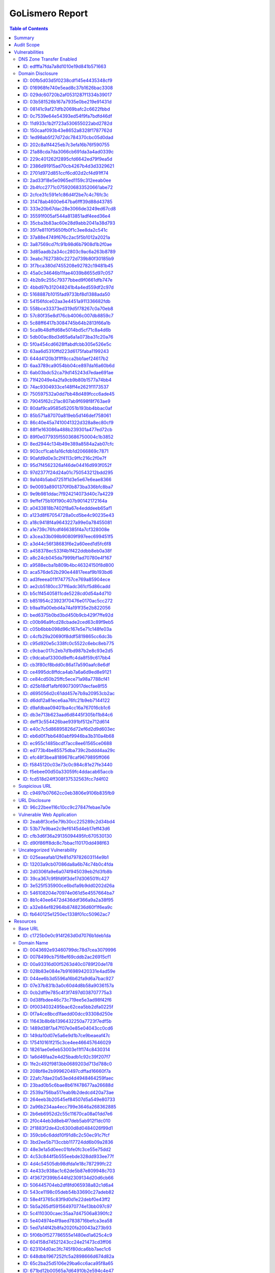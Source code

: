 GoLismero Report
================

.. title:: juice\-shop - GoLismero

.. footer:: Report generation date: 2018-08-17 21:14:03.496347 UTC

.. contents:: Table of Contents
   :depth: 3
   :backlinks: top

Summary
-------

- Audit name: juice\-shop
- Start date: 2018-08-17 19:39:55.157890 UTC
- End date: 2018-08-17 22:21:09.312268 UTC
- Execution time: 0 days, 2 hours, 41 minutes and 14 seconds
- Report type: Full

Audit Scope
-----------

- IP Addresses: 
  + 174\.129\.3\.215
  + 184\.72\.220\.148
  + 184\.72\.248\.115
  + 184\.72\.254\.243
  + 184\.73\.193\.122
  + 184\.73\.194\.206
  + 184\.73\.217\.222
  + 184\.73\.229\.120
  + 34\.240\.166\.223
  + 34\.240\.81\.124
  + 34\.242\.135\.142
  + 34\.246\.5\.21
  + 34\.248\.244\.66
  + 34\.249\.62\.25
  + 34\.251\.146\.65
  + 34\.252\.174\.29
- Domains:
  + \*\.herokuapp\.com
  + crimdrac\-juice\-shop\.herokuapp\.com
  + herokuapp\.com
- Web Pages:
  + `https\:\/\/crimdrac\-juice\-shop\.herokuapp\.com\/ <https://crimdrac-juice-shop.herokuapp.com/>`_

Vulnerabilities
---------------

DNS Zone Transfer Enabled
+++++++++++++++++++++++++

ID: edfffa7fda7a8d1010e19d841b571663
^^^^^^^^^^^^^^^^^^^^^^^^^^^^^^^^^^^^

+---------------+-------------------------------------------------------------+
| Property name | Property value                                              |
+===============+=============================================================+
| Level         | high                                                        |
+---------------+-------------------------------------------------------------+
| Category      | vulnerability\/information\_disclosure\/dns\_zone\_transfer |
+---------------+-------------------------------------------------------------+
| Target ID     | `ID: ['7283b259459b468ece4536743f1993f7']`_                 |
+---------------+-------------------------------------------------------------+

Description
***********

+---------------+-------------------------------------------------------------------------------------------------------------------------+
| Property name | Property value                                                                                                          |
+===============+=========================================================================================================================+
| Title         | DNS Zone Transfer Enabled                                                                                               |
+---------------+-------------------------------------------------------------------------------------------------------------------------+
| Description   | When DNS zone transfers are enabled\, the DNS server allows any user to                                                 |
|               | download the entire set of domain names defined by that server\. This                                                   |
|               | may help an adversary to gather information prior to an attack\.                                                        |
+---------------+-------------------------------------------------------------------------------------------------------------------------+
| Solution      | The details on how to disable zone transfers is specific to the DNS                                                     |
|               | server being used\. Please consult the documentation of your DNS server                                                 |
|               | software on how to do this\.                                                                                            |
+---------------+-------------------------------------------------------------------------------------------------------------------------+
| References    | - `https\:\/\/capec\.mitre\.org\/data\/definitions\/291\.html <https://capec.mitre.org/data/definitions/291.html>`_     |
|               | - `https\:\/\/cwe\.mitre\.org\/data\/definitions\/16\.html <https://cwe.mitre.org/data/definitions/16.html>`_           |
|               | - `https\:\/\/cwe\.mitre\.org\/data\/definitions\/276\.html <https://cwe.mitre.org/data/definitions/276.html>`_         |
|               | - `https\:\/\/en\.wikipedia\.org\/wiki\/DNS\_zone\_transfer <https://en.wikipedia.org/wiki/DNS_zone_transfer>`_         |
|               | - `https\:\/\/www\.owasp\.org\/index\.php\/Information\_Leakage <https://www.owasp.org/index.php/Information_Leakage>`_ |
+---------------+-------------------------------------------------------------------------------------------------------------------------+

Details
*******

+---------------+----------------+
| Property name | Property value |
+===============+================+
| Ns Server     | herokuapp\.com |
+---------------+----------------+
| Port          | 53             |
+---------------+----------------+

Graph Links
***********

+---------------+-----------------------------------------+
| Property name | Property value                          |
+===============+=========================================+
| Resources     | `ID: 7283b259459b468ece4536743f1993f7`_ |
+---------------+-----------------------------------------+

Risk
****

+---------------+----------------+
| Property name | Property value |
+===============+================+
| CVSS Base     | 6\.0           |
+---------------+----------------+
| Impact        | Informational  |
+---------------+----------------+
| Risk          | Informational  |
+---------------+----------------+
| Severity      | Informational  |
+---------------+----------------+

Taxonomy
********

+---------------+--------------------+
| Property name | Property value     |
+===============+====================+
| CAPEC         | CAPEC\-291         |
+---------------+--------------------+
| CWE           | CWE\-16\, CWE\-276 |
+---------------+--------------------+

Domain Disclosure
+++++++++++++++++

ID: 00fb5d03d5f0238cdf145e4435348cf9
^^^^^^^^^^^^^^^^^^^^^^^^^^^^^^^^^^^^

+---------------+------------------------------------------------------------+
| Property name | Property value                                             |
+===============+============================================================+
| Level         | low                                                        |
+---------------+------------------------------------------------------------+
| Category      | vulnerability\/information\_disclosure\/domain\_disclosure |
+---------------+------------------------------------------------------------+
| Target ID     | `ID: ['00a93316d00f5263d40c0789f20de178']`_                |
+---------------+------------------------------------------------------------+

Description
***********

+---------------+-------------------------------------------------------------------------------------------------------------------------+
| Property name | Property value                                                                                                          |
+===============+=========================================================================================================================+
| Title         | Possible subdomain leak                                                                                                 |
+---------------+-------------------------------------------------------------------------------------------------------------------------+
| Description   | A subdomain was discovered which may be an unwanted information                                                         |
|               | disclosure\.                                                                                                            |
+---------------+-------------------------------------------------------------------------------------------------------------------------+
| Solution      | Please visit the reference website for more information on how to                                                       |
|               | patch this vulnerability\.                                                                                              |
+---------------+-------------------------------------------------------------------------------------------------------------------------+
| References    | - `https\:\/\/cwe\.mitre\.org\/data\/definitions\/200\.html <https://cwe.mitre.org/data/definitions/200.html>`_         |
|               | - `https\:\/\/www\.owasp\.org\/index\.php\/Information\_Leakage <https://www.owasp.org/index.php/Information_Leakage>`_ |
+---------------+-------------------------------------------------------------------------------------------------------------------------+

Graph Links
***********

+---------------+-----------------------------------------+
| Property name | Property value                          |
+===============+=========================================+
| Resources     | `ID: 00a93316d00f5263d40c0789f20de178`_ |
+---------------+-----------------------------------------+

Risk
****

+---------------+----------------+
| Property name | Property value |
+===============+================+
| CVSS Base     | 2\.2           |
+---------------+----------------+
| Impact        | Informational  |
+---------------+----------------+
| Risk          | Informational  |
+---------------+----------------+
| Severity      | Informational  |
+---------------+----------------+

Taxonomy
********

+---------------+----------------+
| Property name | Property value |
+===============+================+
| CWE           | CWE\-200       |
+---------------+----------------+

----

ID: 016968fe740e5ead8c37b1626bac3308
^^^^^^^^^^^^^^^^^^^^^^^^^^^^^^^^^^^^

+---------------+------------------------------------------------------------+
| Property name | Property value                                             |
+===============+============================================================+
| Level         | low                                                        |
+---------------+------------------------------------------------------------+
| Category      | vulnerability\/information\_disclosure\/domain\_disclosure |
+---------------+------------------------------------------------------------+
| Target ID     | `ID: ['23bad0b5c6bae8b61f478677aa26688d']`_                |
+---------------+------------------------------------------------------------+

Description
***********

+---------------+-------------------------------------------------------------------------------------------------------------------------+
| Property name | Property value                                                                                                          |
+===============+=========================================================================================================================+
| Title         | Possible subdomain leak                                                                                                 |
+---------------+-------------------------------------------------------------------------------------------------------------------------+
| Description   | A subdomain was discovered which may be an unwanted information                                                         |
|               | disclosure\.                                                                                                            |
+---------------+-------------------------------------------------------------------------------------------------------------------------+
| Solution      | Please visit the reference website for more information on how to                                                       |
|               | patch this vulnerability\.                                                                                              |
+---------------+-------------------------------------------------------------------------------------------------------------------------+
| References    | - `https\:\/\/cwe\.mitre\.org\/data\/definitions\/200\.html <https://cwe.mitre.org/data/definitions/200.html>`_         |
|               | - `https\:\/\/www\.owasp\.org\/index\.php\/Information\_Leakage <https://www.owasp.org/index.php/Information_Leakage>`_ |
+---------------+-------------------------------------------------------------------------------------------------------------------------+

Graph Links
***********

+---------------+-----------------------------------------+
| Property name | Property value                          |
+===============+=========================================+
| Resources     | `ID: 23bad0b5c6bae8b61f478677aa26688d`_ |
+---------------+-----------------------------------------+

Risk
****

+---------------+----------------+
| Property name | Property value |
+===============+================+
| CVSS Base     | 2\.2           |
+---------------+----------------+
| Impact        | Informational  |
+---------------+----------------+
| Risk          | Informational  |
+---------------+----------------+
| Severity      | Informational  |
+---------------+----------------+

Taxonomy
********

+---------------+----------------+
| Property name | Property value |
+===============+================+
| CWE           | CWE\-200       |
+---------------+----------------+

----

ID: 029dc60720b2af0531287f1334b39017
^^^^^^^^^^^^^^^^^^^^^^^^^^^^^^^^^^^^

+---------------+------------------------------------------------------------+
| Property name | Property value                                             |
+===============+============================================================+
| Level         | low                                                        |
+---------------+------------------------------------------------------------+
| Category      | vulnerability\/information\_disclosure\/domain\_disclosure |
+---------------+------------------------------------------------------------+
| Target ID     | `ID: ['208bf8e2b999620497cdffad16660f7a']`_                |
+---------------+------------------------------------------------------------+

Description
***********

+---------------+-------------------------------------------------------------------------------------------------------------------------+
| Property name | Property value                                                                                                          |
+===============+=========================================================================================================================+
| Title         | Possible subdomain leak                                                                                                 |
+---------------+-------------------------------------------------------------------------------------------------------------------------+
| Description   | A subdomain was discovered which may be an unwanted information                                                         |
|               | disclosure\.                                                                                                            |
+---------------+-------------------------------------------------------------------------------------------------------------------------+
| Solution      | Please visit the reference website for more information on how to                                                       |
|               | patch this vulnerability\.                                                                                              |
+---------------+-------------------------------------------------------------------------------------------------------------------------+
| References    | - `https\:\/\/cwe\.mitre\.org\/data\/definitions\/200\.html <https://cwe.mitre.org/data/definitions/200.html>`_         |
|               | - `https\:\/\/www\.owasp\.org\/index\.php\/Information\_Leakage <https://www.owasp.org/index.php/Information_Leakage>`_ |
+---------------+-------------------------------------------------------------------------------------------------------------------------+

Graph Links
***********

+---------------+-----------------------------------------+
| Property name | Property value                          |
+===============+=========================================+
| Resources     | `ID: 208bf8e2b999620497cdffad16660f7a`_ |
+---------------+-----------------------------------------+

Risk
****

+---------------+----------------+
| Property name | Property value |
+===============+================+
| CVSS Base     | 2\.2           |
+---------------+----------------+
| Impact        | Informational  |
+---------------+----------------+
| Risk          | Informational  |
+---------------+----------------+
| Severity      | Informational  |
+---------------+----------------+

Taxonomy
********

+---------------+----------------+
| Property name | Property value |
+===============+================+
| CWE           | CWE\-200       |
+---------------+----------------+

----

ID: 03b581526b167a7935e0be219e91431d
^^^^^^^^^^^^^^^^^^^^^^^^^^^^^^^^^^^^

+---------------+------------------------------------------------------------+
| Property name | Property value                                             |
+===============+============================================================+
| Level         | low                                                        |
+---------------+------------------------------------------------------------+
| Category      | vulnerability\/information\_disclosure\/domain\_disclosure |
+---------------+------------------------------------------------------------+
| Target ID     | `ID: ['e34c2ee61d09bb1a4638ca1c0df8b0a3']`_                |
+---------------+------------------------------------------------------------+

Description
***********

+---------------+-------------------------------------------------------------------------------------------------------------------------+
| Property name | Property value                                                                                                          |
+===============+=========================================================================================================================+
| Title         | Possible subdomain leak                                                                                                 |
+---------------+-------------------------------------------------------------------------------------------------------------------------+
| Description   | A subdomain was discovered which may be an unwanted information                                                         |
|               | disclosure\.                                                                                                            |
+---------------+-------------------------------------------------------------------------------------------------------------------------+
| Solution      | Please visit the reference website for more information on how to                                                       |
|               | patch this vulnerability\.                                                                                              |
+---------------+-------------------------------------------------------------------------------------------------------------------------+
| References    | - `https\:\/\/cwe\.mitre\.org\/data\/definitions\/200\.html <https://cwe.mitre.org/data/definitions/200.html>`_         |
|               | - `https\:\/\/www\.owasp\.org\/index\.php\/Information\_Leakage <https://www.owasp.org/index.php/Information_Leakage>`_ |
+---------------+-------------------------------------------------------------------------------------------------------------------------+

Graph Links
***********

+---------------+-----------------------------------------+
| Property name | Property value                          |
+===============+=========================================+
| Resources     | `ID: e34c2ee61d09bb1a4638ca1c0df8b0a3`_ |
+---------------+-----------------------------------------+

Risk
****

+---------------+----------------+
| Property name | Property value |
+===============+================+
| CVSS Base     | 2\.2           |
+---------------+----------------+
| Impact        | Informational  |
+---------------+----------------+
| Risk          | Informational  |
+---------------+----------------+
| Severity      | Informational  |
+---------------+----------------+

Taxonomy
********

+---------------+----------------+
| Property name | Property value |
+===============+================+
| CWE           | CWE\-200       |
+---------------+----------------+

----

ID: 08141c9af27dfb2069bafc2c6622fbbd
^^^^^^^^^^^^^^^^^^^^^^^^^^^^^^^^^^^^

+---------------+------------------------------------------------------------+
| Property name | Property value                                             |
+===============+============================================================+
| Level         | low                                                        |
+---------------+------------------------------------------------------------+
| Category      | vulnerability\/information\_disclosure\/domain\_disclosure |
+---------------+------------------------------------------------------------+
| Target ID     | `ID: ['11643b8b6b1396432250a7723f7edf5b']`_                |
+---------------+------------------------------------------------------------+

Description
***********

+---------------+-------------------------------------------------------------------------------------------------------------------------+
| Property name | Property value                                                                                                          |
+===============+=========================================================================================================================+
| Title         | Possible subdomain leak                                                                                                 |
+---------------+-------------------------------------------------------------------------------------------------------------------------+
| Description   | A subdomain was discovered which may be an unwanted information                                                         |
|               | disclosure\.                                                                                                            |
+---------------+-------------------------------------------------------------------------------------------------------------------------+
| Solution      | Please visit the reference website for more information on how to                                                       |
|               | patch this vulnerability\.                                                                                              |
+---------------+-------------------------------------------------------------------------------------------------------------------------+
| References    | - `https\:\/\/cwe\.mitre\.org\/data\/definitions\/200\.html <https://cwe.mitre.org/data/definitions/200.html>`_         |
|               | - `https\:\/\/www\.owasp\.org\/index\.php\/Information\_Leakage <https://www.owasp.org/index.php/Information_Leakage>`_ |
+---------------+-------------------------------------------------------------------------------------------------------------------------+

Graph Links
***********

+---------------+-----------------------------------------+
| Property name | Property value                          |
+===============+=========================================+
| Resources     | `ID: 11643b8b6b1396432250a7723f7edf5b`_ |
+---------------+-----------------------------------------+

Risk
****

+---------------+----------------+
| Property name | Property value |
+===============+================+
| CVSS Base     | 2\.2           |
+---------------+----------------+
| Impact        | Informational  |
+---------------+----------------+
| Risk          | Informational  |
+---------------+----------------+
| Severity      | Informational  |
+---------------+----------------+

Taxonomy
********

+---------------+----------------+
| Property name | Property value |
+===============+================+
| CWE           | CWE\-200       |
+---------------+----------------+

----

ID: 0c7539e64e54393ed54f9fa7bdfd46df
^^^^^^^^^^^^^^^^^^^^^^^^^^^^^^^^^^^^

+---------------+------------------------------------------------------------+
| Property name | Property value                                             |
+===============+============================================================+
| Level         | low                                                        |
+---------------+------------------------------------------------------------+
| Category      | vulnerability\/information\_disclosure\/domain\_disclosure |
+---------------+------------------------------------------------------------+
| Target ID     | `ID: ['3bd2ee5b713ccbb117724dd6b09a2836']`_                |
+---------------+------------------------------------------------------------+

Description
***********

+---------------+-------------------------------------------------------------------------------------------------------------------------+
| Property name | Property value                                                                                                          |
+===============+=========================================================================================================================+
| Title         | Possible subdomain leak                                                                                                 |
+---------------+-------------------------------------------------------------------------------------------------------------------------+
| Description   | A subdomain was discovered which may be an unwanted information                                                         |
|               | disclosure\.                                                                                                            |
+---------------+-------------------------------------------------------------------------------------------------------------------------+
| Solution      | Please visit the reference website for more information on how to                                                       |
|               | patch this vulnerability\.                                                                                              |
+---------------+-------------------------------------------------------------------------------------------------------------------------+
| References    | - `https\:\/\/cwe\.mitre\.org\/data\/definitions\/200\.html <https://cwe.mitre.org/data/definitions/200.html>`_         |
|               | - `https\:\/\/www\.owasp\.org\/index\.php\/Information\_Leakage <https://www.owasp.org/index.php/Information_Leakage>`_ |
+---------------+-------------------------------------------------------------------------------------------------------------------------+

Graph Links
***********

+---------------+-----------------------------------------+
| Property name | Property value                          |
+===============+=========================================+
| Resources     | `ID: 3bd2ee5b713ccbb117724dd6b09a2836`_ |
+---------------+-----------------------------------------+

Risk
****

+---------------+----------------+
| Property name | Property value |
+===============+================+
| CVSS Base     | 2\.2           |
+---------------+----------------+
| Impact        | Informational  |
+---------------+----------------+
| Risk          | Informational  |
+---------------+----------------+
| Severity      | Informational  |
+---------------+----------------+

Taxonomy
********

+---------------+----------------+
| Property name | Property value |
+===============+================+
| CWE           | CWE\-200       |
+---------------+----------------+

----

ID: 11d933c1b2f723a530655022abd2782d
^^^^^^^^^^^^^^^^^^^^^^^^^^^^^^^^^^^^

+---------------+------------------------------------------------------------+
| Property name | Property value                                             |
+===============+============================================================+
| Level         | low                                                        |
+---------------+------------------------------------------------------------+
| Category      | vulnerability\/information\_disclosure\/domain\_disclosure |
+---------------+------------------------------------------------------------+
| Target ID     | `ID: ['d41178d7c106d7227fb669cc882c2cf8']`_                |
+---------------+------------------------------------------------------------+

Description
***********

+---------------+-------------------------------------------------------------------------------------------------------------------------+
| Property name | Property value                                                                                                          |
+===============+=========================================================================================================================+
| Title         | Possible subdomain leak                                                                                                 |
+---------------+-------------------------------------------------------------------------------------------------------------------------+
| Description   | A subdomain was discovered which may be an unwanted information                                                         |
|               | disclosure\.                                                                                                            |
+---------------+-------------------------------------------------------------------------------------------------------------------------+
| Solution      | Please visit the reference website for more information on how to                                                       |
|               | patch this vulnerability\.                                                                                              |
+---------------+-------------------------------------------------------------------------------------------------------------------------+
| References    | - `https\:\/\/cwe\.mitre\.org\/data\/definitions\/200\.html <https://cwe.mitre.org/data/definitions/200.html>`_         |
|               | - `https\:\/\/www\.owasp\.org\/index\.php\/Information\_Leakage <https://www.owasp.org/index.php/Information_Leakage>`_ |
+---------------+-------------------------------------------------------------------------------------------------------------------------+

Graph Links
***********

+---------------+-----------------------------------------+
| Property name | Property value                          |
+===============+=========================================+
| Resources     | `ID: d41178d7c106d7227fb669cc882c2cf8`_ |
+---------------+-----------------------------------------+

Risk
****

+---------------+----------------+
| Property name | Property value |
+===============+================+
| CVSS Base     | 2\.2           |
+---------------+----------------+
| Impact        | Informational  |
+---------------+----------------+
| Risk          | Informational  |
+---------------+----------------+
| Severity      | Informational  |
+---------------+----------------+

Taxonomy
********

+---------------+----------------+
| Property name | Property value |
+===============+================+
| CWE           | CWE\-200       |
+---------------+----------------+

----

ID: 150caaf093b43e8652a8328f1787762d
^^^^^^^^^^^^^^^^^^^^^^^^^^^^^^^^^^^^

+---------------+------------------------------------------------------------+
| Property name | Property value                                             |
+===============+============================================================+
| Level         | low                                                        |
+---------------+------------------------------------------------------------+
| Category      | vulnerability\/information\_disclosure\/domain\_disclosure |
+---------------+------------------------------------------------------------+
| Target ID     | `ID: ['5b5a265df591564970774e13bb097c97']`_                |
+---------------+------------------------------------------------------------+

Description
***********

+---------------+-------------------------------------------------------------------------------------------------------------------------+
| Property name | Property value                                                                                                          |
+===============+=========================================================================================================================+
| Title         | Possible subdomain leak                                                                                                 |
+---------------+-------------------------------------------------------------------------------------------------------------------------+
| Description   | A subdomain was discovered which may be an unwanted information                                                         |
|               | disclosure\.                                                                                                            |
+---------------+-------------------------------------------------------------------------------------------------------------------------+
| Solution      | Please visit the reference website for more information on how to                                                       |
|               | patch this vulnerability\.                                                                                              |
+---------------+-------------------------------------------------------------------------------------------------------------------------+
| References    | - `https\:\/\/cwe\.mitre\.org\/data\/definitions\/200\.html <https://cwe.mitre.org/data/definitions/200.html>`_         |
|               | - `https\:\/\/www\.owasp\.org\/index\.php\/Information\_Leakage <https://www.owasp.org/index.php/Information_Leakage>`_ |
+---------------+-------------------------------------------------------------------------------------------------------------------------+

Graph Links
***********

+---------------+-----------------------------------------+
| Property name | Property value                          |
+===============+=========================================+
| Resources     | `ID: 5b5a265df591564970774e13bb097c97`_ |
+---------------+-----------------------------------------+

Risk
****

+---------------+----------------+
| Property name | Property value |
+===============+================+
| CVSS Base     | 2\.2           |
+---------------+----------------+
| Impact        | Informational  |
+---------------+----------------+
| Risk          | Informational  |
+---------------+----------------+
| Severity      | Informational  |
+---------------+----------------+

Taxonomy
********

+---------------+----------------+
| Property name | Property value |
+===============+================+
| CWE           | CWE\-200       |
+---------------+----------------+

----

ID: 1ed98ab5f27d72dc784370cbc05d0dad
^^^^^^^^^^^^^^^^^^^^^^^^^^^^^^^^^^^^

+---------------+------------------------------------------------------------+
| Property name | Property value                                             |
+===============+============================================================+
| Level         | low                                                        |
+---------------+------------------------------------------------------------+
| Category      | vulnerability\/information\_disclosure\/domain\_disclosure |
+---------------+------------------------------------------------------------+
| Target ID     | `ID: ['9e12249f8a11c0af18be31e288a5da70']`_                |
+---------------+------------------------------------------------------------+

Description
***********

+---------------+-------------------------------------------------------------------------------------------------------------------------+
| Property name | Property value                                                                                                          |
+===============+=========================================================================================================================+
| Title         | Possible subdomain leak                                                                                                 |
+---------------+-------------------------------------------------------------------------------------------------------------------------+
| Description   | A subdomain was discovered which may be an unwanted information                                                         |
|               | disclosure\.                                                                                                            |
+---------------+-------------------------------------------------------------------------------------------------------------------------+
| Solution      | Please visit the reference website for more information on how to                                                       |
|               | patch this vulnerability\.                                                                                              |
+---------------+-------------------------------------------------------------------------------------------------------------------------+
| References    | - `https\:\/\/cwe\.mitre\.org\/data\/definitions\/200\.html <https://cwe.mitre.org/data/definitions/200.html>`_         |
|               | - `https\:\/\/www\.owasp\.org\/index\.php\/Information\_Leakage <https://www.owasp.org/index.php/Information_Leakage>`_ |
+---------------+-------------------------------------------------------------------------------------------------------------------------+

Graph Links
***********

+---------------+-----------------------------------------+
| Property name | Property value                          |
+===============+=========================================+
| Resources     | `ID: 9e12249f8a11c0af18be31e288a5da70`_ |
+---------------+-----------------------------------------+

Risk
****

+---------------+----------------+
| Property name | Property value |
+===============+================+
| CVSS Base     | 2\.2           |
+---------------+----------------+
| Impact        | Informational  |
+---------------+----------------+
| Risk          | Informational  |
+---------------+----------------+
| Severity      | Informational  |
+---------------+----------------+

Taxonomy
********

+---------------+----------------+
| Property name | Property value |
+===============+================+
| CWE           | CWE\-200       |
+---------------+----------------+

----

ID: 202c8a1f4425eb7c3efa16b76f590755
^^^^^^^^^^^^^^^^^^^^^^^^^^^^^^^^^^^^

+---------------+------------------------------------------------------------+
| Property name | Property value                                             |
+===============+============================================================+
| Level         | low                                                        |
+---------------+------------------------------------------------------------+
| Category      | vulnerability\/information\_disclosure\/domain\_disclosure |
+---------------+------------------------------------------------------------+
| Target ID     | `ID: ['0f0034032495bac62cea5bb2dfa0225f']`_                |
+---------------+------------------------------------------------------------+

Description
***********

+---------------+-------------------------------------------------------------------------------------------------------------------------+
| Property name | Property value                                                                                                          |
+===============+=========================================================================================================================+
| Title         | Possible subdomain leak                                                                                                 |
+---------------+-------------------------------------------------------------------------------------------------------------------------+
| Description   | A subdomain was discovered which may be an unwanted information                                                         |
|               | disclosure\.                                                                                                            |
+---------------+-------------------------------------------------------------------------------------------------------------------------+
| Solution      | Please visit the reference website for more information on how to                                                       |
|               | patch this vulnerability\.                                                                                              |
+---------------+-------------------------------------------------------------------------------------------------------------------------+
| References    | - `https\:\/\/cwe\.mitre\.org\/data\/definitions\/200\.html <https://cwe.mitre.org/data/definitions/200.html>`_         |
|               | - `https\:\/\/www\.owasp\.org\/index\.php\/Information\_Leakage <https://www.owasp.org/index.php/Information_Leakage>`_ |
+---------------+-------------------------------------------------------------------------------------------------------------------------+

Graph Links
***********

+---------------+-----------------------------------------+
| Property name | Property value                          |
+===============+=========================================+
| Resources     | `ID: 0f0034032495bac62cea5bb2dfa0225f`_ |
+---------------+-----------------------------------------+

Risk
****

+---------------+----------------+
| Property name | Property value |
+===============+================+
| CVSS Base     | 2\.2           |
+---------------+----------------+
| Impact        | Informational  |
+---------------+----------------+
| Risk          | Informational  |
+---------------+----------------+
| Severity      | Informational  |
+---------------+----------------+

Taxonomy
********

+---------------+----------------+
| Property name | Property value |
+===============+================+
| CWE           | CWE\-200       |
+---------------+----------------+

----

ID: 21a88cda7da3066cb691da3a4ad0339c
^^^^^^^^^^^^^^^^^^^^^^^^^^^^^^^^^^^^

+---------------+------------------------------------------------------------+
| Property name | Property value                                             |
+===============+============================================================+
| Level         | low                                                        |
+---------------+------------------------------------------------------------+
| Category      | vulnerability\/information\_disclosure\/domain\_disclosure |
+---------------+------------------------------------------------------------+
| Target ID     | `ID: ['9b598695d7e69f3fa7ad3e9f1632517e']`_                |
+---------------+------------------------------------------------------------+

Description
***********

+---------------+-------------------------------------------------------------------------------------------------------------------------+
| Property name | Property value                                                                                                          |
+===============+=========================================================================================================================+
| Title         | Possible subdomain leak                                                                                                 |
+---------------+-------------------------------------------------------------------------------------------------------------------------+
| Description   | A subdomain was discovered which may be an unwanted information                                                         |
|               | disclosure\.                                                                                                            |
+---------------+-------------------------------------------------------------------------------------------------------------------------+
| Solution      | Please visit the reference website for more information on how to                                                       |
|               | patch this vulnerability\.                                                                                              |
+---------------+-------------------------------------------------------------------------------------------------------------------------+
| References    | - `https\:\/\/cwe\.mitre\.org\/data\/definitions\/200\.html <https://cwe.mitre.org/data/definitions/200.html>`_         |
|               | - `https\:\/\/www\.owasp\.org\/index\.php\/Information\_Leakage <https://www.owasp.org/index.php/Information_Leakage>`_ |
+---------------+-------------------------------------------------------------------------------------------------------------------------+

Graph Links
***********

+---------------+-----------------------------------------+
| Property name | Property value                          |
+===============+=========================================+
| Resources     | `ID: 9b598695d7e69f3fa7ad3e9f1632517e`_ |
+---------------+-----------------------------------------+

Risk
****

+---------------+----------------+
| Property name | Property value |
+===============+================+
| CVSS Base     | 2\.2           |
+---------------+----------------+
| Impact        | Informational  |
+---------------+----------------+
| Risk          | Informational  |
+---------------+----------------+
| Severity      | Informational  |
+---------------+----------------+

Taxonomy
********

+---------------+----------------+
| Property name | Property value |
+===============+================+
| CWE           | CWE\-200       |
+---------------+----------------+

----

ID: 229c401262f2895cfd6642ed79f9ea5d
^^^^^^^^^^^^^^^^^^^^^^^^^^^^^^^^^^^^

+---------------+------------------------------------------------------------+
| Property name | Property value                                             |
+===============+============================================================+
| Level         | low                                                        |
+---------------+------------------------------------------------------------+
| Category      | vulnerability\/information\_disclosure\/domain\_disclosure |
+---------------+------------------------------------------------------------+
| Target ID     | `ID: ['0f7a4ce8bcd1faedd00dcc93308d250e']`_                |
+---------------+------------------------------------------------------------+

Description
***********

+---------------+-------------------------------------------------------------------------------------------------------------------------+
| Property name | Property value                                                                                                          |
+===============+=========================================================================================================================+
| Title         | Possible subdomain leak                                                                                                 |
+---------------+-------------------------------------------------------------------------------------------------------------------------+
| Description   | A subdomain was discovered which may be an unwanted information                                                         |
|               | disclosure\.                                                                                                            |
+---------------+-------------------------------------------------------------------------------------------------------------------------+
| Solution      | Please visit the reference website for more information on how to                                                       |
|               | patch this vulnerability\.                                                                                              |
+---------------+-------------------------------------------------------------------------------------------------------------------------+
| References    | - `https\:\/\/cwe\.mitre\.org\/data\/definitions\/200\.html <https://cwe.mitre.org/data/definitions/200.html>`_         |
|               | - `https\:\/\/www\.owasp\.org\/index\.php\/Information\_Leakage <https://www.owasp.org/index.php/Information_Leakage>`_ |
+---------------+-------------------------------------------------------------------------------------------------------------------------+

Graph Links
***********

+---------------+-----------------------------------------+
| Property name | Property value                          |
+===============+=========================================+
| Resources     | `ID: 0f7a4ce8bcd1faedd00dcc93308d250e`_ |
+---------------+-----------------------------------------+

Risk
****

+---------------+----------------+
| Property name | Property value |
+===============+================+
| CVSS Base     | 2\.2           |
+---------------+----------------+
| Impact        | Informational  |
+---------------+----------------+
| Risk          | Informational  |
+---------------+----------------+
| Severity      | Informational  |
+---------------+----------------+

Taxonomy
********

+---------------+----------------+
| Property name | Property value |
+===============+================+
| CWE           | CWE\-200       |
+---------------+----------------+

----

ID: 2386d91915ad70cb4267b4d3d3329621
^^^^^^^^^^^^^^^^^^^^^^^^^^^^^^^^^^^^

+---------------+------------------------------------------------------------+
| Property name | Property value                                             |
+===============+============================================================+
| Level         | low                                                        |
+---------------+------------------------------------------------------------+
| Category      | vulnerability\/information\_disclosure\/domain\_disclosure |
+---------------+------------------------------------------------------------+
| Target ID     | `ID: ['4f3672f399b544fd2309134d20d6cb66']`_                |
+---------------+------------------------------------------------------------+

Description
***********

+---------------+-------------------------------------------------------------------------------------------------------------------------+
| Property name | Property value                                                                                                          |
+===============+=========================================================================================================================+
| Title         | Possible subdomain leak                                                                                                 |
+---------------+-------------------------------------------------------------------------------------------------------------------------+
| Description   | A subdomain was discovered which may be an unwanted information                                                         |
|               | disclosure\.                                                                                                            |
+---------------+-------------------------------------------------------------------------------------------------------------------------+
| Solution      | Please visit the reference website for more information on how to                                                       |
|               | patch this vulnerability\.                                                                                              |
+---------------+-------------------------------------------------------------------------------------------------------------------------+
| References    | - `https\:\/\/cwe\.mitre\.org\/data\/definitions\/200\.html <https://cwe.mitre.org/data/definitions/200.html>`_         |
|               | - `https\:\/\/www\.owasp\.org\/index\.php\/Information\_Leakage <https://www.owasp.org/index.php/Information_Leakage>`_ |
+---------------+-------------------------------------------------------------------------------------------------------------------------+

Graph Links
***********

+---------------+-----------------------------------------+
| Property name | Property value                          |
+===============+=========================================+
| Resources     | `ID: 4f3672f399b544fd2309134d20d6cb66`_ |
+---------------+-----------------------------------------+

Risk
****

+---------------+----------------+
| Property name | Property value |
+===============+================+
| CVSS Base     | 2\.2           |
+---------------+----------------+
| Impact        | Informational  |
+---------------+----------------+
| Risk          | Informational  |
+---------------+----------------+
| Severity      | Informational  |
+---------------+----------------+

Taxonomy
********

+---------------+----------------+
| Property name | Property value |
+===============+================+
| CWE           | CWE\-200       |
+---------------+----------------+

----

ID: 2701d972d851ccf6cd02d2cf4d91ff74
^^^^^^^^^^^^^^^^^^^^^^^^^^^^^^^^^^^^

+---------------+------------------------------------------------------------+
| Property name | Property value                                             |
+===============+============================================================+
| Level         | low                                                        |
+---------------+------------------------------------------------------------+
| Category      | vulnerability\/information\_disclosure\/domain\_disclosure |
+---------------+------------------------------------------------------------+
| Target ID     | `ID: ['f49db36c1a0bdce774bcc8047c878b09']`_                |
+---------------+------------------------------------------------------------+

Description
***********

+---------------+-------------------------------------------------------------------------------------------------------------------------+
| Property name | Property value                                                                                                          |
+===============+=========================================================================================================================+
| Title         | Possible subdomain leak                                                                                                 |
+---------------+-------------------------------------------------------------------------------------------------------------------------+
| Description   | A subdomain was discovered which may be an unwanted information                                                         |
|               | disclosure\.                                                                                                            |
+---------------+-------------------------------------------------------------------------------------------------------------------------+
| Solution      | Please visit the reference website for more information on how to                                                       |
|               | patch this vulnerability\.                                                                                              |
+---------------+-------------------------------------------------------------------------------------------------------------------------+
| References    | - `https\:\/\/cwe\.mitre\.org\/data\/definitions\/200\.html <https://cwe.mitre.org/data/definitions/200.html>`_         |
|               | - `https\:\/\/www\.owasp\.org\/index\.php\/Information\_Leakage <https://www.owasp.org/index.php/Information_Leakage>`_ |
+---------------+-------------------------------------------------------------------------------------------------------------------------+

Graph Links
***********

+---------------+-----------------------------------------+
| Property name | Property value                          |
+===============+=========================================+
| Resources     | `ID: f49db36c1a0bdce774bcc8047c878b09`_ |
+---------------+-----------------------------------------+

Risk
****

+---------------+----------------+
| Property name | Property value |
+===============+================+
| CVSS Base     | 2\.2           |
+---------------+----------------+
| Impact        | Informational  |
+---------------+----------------+
| Risk          | Informational  |
+---------------+----------------+
| Severity      | Informational  |
+---------------+----------------+

Taxonomy
********

+---------------+----------------+
| Property name | Property value |
+===============+================+
| CWE           | CWE\-200       |
+---------------+----------------+

----

ID: 2ad33f18e5e0965ed1159c312eeab0ee
^^^^^^^^^^^^^^^^^^^^^^^^^^^^^^^^^^^^

+---------------+------------------------------------------------------------+
| Property name | Property value                                             |
+===============+============================================================+
| Level         | low                                                        |
+---------------+------------------------------------------------------------+
| Category      | vulnerability\/information\_disclosure\/domain\_disclosure |
+---------------+------------------------------------------------------------+
| Target ID     | `ID: ['506445704eb2df8fd065938a82c1d6a4']`_                |
+---------------+------------------------------------------------------------+

Description
***********

+---------------+-------------------------------------------------------------------------------------------------------------------------+
| Property name | Property value                                                                                                          |
+===============+=========================================================================================================================+
| Title         | Possible subdomain leak                                                                                                 |
+---------------+-------------------------------------------------------------------------------------------------------------------------+
| Description   | A subdomain was discovered which may be an unwanted information                                                         |
|               | disclosure\.                                                                                                            |
+---------------+-------------------------------------------------------------------------------------------------------------------------+
| Solution      | Please visit the reference website for more information on how to                                                       |
|               | patch this vulnerability\.                                                                                              |
+---------------+-------------------------------------------------------------------------------------------------------------------------+
| References    | - `https\:\/\/cwe\.mitre\.org\/data\/definitions\/200\.html <https://cwe.mitre.org/data/definitions/200.html>`_         |
|               | - `https\:\/\/www\.owasp\.org\/index\.php\/Information\_Leakage <https://www.owasp.org/index.php/Information_Leakage>`_ |
+---------------+-------------------------------------------------------------------------------------------------------------------------+

Graph Links
***********

+---------------+-----------------------------------------+
| Property name | Property value                          |
+===============+=========================================+
| Resources     | `ID: 506445704eb2df8fd065938a82c1d6a4`_ |
+---------------+-----------------------------------------+

Risk
****

+---------------+----------------+
| Property name | Property value |
+===============+================+
| CVSS Base     | 2\.2           |
+---------------+----------------+
| Impact        | Informational  |
+---------------+----------------+
| Risk          | Informational  |
+---------------+----------------+
| Severity      | Informational  |
+---------------+----------------+

Taxonomy
********

+---------------+----------------+
| Property name | Property value |
+===============+================+
| CWE           | CWE\-200       |
+---------------+----------------+

----

ID: 2b4fcc2771c0759206833520661abe72
^^^^^^^^^^^^^^^^^^^^^^^^^^^^^^^^^^^^

+---------------+------------------------------------------------------------+
| Property name | Property value                                             |
+===============+============================================================+
| Level         | low                                                        |
+---------------+------------------------------------------------------------+
| Category      | vulnerability\/information\_disclosure\/domain\_disclosure |
+---------------+------------------------------------------------------------+
| Target ID     | `ID: ['65c2ba25d5106e29ba6cc6aca95f8a65']`_                |
+---------------+------------------------------------------------------------+

Description
***********

+---------------+-------------------------------------------------------------------------------------------------------------------------+
| Property name | Property value                                                                                                          |
+===============+=========================================================================================================================+
| Title         | Possible subdomain leak                                                                                                 |
+---------------+-------------------------------------------------------------------------------------------------------------------------+
| Description   | A subdomain was discovered which may be an unwanted information                                                         |
|               | disclosure\.                                                                                                            |
+---------------+-------------------------------------------------------------------------------------------------------------------------+
| Solution      | Please visit the reference website for more information on how to                                                       |
|               | patch this vulnerability\.                                                                                              |
+---------------+-------------------------------------------------------------------------------------------------------------------------+
| References    | - `https\:\/\/cwe\.mitre\.org\/data\/definitions\/200\.html <https://cwe.mitre.org/data/definitions/200.html>`_         |
|               | - `https\:\/\/www\.owasp\.org\/index\.php\/Information\_Leakage <https://www.owasp.org/index.php/Information_Leakage>`_ |
+---------------+-------------------------------------------------------------------------------------------------------------------------+

Graph Links
***********

+---------------+-----------------------------------------+
| Property name | Property value                          |
+===============+=========================================+
| Resources     | `ID: 65c2ba25d5106e29ba6cc6aca95f8a65`_ |
+---------------+-----------------------------------------+

Risk
****

+---------------+----------------+
| Property name | Property value |
+===============+================+
| CVSS Base     | 2\.2           |
+---------------+----------------+
| Impact        | Informational  |
+---------------+----------------+
| Risk          | Informational  |
+---------------+----------------+
| Severity      | Informational  |
+---------------+----------------+

Taxonomy
********

+---------------+----------------+
| Property name | Property value |
+===============+================+
| CWE           | CWE\-200       |
+---------------+----------------+

----

ID: 2cfce31c591e1c86d4f2be7c4c76fc3c
^^^^^^^^^^^^^^^^^^^^^^^^^^^^^^^^^^^^

+---------------+------------------------------------------------------------+
| Property name | Property value                                             |
+===============+============================================================+
| Level         | low                                                        |
+---------------+------------------------------------------------------------+
| Category      | vulnerability\/information\_disclosure\/domain\_disclosure |
+---------------+------------------------------------------------------------+
| Target ID     | `ID: ['70b1093876dfb9a4482746b056cd1eb2']`_                |
+---------------+------------------------------------------------------------+

Description
***********

+---------------+-------------------------------------------------------------------------------------------------------------------------+
| Property name | Property value                                                                                                          |
+===============+=========================================================================================================================+
| Title         | Possible subdomain leak                                                                                                 |
+---------------+-------------------------------------------------------------------------------------------------------------------------+
| Description   | A subdomain was discovered which may be an unwanted information                                                         |
|               | disclosure\.                                                                                                            |
+---------------+-------------------------------------------------------------------------------------------------------------------------+
| Solution      | Please visit the reference website for more information on how to                                                       |
|               | patch this vulnerability\.                                                                                              |
+---------------+-------------------------------------------------------------------------------------------------------------------------+
| References    | - `https\:\/\/cwe\.mitre\.org\/data\/definitions\/200\.html <https://cwe.mitre.org/data/definitions/200.html>`_         |
|               | - `https\:\/\/www\.owasp\.org\/index\.php\/Information\_Leakage <https://www.owasp.org/index.php/Information_Leakage>`_ |
+---------------+-------------------------------------------------------------------------------------------------------------------------+

Graph Links
***********

+---------------+-----------------------------------------+
| Property name | Property value                          |
+===============+=========================================+
| Resources     | `ID: 70b1093876dfb9a4482746b056cd1eb2`_ |
+---------------+-----------------------------------------+

Risk
****

+---------------+----------------+
| Property name | Property value |
+===============+================+
| CVSS Base     | 2\.2           |
+---------------+----------------+
| Impact        | Informational  |
+---------------+----------------+
| Risk          | Informational  |
+---------------+----------------+
| Severity      | Informational  |
+---------------+----------------+

Taxonomy
********

+---------------+----------------+
| Property name | Property value |
+===============+================+
| CWE           | CWE\-200       |
+---------------+----------------+

----

ID: 31478ab4600e647ba6fff39d88d43785
^^^^^^^^^^^^^^^^^^^^^^^^^^^^^^^^^^^^

+---------------+------------------------------------------------------------+
| Property name | Property value                                             |
+===============+============================================================+
| Level         | low                                                        |
+---------------+------------------------------------------------------------+
| Category      | vulnerability\/information\_disclosure\/domain\_disclosure |
+---------------+------------------------------------------------------------+
| Target ID     | `ID: ['7953d945b9b3cef295bd79e45e95bbc9']`_                |
+---------------+------------------------------------------------------------+

Description
***********

+---------------+-------------------------------------------------------------------------------------------------------------------------+
| Property name | Property value                                                                                                          |
+===============+=========================================================================================================================+
| Title         | Possible subdomain leak                                                                                                 |
+---------------+-------------------------------------------------------------------------------------------------------------------------+
| Description   | A subdomain was discovered which may be an unwanted information                                                         |
|               | disclosure\.                                                                                                            |
+---------------+-------------------------------------------------------------------------------------------------------------------------+
| Solution      | Please visit the reference website for more information on how to                                                       |
|               | patch this vulnerability\.                                                                                              |
+---------------+-------------------------------------------------------------------------------------------------------------------------+
| References    | - `https\:\/\/cwe\.mitre\.org\/data\/definitions\/200\.html <https://cwe.mitre.org/data/definitions/200.html>`_         |
|               | - `https\:\/\/www\.owasp\.org\/index\.php\/Information\_Leakage <https://www.owasp.org/index.php/Information_Leakage>`_ |
+---------------+-------------------------------------------------------------------------------------------------------------------------+

Graph Links
***********

+---------------+-----------------------------------------+
| Property name | Property value                          |
+===============+=========================================+
| Resources     | `ID: 7953d945b9b3cef295bd79e45e95bbc9`_ |
+---------------+-----------------------------------------+

Risk
****

+---------------+----------------+
| Property name | Property value |
+===============+================+
| CVSS Base     | 2\.2           |
+---------------+----------------+
| Impact        | Informational  |
+---------------+----------------+
| Risk          | Informational  |
+---------------+----------------+
| Severity      | Informational  |
+---------------+----------------+

Taxonomy
********

+---------------+----------------+
| Property name | Property value |
+===============+================+
| CWE           | CWE\-200       |
+---------------+----------------+

----

ID: 333e20b67dac28e3066de3249ed67cd8
^^^^^^^^^^^^^^^^^^^^^^^^^^^^^^^^^^^^

+---------------+------------------------------------------------------------+
| Property name | Property value                                             |
+===============+============================================================+
| Level         | low                                                        |
+---------------+------------------------------------------------------------+
| Category      | vulnerability\/information\_disclosure\/domain\_disclosure |
+---------------+------------------------------------------------------------+
| Target ID     | `ID: ['0d38fbdee46c73c719ee5e3ad98f42f6']`_                |
+---------------+------------------------------------------------------------+

Description
***********

+---------------+-------------------------------------------------------------------------------------------------------------------------+
| Property name | Property value                                                                                                          |
+===============+=========================================================================================================================+
| Title         | Possible subdomain leak                                                                                                 |
+---------------+-------------------------------------------------------------------------------------------------------------------------+
| Description   | A subdomain was discovered which may be an unwanted information                                                         |
|               | disclosure\.                                                                                                            |
+---------------+-------------------------------------------------------------------------------------------------------------------------+
| Solution      | Please visit the reference website for more information on how to                                                       |
|               | patch this vulnerability\.                                                                                              |
+---------------+-------------------------------------------------------------------------------------------------------------------------+
| References    | - `https\:\/\/cwe\.mitre\.org\/data\/definitions\/200\.html <https://cwe.mitre.org/data/definitions/200.html>`_         |
|               | - `https\:\/\/www\.owasp\.org\/index\.php\/Information\_Leakage <https://www.owasp.org/index.php/Information_Leakage>`_ |
+---------------+-------------------------------------------------------------------------------------------------------------------------+

Graph Links
***********

+---------------+-----------------------------------------+
| Property name | Property value                          |
+===============+=========================================+
| Resources     | `ID: 0d38fbdee46c73c719ee5e3ad98f42f6`_ |
+---------------+-----------------------------------------+

Risk
****

+---------------+----------------+
| Property name | Property value |
+===============+================+
| CVSS Base     | 2\.2           |
+---------------+----------------+
| Impact        | Informational  |
+---------------+----------------+
| Risk          | Informational  |
+---------------+----------------+
| Severity      | Informational  |
+---------------+----------------+

Taxonomy
********

+---------------+----------------+
| Property name | Property value |
+===============+================+
| CWE           | CWE\-200       |
+---------------+----------------+

----

ID: 35591f005af544a813851adf4eed36e4
^^^^^^^^^^^^^^^^^^^^^^^^^^^^^^^^^^^^

+---------------+------------------------------------------------------------+
| Property name | Property value                                             |
+===============+============================================================+
| Level         | low                                                        |
+---------------+------------------------------------------------------------+
| Category      | vulnerability\/information\_disclosure\/domain\_disclosure |
+---------------+------------------------------------------------------------+
| Target ID     | `ID: ['de6611e9559e2e5b8b5a79fd8d083652']`_                |
+---------------+------------------------------------------------------------+

Description
***********

+---------------+-------------------------------------------------------------------------------------------------------------------------+
| Property name | Property value                                                                                                          |
+===============+=========================================================================================================================+
| Title         | Possible subdomain leak                                                                                                 |
+---------------+-------------------------------------------------------------------------------------------------------------------------+
| Description   | A subdomain was discovered which may be an unwanted information                                                         |
|               | disclosure\.                                                                                                            |
+---------------+-------------------------------------------------------------------------------------------------------------------------+
| Solution      | Please visit the reference website for more information on how to                                                       |
|               | patch this vulnerability\.                                                                                              |
+---------------+-------------------------------------------------------------------------------------------------------------------------+
| References    | - `https\:\/\/cwe\.mitre\.org\/data\/definitions\/200\.html <https://cwe.mitre.org/data/definitions/200.html>`_         |
|               | - `https\:\/\/www\.owasp\.org\/index\.php\/Information\_Leakage <https://www.owasp.org/index.php/Information_Leakage>`_ |
+---------------+-------------------------------------------------------------------------------------------------------------------------+

Graph Links
***********

+---------------+-----------------------------------------+
| Property name | Property value                          |
+===============+=========================================+
| Resources     | `ID: de6611e9559e2e5b8b5a79fd8d083652`_ |
+---------------+-----------------------------------------+

Risk
****

+---------------+----------------+
| Property name | Property value |
+===============+================+
| CVSS Base     | 2\.2           |
+---------------+----------------+
| Impact        | Informational  |
+---------------+----------------+
| Risk          | Informational  |
+---------------+----------------+
| Severity      | Informational  |
+---------------+----------------+

Taxonomy
********

+---------------+----------------+
| Property name | Property value |
+===============+================+
| CWE           | CWE\-200       |
+---------------+----------------+

----

ID: 35cba3b83ac60e28d9abb2041a38d793
^^^^^^^^^^^^^^^^^^^^^^^^^^^^^^^^^^^^

+---------------+------------------------------------------------------------+
| Property name | Property value                                             |
+===============+============================================================+
| Level         | low                                                        |
+---------------+------------------------------------------------------------+
| Category      | vulnerability\/information\_disclosure\/domain\_disclosure |
+---------------+------------------------------------------------------------+
| Target ID     | `ID: ['2f1883f2de42c6300d8d0484026f99d1']`_                |
+---------------+------------------------------------------------------------+

Description
***********

+---------------+-------------------------------------------------------------------------------------------------------------------------+
| Property name | Property value                                                                                                          |
+===============+=========================================================================================================================+
| Title         | Possible subdomain leak                                                                                                 |
+---------------+-------------------------------------------------------------------------------------------------------------------------+
| Description   | A subdomain was discovered which may be an unwanted information                                                         |
|               | disclosure\.                                                                                                            |
+---------------+-------------------------------------------------------------------------------------------------------------------------+
| Solution      | Please visit the reference website for more information on how to                                                       |
|               | patch this vulnerability\.                                                                                              |
+---------------+-------------------------------------------------------------------------------------------------------------------------+
| References    | - `https\:\/\/cwe\.mitre\.org\/data\/definitions\/200\.html <https://cwe.mitre.org/data/definitions/200.html>`_         |
|               | - `https\:\/\/www\.owasp\.org\/index\.php\/Information\_Leakage <https://www.owasp.org/index.php/Information_Leakage>`_ |
+---------------+-------------------------------------------------------------------------------------------------------------------------+

Graph Links
***********

+---------------+-----------------------------------------+
| Property name | Property value                          |
+===============+=========================================+
| Resources     | `ID: 2f1883f2de42c6300d8d0484026f99d1`_ |
+---------------+-----------------------------------------+

Risk
****

+---------------+----------------+
| Property name | Property value |
+===============+================+
| CVSS Base     | 2\.2           |
+---------------+----------------+
| Impact        | Informational  |
+---------------+----------------+
| Risk          | Informational  |
+---------------+----------------+
| Severity      | Informational  |
+---------------+----------------+

Taxonomy
********

+---------------+----------------+
| Property name | Property value |
+===============+================+
| CWE           | CWE\-200       |
+---------------+----------------+

----

ID: 35f7e8110f5650fb0f1c3ee8da2c541c
^^^^^^^^^^^^^^^^^^^^^^^^^^^^^^^^^^^^

+---------------+------------------------------------------------------------+
| Property name | Property value                                             |
+===============+============================================================+
| Level         | low                                                        |
+---------------+------------------------------------------------------------+
| Category      | vulnerability\/information\_disclosure\/domain\_disclosure |
+---------------+------------------------------------------------------------+
| Target ID     | `ID: ['044ee6b3d5596a16b62fa9d6a7bac927']`_                |
+---------------+------------------------------------------------------------+

Description
***********

+---------------+-------------------------------------------------------------------------------------------------------------------------+
| Property name | Property value                                                                                                          |
+===============+=========================================================================================================================+
| Title         | Possible subdomain leak                                                                                                 |
+---------------+-------------------------------------------------------------------------------------------------------------------------+
| Description   | A subdomain was discovered which may be an unwanted information                                                         |
|               | disclosure\.                                                                                                            |
+---------------+-------------------------------------------------------------------------------------------------------------------------+
| Solution      | Please visit the reference website for more information on how to                                                       |
|               | patch this vulnerability\.                                                                                              |
+---------------+-------------------------------------------------------------------------------------------------------------------------+
| References    | - `https\:\/\/cwe\.mitre\.org\/data\/definitions\/200\.html <https://cwe.mitre.org/data/definitions/200.html>`_         |
|               | - `https\:\/\/www\.owasp\.org\/index\.php\/Information\_Leakage <https://www.owasp.org/index.php/Information_Leakage>`_ |
+---------------+-------------------------------------------------------------------------------------------------------------------------+

Graph Links
***********

+---------------+-----------------------------------------+
| Property name | Property value                          |
+===============+=========================================+
| Resources     | `ID: 044ee6b3d5596a16b62fa9d6a7bac927`_ |
+---------------+-----------------------------------------+

Risk
****

+---------------+----------------+
| Property name | Property value |
+===============+================+
| CVSS Base     | 2\.2           |
+---------------+----------------+
| Impact        | Informational  |
+---------------+----------------+
| Risk          | Informational  |
+---------------+----------------+
| Severity      | Informational  |
+---------------+----------------+

Taxonomy
********

+---------------+----------------+
| Property name | Property value |
+===============+================+
| CWE           | CWE\-200       |
+---------------+----------------+

----

ID: 37a88e4749f676c2ac5f5b1012a2021a
^^^^^^^^^^^^^^^^^^^^^^^^^^^^^^^^^^^^

+---------------+------------------------------------------------------------+
| Property name | Property value                                             |
+===============+============================================================+
| Level         | low                                                        |
+---------------+------------------------------------------------------------+
| Category      | vulnerability\/information\_disclosure\/domain\_disclosure |
+---------------+------------------------------------------------------------+
| Target ID     | `ID: ['aa8cdd4dc206de44c460ce05f0850560']`_                |
+---------------+------------------------------------------------------------+

Description
***********

+---------------+-------------------------------------------------------------------------------------------------------------------------+
| Property name | Property value                                                                                                          |
+===============+=========================================================================================================================+
| Title         | Possible subdomain leak                                                                                                 |
+---------------+-------------------------------------------------------------------------------------------------------------------------+
| Description   | A subdomain was discovered which may be an unwanted information                                                         |
|               | disclosure\.                                                                                                            |
+---------------+-------------------------------------------------------------------------------------------------------------------------+
| Solution      | Please visit the reference website for more information on how to                                                       |
|               | patch this vulnerability\.                                                                                              |
+---------------+-------------------------------------------------------------------------------------------------------------------------+
| References    | - `https\:\/\/cwe\.mitre\.org\/data\/definitions\/200\.html <https://cwe.mitre.org/data/definitions/200.html>`_         |
|               | - `https\:\/\/www\.owasp\.org\/index\.php\/Information\_Leakage <https://www.owasp.org/index.php/Information_Leakage>`_ |
+---------------+-------------------------------------------------------------------------------------------------------------------------+

Graph Links
***********

+---------------+-----------------------------------------+
| Property name | Property value                          |
+===============+=========================================+
| Resources     | `ID: aa8cdd4dc206de44c460ce05f0850560`_ |
+---------------+-----------------------------------------+

Risk
****

+---------------+----------------+
| Property name | Property value |
+===============+================+
| CVSS Base     | 2\.2           |
+---------------+----------------+
| Impact        | Informational  |
+---------------+----------------+
| Risk          | Informational  |
+---------------+----------------+
| Severity      | Informational  |
+---------------+----------------+

Taxonomy
********

+---------------+----------------+
| Property name | Property value |
+===============+================+
| CWE           | CWE\-200       |
+---------------+----------------+

----

ID: 3a87569cd7fc91b98d6b7908d1b2f0ae
^^^^^^^^^^^^^^^^^^^^^^^^^^^^^^^^^^^^

+---------------+------------------------------------------------------------+
| Property name | Property value                                             |
+===============+============================================================+
| Level         | low                                                        |
+---------------+------------------------------------------------------------+
| Category      | vulnerability\/information\_disclosure\/domain\_disclosure |
+---------------+------------------------------------------------------------+
| Target ID     | `ID: ['c26abacc526f2aa66da9e2e6f6f9ebff']`_                |
+---------------+------------------------------------------------------------+

Description
***********

+---------------+-------------------------------------------------------------------------------------------------------------------------+
| Property name | Property value                                                                                                          |
+===============+=========================================================================================================================+
| Title         | Possible subdomain leak                                                                                                 |
+---------------+-------------------------------------------------------------------------------------------------------------------------+
| Description   | A subdomain was discovered which may be an unwanted information                                                         |
|               | disclosure\.                                                                                                            |
+---------------+-------------------------------------------------------------------------------------------------------------------------+
| Solution      | Please visit the reference website for more information on how to                                                       |
|               | patch this vulnerability\.                                                                                              |
+---------------+-------------------------------------------------------------------------------------------------------------------------+
| References    | - `https\:\/\/cwe\.mitre\.org\/data\/definitions\/200\.html <https://cwe.mitre.org/data/definitions/200.html>`_         |
|               | - `https\:\/\/www\.owasp\.org\/index\.php\/Information\_Leakage <https://www.owasp.org/index.php/Information_Leakage>`_ |
+---------------+-------------------------------------------------------------------------------------------------------------------------+

Graph Links
***********

+---------------+-----------------------------------------+
| Property name | Property value                          |
+===============+=========================================+
| Resources     | `ID: c26abacc526f2aa66da9e2e6f6f9ebff`_ |
+---------------+-----------------------------------------+

Risk
****

+---------------+----------------+
| Property name | Property value |
+===============+================+
| CVSS Base     | 2\.2           |
+---------------+----------------+
| Impact        | Informational  |
+---------------+----------------+
| Risk          | Informational  |
+---------------+----------------+
| Severity      | Informational  |
+---------------+----------------+

Taxonomy
********

+---------------+----------------+
| Property name | Property value |
+===============+================+
| CWE           | CWE\-200       |
+---------------+----------------+

----

ID: 3d85aadb2a34cc2803c9ac6a263b8789
^^^^^^^^^^^^^^^^^^^^^^^^^^^^^^^^^^^^

+---------------+------------------------------------------------------------+
| Property name | Property value                                             |
+===============+============================================================+
| Level         | low                                                        |
+---------------+------------------------------------------------------------+
| Category      | vulnerability\/information\_disclosure\/domain\_disclosure |
+---------------+------------------------------------------------------------+
| Target ID     | `ID: ['5e404974e4f9aed7838716befca3ea58']`_                |
+---------------+------------------------------------------------------------+

Description
***********

+---------------+-------------------------------------------------------------------------------------------------------------------------+
| Property name | Property value                                                                                                          |
+===============+=========================================================================================================================+
| Title         | Possible subdomain leak                                                                                                 |
+---------------+-------------------------------------------------------------------------------------------------------------------------+
| Description   | A subdomain was discovered which may be an unwanted information                                                         |
|               | disclosure\.                                                                                                            |
+---------------+-------------------------------------------------------------------------------------------------------------------------+
| Solution      | Please visit the reference website for more information on how to                                                       |
|               | patch this vulnerability\.                                                                                              |
+---------------+-------------------------------------------------------------------------------------------------------------------------+
| References    | - `https\:\/\/cwe\.mitre\.org\/data\/definitions\/200\.html <https://cwe.mitre.org/data/definitions/200.html>`_         |
|               | - `https\:\/\/www\.owasp\.org\/index\.php\/Information\_Leakage <https://www.owasp.org/index.php/Information_Leakage>`_ |
+---------------+-------------------------------------------------------------------------------------------------------------------------+

Graph Links
***********

+---------------+-----------------------------------------+
| Property name | Property value                          |
+===============+=========================================+
| Resources     | `ID: 5e404974e4f9aed7838716befca3ea58`_ |
+---------------+-----------------------------------------+

Risk
****

+---------------+----------------+
| Property name | Property value |
+===============+================+
| CVSS Base     | 2\.2           |
+---------------+----------------+
| Impact        | Informational  |
+---------------+----------------+
| Risk          | Informational  |
+---------------+----------------+
| Severity      | Informational  |
+---------------+----------------+

Taxonomy
********

+---------------+----------------+
| Property name | Property value |
+===============+================+
| CWE           | CWE\-200       |
+---------------+----------------+

----

ID: 3eabc7627380c2272d739b80f30185b9
^^^^^^^^^^^^^^^^^^^^^^^^^^^^^^^^^^^^

+---------------+------------------------------------------------------------+
| Property name | Property value                                             |
+===============+============================================================+
| Level         | low                                                        |
+---------------+------------------------------------------------------------+
| Category      | vulnerability\/information\_disclosure\/domain\_disclosure |
+---------------+------------------------------------------------------------+
| Target ID     | `ID: ['c1187537ff2960e3a3eaccf7caaafef3']`_                |
+---------------+------------------------------------------------------------+

Description
***********

+---------------+-------------------------------------------------------------------------------------------------------------------------+
| Property name | Property value                                                                                                          |
+===============+=========================================================================================================================+
| Title         | Possible subdomain leak                                                                                                 |
+---------------+-------------------------------------------------------------------------------------------------------------------------+
| Description   | A subdomain was discovered which may be an unwanted information                                                         |
|               | disclosure\.                                                                                                            |
+---------------+-------------------------------------------------------------------------------------------------------------------------+
| Solution      | Please visit the reference website for more information on how to                                                       |
|               | patch this vulnerability\.                                                                                              |
+---------------+-------------------------------------------------------------------------------------------------------------------------+
| References    | - `https\:\/\/cwe\.mitre\.org\/data\/definitions\/200\.html <https://cwe.mitre.org/data/definitions/200.html>`_         |
|               | - `https\:\/\/www\.owasp\.org\/index\.php\/Information\_Leakage <https://www.owasp.org/index.php/Information_Leakage>`_ |
+---------------+-------------------------------------------------------------------------------------------------------------------------+

Graph Links
***********

+---------------+-----------------------------------------+
| Property name | Property value                          |
+===============+=========================================+
| Resources     | `ID: c1187537ff2960e3a3eaccf7caaafef3`_ |
+---------------+-----------------------------------------+

Risk
****

+---------------+----------------+
| Property name | Property value |
+===============+================+
| CVSS Base     | 2\.2           |
+---------------+----------------+
| Impact        | Informational  |
+---------------+----------------+
| Risk          | Informational  |
+---------------+----------------+
| Severity      | Informational  |
+---------------+----------------+

Taxonomy
********

+---------------+----------------+
| Property name | Property value |
+===============+================+
| CWE           | CWE\-200       |
+---------------+----------------+

----

ID: 3f7bca380d7455208e92782c19481b45
^^^^^^^^^^^^^^^^^^^^^^^^^^^^^^^^^^^^

+---------------+------------------------------------------------------------+
| Property name | Property value                                             |
+===============+============================================================+
| Level         | low                                                        |
+---------------+------------------------------------------------------------+
| Category      | vulnerability\/information\_disclosure\/domain\_disclosure |
+---------------+------------------------------------------------------------+
| Target ID     | `ID: ['9f9a93d383b9b76639adcc28e174d987']`_                |
+---------------+------------------------------------------------------------+

Description
***********

+---------------+-------------------------------------------------------------------------------------------------------------------------+
| Property name | Property value                                                                                                          |
+===============+=========================================================================================================================+
| Title         | Possible subdomain leak                                                                                                 |
+---------------+-------------------------------------------------------------------------------------------------------------------------+
| Description   | A subdomain was discovered which may be an unwanted information                                                         |
|               | disclosure\.                                                                                                            |
+---------------+-------------------------------------------------------------------------------------------------------------------------+
| Solution      | Please visit the reference website for more information on how to                                                       |
|               | patch this vulnerability\.                                                                                              |
+---------------+-------------------------------------------------------------------------------------------------------------------------+
| References    | - `https\:\/\/cwe\.mitre\.org\/data\/definitions\/200\.html <https://cwe.mitre.org/data/definitions/200.html>`_         |
|               | - `https\:\/\/www\.owasp\.org\/index\.php\/Information\_Leakage <https://www.owasp.org/index.php/Information_Leakage>`_ |
+---------------+-------------------------------------------------------------------------------------------------------------------------+

Graph Links
***********

+---------------+-----------------------------------------+
| Property name | Property value                          |
+===============+=========================================+
| Resources     | `ID: 9f9a93d383b9b76639adcc28e174d987`_ |
+---------------+-----------------------------------------+

Risk
****

+---------------+----------------+
| Property name | Property value |
+===============+================+
| CVSS Base     | 2\.2           |
+---------------+----------------+
| Impact        | Informational  |
+---------------+----------------+
| Risk          | Informational  |
+---------------+----------------+
| Severity      | Informational  |
+---------------+----------------+

Taxonomy
********

+---------------+----------------+
| Property name | Property value |
+===============+================+
| CWE           | CWE\-200       |
+---------------+----------------+

----

ID: 45a0c34646b11fae4039b8655d97c057
^^^^^^^^^^^^^^^^^^^^^^^^^^^^^^^^^^^^

+---------------+------------------------------------------------------------+
| Property name | Property value                                             |
+===============+============================================================+
| Level         | low                                                        |
+---------------+------------------------------------------------------------+
| Category      | vulnerability\/information\_disclosure\/domain\_disclosure |
+---------------+------------------------------------------------------------+
| Target ID     | `ID: ['c2d8d02b147b658c13fe5b660da96f3c']`_                |
+---------------+------------------------------------------------------------+

Description
***********

+---------------+-------------------------------------------------------------------------------------------------------------------------+
| Property name | Property value                                                                                                          |
+===============+=========================================================================================================================+
| Title         | Possible subdomain leak                                                                                                 |
+---------------+-------------------------------------------------------------------------------------------------------------------------+
| Description   | A subdomain was discovered which may be an unwanted information                                                         |
|               | disclosure\.                                                                                                            |
+---------------+-------------------------------------------------------------------------------------------------------------------------+
| Solution      | Please visit the reference website for more information on how to                                                       |
|               | patch this vulnerability\.                                                                                              |
+---------------+-------------------------------------------------------------------------------------------------------------------------+
| References    | - `https\:\/\/cwe\.mitre\.org\/data\/definitions\/200\.html <https://cwe.mitre.org/data/definitions/200.html>`_         |
|               | - `https\:\/\/www\.owasp\.org\/index\.php\/Information\_Leakage <https://www.owasp.org/index.php/Information_Leakage>`_ |
+---------------+-------------------------------------------------------------------------------------------------------------------------+

Graph Links
***********

+---------------+-----------------------------------------+
| Property name | Property value                          |
+===============+=========================================+
| Resources     | `ID: c2d8d02b147b658c13fe5b660da96f3c`_ |
+---------------+-----------------------------------------+

Risk
****

+---------------+----------------+
| Property name | Property value |
+===============+================+
| CVSS Base     | 2\.2           |
+---------------+----------------+
| Impact        | Informational  |
+---------------+----------------+
| Risk          | Informational  |
+---------------+----------------+
| Severity      | Informational  |
+---------------+----------------+

Taxonomy
********

+---------------+----------------+
| Property name | Property value |
+===============+================+
| CWE           | CWE\-200       |
+---------------+----------------+

----

ID: 4b2b9c255c79377bbed9f0661dfb747e
^^^^^^^^^^^^^^^^^^^^^^^^^^^^^^^^^^^^

+---------------+------------------------------------------------------------+
| Property name | Property value                                             |
+===============+============================================================+
| Level         | low                                                        |
+---------------+------------------------------------------------------------+
| Category      | vulnerability\/information\_disclosure\/domain\_disclosure |
+---------------+------------------------------------------------------------+
| Target ID     | `ID: ['8448a9e592f270a4b1f8e787c9f568f3']`_                |
+---------------+------------------------------------------------------------+

Description
***********

+---------------+-------------------------------------------------------------------------------------------------------------------------+
| Property name | Property value                                                                                                          |
+===============+=========================================================================================================================+
| Title         | Possible subdomain leak                                                                                                 |
+---------------+-------------------------------------------------------------------------------------------------------------------------+
| Description   | A subdomain was discovered which may be an unwanted information                                                         |
|               | disclosure\.                                                                                                            |
+---------------+-------------------------------------------------------------------------------------------------------------------------+
| Solution      | Please visit the reference website for more information on how to                                                       |
|               | patch this vulnerability\.                                                                                              |
+---------------+-------------------------------------------------------------------------------------------------------------------------+
| References    | - `https\:\/\/cwe\.mitre\.org\/data\/definitions\/200\.html <https://cwe.mitre.org/data/definitions/200.html>`_         |
|               | - `https\:\/\/www\.owasp\.org\/index\.php\/Information\_Leakage <https://www.owasp.org/index.php/Information_Leakage>`_ |
+---------------+-------------------------------------------------------------------------------------------------------------------------+

Graph Links
***********

+---------------+-----------------------------------------+
| Property name | Property value                          |
+===============+=========================================+
| Resources     | `ID: 8448a9e592f270a4b1f8e787c9f568f3`_ |
+---------------+-----------------------------------------+

Risk
****

+---------------+----------------+
| Property name | Property value |
+===============+================+
| CVSS Base     | 2\.2           |
+---------------+----------------+
| Impact        | Informational  |
+---------------+----------------+
| Risk          | Informational  |
+---------------+----------------+
| Severity      | Informational  |
+---------------+----------------+

Taxonomy
********

+---------------+----------------+
| Property name | Property value |
+===============+================+
| CWE           | CWE\-200       |
+---------------+----------------+

----

ID: 4bbd97b312048241b4a4ed559df2c97d
^^^^^^^^^^^^^^^^^^^^^^^^^^^^^^^^^^^^

+---------------+------------------------------------------------------------+
| Property name | Property value                                             |
+===============+============================================================+
| Level         | low                                                        |
+---------------+------------------------------------------------------------+
| Category      | vulnerability\/information\_disclosure\/domain\_disclosure |
+---------------+------------------------------------------------------------+
| Target ID     | `ID: ['b4792879528cea3fcdfb3446285bec51']`_                |
+---------------+------------------------------------------------------------+

Description
***********

+---------------+-------------------------------------------------------------------------------------------------------------------------+
| Property name | Property value                                                                                                          |
+===============+=========================================================================================================================+
| Title         | Possible subdomain leak                                                                                                 |
+---------------+-------------------------------------------------------------------------------------------------------------------------+
| Description   | A subdomain was discovered which may be an unwanted information                                                         |
|               | disclosure\.                                                                                                            |
+---------------+-------------------------------------------------------------------------------------------------------------------------+
| Solution      | Please visit the reference website for more information on how to                                                       |
|               | patch this vulnerability\.                                                                                              |
+---------------+-------------------------------------------------------------------------------------------------------------------------+
| References    | - `https\:\/\/cwe\.mitre\.org\/data\/definitions\/200\.html <https://cwe.mitre.org/data/definitions/200.html>`_         |
|               | - `https\:\/\/www\.owasp\.org\/index\.php\/Information\_Leakage <https://www.owasp.org/index.php/Information_Leakage>`_ |
+---------------+-------------------------------------------------------------------------------------------------------------------------+

Graph Links
***********

+---------------+-----------------------------------------+
| Property name | Property value                          |
+===============+=========================================+
| Resources     | `ID: b4792879528cea3fcdfb3446285bec51`_ |
+---------------+-----------------------------------------+

Risk
****

+---------------+----------------+
| Property name | Property value |
+===============+================+
| CVSS Base     | 2\.2           |
+---------------+----------------+
| Impact        | Informational  |
+---------------+----------------+
| Risk          | Informational  |
+---------------+----------------+
| Severity      | Informational  |
+---------------+----------------+

Taxonomy
********

+---------------+----------------+
| Property name | Property value |
+===============+================+
| CWE           | CWE\-200       |
+---------------+----------------+

----

ID: 5168887b1015fad9733bf8d1388ada50
^^^^^^^^^^^^^^^^^^^^^^^^^^^^^^^^^^^^

+---------------+------------------------------------------------------------+
| Property name | Property value                                             |
+===============+============================================================+
| Level         | low                                                        |
+---------------+------------------------------------------------------------+
| Category      | vulnerability\/information\_disclosure\/domain\_disclosure |
+---------------+------------------------------------------------------------+
| Target ID     | `ID: ['0078499cb75f8ef69cddb2ac26915cf1']`_                |
+---------------+------------------------------------------------------------+

Description
***********

+---------------+-------------------------------------------------------------------------------------------------------------------------+
| Property name | Property value                                                                                                          |
+===============+=========================================================================================================================+
| Title         | Possible subdomain leak                                                                                                 |
+---------------+-------------------------------------------------------------------------------------------------------------------------+
| Description   | A subdomain was discovered which may be an unwanted information                                                         |
|               | disclosure\.                                                                                                            |
+---------------+-------------------------------------------------------------------------------------------------------------------------+
| Solution      | Please visit the reference website for more information on how to                                                       |
|               | patch this vulnerability\.                                                                                              |
+---------------+-------------------------------------------------------------------------------------------------------------------------+
| References    | - `https\:\/\/cwe\.mitre\.org\/data\/definitions\/200\.html <https://cwe.mitre.org/data/definitions/200.html>`_         |
|               | - `https\:\/\/www\.owasp\.org\/index\.php\/Information\_Leakage <https://www.owasp.org/index.php/Information_Leakage>`_ |
+---------------+-------------------------------------------------------------------------------------------------------------------------+

Graph Links
***********

+---------------+-----------------------------------------+
| Property name | Property value                          |
+===============+=========================================+
| Resources     | `ID: 0078499cb75f8ef69cddb2ac26915cf1`_ |
+---------------+-----------------------------------------+

Risk
****

+---------------+----------------+
| Property name | Property value |
+===============+================+
| CVSS Base     | 2\.2           |
+---------------+----------------+
| Impact        | Informational  |
+---------------+----------------+
| Risk          | Informational  |
+---------------+----------------+
| Severity      | Informational  |
+---------------+----------------+

Taxonomy
********

+---------------+----------------+
| Property name | Property value |
+===============+================+
| CWE           | CWE\-200       |
+---------------+----------------+

----

ID: 54156fdce02aa3e4451a911336682fdb
^^^^^^^^^^^^^^^^^^^^^^^^^^^^^^^^^^^^

+---------------+------------------------------------------------------------+
| Property name | Property value                                             |
+===============+============================================================+
| Level         | low                                                        |
+---------------+------------------------------------------------------------+
| Category      | vulnerability\/information\_disclosure\/domain\_disclosure |
+---------------+------------------------------------------------------------+
| Target ID     | `ID: ['648dbb1967252fc5a2898666d674d82a']`_                |
+---------------+------------------------------------------------------------+

Description
***********

+---------------+-------------------------------------------------------------------------------------------------------------------------+
| Property name | Property value                                                                                                          |
+===============+=========================================================================================================================+
| Title         | Possible subdomain leak                                                                                                 |
+---------------+-------------------------------------------------------------------------------------------------------------------------+
| Description   | A subdomain was discovered which may be an unwanted information                                                         |
|               | disclosure\.                                                                                                            |
+---------------+-------------------------------------------------------------------------------------------------------------------------+
| Solution      | Please visit the reference website for more information on how to                                                       |
|               | patch this vulnerability\.                                                                                              |
+---------------+-------------------------------------------------------------------------------------------------------------------------+
| References    | - `https\:\/\/cwe\.mitre\.org\/data\/definitions\/200\.html <https://cwe.mitre.org/data/definitions/200.html>`_         |
|               | - `https\:\/\/www\.owasp\.org\/index\.php\/Information\_Leakage <https://www.owasp.org/index.php/Information_Leakage>`_ |
+---------------+-------------------------------------------------------------------------------------------------------------------------+

Graph Links
***********

+---------------+-----------------------------------------+
| Property name | Property value                          |
+===============+=========================================+
| Resources     | `ID: 648dbb1967252fc5a2898666d674d82a`_ |
+---------------+-----------------------------------------+

Risk
****

+---------------+----------------+
| Property name | Property value |
+===============+================+
| CVSS Base     | 2\.2           |
+---------------+----------------+
| Impact        | Informational  |
+---------------+----------------+
| Risk          | Informational  |
+---------------+----------------+
| Severity      | Informational  |
+---------------+----------------+

Taxonomy
********

+---------------+----------------+
| Property name | Property value |
+===============+================+
| CWE           | CWE\-200       |
+---------------+----------------+

----

ID: 558bce33373ed319d5f78267c0a70eb8
^^^^^^^^^^^^^^^^^^^^^^^^^^^^^^^^^^^^

+---------------+------------------------------------------------------------+
| Property name | Property value                                             |
+===============+============================================================+
| Level         | low                                                        |
+---------------+------------------------------------------------------------+
| Category      | vulnerability\/information\_disclosure\/domain\_disclosure |
+---------------+------------------------------------------------------------+
| Target ID     | `ID: ['c5abeb2b0efa43eda02f22abccc1dc6e']`_                |
+---------------+------------------------------------------------------------+

Description
***********

+---------------+-------------------------------------------------------------------------------------------------------------------------+
| Property name | Property value                                                                                                          |
+===============+=========================================================================================================================+
| Title         | Possible subdomain leak                                                                                                 |
+---------------+-------------------------------------------------------------------------------------------------------------------------+
| Description   | A subdomain was discovered which may be an unwanted information                                                         |
|               | disclosure\.                                                                                                            |
+---------------+-------------------------------------------------------------------------------------------------------------------------+
| Solution      | Please visit the reference website for more information on how to                                                       |
|               | patch this vulnerability\.                                                                                              |
+---------------+-------------------------------------------------------------------------------------------------------------------------+
| References    | - `https\:\/\/cwe\.mitre\.org\/data\/definitions\/200\.html <https://cwe.mitre.org/data/definitions/200.html>`_         |
|               | - `https\:\/\/www\.owasp\.org\/index\.php\/Information\_Leakage <https://www.owasp.org/index.php/Information_Leakage>`_ |
+---------------+-------------------------------------------------------------------------------------------------------------------------+

Graph Links
***********

+---------------+-----------------------------------------+
| Property name | Property value                          |
+===============+=========================================+
| Resources     | `ID: c5abeb2b0efa43eda02f22abccc1dc6e`_ |
+---------------+-----------------------------------------+

Risk
****

+---------------+----------------+
| Property name | Property value |
+===============+================+
| CVSS Base     | 2\.2           |
+---------------+----------------+
| Impact        | Informational  |
+---------------+----------------+
| Risk          | Informational  |
+---------------+----------------+
| Severity      | Informational  |
+---------------+----------------+

Taxonomy
********

+---------------+----------------+
| Property name | Property value |
+===============+================+
| CWE           | CWE\-200       |
+---------------+----------------+

----

ID: 57c80f35e8d176cb4006c007db8859c7
^^^^^^^^^^^^^^^^^^^^^^^^^^^^^^^^^^^^

+---------------+------------------------------------------------------------+
| Property name | Property value                                             |
+===============+============================================================+
| Level         | low                                                        |
+---------------+------------------------------------------------------------+
| Category      | vulnerability\/information\_disclosure\/domain\_disclosure |
+---------------+------------------------------------------------------------+
| Target ID     | `ID: ['deef5973a7d3adb9d63a43e5e60c9691']`_                |
+---------------+------------------------------------------------------------+

Description
***********

+---------------+-------------------------------------------------------------------------------------------------------------------------+
| Property name | Property value                                                                                                          |
+===============+=========================================================================================================================+
| Title         | Possible subdomain leak                                                                                                 |
+---------------+-------------------------------------------------------------------------------------------------------------------------+
| Description   | A subdomain was discovered which may be an unwanted information                                                         |
|               | disclosure\.                                                                                                            |
+---------------+-------------------------------------------------------------------------------------------------------------------------+
| Solution      | Please visit the reference website for more information on how to                                                       |
|               | patch this vulnerability\.                                                                                              |
+---------------+-------------------------------------------------------------------------------------------------------------------------+
| References    | - `https\:\/\/cwe\.mitre\.org\/data\/definitions\/200\.html <https://cwe.mitre.org/data/definitions/200.html>`_         |
|               | - `https\:\/\/www\.owasp\.org\/index\.php\/Information\_Leakage <https://www.owasp.org/index.php/Information_Leakage>`_ |
+---------------+-------------------------------------------------------------------------------------------------------------------------+

Graph Links
***********

+---------------+-----------------------------------------+
| Property name | Property value                          |
+===============+=========================================+
| Resources     | `ID: deef5973a7d3adb9d63a43e5e60c9691`_ |
+---------------+-----------------------------------------+

Risk
****

+---------------+----------------+
| Property name | Property value |
+===============+================+
| CVSS Base     | 2\.2           |
+---------------+----------------+
| Impact        | Informational  |
+---------------+----------------+
| Risk          | Informational  |
+---------------+----------------+
| Severity      | Informational  |
+---------------+----------------+

Taxonomy
********

+---------------+----------------+
| Property name | Property value |
+===============+================+
| CWE           | CWE\-200       |
+---------------+----------------+

----

ID: 5c88ff6417b3084745b64b2813f66a1b
^^^^^^^^^^^^^^^^^^^^^^^^^^^^^^^^^^^^

+---------------+------------------------------------------------------------+
| Property name | Property value                                             |
+===============+============================================================+
| Level         | low                                                        |
+---------------+------------------------------------------------------------+
| Category      | vulnerability\/information\_disclosure\/domain\_disclosure |
+---------------+------------------------------------------------------------+
| Target ID     | `ID: ['5f06b0f527786555e1480ed1a625c4c9']`_                |
+---------------+------------------------------------------------------------+

Description
***********

+---------------+-------------------------------------------------------------------------------------------------------------------------+
| Property name | Property value                                                                                                          |
+===============+=========================================================================================================================+
| Title         | Possible subdomain leak                                                                                                 |
+---------------+-------------------------------------------------------------------------------------------------------------------------+
| Description   | A subdomain was discovered which may be an unwanted information                                                         |
|               | disclosure\.                                                                                                            |
+---------------+-------------------------------------------------------------------------------------------------------------------------+
| Solution      | Please visit the reference website for more information on how to                                                       |
|               | patch this vulnerability\.                                                                                              |
+---------------+-------------------------------------------------------------------------------------------------------------------------+
| References    | - `https\:\/\/cwe\.mitre\.org\/data\/definitions\/200\.html <https://cwe.mitre.org/data/definitions/200.html>`_         |
|               | - `https\:\/\/www\.owasp\.org\/index\.php\/Information\_Leakage <https://www.owasp.org/index.php/Information_Leakage>`_ |
+---------------+-------------------------------------------------------------------------------------------------------------------------+

Graph Links
***********

+---------------+-----------------------------------------+
| Property name | Property value                          |
+===============+=========================================+
| Resources     | `ID: 5f06b0f527786555e1480ed1a625c4c9`_ |
+---------------+-----------------------------------------+

Risk
****

+---------------+----------------+
| Property name | Property value |
+===============+================+
| CVSS Base     | 2\.2           |
+---------------+----------------+
| Impact        | Informational  |
+---------------+----------------+
| Risk          | Informational  |
+---------------+----------------+
| Severity      | Informational  |
+---------------+----------------+

Taxonomy
********

+---------------+----------------+
| Property name | Property value |
+===============+================+
| CWE           | CWE\-200       |
+---------------+----------------+

----

ID: 5ca9b48dffd68e5014bd5cf71c8a4d6b
^^^^^^^^^^^^^^^^^^^^^^^^^^^^^^^^^^^^

+---------------+------------------------------------------------------------+
| Property name | Property value                                             |
+===============+============================================================+
| Level         | low                                                        |
+---------------+------------------------------------------------------------+
| Category      | vulnerability\/information\_disclosure\/domain\_disclosure |
+---------------+------------------------------------------------------------+
| Target ID     | `ID: ['d77c8b064338a4b28aeb5c8c12ba7bb9']`_                |
+---------------+------------------------------------------------------------+

Description
***********

+---------------+-------------------------------------------------------------------------------------------------------------------------+
| Property name | Property value                                                                                                          |
+===============+=========================================================================================================================+
| Title         | Possible subdomain leak                                                                                                 |
+---------------+-------------------------------------------------------------------------------------------------------------------------+
| Description   | A subdomain was discovered which may be an unwanted information                                                         |
|               | disclosure\.                                                                                                            |
+---------------+-------------------------------------------------------------------------------------------------------------------------+
| Solution      | Please visit the reference website for more information on how to                                                       |
|               | patch this vulnerability\.                                                                                              |
+---------------+-------------------------------------------------------------------------------------------------------------------------+
| References    | - `https\:\/\/cwe\.mitre\.org\/data\/definitions\/200\.html <https://cwe.mitre.org/data/definitions/200.html>`_         |
|               | - `https\:\/\/www\.owasp\.org\/index\.php\/Information\_Leakage <https://www.owasp.org/index.php/Information_Leakage>`_ |
+---------------+-------------------------------------------------------------------------------------------------------------------------+

Graph Links
***********

+---------------+-----------------------------------------+
| Property name | Property value                          |
+===============+=========================================+
| Resources     | `ID: d77c8b064338a4b28aeb5c8c12ba7bb9`_ |
+---------------+-----------------------------------------+

Risk
****

+---------------+----------------+
| Property name | Property value |
+===============+================+
| CVSS Base     | 2\.2           |
+---------------+----------------+
| Impact        | Informational  |
+---------------+----------------+
| Risk          | Informational  |
+---------------+----------------+
| Severity      | Informational  |
+---------------+----------------+

Taxonomy
********

+---------------+----------------+
| Property name | Property value |
+===============+================+
| CWE           | CWE\-200       |
+---------------+----------------+

----

ID: 5db00ac8bd3d65a6a1a073ba31c20a76
^^^^^^^^^^^^^^^^^^^^^^^^^^^^^^^^^^^^

+---------------+------------------------------------------------------------+
| Property name | Property value                                             |
+===============+============================================================+
| Level         | low                                                        |
+---------------+------------------------------------------------------------+
| Category      | vulnerability\/information\_disclosure\/domain\_disclosure |
+---------------+------------------------------------------------------------+
| Target ID     | `ID: ['e9a24df3e7df50624c0ec40357404341']`_                |
+---------------+------------------------------------------------------------+

Description
***********

+---------------+-------------------------------------------------------------------------------------------------------------------------+
| Property name | Property value                                                                                                          |
+===============+=========================================================================================================================+
| Title         | Possible subdomain leak                                                                                                 |
+---------------+-------------------------------------------------------------------------------------------------------------------------+
| Description   | A subdomain was discovered which may be an unwanted information                                                         |
|               | disclosure\.                                                                                                            |
+---------------+-------------------------------------------------------------------------------------------------------------------------+
| Solution      | Please visit the reference website for more information on how to                                                       |
|               | patch this vulnerability\.                                                                                              |
+---------------+-------------------------------------------------------------------------------------------------------------------------+
| References    | - `https\:\/\/cwe\.mitre\.org\/data\/definitions\/200\.html <https://cwe.mitre.org/data/definitions/200.html>`_         |
|               | - `https\:\/\/www\.owasp\.org\/index\.php\/Information\_Leakage <https://www.owasp.org/index.php/Information_Leakage>`_ |
+---------------+-------------------------------------------------------------------------------------------------------------------------+

Graph Links
***********

+---------------+-----------------------------------------+
| Property name | Property value                          |
+===============+=========================================+
| Resources     | `ID: e9a24df3e7df50624c0ec40357404341`_ |
+---------------+-----------------------------------------+

Risk
****

+---------------+----------------+
| Property name | Property value |
+===============+================+
| CVSS Base     | 2\.2           |
+---------------+----------------+
| Impact        | Informational  |
+---------------+----------------+
| Risk          | Informational  |
+---------------+----------------+
| Severity      | Informational  |
+---------------+----------------+

Taxonomy
********

+---------------+----------------+
| Property name | Property value |
+===============+================+
| CWE           | CWE\-200       |
+---------------+----------------+

----

ID: 5f0a454cd6628ffabdfcbb305e526e5c
^^^^^^^^^^^^^^^^^^^^^^^^^^^^^^^^^^^^

+---------------+------------------------------------------------------------+
| Property name | Property value                                             |
+===============+============================================================+
| Level         | low                                                        |
+---------------+------------------------------------------------------------+
| Category      | vulnerability\/information\_disclosure\/domain\_disclosure |
+---------------+------------------------------------------------------------+
| Target ID     | `ID: ['82a3b92eef31fa2bcb8666cab9ea48c0']`_                |
+---------------+------------------------------------------------------------+

Description
***********

+---------------+-------------------------------------------------------------------------------------------------------------------------+
| Property name | Property value                                                                                                          |
+===============+=========================================================================================================================+
| Title         | Possible subdomain leak                                                                                                 |
+---------------+-------------------------------------------------------------------------------------------------------------------------+
| Description   | A subdomain was discovered which may be an unwanted information                                                         |
|               | disclosure\.                                                                                                            |
+---------------+-------------------------------------------------------------------------------------------------------------------------+
| Solution      | Please visit the reference website for more information on how to                                                       |
|               | patch this vulnerability\.                                                                                              |
+---------------+-------------------------------------------------------------------------------------------------------------------------+
| References    | - `https\:\/\/cwe\.mitre\.org\/data\/definitions\/200\.html <https://cwe.mitre.org/data/definitions/200.html>`_         |
|               | - `https\:\/\/www\.owasp\.org\/index\.php\/Information\_Leakage <https://www.owasp.org/index.php/Information_Leakage>`_ |
+---------------+-------------------------------------------------------------------------------------------------------------------------+

Graph Links
***********

+---------------+-----------------------------------------+
| Property name | Property value                          |
+===============+=========================================+
| Resources     | `ID: 82a3b92eef31fa2bcb8666cab9ea48c0`_ |
+---------------+-----------------------------------------+

Risk
****

+---------------+----------------+
| Property name | Property value |
+===============+================+
| CVSS Base     | 2\.2           |
+---------------+----------------+
| Impact        | Informational  |
+---------------+----------------+
| Risk          | Informational  |
+---------------+----------------+
| Severity      | Informational  |
+---------------+----------------+

Taxonomy
********

+---------------+----------------+
| Property name | Property value |
+===============+================+
| CWE           | CWE\-200       |
+---------------+----------------+

----

ID: 63aa6d5310ffd223d6175faba1199243
^^^^^^^^^^^^^^^^^^^^^^^^^^^^^^^^^^^^

+---------------+------------------------------------------------------------+
| Property name | Property value                                             |
+===============+============================================================+
| Level         | low                                                        |
+---------------+------------------------------------------------------------+
| Category      | vulnerability\/information\_disclosure\/domain\_disclosure |
+---------------+------------------------------------------------------------+
| Target ID     | `ID: ['2a96b234aa4ecc799e3646a268362885']`_                |
+---------------+------------------------------------------------------------+

Description
***********

+---------------+-------------------------------------------------------------------------------------------------------------------------+
| Property name | Property value                                                                                                          |
+===============+=========================================================================================================================+
| Title         | Possible subdomain leak                                                                                                 |
+---------------+-------------------------------------------------------------------------------------------------------------------------+
| Description   | A subdomain was discovered which may be an unwanted information                                                         |
|               | disclosure\.                                                                                                            |
+---------------+-------------------------------------------------------------------------------------------------------------------------+
| Solution      | Please visit the reference website for more information on how to                                                       |
|               | patch this vulnerability\.                                                                                              |
+---------------+-------------------------------------------------------------------------------------------------------------------------+
| References    | - `https\:\/\/cwe\.mitre\.org\/data\/definitions\/200\.html <https://cwe.mitre.org/data/definitions/200.html>`_         |
|               | - `https\:\/\/www\.owasp\.org\/index\.php\/Information\_Leakage <https://www.owasp.org/index.php/Information_Leakage>`_ |
+---------------+-------------------------------------------------------------------------------------------------------------------------+

Graph Links
***********

+---------------+-----------------------------------------+
| Property name | Property value                          |
+===============+=========================================+
| Resources     | `ID: 2a96b234aa4ecc799e3646a268362885`_ |
+---------------+-----------------------------------------+

Risk
****

+---------------+----------------+
| Property name | Property value |
+===============+================+
| CVSS Base     | 2\.2           |
+---------------+----------------+
| Impact        | Informational  |
+---------------+----------------+
| Risk          | Informational  |
+---------------+----------------+
| Severity      | Informational  |
+---------------+----------------+

Taxonomy
********

+---------------+----------------+
| Property name | Property value |
+===============+================+
| CWE           | CWE\-200       |
+---------------+----------------+

----

ID: 644d4120b3f1ff8cca2bb1aef24617b2
^^^^^^^^^^^^^^^^^^^^^^^^^^^^^^^^^^^^

+---------------+------------------------------------------------------------+
| Property name | Property value                                             |
+===============+============================================================+
| Level         | low                                                        |
+---------------+------------------------------------------------------------+
| Category      | vulnerability\/information\_disclosure\/domain\_disclosure |
+---------------+------------------------------------------------------------+
| Target ID     | `ID: ['cd87b94cf1cab15c2f19d76c999e5fca']`_                |
+---------------+------------------------------------------------------------+

Description
***********

+---------------+-------------------------------------------------------------------------------------------------------------------------+
| Property name | Property value                                                                                                          |
+===============+=========================================================================================================================+
| Title         | Possible subdomain leak                                                                                                 |
+---------------+-------------------------------------------------------------------------------------------------------------------------+
| Description   | A subdomain was discovered which may be an unwanted information                                                         |
|               | disclosure\.                                                                                                            |
+---------------+-------------------------------------------------------------------------------------------------------------------------+
| Solution      | Please visit the reference website for more information on how to                                                       |
|               | patch this vulnerability\.                                                                                              |
+---------------+-------------------------------------------------------------------------------------------------------------------------+
| References    | - `https\:\/\/cwe\.mitre\.org\/data\/definitions\/200\.html <https://cwe.mitre.org/data/definitions/200.html>`_         |
|               | - `https\:\/\/www\.owasp\.org\/index\.php\/Information\_Leakage <https://www.owasp.org/index.php/Information_Leakage>`_ |
+---------------+-------------------------------------------------------------------------------------------------------------------------+

Graph Links
***********

+---------------+-----------------------------------------+
| Property name | Property value                          |
+===============+=========================================+
| Resources     | `ID: cd87b94cf1cab15c2f19d76c999e5fca`_ |
+---------------+-----------------------------------------+

Risk
****

+---------------+----------------+
| Property name | Property value |
+===============+================+
| CVSS Base     | 2\.2           |
+---------------+----------------+
| Impact        | Informational  |
+---------------+----------------+
| Risk          | Informational  |
+---------------+----------------+
| Severity      | Informational  |
+---------------+----------------+

Taxonomy
********

+---------------+----------------+
| Property name | Property value |
+===============+================+
| CWE           | CWE\-200       |
+---------------+----------------+

----

ID: 6aa3789ca9054bb04ce897da16a60b6d
^^^^^^^^^^^^^^^^^^^^^^^^^^^^^^^^^^^^

+---------------+------------------------------------------------------------+
| Property name | Property value                                             |
+===============+============================================================+
| Level         | low                                                        |
+---------------+------------------------------------------------------------+
| Category      | vulnerability\/information\_disclosure\/domain\_disclosure |
+---------------+------------------------------------------------------------+
| Target ID     | `ID: ['8224e41154f40e4628a3f2e27ec41644']`_                |
+---------------+------------------------------------------------------------+

Description
***********

+---------------+-------------------------------------------------------------------------------------------------------------------------+
| Property name | Property value                                                                                                          |
+===============+=========================================================================================================================+
| Title         | Possible subdomain leak                                                                                                 |
+---------------+-------------------------------------------------------------------------------------------------------------------------+
| Description   | A subdomain was discovered which may be an unwanted information                                                         |
|               | disclosure\.                                                                                                            |
+---------------+-------------------------------------------------------------------------------------------------------------------------+
| Solution      | Please visit the reference website for more information on how to                                                       |
|               | patch this vulnerability\.                                                                                              |
+---------------+-------------------------------------------------------------------------------------------------------------------------+
| References    | - `https\:\/\/cwe\.mitre\.org\/data\/definitions\/200\.html <https://cwe.mitre.org/data/definitions/200.html>`_         |
|               | - `https\:\/\/www\.owasp\.org\/index\.php\/Information\_Leakage <https://www.owasp.org/index.php/Information_Leakage>`_ |
+---------------+-------------------------------------------------------------------------------------------------------------------------+

Graph Links
***********

+---------------+-----------------------------------------+
| Property name | Property value                          |
+===============+=========================================+
| Resources     | `ID: 8224e41154f40e4628a3f2e27ec41644`_ |
+---------------+-----------------------------------------+

Risk
****

+---------------+----------------+
| Property name | Property value |
+===============+================+
| CVSS Base     | 2\.2           |
+---------------+----------------+
| Impact        | Informational  |
+---------------+----------------+
| Risk          | Informational  |
+---------------+----------------+
| Severity      | Informational  |
+---------------+----------------+

Taxonomy
********

+---------------+----------------+
| Property name | Property value |
+===============+================+
| CWE           | CWE\-200       |
+---------------+----------------+

----

ID: 6ab03bdc52ca79d145243d7edae691ae
^^^^^^^^^^^^^^^^^^^^^^^^^^^^^^^^^^^^

+---------------+------------------------------------------------------------+
| Property name | Property value                                             |
+===============+============================================================+
| Level         | low                                                        |
+---------------+------------------------------------------------------------+
| Category      | vulnerability\/information\_disclosure\/domain\_disclosure |
+---------------+------------------------------------------------------------+
| Target ID     | `ID: ['58e4f3765c83f9d0d1e22debf0e43ff2']`_                |
+---------------+------------------------------------------------------------+

Description
***********

+---------------+-------------------------------------------------------------------------------------------------------------------------+
| Property name | Property value                                                                                                          |
+===============+=========================================================================================================================+
| Title         | Possible subdomain leak                                                                                                 |
+---------------+-------------------------------------------------------------------------------------------------------------------------+
| Description   | A subdomain was discovered which may be an unwanted information                                                         |
|               | disclosure\.                                                                                                            |
+---------------+-------------------------------------------------------------------------------------------------------------------------+
| Solution      | Please visit the reference website for more information on how to                                                       |
|               | patch this vulnerability\.                                                                                              |
+---------------+-------------------------------------------------------------------------------------------------------------------------+
| References    | - `https\:\/\/cwe\.mitre\.org\/data\/definitions\/200\.html <https://cwe.mitre.org/data/definitions/200.html>`_         |
|               | - `https\:\/\/www\.owasp\.org\/index\.php\/Information\_Leakage <https://www.owasp.org/index.php/Information_Leakage>`_ |
+---------------+-------------------------------------------------------------------------------------------------------------------------+

Graph Links
***********

+---------------+-----------------------------------------+
| Property name | Property value                          |
+===============+=========================================+
| Resources     | `ID: 58e4f3765c83f9d0d1e22debf0e43ff2`_ |
+---------------+-----------------------------------------+

Risk
****

+---------------+----------------+
| Property name | Property value |
+===============+================+
| CVSS Base     | 2\.2           |
+---------------+----------------+
| Impact        | Informational  |
+---------------+----------------+
| Risk          | Informational  |
+---------------+----------------+
| Severity      | Informational  |
+---------------+----------------+

Taxonomy
********

+---------------+----------------+
| Property name | Property value |
+===============+================+
| CWE           | CWE\-200       |
+---------------+----------------+

----

ID: 71f42049e4a2fa9cb9b80b1577a74bb4
^^^^^^^^^^^^^^^^^^^^^^^^^^^^^^^^^^^^

+---------------+------------------------------------------------------------+
| Property name | Property value                                             |
+===============+============================================================+
| Level         | low                                                        |
+---------------+------------------------------------------------------------+
| Category      | vulnerability\/information\_disclosure\/domain\_disclosure |
+---------------+------------------------------------------------------------+
| Target ID     | `ID: ['83ef7f70ea1a057bae69527b80b3befe']`_                |
+---------------+------------------------------------------------------------+

Description
***********

+---------------+-------------------------------------------------------------------------------------------------------------------------+
| Property name | Property value                                                                                                          |
+===============+=========================================================================================================================+
| Title         | Possible subdomain leak                                                                                                 |
+---------------+-------------------------------------------------------------------------------------------------------------------------+
| Description   | A subdomain was discovered which may be an unwanted information                                                         |
|               | disclosure\.                                                                                                            |
+---------------+-------------------------------------------------------------------------------------------------------------------------+
| Solution      | Please visit the reference website for more information on how to                                                       |
|               | patch this vulnerability\.                                                                                              |
+---------------+-------------------------------------------------------------------------------------------------------------------------+
| References    | - `https\:\/\/cwe\.mitre\.org\/data\/definitions\/200\.html <https://cwe.mitre.org/data/definitions/200.html>`_         |
|               | - `https\:\/\/www\.owasp\.org\/index\.php\/Information\_Leakage <https://www.owasp.org/index.php/Information_Leakage>`_ |
+---------------+-------------------------------------------------------------------------------------------------------------------------+

Graph Links
***********

+---------------+-----------------------------------------+
| Property name | Property value                          |
+===============+=========================================+
| Resources     | `ID: 83ef7f70ea1a057bae69527b80b3befe`_ |
+---------------+-----------------------------------------+

Risk
****

+---------------+----------------+
| Property name | Property value |
+===============+================+
| CVSS Base     | 2\.2           |
+---------------+----------------+
| Impact        | Informational  |
+---------------+----------------+
| Risk          | Informational  |
+---------------+----------------+
| Severity      | Informational  |
+---------------+----------------+

Taxonomy
********

+---------------+----------------+
| Property name | Property value |
+===============+================+
| CWE           | CWE\-200       |
+---------------+----------------+

----

ID: 74ac9304933ce148ff4e2621f1173537
^^^^^^^^^^^^^^^^^^^^^^^^^^^^^^^^^^^^

+---------------+------------------------------------------------------------+
| Property name | Property value                                             |
+===============+============================================================+
| Level         | low                                                        |
+---------------+------------------------------------------------------------+
| Category      | vulnerability\/information\_disclosure\/domain\_disclosure |
+---------------+------------------------------------------------------------+
| Target ID     | `ID: ['604158d74521243cc24e21473cd3ff06']`_                |
+---------------+------------------------------------------------------------+

Description
***********

+---------------+-------------------------------------------------------------------------------------------------------------------------+
| Property name | Property value                                                                                                          |
+===============+=========================================================================================================================+
| Title         | Possible subdomain leak                                                                                                 |
+---------------+-------------------------------------------------------------------------------------------------------------------------+
| Description   | A subdomain was discovered which may be an unwanted information                                                         |
|               | disclosure\.                                                                                                            |
+---------------+-------------------------------------------------------------------------------------------------------------------------+
| Solution      | Please visit the reference website for more information on how to                                                       |
|               | patch this vulnerability\.                                                                                              |
+---------------+-------------------------------------------------------------------------------------------------------------------------+
| References    | - `https\:\/\/cwe\.mitre\.org\/data\/definitions\/200\.html <https://cwe.mitre.org/data/definitions/200.html>`_         |
|               | - `https\:\/\/www\.owasp\.org\/index\.php\/Information\_Leakage <https://www.owasp.org/index.php/Information_Leakage>`_ |
+---------------+-------------------------------------------------------------------------------------------------------------------------+

Graph Links
***********

+---------------+-----------------------------------------+
| Property name | Property value                          |
+===============+=========================================+
| Resources     | `ID: 604158d74521243cc24e21473cd3ff06`_ |
+---------------+-----------------------------------------+

Risk
****

+---------------+----------------+
| Property name | Property value |
+===============+================+
| CVSS Base     | 2\.2           |
+---------------+----------------+
| Impact        | Informational  |
+---------------+----------------+
| Risk          | Informational  |
+---------------+----------------+
| Severity      | Informational  |
+---------------+----------------+

Taxonomy
********

+---------------+----------------+
| Property name | Property value |
+===============+================+
| CWE           | CWE\-200       |
+---------------+----------------+

----

ID: 750597532a0dd7bb48d489fccc6ade45
^^^^^^^^^^^^^^^^^^^^^^^^^^^^^^^^^^^^

+---------------+------------------------------------------------------------+
| Property name | Property value                                             |
+===============+============================================================+
| Level         | low                                                        |
+---------------+------------------------------------------------------------+
| Category      | vulnerability\/information\_disclosure\/domain\_disclosure |
+---------------+------------------------------------------------------------+
| Target ID     | `ID: ['ae50310ad9c317fdd12d0005282ea521']`_                |
+---------------+------------------------------------------------------------+

Description
***********

+---------------+-------------------------------------------------------------------------------------------------------------------------+
| Property name | Property value                                                                                                          |
+===============+=========================================================================================================================+
| Title         | Possible subdomain leak                                                                                                 |
+---------------+-------------------------------------------------------------------------------------------------------------------------+
| Description   | A subdomain was discovered which may be an unwanted information                                                         |
|               | disclosure\.                                                                                                            |
+---------------+-------------------------------------------------------------------------------------------------------------------------+
| Solution      | Please visit the reference website for more information on how to                                                       |
|               | patch this vulnerability\.                                                                                              |
+---------------+-------------------------------------------------------------------------------------------------------------------------+
| References    | - `https\:\/\/cwe\.mitre\.org\/data\/definitions\/200\.html <https://cwe.mitre.org/data/definitions/200.html>`_         |
|               | - `https\:\/\/www\.owasp\.org\/index\.php\/Information\_Leakage <https://www.owasp.org/index.php/Information_Leakage>`_ |
+---------------+-------------------------------------------------------------------------------------------------------------------------+

Graph Links
***********

+---------------+-----------------------------------------+
| Property name | Property value                          |
+===============+=========================================+
| Resources     | `ID: ae50310ad9c317fdd12d0005282ea521`_ |
+---------------+-----------------------------------------+

Risk
****

+---------------+----------------+
| Property name | Property value |
+===============+================+
| CVSS Base     | 2\.2           |
+---------------+----------------+
| Impact        | Informational  |
+---------------+----------------+
| Risk          | Informational  |
+---------------+----------------+
| Severity      | Informational  |
+---------------+----------------+

Taxonomy
********

+---------------+----------------+
| Property name | Property value |
+===============+================+
| CWE           | CWE\-200       |
+---------------+----------------+

----

ID: 79045f62c21ac807ab9f698f8f763ae9
^^^^^^^^^^^^^^^^^^^^^^^^^^^^^^^^^^^^

+---------------+------------------------------------------------------------+
| Property name | Property value                                             |
+===============+============================================================+
| Level         | low                                                        |
+---------------+------------------------------------------------------------+
| Category      | vulnerability\/information\_disclosure\/domain\_disclosure |
+---------------+------------------------------------------------------------+
| Target ID     | `ID: ['9b3e35eb43f1e0332c92f28aaf6346af']`_                |
+---------------+------------------------------------------------------------+

Description
***********

+---------------+-------------------------------------------------------------------------------------------------------------------------+
| Property name | Property value                                                                                                          |
+===============+=========================================================================================================================+
| Title         | Possible subdomain leak                                                                                                 |
+---------------+-------------------------------------------------------------------------------------------------------------------------+
| Description   | A subdomain was discovered which may be an unwanted information                                                         |
|               | disclosure\.                                                                                                            |
+---------------+-------------------------------------------------------------------------------------------------------------------------+
| Solution      | Please visit the reference website for more information on how to                                                       |
|               | patch this vulnerability\.                                                                                              |
+---------------+-------------------------------------------------------------------------------------------------------------------------+
| References    | - `https\:\/\/cwe\.mitre\.org\/data\/definitions\/200\.html <https://cwe.mitre.org/data/definitions/200.html>`_         |
|               | - `https\:\/\/www\.owasp\.org\/index\.php\/Information\_Leakage <https://www.owasp.org/index.php/Information_Leakage>`_ |
+---------------+-------------------------------------------------------------------------------------------------------------------------+

Graph Links
***********

+---------------+-----------------------------------------+
| Property name | Property value                          |
+===============+=========================================+
| Resources     | `ID: 9b3e35eb43f1e0332c92f28aaf6346af`_ |
+---------------+-----------------------------------------+

Risk
****

+---------------+----------------+
| Property name | Property value |
+===============+================+
| CVSS Base     | 2\.2           |
+---------------+----------------+
| Impact        | Informational  |
+---------------+----------------+
| Risk          | Informational  |
+---------------+----------------+
| Severity      | Informational  |
+---------------+----------------+

Taxonomy
********

+---------------+----------------+
| Property name | Property value |
+===============+================+
| CWE           | CWE\-200       |
+---------------+----------------+

----

ID: 80daf9ca9585d52051b193bb4bbac0af
^^^^^^^^^^^^^^^^^^^^^^^^^^^^^^^^^^^^

+---------------+------------------------------------------------------------+
| Property name | Property value                                             |
+===============+============================================================+
| Level         | low                                                        |
+---------------+------------------------------------------------------------+
| Category      | vulnerability\/information\_disclosure\/domain\_disclosure |
+---------------+------------------------------------------------------------+
| Target ID     | `ID: ['ebf815109020a0f4eaf26274d605d5b1']`_                |
+---------------+------------------------------------------------------------+

Description
***********

+---------------+-------------------------------------------------------------------------------------------------------------------------+
| Property name | Property value                                                                                                          |
+===============+=========================================================================================================================+
| Title         | Possible subdomain leak                                                                                                 |
+---------------+-------------------------------------------------------------------------------------------------------------------------+
| Description   | A subdomain was discovered which may be an unwanted information                                                         |
|               | disclosure\.                                                                                                            |
+---------------+-------------------------------------------------------------------------------------------------------------------------+
| Solution      | Please visit the reference website for more information on how to                                                       |
|               | patch this vulnerability\.                                                                                              |
+---------------+-------------------------------------------------------------------------------------------------------------------------+
| References    | - `https\:\/\/cwe\.mitre\.org\/data\/definitions\/200\.html <https://cwe.mitre.org/data/definitions/200.html>`_         |
|               | - `https\:\/\/www\.owasp\.org\/index\.php\/Information\_Leakage <https://www.owasp.org/index.php/Information_Leakage>`_ |
+---------------+-------------------------------------------------------------------------------------------------------------------------+

Graph Links
***********

+---------------+-----------------------------------------+
| Property name | Property value                          |
+===============+=========================================+
| Resources     | `ID: ebf815109020a0f4eaf26274d605d5b1`_ |
+---------------+-----------------------------------------+

Risk
****

+---------------+----------------+
| Property name | Property value |
+===============+================+
| CVSS Base     | 2\.2           |
+---------------+----------------+
| Impact        | Informational  |
+---------------+----------------+
| Risk          | Informational  |
+---------------+----------------+
| Severity      | Informational  |
+---------------+----------------+

Taxonomy
********

+---------------+----------------+
| Property name | Property value |
+===============+================+
| CWE           | CWE\-200       |
+---------------+----------------+

----

ID: 85b571a87070a819eb5d146def758061
^^^^^^^^^^^^^^^^^^^^^^^^^^^^^^^^^^^^

+---------------+------------------------------------------------------------+
| Property name | Property value                                             |
+===============+============================================================+
| Level         | low                                                        |
+---------------+------------------------------------------------------------+
| Category      | vulnerability\/information\_disclosure\/domain\_disclosure |
+---------------+------------------------------------------------------------+
| Target ID     | `ID: ['a2843cc6fd7826ac17641cabe1e07623']`_                |
+---------------+------------------------------------------------------------+

Description
***********

+---------------+-------------------------------------------------------------------------------------------------------------------------+
| Property name | Property value                                                                                                          |
+===============+=========================================================================================================================+
| Title         | Possible subdomain leak                                                                                                 |
+---------------+-------------------------------------------------------------------------------------------------------------------------+
| Description   | A subdomain was discovered which may be an unwanted information                                                         |
|               | disclosure\.                                                                                                            |
+---------------+-------------------------------------------------------------------------------------------------------------------------+
| Solution      | Please visit the reference website for more information on how to                                                       |
|               | patch this vulnerability\.                                                                                              |
+---------------+-------------------------------------------------------------------------------------------------------------------------+
| References    | - `https\:\/\/cwe\.mitre\.org\/data\/definitions\/200\.html <https://cwe.mitre.org/data/definitions/200.html>`_         |
|               | - `https\:\/\/www\.owasp\.org\/index\.php\/Information\_Leakage <https://www.owasp.org/index.php/Information_Leakage>`_ |
+---------------+-------------------------------------------------------------------------------------------------------------------------+

Graph Links
***********

+---------------+-----------------------------------------+
| Property name | Property value                          |
+===============+=========================================+
| Resources     | `ID: a2843cc6fd7826ac17641cabe1e07623`_ |
+---------------+-----------------------------------------+

Risk
****

+---------------+----------------+
| Property name | Property value |
+===============+================+
| CVSS Base     | 2\.2           |
+---------------+----------------+
| Impact        | Informational  |
+---------------+----------------+
| Risk          | Informational  |
+---------------+----------------+
| Severity      | Informational  |
+---------------+----------------+

Taxonomy
********

+---------------+----------------+
| Property name | Property value |
+===============+================+
| CWE           | CWE\-200       |
+---------------+----------------+

----

ID: 86c40e45a7410041322d328a8ec80cf9
^^^^^^^^^^^^^^^^^^^^^^^^^^^^^^^^^^^^

+---------------+------------------------------------------------------------+
| Property name | Property value                                             |
+===============+============================================================+
| Level         | low                                                        |
+---------------+------------------------------------------------------------+
| Category      | vulnerability\/information\_disclosure\/domain\_disclosure |
+---------------+------------------------------------------------------------+
| Target ID     | `ID: ['bbb023577a6972a380f35939a2119afa']`_                |
+---------------+------------------------------------------------------------+

Description
***********

+---------------+-------------------------------------------------------------------------------------------------------------------------+
| Property name | Property value                                                                                                          |
+===============+=========================================================================================================================+
| Title         | Possible subdomain leak                                                                                                 |
+---------------+-------------------------------------------------------------------------------------------------------------------------+
| Description   | A subdomain was discovered which may be an unwanted information                                                         |
|               | disclosure\.                                                                                                            |
+---------------+-------------------------------------------------------------------------------------------------------------------------+
| Solution      | Please visit the reference website for more information on how to                                                       |
|               | patch this vulnerability\.                                                                                              |
+---------------+-------------------------------------------------------------------------------------------------------------------------+
| References    | - `https\:\/\/cwe\.mitre\.org\/data\/definitions\/200\.html <https://cwe.mitre.org/data/definitions/200.html>`_         |
|               | - `https\:\/\/www\.owasp\.org\/index\.php\/Information\_Leakage <https://www.owasp.org/index.php/Information_Leakage>`_ |
+---------------+-------------------------------------------------------------------------------------------------------------------------+

Graph Links
***********

+---------------+-----------------------------------------+
| Property name | Property value                          |
+===============+=========================================+
| Resources     | `ID: bbb023577a6972a380f35939a2119afa`_ |
+---------------+-----------------------------------------+

Risk
****

+---------------+----------------+
| Property name | Property value |
+===============+================+
| CVSS Base     | 2\.2           |
+---------------+----------------+
| Impact        | Informational  |
+---------------+----------------+
| Risk          | Informational  |
+---------------+----------------+
| Severity      | Informational  |
+---------------+----------------+

Taxonomy
********

+---------------+----------------+
| Property name | Property value |
+===============+================+
| CWE           | CWE\-200       |
+---------------+----------------+

----

ID: 88f1e163086a488b239301a477ed72cb
^^^^^^^^^^^^^^^^^^^^^^^^^^^^^^^^^^^^

+---------------+------------------------------------------------------------+
| Property name | Property value                                             |
+===============+============================================================+
| Level         | low                                                        |
+---------------+------------------------------------------------------------+
| Category      | vulnerability\/information\_disclosure\/domain\_disclosure |
+---------------+------------------------------------------------------------+
| Target ID     | `ID: ['e1fa1fdf7a78d6563105c14023f27098']`_                |
+---------------+------------------------------------------------------------+

Description
***********

+---------------+-------------------------------------------------------------------------------------------------------------------------+
| Property name | Property value                                                                                                          |
+===============+=========================================================================================================================+
| Title         | Possible subdomain leak                                                                                                 |
+---------------+-------------------------------------------------------------------------------------------------------------------------+
| Description   | A subdomain was discovered which may be an unwanted information                                                         |
|               | disclosure\.                                                                                                            |
+---------------+-------------------------------------------------------------------------------------------------------------------------+
| Solution      | Please visit the reference website for more information on how to                                                       |
|               | patch this vulnerability\.                                                                                              |
+---------------+-------------------------------------------------------------------------------------------------------------------------+
| References    | - `https\:\/\/cwe\.mitre\.org\/data\/definitions\/200\.html <https://cwe.mitre.org/data/definitions/200.html>`_         |
|               | - `https\:\/\/www\.owasp\.org\/index\.php\/Information\_Leakage <https://www.owasp.org/index.php/Information_Leakage>`_ |
+---------------+-------------------------------------------------------------------------------------------------------------------------+

Graph Links
***********

+---------------+-----------------------------------------+
| Property name | Property value                          |
+===============+=========================================+
| Resources     | `ID: e1fa1fdf7a78d6563105c14023f27098`_ |
+---------------+-----------------------------------------+

Risk
****

+---------------+----------------+
| Property name | Property value |
+===============+================+
| CVSS Base     | 2\.2           |
+---------------+----------------+
| Impact        | Informational  |
+---------------+----------------+
| Risk          | Informational  |
+---------------+----------------+
| Severity      | Informational  |
+---------------+----------------+

Taxonomy
********

+---------------+----------------+
| Property name | Property value |
+===============+================+
| CWE           | CWE\-200       |
+---------------+----------------+

----

ID: 89f0e077935f5503686750004c1b3852
^^^^^^^^^^^^^^^^^^^^^^^^^^^^^^^^^^^^

+---------------+------------------------------------------------------------+
| Property name | Property value                                             |
+===============+============================================================+
| Level         | low                                                        |
+---------------+------------------------------------------------------------+
| Category      | vulnerability\/information\_disclosure\/domain\_disclosure |
+---------------+------------------------------------------------------------+
| Target ID     | `ID: ['1489d38f7a47f07e0e85e04043cc0cd6']`_                |
+---------------+------------------------------------------------------------+

Description
***********

+---------------+-------------------------------------------------------------------------------------------------------------------------+
| Property name | Property value                                                                                                          |
+===============+=========================================================================================================================+
| Title         | Possible subdomain leak                                                                                                 |
+---------------+-------------------------------------------------------------------------------------------------------------------------+
| Description   | A subdomain was discovered which may be an unwanted information                                                         |
|               | disclosure\.                                                                                                            |
+---------------+-------------------------------------------------------------------------------------------------------------------------+
| Solution      | Please visit the reference website for more information on how to                                                       |
|               | patch this vulnerability\.                                                                                              |
+---------------+-------------------------------------------------------------------------------------------------------------------------+
| References    | - `https\:\/\/cwe\.mitre\.org\/data\/definitions\/200\.html <https://cwe.mitre.org/data/definitions/200.html>`_         |
|               | - `https\:\/\/www\.owasp\.org\/index\.php\/Information\_Leakage <https://www.owasp.org/index.php/Information_Leakage>`_ |
+---------------+-------------------------------------------------------------------------------------------------------------------------+

Graph Links
***********

+---------------+-----------------------------------------+
| Property name | Property value                          |
+===============+=========================================+
| Resources     | `ID: 1489d38f7a47f07e0e85e04043cc0cd6`_ |
+---------------+-----------------------------------------+

Risk
****

+---------------+----------------+
| Property name | Property value |
+===============+================+
| CVSS Base     | 2\.2           |
+---------------+----------------+
| Impact        | Informational  |
+---------------+----------------+
| Risk          | Informational  |
+---------------+----------------+
| Severity      | Informational  |
+---------------+----------------+

Taxonomy
********

+---------------+----------------+
| Property name | Property value |
+===============+================+
| CWE           | CWE\-200       |
+---------------+----------------+

----

ID: 8ed2944c134b49e389a8584a2ab07cfc
^^^^^^^^^^^^^^^^^^^^^^^^^^^^^^^^^^^^

+---------------+------------------------------------------------------------+
| Property name | Property value                                             |
+===============+============================================================+
| Level         | low                                                        |
+---------------+------------------------------------------------------------+
| Category      | vulnerability\/information\_disclosure\/domain\_disclosure |
+---------------+------------------------------------------------------------+
| Target ID     | `ID: ['b67d307271454b40f25689ef436cb101']`_                |
+---------------+------------------------------------------------------------+

Description
***********

+---------------+-------------------------------------------------------------------------------------------------------------------------+
| Property name | Property value                                                                                                          |
+===============+=========================================================================================================================+
| Title         | Possible subdomain leak                                                                                                 |
+---------------+-------------------------------------------------------------------------------------------------------------------------+
| Description   | A subdomain was discovered which may be an unwanted information                                                         |
|               | disclosure\.                                                                                                            |
+---------------+-------------------------------------------------------------------------------------------------------------------------+
| Solution      | Please visit the reference website for more information on how to                                                       |
|               | patch this vulnerability\.                                                                                              |
+---------------+-------------------------------------------------------------------------------------------------------------------------+
| References    | - `https\:\/\/cwe\.mitre\.org\/data\/definitions\/200\.html <https://cwe.mitre.org/data/definitions/200.html>`_         |
|               | - `https\:\/\/www\.owasp\.org\/index\.php\/Information\_Leakage <https://www.owasp.org/index.php/Information_Leakage>`_ |
+---------------+-------------------------------------------------------------------------------------------------------------------------+

Graph Links
***********

+---------------+-----------------------------------------+
| Property name | Property value                          |
+===============+=========================================+
| Resources     | `ID: b67d307271454b40f25689ef436cb101`_ |
+---------------+-----------------------------------------+

Risk
****

+---------------+----------------+
| Property name | Property value |
+===============+================+
| CVSS Base     | 2\.2           |
+---------------+----------------+
| Impact        | Informational  |
+---------------+----------------+
| Risk          | Informational  |
+---------------+----------------+
| Severity      | Informational  |
+---------------+----------------+

Taxonomy
********

+---------------+----------------+
| Property name | Property value |
+===============+================+
| CWE           | CWE\-200       |
+---------------+----------------+

----

ID: 903ccf1cab1a16cfdb1d2066869c7871
^^^^^^^^^^^^^^^^^^^^^^^^^^^^^^^^^^^^

+---------------+------------------------------------------------------------+
| Property name | Property value                                             |
+===============+============================================================+
| Level         | low                                                        |
+---------------+------------------------------------------------------------+
| Category      | vulnerability\/information\_disclosure\/domain\_disclosure |
+---------------+------------------------------------------------------------+
| Target ID     | `ID: ['18261ae0e6eb53003e11f174c8430314']`_                |
+---------------+------------------------------------------------------------+

Description
***********

+---------------+-------------------------------------------------------------------------------------------------------------------------+
| Property name | Property value                                                                                                          |
+===============+=========================================================================================================================+
| Title         | Possible subdomain leak                                                                                                 |
+---------------+-------------------------------------------------------------------------------------------------------------------------+
| Description   | A subdomain was discovered which may be an unwanted information                                                         |
|               | disclosure\.                                                                                                            |
+---------------+-------------------------------------------------------------------------------------------------------------------------+
| Solution      | Please visit the reference website for more information on how to                                                       |
|               | patch this vulnerability\.                                                                                              |
+---------------+-------------------------------------------------------------------------------------------------------------------------+
| References    | - `https\:\/\/cwe\.mitre\.org\/data\/definitions\/200\.html <https://cwe.mitre.org/data/definitions/200.html>`_         |
|               | - `https\:\/\/www\.owasp\.org\/index\.php\/Information\_Leakage <https://www.owasp.org/index.php/Information_Leakage>`_ |
+---------------+-------------------------------------------------------------------------------------------------------------------------+

Graph Links
***********

+---------------+-----------------------------------------+
| Property name | Property value                          |
+===============+=========================================+
| Resources     | `ID: 18261ae0e6eb53003e11f174c8430314`_ |
+---------------+-----------------------------------------+

Risk
****

+---------------+----------------+
| Property name | Property value |
+===============+================+
| CVSS Base     | 2\.2           |
+---------------+----------------+
| Impact        | Informational  |
+---------------+----------------+
| Risk          | Informational  |
+---------------+----------------+
| Severity      | Informational  |
+---------------+----------------+

Taxonomy
********

+---------------+----------------+
| Property name | Property value |
+===============+================+
| CWE           | CWE\-200       |
+---------------+----------------+

----

ID: 90afd9d0e3c2f4113c9ffc216c2f0e7f
^^^^^^^^^^^^^^^^^^^^^^^^^^^^^^^^^^^^

+---------------+------------------------------------------------------------+
| Property name | Property value                                             |
+===============+============================================================+
| Level         | low                                                        |
+---------------+------------------------------------------------------------+
| Category      | vulnerability\/information\_disclosure\/domain\_disclosure |
+---------------+------------------------------------------------------------+
| Target ID     | `ID: ['d6c0d1d71af89347525b02646f906d4d']`_                |
+---------------+------------------------------------------------------------+

Description
***********

+---------------+-------------------------------------------------------------------------------------------------------------------------+
| Property name | Property value                                                                                                          |
+===============+=========================================================================================================================+
| Title         | Possible subdomain leak                                                                                                 |
+---------------+-------------------------------------------------------------------------------------------------------------------------+
| Description   | A subdomain was discovered which may be an unwanted information                                                         |
|               | disclosure\.                                                                                                            |
+---------------+-------------------------------------------------------------------------------------------------------------------------+
| Solution      | Please visit the reference website for more information on how to                                                       |
|               | patch this vulnerability\.                                                                                              |
+---------------+-------------------------------------------------------------------------------------------------------------------------+
| References    | - `https\:\/\/cwe\.mitre\.org\/data\/definitions\/200\.html <https://cwe.mitre.org/data/definitions/200.html>`_         |
|               | - `https\:\/\/www\.owasp\.org\/index\.php\/Information\_Leakage <https://www.owasp.org/index.php/Information_Leakage>`_ |
+---------------+-------------------------------------------------------------------------------------------------------------------------+

Graph Links
***********

+---------------+-----------------------------------------+
| Property name | Property value                          |
+===============+=========================================+
| Resources     | `ID: d6c0d1d71af89347525b02646f906d4d`_ |
+---------------+-----------------------------------------+

Risk
****

+---------------+----------------+
| Property name | Property value |
+===============+================+
| CVSS Base     | 2\.2           |
+---------------+----------------+
| Impact        | Informational  |
+---------------+----------------+
| Risk          | Informational  |
+---------------+----------------+
| Severity      | Informational  |
+---------------+----------------+

Taxonomy
********

+---------------+----------------+
| Property name | Property value |
+===============+================+
| CWE           | CWE\-200       |
+---------------+----------------+

----

ID: 95d7f4562326af46de04416d993f052f
^^^^^^^^^^^^^^^^^^^^^^^^^^^^^^^^^^^^

+---------------+------------------------------------------------------------+
| Property name | Property value                                             |
+===============+============================================================+
| Level         | low                                                        |
+---------------+------------------------------------------------------------+
| Category      | vulnerability\/information\_disclosure\/domain\_disclosure |
+---------------+------------------------------------------------------------+
| Target ID     | `ID: ['8c72f901c06a85dc344d3db8cdea5389']`_                |
+---------------+------------------------------------------------------------+

Description
***********

+---------------+-------------------------------------------------------------------------------------------------------------------------+
| Property name | Property value                                                                                                          |
+===============+=========================================================================================================================+
| Title         | Possible subdomain leak                                                                                                 |
+---------------+-------------------------------------------------------------------------------------------------------------------------+
| Description   | A subdomain was discovered which may be an unwanted information                                                         |
|               | disclosure\.                                                                                                            |
+---------------+-------------------------------------------------------------------------------------------------------------------------+
| Solution      | Please visit the reference website for more information on how to                                                       |
|               | patch this vulnerability\.                                                                                              |
+---------------+-------------------------------------------------------------------------------------------------------------------------+
| References    | - `https\:\/\/cwe\.mitre\.org\/data\/definitions\/200\.html <https://cwe.mitre.org/data/definitions/200.html>`_         |
|               | - `https\:\/\/www\.owasp\.org\/index\.php\/Information\_Leakage <https://www.owasp.org/index.php/Information_Leakage>`_ |
+---------------+-------------------------------------------------------------------------------------------------------------------------+

Graph Links
***********

+---------------+-----------------------------------------+
| Property name | Property value                          |
+===============+=========================================+
| Resources     | `ID: 8c72f901c06a85dc344d3db8cdea5389`_ |
+---------------+-----------------------------------------+

Risk
****

+---------------+----------------+
| Property name | Property value |
+===============+================+
| CVSS Base     | 2\.2           |
+---------------+----------------+
| Impact        | Informational  |
+---------------+----------------+
| Risk          | Informational  |
+---------------+----------------+
| Severity      | Informational  |
+---------------+----------------+

Taxonomy
********

+---------------+----------------+
| Property name | Property value |
+===============+================+
| CWE           | CWE\-200       |
+---------------+----------------+

----

ID: 97d2377f24d24a01c750543212bdd295
^^^^^^^^^^^^^^^^^^^^^^^^^^^^^^^^^^^^

+---------------+------------------------------------------------------------+
| Property name | Property value                                             |
+===============+============================================================+
| Level         | low                                                        |
+---------------+------------------------------------------------------------+
| Category      | vulnerability\/information\_disclosure\/domain\_disclosure |
+---------------+------------------------------------------------------------+
| Target ID     | `ID: ['7f240f0dd6749db279a8a1fa1e432f27']`_                |
+---------------+------------------------------------------------------------+

Description
***********

+---------------+-------------------------------------------------------------------------------------------------------------------------+
| Property name | Property value                                                                                                          |
+===============+=========================================================================================================================+
| Title         | Possible subdomain leak                                                                                                 |
+---------------+-------------------------------------------------------------------------------------------------------------------------+
| Description   | A subdomain was discovered which may be an unwanted information                                                         |
|               | disclosure\.                                                                                                            |
+---------------+-------------------------------------------------------------------------------------------------------------------------+
| Solution      | Please visit the reference website for more information on how to                                                       |
|               | patch this vulnerability\.                                                                                              |
+---------------+-------------------------------------------------------------------------------------------------------------------------+
| References    | - `https\:\/\/cwe\.mitre\.org\/data\/definitions\/200\.html <https://cwe.mitre.org/data/definitions/200.html>`_         |
|               | - `https\:\/\/www\.owasp\.org\/index\.php\/Information\_Leakage <https://www.owasp.org/index.php/Information_Leakage>`_ |
+---------------+-------------------------------------------------------------------------------------------------------------------------+

Graph Links
***********

+---------------+-----------------------------------------+
| Property name | Property value                          |
+===============+=========================================+
| Resources     | `ID: 7f240f0dd6749db279a8a1fa1e432f27`_ |
+---------------+-----------------------------------------+

Risk
****

+---------------+----------------+
| Property name | Property value |
+===============+================+
| CVSS Base     | 2\.2           |
+---------------+----------------+
| Impact        | Informational  |
+---------------+----------------+
| Risk          | Informational  |
+---------------+----------------+
| Severity      | Informational  |
+---------------+----------------+

Taxonomy
********

+---------------+----------------+
| Property name | Property value |
+===============+================+
| CWE           | CWE\-200       |
+---------------+----------------+

----

ID: 9a1d4b5abd7251f1d3e5e67e6eae8366
^^^^^^^^^^^^^^^^^^^^^^^^^^^^^^^^^^^^

+---------------+------------------------------------------------------------+
| Property name | Property value                                             |
+===============+============================================================+
| Level         | low                                                        |
+---------------+------------------------------------------------------------+
| Category      | vulnerability\/information\_disclosure\/domain\_disclosure |
+---------------+------------------------------------------------------------+
| Target ID     | `ID: ['f56dfdd52187bed2a9246d326dc47efa']`_                |
+---------------+------------------------------------------------------------+

Description
***********

+---------------+-------------------------------------------------------------------------------------------------------------------------+
| Property name | Property value                                                                                                          |
+===============+=========================================================================================================================+
| Title         | Possible subdomain leak                                                                                                 |
+---------------+-------------------------------------------------------------------------------------------------------------------------+
| Description   | A subdomain was discovered which may be an unwanted information                                                         |
|               | disclosure\.                                                                                                            |
+---------------+-------------------------------------------------------------------------------------------------------------------------+
| Solution      | Please visit the reference website for more information on how to                                                       |
|               | patch this vulnerability\.                                                                                              |
+---------------+-------------------------------------------------------------------------------------------------------------------------+
| References    | - `https\:\/\/cwe\.mitre\.org\/data\/definitions\/200\.html <https://cwe.mitre.org/data/definitions/200.html>`_         |
|               | - `https\:\/\/www\.owasp\.org\/index\.php\/Information\_Leakage <https://www.owasp.org/index.php/Information_Leakage>`_ |
+---------------+-------------------------------------------------------------------------------------------------------------------------+

Graph Links
***********

+---------------+-----------------------------------------+
| Property name | Property value                          |
+===============+=========================================+
| Resources     | `ID: f56dfdd52187bed2a9246d326dc47efa`_ |
+---------------+-----------------------------------------+

Risk
****

+---------------+----------------+
| Property name | Property value |
+===============+================+
| CVSS Base     | 2\.2           |
+---------------+----------------+
| Impact        | Informational  |
+---------------+----------------+
| Risk          | Informational  |
+---------------+----------------+
| Severity      | Informational  |
+---------------+----------------+

Taxonomy
********

+---------------+----------------+
| Property name | Property value |
+===============+================+
| CWE           | CWE\-200       |
+---------------+----------------+

----

ID: 9e0093a8901370f0b873ba336bfc8ba7
^^^^^^^^^^^^^^^^^^^^^^^^^^^^^^^^^^^^

+---------------+------------------------------------------------------------+
| Property name | Property value                                             |
+===============+============================================================+
| Level         | low                                                        |
+---------------+------------------------------------------------------------+
| Category      | vulnerability\/information\_disclosure\/domain\_disclosure |
+---------------+------------------------------------------------------------+
| Target ID     | `ID: ['1fe2c492f9813bb0689203d713d788c0']`_                |
+---------------+------------------------------------------------------------+

Description
***********

+---------------+-------------------------------------------------------------------------------------------------------------------------+
| Property name | Property value                                                                                                          |
+===============+=========================================================================================================================+
| Title         | Possible subdomain leak                                                                                                 |
+---------------+-------------------------------------------------------------------------------------------------------------------------+
| Description   | A subdomain was discovered which may be an unwanted information                                                         |
|               | disclosure\.                                                                                                            |
+---------------+-------------------------------------------------------------------------------------------------------------------------+
| Solution      | Please visit the reference website for more information on how to                                                       |
|               | patch this vulnerability\.                                                                                              |
+---------------+-------------------------------------------------------------------------------------------------------------------------+
| References    | - `https\:\/\/cwe\.mitre\.org\/data\/definitions\/200\.html <https://cwe.mitre.org/data/definitions/200.html>`_         |
|               | - `https\:\/\/www\.owasp\.org\/index\.php\/Information\_Leakage <https://www.owasp.org/index.php/Information_Leakage>`_ |
+---------------+-------------------------------------------------------------------------------------------------------------------------+

Graph Links
***********

+---------------+-----------------------------------------+
| Property name | Property value                          |
+===============+=========================================+
| Resources     | `ID: 1fe2c492f9813bb0689203d713d788c0`_ |
+---------------+-----------------------------------------+

Risk
****

+---------------+----------------+
| Property name | Property value |
+===============+================+
| CVSS Base     | 2\.2           |
+---------------+----------------+
| Impact        | Informational  |
+---------------+----------------+
| Risk          | Informational  |
+---------------+----------------+
| Severity      | Informational  |
+---------------+----------------+

Taxonomy
********

+---------------+----------------+
| Property name | Property value |
+===============+================+
| CWE           | CWE\-200       |
+---------------+----------------+

----

ID: 9e9b981ddac7f924214073d40c7a4229
^^^^^^^^^^^^^^^^^^^^^^^^^^^^^^^^^^^^

+---------------+------------------------------------------------------------+
| Property name | Property value                                             |
+===============+============================================================+
| Level         | low                                                        |
+---------------+------------------------------------------------------------+
| Category      | vulnerability\/information\_disclosure\/domain\_disclosure |
+---------------+------------------------------------------------------------+
| Target ID     | `ID: ['db2470f377f730bc402ad24246a590e4']`_                |
+---------------+------------------------------------------------------------+

Description
***********

+---------------+-------------------------------------------------------------------------------------------------------------------------+
| Property name | Property value                                                                                                          |
+===============+=========================================================================================================================+
| Title         | Possible subdomain leak                                                                                                 |
+---------------+-------------------------------------------------------------------------------------------------------------------------+
| Description   | A subdomain was discovered which may be an unwanted information                                                         |
|               | disclosure\.                                                                                                            |
+---------------+-------------------------------------------------------------------------------------------------------------------------+
| Solution      | Please visit the reference website for more information on how to                                                       |
|               | patch this vulnerability\.                                                                                              |
+---------------+-------------------------------------------------------------------------------------------------------------------------+
| References    | - `https\:\/\/cwe\.mitre\.org\/data\/definitions\/200\.html <https://cwe.mitre.org/data/definitions/200.html>`_         |
|               | - `https\:\/\/www\.owasp\.org\/index\.php\/Information\_Leakage <https://www.owasp.org/index.php/Information_Leakage>`_ |
+---------------+-------------------------------------------------------------------------------------------------------------------------+

Graph Links
***********

+---------------+-----------------------------------------+
| Property name | Property value                          |
+===============+=========================================+
| Resources     | `ID: db2470f377f730bc402ad24246a590e4`_ |
+---------------+-----------------------------------------+

Risk
****

+---------------+----------------+
| Property name | Property value |
+===============+================+
| CVSS Base     | 2\.2           |
+---------------+----------------+
| Impact        | Informational  |
+---------------+----------------+
| Risk          | Informational  |
+---------------+----------------+
| Severity      | Informational  |
+---------------+----------------+

Taxonomy
********

+---------------+----------------+
| Property name | Property value |
+===============+================+
| CWE           | CWE\-200       |
+---------------+----------------+

----

ID: 9effef75b10f190c407b90142172164a
^^^^^^^^^^^^^^^^^^^^^^^^^^^^^^^^^^^^

+---------------+------------------------------------------------------------+
| Property name | Property value                                             |
+===============+============================================================+
| Level         | low                                                        |
+---------------+------------------------------------------------------------+
| Category      | vulnerability\/information\_disclosure\/domain\_disclosure |
+---------------+------------------------------------------------------------+
| Target ID     | `ID: ['2539a756ba517eab9b2dedcd420a73ae']`_                |
+---------------+------------------------------------------------------------+

Description
***********

+---------------+-------------------------------------------------------------------------------------------------------------------------+
| Property name | Property value                                                                                                          |
+===============+=========================================================================================================================+
| Title         | Possible subdomain leak                                                                                                 |
+---------------+-------------------------------------------------------------------------------------------------------------------------+
| Description   | A subdomain was discovered which may be an unwanted information                                                         |
|               | disclosure\.                                                                                                            |
+---------------+-------------------------------------------------------------------------------------------------------------------------+
| Solution      | Please visit the reference website for more information on how to                                                       |
|               | patch this vulnerability\.                                                                                              |
+---------------+-------------------------------------------------------------------------------------------------------------------------+
| References    | - `https\:\/\/cwe\.mitre\.org\/data\/definitions\/200\.html <https://cwe.mitre.org/data/definitions/200.html>`_         |
|               | - `https\:\/\/www\.owasp\.org\/index\.php\/Information\_Leakage <https://www.owasp.org/index.php/Information_Leakage>`_ |
+---------------+-------------------------------------------------------------------------------------------------------------------------+

Graph Links
***********

+---------------+-----------------------------------------+
| Property name | Property value                          |
+===============+=========================================+
| Resources     | `ID: 2539a756ba517eab9b2dedcd420a73ae`_ |
+---------------+-----------------------------------------+

Risk
****

+---------------+----------------+
| Property name | Property value |
+===============+================+
| CVSS Base     | 2\.2           |
+---------------+----------------+
| Impact        | Informational  |
+---------------+----------------+
| Risk          | Informational  |
+---------------+----------------+
| Severity      | Informational  |
+---------------+----------------+

Taxonomy
********

+---------------+----------------+
| Property name | Property value |
+===============+================+
| CWE           | CWE\-200       |
+---------------+----------------+

----

ID: a0433818b7402f8a67e4edddeeb65af1
^^^^^^^^^^^^^^^^^^^^^^^^^^^^^^^^^^^^

+---------------+------------------------------------------------------------+
| Property name | Property value                                             |
+===============+============================================================+
| Level         | low                                                        |
+---------------+------------------------------------------------------------+
| Category      | vulnerability\/information\_disclosure\/domain\_disclosure |
+---------------+------------------------------------------------------------+
| Target ID     | `ID: ['fa09fa11b999442e70c0f2cbfae9ddc2']`_                |
+---------------+------------------------------------------------------------+

Description
***********

+---------------+-------------------------------------------------------------------------------------------------------------------------+
| Property name | Property value                                                                                                          |
+===============+=========================================================================================================================+
| Title         | Possible subdomain leak                                                                                                 |
+---------------+-------------------------------------------------------------------------------------------------------------------------+
| Description   | A subdomain was discovered which may be an unwanted information                                                         |
|               | disclosure\.                                                                                                            |
+---------------+-------------------------------------------------------------------------------------------------------------------------+
| Solution      | Please visit the reference website for more information on how to                                                       |
|               | patch this vulnerability\.                                                                                              |
+---------------+-------------------------------------------------------------------------------------------------------------------------+
| References    | - `https\:\/\/cwe\.mitre\.org\/data\/definitions\/200\.html <https://cwe.mitre.org/data/definitions/200.html>`_         |
|               | - `https\:\/\/www\.owasp\.org\/index\.php\/Information\_Leakage <https://www.owasp.org/index.php/Information_Leakage>`_ |
+---------------+-------------------------------------------------------------------------------------------------------------------------+

Graph Links
***********

+---------------+-----------------------------------------+
| Property name | Property value                          |
+===============+=========================================+
| Resources     | `ID: fa09fa11b999442e70c0f2cbfae9ddc2`_ |
+---------------+-----------------------------------------+

Risk
****

+---------------+----------------+
| Property name | Property value |
+===============+================+
| CVSS Base     | 2\.2           |
+---------------+----------------+
| Impact        | Informational  |
+---------------+----------------+
| Risk          | Informational  |
+---------------+----------------+
| Severity      | Informational  |
+---------------+----------------+

Taxonomy
********

+---------------+----------------+
| Property name | Property value |
+===============+================+
| CWE           | CWE\-200       |
+---------------+----------------+

----

ID: a123d8f67054728a0cd5be4c90235e43
^^^^^^^^^^^^^^^^^^^^^^^^^^^^^^^^^^^^

+---------------+------------------------------------------------------------+
| Property name | Property value                                             |
+===============+============================================================+
| Level         | low                                                        |
+---------------+------------------------------------------------------------+
| Category      | vulnerability\/information\_disclosure\/domain\_disclosure |
+---------------+------------------------------------------------------------+
| Target ID     | `ID: ['5c4110300caec35aa7d47506a8390fc2']`_                |
+---------------+------------------------------------------------------------+

Description
***********

+---------------+-------------------------------------------------------------------------------------------------------------------------+
| Property name | Property value                                                                                                          |
+===============+=========================================================================================================================+
| Title         | Possible subdomain leak                                                                                                 |
+---------------+-------------------------------------------------------------------------------------------------------------------------+
| Description   | A subdomain was discovered which may be an unwanted information                                                         |
|               | disclosure\.                                                                                                            |
+---------------+-------------------------------------------------------------------------------------------------------------------------+
| Solution      | Please visit the reference website for more information on how to                                                       |
|               | patch this vulnerability\.                                                                                              |
+---------------+-------------------------------------------------------------------------------------------------------------------------+
| References    | - `https\:\/\/cwe\.mitre\.org\/data\/definitions\/200\.html <https://cwe.mitre.org/data/definitions/200.html>`_         |
|               | - `https\:\/\/www\.owasp\.org\/index\.php\/Information\_Leakage <https://www.owasp.org/index.php/Information_Leakage>`_ |
+---------------+-------------------------------------------------------------------------------------------------------------------------+

Graph Links
***********

+---------------+-----------------------------------------+
| Property name | Property value                          |
+===============+=========================================+
| Resources     | `ID: 5c4110300caec35aa7d47506a8390fc2`_ |
+---------------+-----------------------------------------+

Risk
****

+---------------+----------------+
| Property name | Property value |
+===============+================+
| CVSS Base     | 2\.2           |
+---------------+----------------+
| Impact        | Informational  |
+---------------+----------------+
| Risk          | Informational  |
+---------------+----------------+
| Severity      | Informational  |
+---------------+----------------+

Taxonomy
********

+---------------+----------------+
| Property name | Property value |
+===============+================+
| CWE           | CWE\-200       |
+---------------+----------------+

----

ID: a18c9418f4a9643227a99e0a78455081
^^^^^^^^^^^^^^^^^^^^^^^^^^^^^^^^^^^^

+---------------+------------------------------------------------------------+
| Property name | Property value                                             |
+===============+============================================================+
| Level         | low                                                        |
+---------------+------------------------------------------------------------+
| Category      | vulnerability\/information\_disclosure\/domain\_disclosure |
+---------------+------------------------------------------------------------+
| Target ID     | `ID: ['91d7050a98a46fc537c0dda7a48aaaff']`_                |
+---------------+------------------------------------------------------------+

Description
***********

+---------------+-------------------------------------------------------------------------------------------------------------------------+
| Property name | Property value                                                                                                          |
+===============+=========================================================================================================================+
| Title         | Possible subdomain leak                                                                                                 |
+---------------+-------------------------------------------------------------------------------------------------------------------------+
| Description   | A subdomain was discovered which may be an unwanted information                                                         |
|               | disclosure\.                                                                                                            |
+---------------+-------------------------------------------------------------------------------------------------------------------------+
| Solution      | Please visit the reference website for more information on how to                                                       |
|               | patch this vulnerability\.                                                                                              |
+---------------+-------------------------------------------------------------------------------------------------------------------------+
| References    | - `https\:\/\/cwe\.mitre\.org\/data\/definitions\/200\.html <https://cwe.mitre.org/data/definitions/200.html>`_         |
|               | - `https\:\/\/www\.owasp\.org\/index\.php\/Information\_Leakage <https://www.owasp.org/index.php/Information_Leakage>`_ |
+---------------+-------------------------------------------------------------------------------------------------------------------------+

Graph Links
***********

+---------------+-----------------------------------------+
| Property name | Property value                          |
+===============+=========================================+
| Resources     | `ID: 91d7050a98a46fc537c0dda7a48aaaff`_ |
+---------------+-----------------------------------------+

Risk
****

+---------------+----------------+
| Property name | Property value |
+===============+================+
| CVSS Base     | 2\.2           |
+---------------+----------------+
| Impact        | Informational  |
+---------------+----------------+
| Risk          | Informational  |
+---------------+----------------+
| Severity      | Informational  |
+---------------+----------------+

Taxonomy
********

+---------------+----------------+
| Property name | Property value |
+===============+================+
| CWE           | CWE\-200       |
+---------------+----------------+

----

ID: a1e739c76fcdf466385f4a7cf328008e
^^^^^^^^^^^^^^^^^^^^^^^^^^^^^^^^^^^^

+---------------+------------------------------------------------------------+
| Property name | Property value                                             |
+===============+============================================================+
| Level         | low                                                        |
+---------------+------------------------------------------------------------+
| Category      | vulnerability\/information\_disclosure\/domain\_disclosure |
+---------------+------------------------------------------------------------+
| Target ID     | `ID: ['671bd12b00565a7d64910b2e594c4e47']`_                |
+---------------+------------------------------------------------------------+

Description
***********

+---------------+-------------------------------------------------------------------------------------------------------------------------+
| Property name | Property value                                                                                                          |
+===============+=========================================================================================================================+
| Title         | Possible subdomain leak                                                                                                 |
+---------------+-------------------------------------------------------------------------------------------------------------------------+
| Description   | A subdomain was discovered which may be an unwanted information                                                         |
|               | disclosure\.                                                                                                            |
+---------------+-------------------------------------------------------------------------------------------------------------------------+
| Solution      | Please visit the reference website for more information on how to                                                       |
|               | patch this vulnerability\.                                                                                              |
+---------------+-------------------------------------------------------------------------------------------------------------------------+
| References    | - `https\:\/\/cwe\.mitre\.org\/data\/definitions\/200\.html <https://cwe.mitre.org/data/definitions/200.html>`_         |
|               | - `https\:\/\/www\.owasp\.org\/index\.php\/Information\_Leakage <https://www.owasp.org/index.php/Information_Leakage>`_ |
+---------------+-------------------------------------------------------------------------------------------------------------------------+

Graph Links
***********

+---------------+-----------------------------------------+
| Property name | Property value                          |
+===============+=========================================+
| Resources     | `ID: 671bd12b00565a7d64910b2e594c4e47`_ |
+---------------+-----------------------------------------+

Risk
****

+---------------+----------------+
| Property name | Property value |
+===============+================+
| CVSS Base     | 2\.2           |
+---------------+----------------+
| Impact        | Informational  |
+---------------+----------------+
| Risk          | Informational  |
+---------------+----------------+
| Severity      | Informational  |
+---------------+----------------+

Taxonomy
********

+---------------+----------------+
| Property name | Property value |
+===============+================+
| CWE           | CWE\-200       |
+---------------+----------------+

----

ID: a3cea33b098b90809f997eec699451f5
^^^^^^^^^^^^^^^^^^^^^^^^^^^^^^^^^^^^

+---------------+------------------------------------------------------------+
| Property name | Property value                                             |
+===============+============================================================+
| Level         | low                                                        |
+---------------+------------------------------------------------------------+
| Category      | vulnerability\/information\_disclosure\/domain\_disclosure |
+---------------+------------------------------------------------------------+
| Target ID     | `ID: ['eaa90ca4b9ddcdc5a5a59e0ed8a93d73']`_                |
+---------------+------------------------------------------------------------+

Description
***********

+---------------+-------------------------------------------------------------------------------------------------------------------------+
| Property name | Property value                                                                                                          |
+===============+=========================================================================================================================+
| Title         | Possible subdomain leak                                                                                                 |
+---------------+-------------------------------------------------------------------------------------------------------------------------+
| Description   | A subdomain was discovered which may be an unwanted information                                                         |
|               | disclosure\.                                                                                                            |
+---------------+-------------------------------------------------------------------------------------------------------------------------+
| Solution      | Please visit the reference website for more information on how to                                                       |
|               | patch this vulnerability\.                                                                                              |
+---------------+-------------------------------------------------------------------------------------------------------------------------+
| References    | - `https\:\/\/cwe\.mitre\.org\/data\/definitions\/200\.html <https://cwe.mitre.org/data/definitions/200.html>`_         |
|               | - `https\:\/\/www\.owasp\.org\/index\.php\/Information\_Leakage <https://www.owasp.org/index.php/Information_Leakage>`_ |
+---------------+-------------------------------------------------------------------------------------------------------------------------+

Graph Links
***********

+---------------+-----------------------------------------+
| Property name | Property value                          |
+===============+=========================================+
| Resources     | `ID: eaa90ca4b9ddcdc5a5a59e0ed8a93d73`_ |
+---------------+-----------------------------------------+

Risk
****

+---------------+----------------+
| Property name | Property value |
+===============+================+
| CVSS Base     | 2\.2           |
+---------------+----------------+
| Impact        | Informational  |
+---------------+----------------+
| Risk          | Informational  |
+---------------+----------------+
| Severity      | Informational  |
+---------------+----------------+

Taxonomy
********

+---------------+----------------+
| Property name | Property value |
+===============+================+
| CWE           | CWE\-200       |
+---------------+----------------+

----

ID: a3d44c56f38683f6e2a60eed1d5fc6f8
^^^^^^^^^^^^^^^^^^^^^^^^^^^^^^^^^^^^

+---------------+------------------------------------------------------------+
| Property name | Property value                                             |
+===============+============================================================+
| Level         | low                                                        |
+---------------+------------------------------------------------------------+
| Category      | vulnerability\/information\_disclosure\/domain\_disclosure |
+---------------+------------------------------------------------------------+
| Target ID     | `ID: ['764e0f1d0c655a3bb4f45c3c6ec1aa63']`_                |
+---------------+------------------------------------------------------------+

Description
***********

+---------------+-------------------------------------------------------------------------------------------------------------------------+
| Property name | Property value                                                                                                          |
+===============+=========================================================================================================================+
| Title         | Possible subdomain leak                                                                                                 |
+---------------+-------------------------------------------------------------------------------------------------------------------------+
| Description   | A subdomain was discovered which may be an unwanted information                                                         |
|               | disclosure\.                                                                                                            |
+---------------+-------------------------------------------------------------------------------------------------------------------------+
| Solution      | Please visit the reference website for more information on how to                                                       |
|               | patch this vulnerability\.                                                                                              |
+---------------+-------------------------------------------------------------------------------------------------------------------------+
| References    | - `https\:\/\/cwe\.mitre\.org\/data\/definitions\/200\.html <https://cwe.mitre.org/data/definitions/200.html>`_         |
|               | - `https\:\/\/www\.owasp\.org\/index\.php\/Information\_Leakage <https://www.owasp.org/index.php/Information_Leakage>`_ |
+---------------+-------------------------------------------------------------------------------------------------------------------------+

Graph Links
***********

+---------------+-----------------------------------------+
| Property name | Property value                          |
+===============+=========================================+
| Resources     | `ID: 764e0f1d0c655a3bb4f45c3c6ec1aa63`_ |
+---------------+-----------------------------------------+

Risk
****

+---------------+----------------+
| Property name | Property value |
+===============+================+
| CVSS Base     | 2\.2           |
+---------------+----------------+
| Impact        | Informational  |
+---------------+----------------+
| Risk          | Informational  |
+---------------+----------------+
| Severity      | Informational  |
+---------------+----------------+

Taxonomy
********

+---------------+----------------+
| Property name | Property value |
+===============+================+
| CWE           | CWE\-200       |
+---------------+----------------+

----

ID: a458378ec533f4b1f422ddbb8eb0a38f
^^^^^^^^^^^^^^^^^^^^^^^^^^^^^^^^^^^^

+---------------+------------------------------------------------------------+
| Property name | Property value                                             |
+===============+============================================================+
| Level         | low                                                        |
+---------------+------------------------------------------------------------+
| Category      | vulnerability\/information\_disclosure\/domain\_disclosure |
+---------------+------------------------------------------------------------+
| Target ID     | `ID: ['07e37b831b3a0c60d4d8b58a9036157a']`_                |
+---------------+------------------------------------------------------------+

Description
***********

+---------------+-------------------------------------------------------------------------------------------------------------------------+
| Property name | Property value                                                                                                          |
+===============+=========================================================================================================================+
| Title         | Possible subdomain leak                                                                                                 |
+---------------+-------------------------------------------------------------------------------------------------------------------------+
| Description   | A subdomain was discovered which may be an unwanted information                                                         |
|               | disclosure\.                                                                                                            |
+---------------+-------------------------------------------------------------------------------------------------------------------------+
| Solution      | Please visit the reference website for more information on how to                                                       |
|               | patch this vulnerability\.                                                                                              |
+---------------+-------------------------------------------------------------------------------------------------------------------------+
| References    | - `https\:\/\/cwe\.mitre\.org\/data\/definitions\/200\.html <https://cwe.mitre.org/data/definitions/200.html>`_         |
|               | - `https\:\/\/www\.owasp\.org\/index\.php\/Information\_Leakage <https://www.owasp.org/index.php/Information_Leakage>`_ |
+---------------+-------------------------------------------------------------------------------------------------------------------------+

Graph Links
***********

+---------------+-----------------------------------------+
| Property name | Property value                          |
+===============+=========================================+
| Resources     | `ID: 07e37b831b3a0c60d4d8b58a9036157a`_ |
+---------------+-----------------------------------------+

Risk
****

+---------------+----------------+
| Property name | Property value |
+===============+================+
| CVSS Base     | 2\.2           |
+---------------+----------------+
| Impact        | Informational  |
+---------------+----------------+
| Risk          | Informational  |
+---------------+----------------+
| Severity      | Informational  |
+---------------+----------------+

Taxonomy
********

+---------------+----------------+
| Property name | Property value |
+===============+================+
| CWE           | CWE\-200       |
+---------------+----------------+

----

ID: a8c24cb045da7999bf1ad70780e4f167
^^^^^^^^^^^^^^^^^^^^^^^^^^^^^^^^^^^^

+---------------+------------------------------------------------------------+
| Property name | Property value                                             |
+===============+============================================================+
| Level         | low                                                        |
+---------------+------------------------------------------------------------+
| Category      | vulnerability\/information\_disclosure\/domain\_disclosure |
+---------------+------------------------------------------------------------+
| Target ID     | `ID: ['cc8fa8bf946e9357e5b43941d7b8c46f']`_                |
+---------------+------------------------------------------------------------+

Description
***********

+---------------+-------------------------------------------------------------------------------------------------------------------------+
| Property name | Property value                                                                                                          |
+===============+=========================================================================================================================+
| Title         | Possible subdomain leak                                                                                                 |
+---------------+-------------------------------------------------------------------------------------------------------------------------+
| Description   | A subdomain was discovered which may be an unwanted information                                                         |
|               | disclosure\.                                                                                                            |
+---------------+-------------------------------------------------------------------------------------------------------------------------+
| Solution      | Please visit the reference website for more information on how to                                                       |
|               | patch this vulnerability\.                                                                                              |
+---------------+-------------------------------------------------------------------------------------------------------------------------+
| References    | - `https\:\/\/cwe\.mitre\.org\/data\/definitions\/200\.html <https://cwe.mitre.org/data/definitions/200.html>`_         |
|               | - `https\:\/\/www\.owasp\.org\/index\.php\/Information\_Leakage <https://www.owasp.org/index.php/Information_Leakage>`_ |
+---------------+-------------------------------------------------------------------------------------------------------------------------+

Graph Links
***********

+---------------+-----------------------------------------+
| Property name | Property value                          |
+===============+=========================================+
| Resources     | `ID: cc8fa8bf946e9357e5b43941d7b8c46f`_ |
+---------------+-----------------------------------------+

Risk
****

+---------------+----------------+
| Property name | Property value |
+===============+================+
| CVSS Base     | 2\.2           |
+---------------+----------------+
| Impact        | Informational  |
+---------------+----------------+
| Risk          | Informational  |
+---------------+----------------+
| Severity      | Informational  |
+---------------+----------------+

Taxonomy
********

+---------------+----------------+
| Property name | Property value |
+===============+================+
| CWE           | CWE\-200       |
+---------------+----------------+

----

ID: a9588ecba1b809b4bc46324150f8d800
^^^^^^^^^^^^^^^^^^^^^^^^^^^^^^^^^^^^

+---------------+------------------------------------------------------------+
| Property name | Property value                                             |
+===============+============================================================+
| Level         | low                                                        |
+---------------+------------------------------------------------------------+
| Category      | vulnerability\/information\_disclosure\/domain\_disclosure |
+---------------+------------------------------------------------------------+
| Target ID     | `ID: ['71464e84debf0a059109e6e017d1a93f']`_                |
+---------------+------------------------------------------------------------+

Description
***********

+---------------+-------------------------------------------------------------------------------------------------------------------------+
| Property name | Property value                                                                                                          |
+===============+=========================================================================================================================+
| Title         | Possible subdomain leak                                                                                                 |
+---------------+-------------------------------------------------------------------------------------------------------------------------+
| Description   | A subdomain was discovered which may be an unwanted information                                                         |
|               | disclosure\.                                                                                                            |
+---------------+-------------------------------------------------------------------------------------------------------------------------+
| Solution      | Please visit the reference website for more information on how to                                                       |
|               | patch this vulnerability\.                                                                                              |
+---------------+-------------------------------------------------------------------------------------------------------------------------+
| References    | - `https\:\/\/cwe\.mitre\.org\/data\/definitions\/200\.html <https://cwe.mitre.org/data/definitions/200.html>`_         |
|               | - `https\:\/\/www\.owasp\.org\/index\.php\/Information\_Leakage <https://www.owasp.org/index.php/Information_Leakage>`_ |
+---------------+-------------------------------------------------------------------------------------------------------------------------+

Graph Links
***********

+---------------+-----------------------------------------+
| Property name | Property value                          |
+===============+=========================================+
| Resources     | `ID: 71464e84debf0a059109e6e017d1a93f`_ |
+---------------+-----------------------------------------+

Risk
****

+---------------+----------------+
| Property name | Property value |
+===============+================+
| CVSS Base     | 2\.2           |
+---------------+----------------+
| Impact        | Informational  |
+---------------+----------------+
| Risk          | Informational  |
+---------------+----------------+
| Severity      | Informational  |
+---------------+----------------+

Taxonomy
********

+---------------+----------------+
| Property name | Property value |
+===============+================+
| CWE           | CWE\-200       |
+---------------+----------------+

----

ID: aca576de52b290e44817eeaf9b193bd6
^^^^^^^^^^^^^^^^^^^^^^^^^^^^^^^^^^^^

+---------------+------------------------------------------------------------+
| Property name | Property value                                             |
+===============+============================================================+
| Level         | low                                                        |
+---------------+------------------------------------------------------------+
| Category      | vulnerability\/information\_disclosure\/domain\_disclosure |
+---------------+------------------------------------------------------------+
| Target ID     | `ID: ['b26b4a70e4fb0cd3e1f0f72197ac7997']`_                |
+---------------+------------------------------------------------------------+

Description
***********

+---------------+-------------------------------------------------------------------------------------------------------------------------+
| Property name | Property value                                                                                                          |
+===============+=========================================================================================================================+
| Title         | Possible subdomain leak                                                                                                 |
+---------------+-------------------------------------------------------------------------------------------------------------------------+
| Description   | A subdomain was discovered which may be an unwanted information                                                         |
|               | disclosure\.                                                                                                            |
+---------------+-------------------------------------------------------------------------------------------------------------------------+
| Solution      | Please visit the reference website for more information on how to                                                       |
|               | patch this vulnerability\.                                                                                              |
+---------------+-------------------------------------------------------------------------------------------------------------------------+
| References    | - `https\:\/\/cwe\.mitre\.org\/data\/definitions\/200\.html <https://cwe.mitre.org/data/definitions/200.html>`_         |
|               | - `https\:\/\/www\.owasp\.org\/index\.php\/Information\_Leakage <https://www.owasp.org/index.php/Information_Leakage>`_ |
+---------------+-------------------------------------------------------------------------------------------------------------------------+

Graph Links
***********

+---------------+-----------------------------------------+
| Property name | Property value                          |
+===============+=========================================+
| Resources     | `ID: b26b4a70e4fb0cd3e1f0f72197ac7997`_ |
+---------------+-----------------------------------------+

Risk
****

+---------------+----------------+
| Property name | Property value |
+===============+================+
| CVSS Base     | 2\.2           |
+---------------+----------------+
| Impact        | Informational  |
+---------------+----------------+
| Risk          | Informational  |
+---------------+----------------+
| Severity      | Informational  |
+---------------+----------------+

Taxonomy
********

+---------------+----------------+
| Property name | Property value |
+===============+================+
| CWE           | CWE\-200       |
+---------------+----------------+

----

ID: ad3feeea011f747757ce769a85904ece
^^^^^^^^^^^^^^^^^^^^^^^^^^^^^^^^^^^^

+---------------+------------------------------------------------------------+
| Property name | Property value                                             |
+===============+============================================================+
| Level         | low                                                        |
+---------------+------------------------------------------------------------+
| Category      | vulnerability\/information\_disclosure\/domain\_disclosure |
+---------------+------------------------------------------------------------+
| Target ID     | `ID: ['f1d6956950332632696b2082f405d691']`_                |
+---------------+------------------------------------------------------------+

Description
***********

+---------------+-------------------------------------------------------------------------------------------------------------------------+
| Property name | Property value                                                                                                          |
+===============+=========================================================================================================================+
| Title         | Possible subdomain leak                                                                                                 |
+---------------+-------------------------------------------------------------------------------------------------------------------------+
| Description   | A subdomain was discovered which may be an unwanted information                                                         |
|               | disclosure\.                                                                                                            |
+---------------+-------------------------------------------------------------------------------------------------------------------------+
| Solution      | Please visit the reference website for more information on how to                                                       |
|               | patch this vulnerability\.                                                                                              |
+---------------+-------------------------------------------------------------------------------------------------------------------------+
| References    | - `https\:\/\/cwe\.mitre\.org\/data\/definitions\/200\.html <https://cwe.mitre.org/data/definitions/200.html>`_         |
|               | - `https\:\/\/www\.owasp\.org\/index\.php\/Information\_Leakage <https://www.owasp.org/index.php/Information_Leakage>`_ |
+---------------+-------------------------------------------------------------------------------------------------------------------------+

Graph Links
***********

+---------------+-----------------------------------------+
| Property name | Property value                          |
+===============+=========================================+
| Resources     | `ID: f1d6956950332632696b2082f405d691`_ |
+---------------+-----------------------------------------+

Risk
****

+---------------+----------------+
| Property name | Property value |
+===============+================+
| CVSS Base     | 2\.2           |
+---------------+----------------+
| Impact        | Informational  |
+---------------+----------------+
| Risk          | Informational  |
+---------------+----------------+
| Severity      | Informational  |
+---------------+----------------+

Taxonomy
********

+---------------+----------------+
| Property name | Property value |
+===============+================+
| CWE           | CWE\-200       |
+---------------+----------------+

----

ID: ae2cb5180cc371f6adc361cf5d86cadd
^^^^^^^^^^^^^^^^^^^^^^^^^^^^^^^^^^^^

+---------------+------------------------------------------------------------+
| Property name | Property value                                             |
+===============+============================================================+
| Level         | low                                                        |
+---------------+------------------------------------------------------------+
| Category      | vulnerability\/information\_disclosure\/domain\_disclosure |
+---------------+------------------------------------------------------------+
| Target ID     | `ID: ['dc0da42982a9783330695ac3c9ec42f5']`_                |
+---------------+------------------------------------------------------------+

Description
***********

+---------------+-------------------------------------------------------------------------------------------------------------------------+
| Property name | Property value                                                                                                          |
+===============+=========================================================================================================================+
| Title         | Possible subdomain leak                                                                                                 |
+---------------+-------------------------------------------------------------------------------------------------------------------------+
| Description   | A subdomain was discovered which may be an unwanted information                                                         |
|               | disclosure\.                                                                                                            |
+---------------+-------------------------------------------------------------------------------------------------------------------------+
| Solution      | Please visit the reference website for more information on how to                                                       |
|               | patch this vulnerability\.                                                                                              |
+---------------+-------------------------------------------------------------------------------------------------------------------------+
| References    | - `https\:\/\/cwe\.mitre\.org\/data\/definitions\/200\.html <https://cwe.mitre.org/data/definitions/200.html>`_         |
|               | - `https\:\/\/www\.owasp\.org\/index\.php\/Information\_Leakage <https://www.owasp.org/index.php/Information_Leakage>`_ |
+---------------+-------------------------------------------------------------------------------------------------------------------------+

Graph Links
***********

+---------------+-----------------------------------------+
| Property name | Property value                          |
+===============+=========================================+
| Resources     | `ID: dc0da42982a9783330695ac3c9ec42f5`_ |
+---------------+-----------------------------------------+

Risk
****

+---------------+----------------+
| Property name | Property value |
+===============+================+
| CVSS Base     | 2\.2           |
+---------------+----------------+
| Impact        | Informational  |
+---------------+----------------+
| Risk          | Informational  |
+---------------+----------------+
| Severity      | Informational  |
+---------------+----------------+

Taxonomy
********

+---------------+----------------+
| Property name | Property value |
+===============+================+
| CWE           | CWE\-200       |
+---------------+----------------+

----

ID: b5c1f45405811cde5228cd0d54a4d710
^^^^^^^^^^^^^^^^^^^^^^^^^^^^^^^^^^^^

+---------------+------------------------------------------------------------+
| Property name | Property value                                             |
+===============+============================================================+
| Level         | low                                                        |
+---------------+------------------------------------------------------------+
| Category      | vulnerability\/information\_disclosure\/domain\_disclosure |
+---------------+------------------------------------------------------------+
| Target ID     | `ID: ['778acd180dd7ee35cfd40996a2be3a7a']`_                |
+---------------+------------------------------------------------------------+

Description
***********

+---------------+-------------------------------------------------------------------------------------------------------------------------+
| Property name | Property value                                                                                                          |
+===============+=========================================================================================================================+
| Title         | Possible subdomain leak                                                                                                 |
+---------------+-------------------------------------------------------------------------------------------------------------------------+
| Description   | A subdomain was discovered which may be an unwanted information                                                         |
|               | disclosure\.                                                                                                            |
+---------------+-------------------------------------------------------------------------------------------------------------------------+
| Solution      | Please visit the reference website for more information on how to                                                       |
|               | patch this vulnerability\.                                                                                              |
+---------------+-------------------------------------------------------------------------------------------------------------------------+
| References    | - `https\:\/\/cwe\.mitre\.org\/data\/definitions\/200\.html <https://cwe.mitre.org/data/definitions/200.html>`_         |
|               | - `https\:\/\/www\.owasp\.org\/index\.php\/Information\_Leakage <https://www.owasp.org/index.php/Information_Leakage>`_ |
+---------------+-------------------------------------------------------------------------------------------------------------------------+

Graph Links
***********

+---------------+-----------------------------------------+
| Property name | Property value                          |
+===============+=========================================+
| Resources     | `ID: 778acd180dd7ee35cfd40996a2be3a7a`_ |
+---------------+-----------------------------------------+

Risk
****

+---------------+----------------+
| Property name | Property value |
+===============+================+
| CVSS Base     | 2\.2           |
+---------------+----------------+
| Impact        | Informational  |
+---------------+----------------+
| Risk          | Informational  |
+---------------+----------------+
| Severity      | Informational  |
+---------------+----------------+

Taxonomy
********

+---------------+----------------+
| Property name | Property value |
+===============+================+
| CWE           | CWE\-200       |
+---------------+----------------+

----

ID: b851954c23923f70476e0170ac5cc272
^^^^^^^^^^^^^^^^^^^^^^^^^^^^^^^^^^^^

+---------------+------------------------------------------------------------+
| Property name | Property value                                             |
+===============+============================================================+
| Level         | low                                                        |
+---------------+------------------------------------------------------------+
| Category      | vulnerability\/information\_disclosure\/domain\_disclosure |
+---------------+------------------------------------------------------------+
| Target ID     | `ID: ['359cb6c6ddd10f91d8c2c50ec91c7fcf']`_                |
+---------------+------------------------------------------------------------+

Description
***********

+---------------+-------------------------------------------------------------------------------------------------------------------------+
| Property name | Property value                                                                                                          |
+===============+=========================================================================================================================+
| Title         | Possible subdomain leak                                                                                                 |
+---------------+-------------------------------------------------------------------------------------------------------------------------+
| Description   | A subdomain was discovered which may be an unwanted information                                                         |
|               | disclosure\.                                                                                                            |
+---------------+-------------------------------------------------------------------------------------------------------------------------+
| Solution      | Please visit the reference website for more information on how to                                                       |
|               | patch this vulnerability\.                                                                                              |
+---------------+-------------------------------------------------------------------------------------------------------------------------+
| References    | - `https\:\/\/cwe\.mitre\.org\/data\/definitions\/200\.html <https://cwe.mitre.org/data/definitions/200.html>`_         |
|               | - `https\:\/\/www\.owasp\.org\/index\.php\/Information\_Leakage <https://www.owasp.org/index.php/Information_Leakage>`_ |
+---------------+-------------------------------------------------------------------------------------------------------------------------+

Graph Links
***********

+---------------+-----------------------------------------+
| Property name | Property value                          |
+===============+=========================================+
| Resources     | `ID: 359cb6c6ddd10f91d8c2c50ec91c7fcf`_ |
+---------------+-----------------------------------------+

Risk
****

+---------------+----------------+
| Property name | Property value |
+===============+================+
| CVSS Base     | 2\.2           |
+---------------+----------------+
| Impact        | Informational  |
+---------------+----------------+
| Risk          | Informational  |
+---------------+----------------+
| Severity      | Informational  |
+---------------+----------------+

Taxonomy
********

+---------------+----------------+
| Property name | Property value |
+===============+================+
| CWE           | CWE\-200       |
+---------------+----------------+

----

ID: b9aa1fa00ebd4a74a191f35e2b822056
^^^^^^^^^^^^^^^^^^^^^^^^^^^^^^^^^^^^

+---------------+------------------------------------------------------------+
| Property name | Property value                                             |
+===============+============================================================+
| Level         | low                                                        |
+---------------+------------------------------------------------------------+
| Category      | vulnerability\/information\_disclosure\/domain\_disclosure |
+---------------+------------------------------------------------------------+
| Target ID     | `ID: ['4e433c938ac1c62de5b87e809948c703']`_                |
+---------------+------------------------------------------------------------+

Description
***********

+---------------+-------------------------------------------------------------------------------------------------------------------------+
| Property name | Property value                                                                                                          |
+===============+=========================================================================================================================+
| Title         | Possible subdomain leak                                                                                                 |
+---------------+-------------------------------------------------------------------------------------------------------------------------+
| Description   | A subdomain was discovered which may be an unwanted information                                                         |
|               | disclosure\.                                                                                                            |
+---------------+-------------------------------------------------------------------------------------------------------------------------+
| Solution      | Please visit the reference website for more information on how to                                                       |
|               | patch this vulnerability\.                                                                                              |
+---------------+-------------------------------------------------------------------------------------------------------------------------+
| References    | - `https\:\/\/cwe\.mitre\.org\/data\/definitions\/200\.html <https://cwe.mitre.org/data/definitions/200.html>`_         |
|               | - `https\:\/\/www\.owasp\.org\/index\.php\/Information\_Leakage <https://www.owasp.org/index.php/Information_Leakage>`_ |
+---------------+-------------------------------------------------------------------------------------------------------------------------+

Graph Links
***********

+---------------+-----------------------------------------+
| Property name | Property value                          |
+===============+=========================================+
| Resources     | `ID: 4e433c938ac1c62de5b87e809948c703`_ |
+---------------+-----------------------------------------+

Risk
****

+---------------+----------------+
| Property name | Property value |
+===============+================+
| CVSS Base     | 2\.2           |
+---------------+----------------+
| Impact        | Informational  |
+---------------+----------------+
| Risk          | Informational  |
+---------------+----------------+
| Severity      | Informational  |
+---------------+----------------+

Taxonomy
********

+---------------+----------------+
| Property name | Property value |
+===============+================+
| CWE           | CWE\-200       |
+---------------+----------------+

----

ID: bed6375b0bd3bd450b9cb429f7ffe92d
^^^^^^^^^^^^^^^^^^^^^^^^^^^^^^^^^^^^

+---------------+------------------------------------------------------------+
| Property name | Property value                                             |
+===============+============================================================+
| Level         | low                                                        |
+---------------+------------------------------------------------------------+
| Category      | vulnerability\/information\_disclosure\/domain\_disclosure |
+---------------+------------------------------------------------------------+
| Target ID     | `ID: ['99c30d89d22769e1a44c68a3c85b7082']`_                |
+---------------+------------------------------------------------------------+

Description
***********

+---------------+-------------------------------------------------------------------------------------------------------------------------+
| Property name | Property value                                                                                                          |
+===============+=========================================================================================================================+
| Title         | Possible subdomain leak                                                                                                 |
+---------------+-------------------------------------------------------------------------------------------------------------------------+
| Description   | A subdomain was discovered which may be an unwanted information                                                         |
|               | disclosure\.                                                                                                            |
+---------------+-------------------------------------------------------------------------------------------------------------------------+
| Solution      | Please visit the reference website for more information on how to                                                       |
|               | patch this vulnerability\.                                                                                              |
+---------------+-------------------------------------------------------------------------------------------------------------------------+
| References    | - `https\:\/\/cwe\.mitre\.org\/data\/definitions\/200\.html <https://cwe.mitre.org/data/definitions/200.html>`_         |
|               | - `https\:\/\/www\.owasp\.org\/index\.php\/Information\_Leakage <https://www.owasp.org/index.php/Information_Leakage>`_ |
+---------------+-------------------------------------------------------------------------------------------------------------------------+

Graph Links
***********

+---------------+-----------------------------------------+
| Property name | Property value                          |
+===============+=========================================+
| Resources     | `ID: 99c30d89d22769e1a44c68a3c85b7082`_ |
+---------------+-----------------------------------------+

Risk
****

+---------------+----------------+
| Property name | Property value |
+===============+================+
| CVSS Base     | 2\.2           |
+---------------+----------------+
| Impact        | Informational  |
+---------------+----------------+
| Risk          | Informational  |
+---------------+----------------+
| Severity      | Informational  |
+---------------+----------------+

Taxonomy
********

+---------------+----------------+
| Property name | Property value |
+===============+================+
| CWE           | CWE\-200       |
+---------------+----------------+

----

ID: c00b96a9fcd28cbade2ced63c89f9eb5
^^^^^^^^^^^^^^^^^^^^^^^^^^^^^^^^^^^^

+---------------+------------------------------------------------------------+
| Property name | Property value                                             |
+===============+============================================================+
| Level         | low                                                        |
+---------------+------------------------------------------------------------+
| Category      | vulnerability\/information\_disclosure\/domain\_disclosure |
+---------------+------------------------------------------------------------+
| Target ID     | `ID: ['f0257133d4efbaead9619a18402a0aaf']`_                |
+---------------+------------------------------------------------------------+

Description
***********

+---------------+-------------------------------------------------------------------------------------------------------------------------+
| Property name | Property value                                                                                                          |
+===============+=========================================================================================================================+
| Title         | Possible subdomain leak                                                                                                 |
+---------------+-------------------------------------------------------------------------------------------------------------------------+
| Description   | A subdomain was discovered which may be an unwanted information                                                         |
|               | disclosure\.                                                                                                            |
+---------------+-------------------------------------------------------------------------------------------------------------------------+
| Solution      | Please visit the reference website for more information on how to                                                       |
|               | patch this vulnerability\.                                                                                              |
+---------------+-------------------------------------------------------------------------------------------------------------------------+
| References    | - `https\:\/\/cwe\.mitre\.org\/data\/definitions\/200\.html <https://cwe.mitre.org/data/definitions/200.html>`_         |
|               | - `https\:\/\/www\.owasp\.org\/index\.php\/Information\_Leakage <https://www.owasp.org/index.php/Information_Leakage>`_ |
+---------------+-------------------------------------------------------------------------------------------------------------------------+

Graph Links
***********

+---------------+-----------------------------------------+
| Property name | Property value                          |
+===============+=========================================+
| Resources     | `ID: f0257133d4efbaead9619a18402a0aaf`_ |
+---------------+-----------------------------------------+

Risk
****

+---------------+----------------+
| Property name | Property value |
+===============+================+
| CVSS Base     | 2\.2           |
+---------------+----------------+
| Impact        | Informational  |
+---------------+----------------+
| Risk          | Informational  |
+---------------+----------------+
| Severity      | Informational  |
+---------------+----------------+

Taxonomy
********

+---------------+----------------+
| Property name | Property value |
+===============+================+
| CWE           | CWE\-200       |
+---------------+----------------+

----

ID: c05b6bbb098d96c167e5e71c148fe03a
^^^^^^^^^^^^^^^^^^^^^^^^^^^^^^^^^^^^

+---------------+------------------------------------------------------------+
| Property name | Property value                                             |
+===============+============================================================+
| Level         | low                                                        |
+---------------+------------------------------------------------------------+
| Category      | vulnerability\/information\_disclosure\/domain\_disclosure |
+---------------+------------------------------------------------------------+
| Target ID     | `ID: ['6e4e3feabf09cfbace0b19974f3c8299']`_                |
+---------------+------------------------------------------------------------+

Description
***********

+---------------+-------------------------------------------------------------------------------------------------------------------------+
| Property name | Property value                                                                                                          |
+===============+=========================================================================================================================+
| Title         | Possible subdomain leak                                                                                                 |
+---------------+-------------------------------------------------------------------------------------------------------------------------+
| Description   | A subdomain was discovered which may be an unwanted information                                                         |
|               | disclosure\.                                                                                                            |
+---------------+-------------------------------------------------------------------------------------------------------------------------+
| Solution      | Please visit the reference website for more information on how to                                                       |
|               | patch this vulnerability\.                                                                                              |
+---------------+-------------------------------------------------------------------------------------------------------------------------+
| References    | - `https\:\/\/cwe\.mitre\.org\/data\/definitions\/200\.html <https://cwe.mitre.org/data/definitions/200.html>`_         |
|               | - `https\:\/\/www\.owasp\.org\/index\.php\/Information\_Leakage <https://www.owasp.org/index.php/Information_Leakage>`_ |
+---------------+-------------------------------------------------------------------------------------------------------------------------+

Graph Links
***********

+---------------+-----------------------------------------+
| Property name | Property value                          |
+===============+=========================================+
| Resources     | `ID: 6e4e3feabf09cfbace0b19974f3c8299`_ |
+---------------+-----------------------------------------+

Risk
****

+---------------+----------------+
| Property name | Property value |
+===============+================+
| CVSS Base     | 2\.2           |
+---------------+----------------+
| Impact        | Informational  |
+---------------+----------------+
| Risk          | Informational  |
+---------------+----------------+
| Severity      | Informational  |
+---------------+----------------+

Taxonomy
********

+---------------+----------------+
| Property name | Property value |
+===============+================+
| CWE           | CWE\-200       |
+---------------+----------------+

----

ID: c4cfb29a20690f8ddf5819865cc6dc3b
^^^^^^^^^^^^^^^^^^^^^^^^^^^^^^^^^^^^

+---------------+------------------------------------------------------------+
| Property name | Property value                                             |
+===============+============================================================+
| Level         | low                                                        |
+---------------+------------------------------------------------------------+
| Category      | vulnerability\/information\_disclosure\/domain\_disclosure |
+---------------+------------------------------------------------------------+
| Target ID     | `ID: ['7f6bd781c418ec10c8baf0fdd3a1f77a']`_                |
+---------------+------------------------------------------------------------+

Description
***********

+---------------+-------------------------------------------------------------------------------------------------------------------------+
| Property name | Property value                                                                                                          |
+===============+=========================================================================================================================+
| Title         | Possible subdomain leak                                                                                                 |
+---------------+-------------------------------------------------------------------------------------------------------------------------+
| Description   | A subdomain was discovered which may be an unwanted information                                                         |
|               | disclosure\.                                                                                                            |
+---------------+-------------------------------------------------------------------------------------------------------------------------+
| Solution      | Please visit the reference website for more information on how to                                                       |
|               | patch this vulnerability\.                                                                                              |
+---------------+-------------------------------------------------------------------------------------------------------------------------+
| References    | - `https\:\/\/cwe\.mitre\.org\/data\/definitions\/200\.html <https://cwe.mitre.org/data/definitions/200.html>`_         |
|               | - `https\:\/\/www\.owasp\.org\/index\.php\/Information\_Leakage <https://www.owasp.org/index.php/Information_Leakage>`_ |
+---------------+-------------------------------------------------------------------------------------------------------------------------+

Graph Links
***********

+---------------+-----------------------------------------+
| Property name | Property value                          |
+===============+=========================================+
| Resources     | `ID: 7f6bd781c418ec10c8baf0fdd3a1f77a`_ |
+---------------+-----------------------------------------+

Risk
****

+---------------+----------------+
| Property name | Property value |
+===============+================+
| CVSS Base     | 2\.2           |
+---------------+----------------+
| Impact        | Informational  |
+---------------+----------------+
| Risk          | Informational  |
+---------------+----------------+
| Severity      | Informational  |
+---------------+----------------+

Taxonomy
********

+---------------+----------------+
| Property name | Property value |
+===============+================+
| CWE           | CWE\-200       |
+---------------+----------------+

----

ID: c95d920e5c338fc0c5522c6ebc8eb775
^^^^^^^^^^^^^^^^^^^^^^^^^^^^^^^^^^^^

+---------------+------------------------------------------------------------+
| Property name | Property value                                             |
+===============+============================================================+
| Level         | low                                                        |
+---------------+------------------------------------------------------------+
| Category      | vulnerability\/information\_disclosure\/domain\_disclosure |
+---------------+------------------------------------------------------------+
| Target ID     | `ID: ['4c53c844f5b555eebde328dd933ee77f']`_                |
+---------------+------------------------------------------------------------+

Description
***********

+---------------+-------------------------------------------------------------------------------------------------------------------------+
| Property name | Property value                                                                                                          |
+===============+=========================================================================================================================+
| Title         | Possible subdomain leak                                                                                                 |
+---------------+-------------------------------------------------------------------------------------------------------------------------+
| Description   | A subdomain was discovered which may be an unwanted information                                                         |
|               | disclosure\.                                                                                                            |
+---------------+-------------------------------------------------------------------------------------------------------------------------+
| Solution      | Please visit the reference website for more information on how to                                                       |
|               | patch this vulnerability\.                                                                                              |
+---------------+-------------------------------------------------------------------------------------------------------------------------+
| References    | - `https\:\/\/cwe\.mitre\.org\/data\/definitions\/200\.html <https://cwe.mitre.org/data/definitions/200.html>`_         |
|               | - `https\:\/\/www\.owasp\.org\/index\.php\/Information\_Leakage <https://www.owasp.org/index.php/Information_Leakage>`_ |
+---------------+-------------------------------------------------------------------------------------------------------------------------+

Graph Links
***********

+---------------+-----------------------------------------+
| Property name | Property value                          |
+===============+=========================================+
| Resources     | `ID: 4c53c844f5b555eebde328dd933ee77f`_ |
+---------------+-----------------------------------------+

Risk
****

+---------------+----------------+
| Property name | Property value |
+===============+================+
| CVSS Base     | 2\.2           |
+---------------+----------------+
| Impact        | Informational  |
+---------------+----------------+
| Risk          | Informational  |
+---------------+----------------+
| Severity      | Informational  |
+---------------+----------------+

Taxonomy
********

+---------------+----------------+
| Property name | Property value |
+===============+================+
| CWE           | CWE\-200       |
+---------------+----------------+

----

ID: c9cbac017c2eb7d1bd987b2e8c93e2d5
^^^^^^^^^^^^^^^^^^^^^^^^^^^^^^^^^^^^

+---------------+------------------------------------------------------------+
| Property name | Property value                                             |
+===============+============================================================+
| Level         | low                                                        |
+---------------+------------------------------------------------------------+
| Category      | vulnerability\/information\_disclosure\/domain\_disclosure |
+---------------+------------------------------------------------------------+
| Target ID     | `ID: ['83a01780bbb1dbc5d6091d833b2c4d20']`_                |
+---------------+------------------------------------------------------------+

Description
***********

+---------------+-------------------------------------------------------------------------------------------------------------------------+
| Property name | Property value                                                                                                          |
+===============+=========================================================================================================================+
| Title         | Possible subdomain leak                                                                                                 |
+---------------+-------------------------------------------------------------------------------------------------------------------------+
| Description   | A subdomain was discovered which may be an unwanted information                                                         |
|               | disclosure\.                                                                                                            |
+---------------+-------------------------------------------------------------------------------------------------------------------------+
| Solution      | Please visit the reference website for more information on how to                                                       |
|               | patch this vulnerability\.                                                                                              |
+---------------+-------------------------------------------------------------------------------------------------------------------------+
| References    | - `https\:\/\/cwe\.mitre\.org\/data\/definitions\/200\.html <https://cwe.mitre.org/data/definitions/200.html>`_         |
|               | - `https\:\/\/www\.owasp\.org\/index\.php\/Information\_Leakage <https://www.owasp.org/index.php/Information_Leakage>`_ |
+---------------+-------------------------------------------------------------------------------------------------------------------------+

Graph Links
***********

+---------------+-----------------------------------------+
| Property name | Property value                          |
+===============+=========================================+
| Resources     | `ID: 83a01780bbb1dbc5d6091d833b2c4d20`_ |
+---------------+-----------------------------------------+

Risk
****

+---------------+----------------+
| Property name | Property value |
+===============+================+
| CVSS Base     | 2\.2           |
+---------------+----------------+
| Impact        | Informational  |
+---------------+----------------+
| Risk          | Informational  |
+---------------+----------------+
| Severity      | Informational  |
+---------------+----------------+

Taxonomy
********

+---------------+----------------+
| Property name | Property value |
+===============+================+
| CWE           | CWE\-200       |
+---------------+----------------+

----

ID: c9dcabaf3300d9effc4da8f59c617bb4
^^^^^^^^^^^^^^^^^^^^^^^^^^^^^^^^^^^^

+---------------+------------------------------------------------------------+
| Property name | Property value                                             |
+===============+============================================================+
| Level         | low                                                        |
+---------------+------------------------------------------------------------+
| Category      | vulnerability\/information\_disclosure\/domain\_disclosure |
+---------------+------------------------------------------------------------+
| Target ID     | `ID: ['0043692e93460799dc78d7cea3079996']`_                |
+---------------+------------------------------------------------------------+

Description
***********

+---------------+-------------------------------------------------------------------------------------------------------------------------+
| Property name | Property value                                                                                                          |
+===============+=========================================================================================================================+
| Title         | Possible subdomain leak                                                                                                 |
+---------------+-------------------------------------------------------------------------------------------------------------------------+
| Description   | A subdomain was discovered which may be an unwanted information                                                         |
|               | disclosure\.                                                                                                            |
+---------------+-------------------------------------------------------------------------------------------------------------------------+
| Solution      | Please visit the reference website for more information on how to                                                       |
|               | patch this vulnerability\.                                                                                              |
+---------------+-------------------------------------------------------------------------------------------------------------------------+
| References    | - `https\:\/\/cwe\.mitre\.org\/data\/definitions\/200\.html <https://cwe.mitre.org/data/definitions/200.html>`_         |
|               | - `https\:\/\/www\.owasp\.org\/index\.php\/Information\_Leakage <https://www.owasp.org/index.php/Information_Leakage>`_ |
+---------------+-------------------------------------------------------------------------------------------------------------------------+

Graph Links
***********

+---------------+-----------------------------------------+
| Property name | Property value                          |
+===============+=========================================+
| Resources     | `ID: 0043692e93460799dc78d7cea3079996`_ |
+---------------+-----------------------------------------+

Risk
****

+---------------+----------------+
| Property name | Property value |
+===============+================+
| CVSS Base     | 2\.2           |
+---------------+----------------+
| Impact        | Informational  |
+---------------+----------------+
| Risk          | Informational  |
+---------------+----------------+
| Severity      | Informational  |
+---------------+----------------+

Taxonomy
********

+---------------+----------------+
| Property name | Property value |
+===============+================+
| CWE           | CWE\-200       |
+---------------+----------------+

----

ID: cb3f80cf8bdd0c86a17a590aafc8e6df
^^^^^^^^^^^^^^^^^^^^^^^^^^^^^^^^^^^^

+---------------+------------------------------------------------------------+
| Property name | Property value                                             |
+===============+============================================================+
| Level         | low                                                        |
+---------------+------------------------------------------------------------+
| Category      | vulnerability\/information\_disclosure\/domain\_disclosure |
+---------------+------------------------------------------------------------+
| Target ID     | `ID: ['7cf2419fb517a8f2149499a894f08463']`_                |
+---------------+------------------------------------------------------------+

Description
***********

+---------------+-------------------------------------------------------------------------------------------------------------------------+
| Property name | Property value                                                                                                          |
+===============+=========================================================================================================================+
| Title         | Possible subdomain leak                                                                                                 |
+---------------+-------------------------------------------------------------------------------------------------------------------------+
| Description   | A subdomain was discovered which may be an unwanted information                                                         |
|               | disclosure\.                                                                                                            |
+---------------+-------------------------------------------------------------------------------------------------------------------------+
| Solution      | Please visit the reference website for more information on how to                                                       |
|               | patch this vulnerability\.                                                                                              |
+---------------+-------------------------------------------------------------------------------------------------------------------------+
| References    | - `https\:\/\/cwe\.mitre\.org\/data\/definitions\/200\.html <https://cwe.mitre.org/data/definitions/200.html>`_         |
|               | - `https\:\/\/www\.owasp\.org\/index\.php\/Information\_Leakage <https://www.owasp.org/index.php/Information_Leakage>`_ |
+---------------+-------------------------------------------------------------------------------------------------------------------------+

Graph Links
***********

+---------------+-----------------------------------------+
| Property name | Property value                          |
+===============+=========================================+
| Resources     | `ID: 7cf2419fb517a8f2149499a894f08463`_ |
+---------------+-----------------------------------------+

Risk
****

+---------------+----------------+
| Property name | Property value |
+===============+================+
| CVSS Base     | 2\.2           |
+---------------+----------------+
| Impact        | Informational  |
+---------------+----------------+
| Risk          | Informational  |
+---------------+----------------+
| Severity      | Informational  |
+---------------+----------------+

Taxonomy
********

+---------------+----------------+
| Property name | Property value |
+===============+================+
| CWE           | CWE\-200       |
+---------------+----------------+

----

ID: ce4995dc8ffdca4ab7a6a6d9ed8e9121
^^^^^^^^^^^^^^^^^^^^^^^^^^^^^^^^^^^^

+---------------+------------------------------------------------------------+
| Property name | Property value                                             |
+===============+============================================================+
| Level         | low                                                        |
+---------------+------------------------------------------------------------+
| Category      | vulnerability\/information\_disclosure\/domain\_disclosure |
+---------------+------------------------------------------------------------+
| Target ID     | `ID: ['89d6101080fe6bba0b32c5dc0f5fb532']`_                |
+---------------+------------------------------------------------------------+

Description
***********

+---------------+-------------------------------------------------------------------------------------------------------------------------+
| Property name | Property value                                                                                                          |
+===============+=========================================================================================================================+
| Title         | Possible subdomain leak                                                                                                 |
+---------------+-------------------------------------------------------------------------------------------------------------------------+
| Description   | A subdomain was discovered which may be an unwanted information                                                         |
|               | disclosure\.                                                                                                            |
+---------------+-------------------------------------------------------------------------------------------------------------------------+
| Solution      | Please visit the reference website for more information on how to                                                       |
|               | patch this vulnerability\.                                                                                              |
+---------------+-------------------------------------------------------------------------------------------------------------------------+
| References    | - `https\:\/\/cwe\.mitre\.org\/data\/definitions\/200\.html <https://cwe.mitre.org/data/definitions/200.html>`_         |
|               | - `https\:\/\/www\.owasp\.org\/index\.php\/Information\_Leakage <https://www.owasp.org/index.php/Information_Leakage>`_ |
+---------------+-------------------------------------------------------------------------------------------------------------------------+

Graph Links
***********

+---------------+-----------------------------------------+
| Property name | Property value                          |
+===============+=========================================+
| Resources     | `ID: 89d6101080fe6bba0b32c5dc0f5fb532`_ |
+---------------+-----------------------------------------+

Risk
****

+---------------+----------------+
| Property name | Property value |
+===============+================+
| CVSS Base     | 2\.2           |
+---------------+----------------+
| Impact        | Informational  |
+---------------+----------------+
| Risk          | Informational  |
+---------------+----------------+
| Severity      | Informational  |
+---------------+----------------+

Taxonomy
********

+---------------+----------------+
| Property name | Property value |
+===============+================+
| CWE           | CWE\-200       |
+---------------+----------------+

----

ID: ce84cd50b25ffc5ece71a98a7788cf41
^^^^^^^^^^^^^^^^^^^^^^^^^^^^^^^^^^^^

+---------------+------------------------------------------------------------+
| Property name | Property value                                             |
+===============+============================================================+
| Level         | low                                                        |
+---------------+------------------------------------------------------------+
| Category      | vulnerability\/information\_disclosure\/domain\_disclosure |
+---------------+------------------------------------------------------------+
| Target ID     | `ID: ['ce49fb3995e03e02561e8a0256d33d25']`_                |
+---------------+------------------------------------------------------------+

Description
***********

+---------------+-------------------------------------------------------------------------------------------------------------------------+
| Property name | Property value                                                                                                          |
+===============+=========================================================================================================================+
| Title         | Possible subdomain leak                                                                                                 |
+---------------+-------------------------------------------------------------------------------------------------------------------------+
| Description   | A subdomain was discovered which may be an unwanted information                                                         |
|               | disclosure\.                                                                                                            |
+---------------+-------------------------------------------------------------------------------------------------------------------------+
| Solution      | Please visit the reference website for more information on how to                                                       |
|               | patch this vulnerability\.                                                                                              |
+---------------+-------------------------------------------------------------------------------------------------------------------------+
| References    | - `https\:\/\/cwe\.mitre\.org\/data\/definitions\/200\.html <https://cwe.mitre.org/data/definitions/200.html>`_         |
|               | - `https\:\/\/www\.owasp\.org\/index\.php\/Information\_Leakage <https://www.owasp.org/index.php/Information_Leakage>`_ |
+---------------+-------------------------------------------------------------------------------------------------------------------------+

Graph Links
***********

+---------------+-----------------------------------------+
| Property name | Property value                          |
+===============+=========================================+
| Resources     | `ID: ce49fb3995e03e02561e8a0256d33d25`_ |
+---------------+-----------------------------------------+

Risk
****

+---------------+----------------+
| Property name | Property value |
+===============+================+
| CVSS Base     | 2\.2           |
+---------------+----------------+
| Impact        | Informational  |
+---------------+----------------+
| Risk          | Informational  |
+---------------+----------------+
| Severity      | Informational  |
+---------------+----------------+

Taxonomy
********

+---------------+----------------+
| Property name | Property value |
+===============+================+
| CWE           | CWE\-200       |
+---------------+----------------+

----

ID: d25b18df1afbf690730917decfae8f55
^^^^^^^^^^^^^^^^^^^^^^^^^^^^^^^^^^^^

+---------------+------------------------------------------------------------+
| Property name | Property value                                             |
+===============+============================================================+
| Level         | low                                                        |
+---------------+------------------------------------------------------------+
| Category      | vulnerability\/information\_disclosure\/domain\_disclosure |
+---------------+------------------------------------------------------------+
| Target ID     | `ID: ['149da10d07e5a6e9d1b7ce9beaeaf47c']`_                |
+---------------+------------------------------------------------------------+

Description
***********

+---------------+-------------------------------------------------------------------------------------------------------------------------+
| Property name | Property value                                                                                                          |
+===============+=========================================================================================================================+
| Title         | Possible subdomain leak                                                                                                 |
+---------------+-------------------------------------------------------------------------------------------------------------------------+
| Description   | A subdomain was discovered which may be an unwanted information                                                         |
|               | disclosure\.                                                                                                            |
+---------------+-------------------------------------------------------------------------------------------------------------------------+
| Solution      | Please visit the reference website for more information on how to                                                       |
|               | patch this vulnerability\.                                                                                              |
+---------------+-------------------------------------------------------------------------------------------------------------------------+
| References    | - `https\:\/\/cwe\.mitre\.org\/data\/definitions\/200\.html <https://cwe.mitre.org/data/definitions/200.html>`_         |
|               | - `https\:\/\/www\.owasp\.org\/index\.php\/Information\_Leakage <https://www.owasp.org/index.php/Information_Leakage>`_ |
+---------------+-------------------------------------------------------------------------------------------------------------------------+

Graph Links
***********

+---------------+-----------------------------------------+
| Property name | Property value                          |
+===============+=========================================+
| Resources     | `ID: 149da10d07e5a6e9d1b7ce9beaeaf47c`_ |
+---------------+-----------------------------------------+

Risk
****

+---------------+----------------+
| Property name | Property value |
+===============+================+
| CVSS Base     | 2\.2           |
+---------------+----------------+
| Impact        | Informational  |
+---------------+----------------+
| Risk          | Informational  |
+---------------+----------------+
| Severity      | Informational  |
+---------------+----------------+

Taxonomy
********

+---------------+----------------+
| Property name | Property value |
+===============+================+
| CWE           | CWE\-200       |
+---------------+----------------+

----

ID: d695056d2c61dd457e7b9a20953cb2ac
^^^^^^^^^^^^^^^^^^^^^^^^^^^^^^^^^^^^

+---------------+------------------------------------------------------------+
| Property name | Property value                                             |
+===============+============================================================+
| Level         | low                                                        |
+---------------+------------------------------------------------------------+
| Category      | vulnerability\/information\_disclosure\/domain\_disclosure |
+---------------+------------------------------------------------------------+
| Target ID     | `ID: ['264eeb3b20545ef84507d5a549e80733']`_                |
+---------------+------------------------------------------------------------+

Description
***********

+---------------+-------------------------------------------------------------------------------------------------------------------------+
| Property name | Property value                                                                                                          |
+===============+=========================================================================================================================+
| Title         | Possible subdomain leak                                                                                                 |
+---------------+-------------------------------------------------------------------------------------------------------------------------+
| Description   | A subdomain was discovered which may be an unwanted information                                                         |
|               | disclosure\.                                                                                                            |
+---------------+-------------------------------------------------------------------------------------------------------------------------+
| Solution      | Please visit the reference website for more information on how to                                                       |
|               | patch this vulnerability\.                                                                                              |
+---------------+-------------------------------------------------------------------------------------------------------------------------+
| References    | - `https\:\/\/cwe\.mitre\.org\/data\/definitions\/200\.html <https://cwe.mitre.org/data/definitions/200.html>`_         |
|               | - `https\:\/\/www\.owasp\.org\/index\.php\/Information\_Leakage <https://www.owasp.org/index.php/Information_Leakage>`_ |
+---------------+-------------------------------------------------------------------------------------------------------------------------+

Graph Links
***********

+---------------+-----------------------------------------+
| Property name | Property value                          |
+===============+=========================================+
| Resources     | `ID: 264eeb3b20545ef84507d5a549e80733`_ |
+---------------+-----------------------------------------+

Risk
****

+---------------+----------------+
| Property name | Property value |
+===============+================+
| CVSS Base     | 2\.2           |
+---------------+----------------+
| Impact        | Informational  |
+---------------+----------------+
| Risk          | Informational  |
+---------------+----------------+
| Severity      | Informational  |
+---------------+----------------+

Taxonomy
********

+---------------+----------------+
| Property name | Property value |
+===============+================+
| CWE           | CWE\-200       |
+---------------+----------------+

----

ID: d6dd12a81ece6aa76fc21b9eb7144122
^^^^^^^^^^^^^^^^^^^^^^^^^^^^^^^^^^^^

+---------------+------------------------------------------------------------+
| Property name | Property value                                             |
+===============+============================================================+
| Level         | low                                                        |
+---------------+------------------------------------------------------------+
| Category      | vulnerability\/information\_disclosure\/domain\_disclosure |
+---------------+------------------------------------------------------------+
| Target ID     | `ID: ['543ce1198c05deb54b33690c27adeb82']`_                |
+---------------+------------------------------------------------------------+

Description
***********

+---------------+-------------------------------------------------------------------------------------------------------------------------+
| Property name | Property value                                                                                                          |
+===============+=========================================================================================================================+
| Title         | Possible subdomain leak                                                                                                 |
+---------------+-------------------------------------------------------------------------------------------------------------------------+
| Description   | A subdomain was discovered which may be an unwanted information                                                         |
|               | disclosure\.                                                                                                            |
+---------------+-------------------------------------------------------------------------------------------------------------------------+
| Solution      | Please visit the reference website for more information on how to                                                       |
|               | patch this vulnerability\.                                                                                              |
+---------------+-------------------------------------------------------------------------------------------------------------------------+
| References    | - `https\:\/\/cwe\.mitre\.org\/data\/definitions\/200\.html <https://cwe.mitre.org/data/definitions/200.html>`_         |
|               | - `https\:\/\/www\.owasp\.org\/index\.php\/Information\_Leakage <https://www.owasp.org/index.php/Information_Leakage>`_ |
+---------------+-------------------------------------------------------------------------------------------------------------------------+

Graph Links
***********

+---------------+-----------------------------------------+
| Property name | Property value                          |
+===============+=========================================+
| Resources     | `ID: 543ce1198c05deb54b33690c27adeb82`_ |
+---------------+-----------------------------------------+

Risk
****

+---------------+----------------+
| Property name | Property value |
+===============+================+
| CVSS Base     | 2\.2           |
+---------------+----------------+
| Impact        | Informational  |
+---------------+----------------+
| Risk          | Informational  |
+---------------+----------------+
| Severity      | Informational  |
+---------------+----------------+

Taxonomy
********

+---------------+----------------+
| Property name | Property value |
+===============+================+
| CWE           | CWE\-200       |
+---------------+----------------+

----

ID: d9afdbaa09401ba4cc16a767016cb1c6
^^^^^^^^^^^^^^^^^^^^^^^^^^^^^^^^^^^^

+---------------+------------------------------------------------------------+
| Property name | Property value                                             |
+===============+============================================================+
| Level         | low                                                        |
+---------------+------------------------------------------------------------+
| Category      | vulnerability\/information\_disclosure\/domain\_disclosure |
+---------------+------------------------------------------------------------+
| Target ID     | `ID: ['623104d0ac3fc745f80dca6bb7aec1c6']`_                |
+---------------+------------------------------------------------------------+

Description
***********

+---------------+-------------------------------------------------------------------------------------------------------------------------+
| Property name | Property value                                                                                                          |
+===============+=========================================================================================================================+
| Title         | Possible subdomain leak                                                                                                 |
+---------------+-------------------------------------------------------------------------------------------------------------------------+
| Description   | A subdomain was discovered which may be an unwanted information                                                         |
|               | disclosure\.                                                                                                            |
+---------------+-------------------------------------------------------------------------------------------------------------------------+
| Solution      | Please visit the reference website for more information on how to                                                       |
|               | patch this vulnerability\.                                                                                              |
+---------------+-------------------------------------------------------------------------------------------------------------------------+
| References    | - `https\:\/\/cwe\.mitre\.org\/data\/definitions\/200\.html <https://cwe.mitre.org/data/definitions/200.html>`_         |
|               | - `https\:\/\/www\.owasp\.org\/index\.php\/Information\_Leakage <https://www.owasp.org/index.php/Information_Leakage>`_ |
+---------------+-------------------------------------------------------------------------------------------------------------------------+

Graph Links
***********

+---------------+-----------------------------------------+
| Property name | Property value                          |
+===============+=========================================+
| Resources     | `ID: 623104d0ac3fc745f80dca6bb7aec1c6`_ |
+---------------+-----------------------------------------+

Risk
****

+---------------+----------------+
| Property name | Property value |
+===============+================+
| CVSS Base     | 2\.2           |
+---------------+----------------+
| Impact        | Informational  |
+---------------+----------------+
| Risk          | Informational  |
+---------------+----------------+
| Severity      | Informational  |
+---------------+----------------+

Taxonomy
********

+---------------+----------------+
| Property name | Property value |
+===============+================+
| CWE           | CWE\-200       |
+---------------+----------------+

----

ID: db3e713b623aad6d8445f305b11b84c6
^^^^^^^^^^^^^^^^^^^^^^^^^^^^^^^^^^^^

+---------------+------------------------------------------------------------+
| Property name | Property value                                             |
+===============+============================================================+
| Level         | low                                                        |
+---------------+------------------------------------------------------------+
| Category      | vulnerability\/information\_disclosure\/domain\_disclosure |
+---------------+------------------------------------------------------------+
| Target ID     | `ID: ['d8c1ad4f7a56f07602d5f33e080d8d6c']`_                |
+---------------+------------------------------------------------------------+

Description
***********

+---------------+-------------------------------------------------------------------------------------------------------------------------+
| Property name | Property value                                                                                                          |
+===============+=========================================================================================================================+
| Title         | Possible subdomain leak                                                                                                 |
+---------------+-------------------------------------------------------------------------------------------------------------------------+
| Description   | A subdomain was discovered which may be an unwanted information                                                         |
|               | disclosure\.                                                                                                            |
+---------------+-------------------------------------------------------------------------------------------------------------------------+
| Solution      | Please visit the reference website for more information on how to                                                       |
|               | patch this vulnerability\.                                                                                              |
+---------------+-------------------------------------------------------------------------------------------------------------------------+
| References    | - `https\:\/\/cwe\.mitre\.org\/data\/definitions\/200\.html <https://cwe.mitre.org/data/definitions/200.html>`_         |
|               | - `https\:\/\/www\.owasp\.org\/index\.php\/Information\_Leakage <https://www.owasp.org/index.php/Information_Leakage>`_ |
+---------------+-------------------------------------------------------------------------------------------------------------------------+

Graph Links
***********

+---------------+-----------------------------------------+
| Property name | Property value                          |
+===============+=========================================+
| Resources     | `ID: d8c1ad4f7a56f07602d5f33e080d8d6c`_ |
+---------------+-----------------------------------------+

Risk
****

+---------------+----------------+
| Property name | Property value |
+===============+================+
| CVSS Base     | 2\.2           |
+---------------+----------------+
| Impact        | Informational  |
+---------------+----------------+
| Risk          | Informational  |
+---------------+----------------+
| Severity      | Informational  |
+---------------+----------------+

Taxonomy
********

+---------------+----------------+
| Property name | Property value |
+===============+================+
| CWE           | CWE\-200       |
+---------------+----------------+

----

ID: deff3c554426bae9391bf512e712d614
^^^^^^^^^^^^^^^^^^^^^^^^^^^^^^^^^^^^

+---------------+------------------------------------------------------------+
| Property name | Property value                                             |
+===============+============================================================+
| Level         | low                                                        |
+---------------+------------------------------------------------------------+
| Category      | vulnerability\/information\_disclosure\/domain\_disclosure |
+---------------+------------------------------------------------------------+
| Target ID     | `ID: ['afd76aa37ab5faff418d5b76f714e6f6']`_                |
+---------------+------------------------------------------------------------+

Description
***********

+---------------+-------------------------------------------------------------------------------------------------------------------------+
| Property name | Property value                                                                                                          |
+===============+=========================================================================================================================+
| Title         | Possible subdomain leak                                                                                                 |
+---------------+-------------------------------------------------------------------------------------------------------------------------+
| Description   | A subdomain was discovered which may be an unwanted information                                                         |
|               | disclosure\.                                                                                                            |
+---------------+-------------------------------------------------------------------------------------------------------------------------+
| Solution      | Please visit the reference website for more information on how to                                                       |
|               | patch this vulnerability\.                                                                                              |
+---------------+-------------------------------------------------------------------------------------------------------------------------+
| References    | - `https\:\/\/cwe\.mitre\.org\/data\/definitions\/200\.html <https://cwe.mitre.org/data/definitions/200.html>`_         |
|               | - `https\:\/\/www\.owasp\.org\/index\.php\/Information\_Leakage <https://www.owasp.org/index.php/Information_Leakage>`_ |
+---------------+-------------------------------------------------------------------------------------------------------------------------+

Graph Links
***********

+---------------+-----------------------------------------+
| Property name | Property value                          |
+===============+=========================================+
| Resources     | `ID: afd76aa37ab5faff418d5b76f714e6f6`_ |
+---------------+-----------------------------------------+

Risk
****

+---------------+----------------+
| Property name | Property value |
+===============+================+
| CVSS Base     | 2\.2           |
+---------------+----------------+
| Impact        | Informational  |
+---------------+----------------+
| Risk          | Informational  |
+---------------+----------------+
| Severity      | Informational  |
+---------------+----------------+

Taxonomy
********

+---------------+----------------+
| Property name | Property value |
+===============+================+
| CWE           | CWE\-200       |
+---------------+----------------+

----

ID: e40c7c5d86895826d72ef6d2d9d603ec
^^^^^^^^^^^^^^^^^^^^^^^^^^^^^^^^^^^^

+---------------+------------------------------------------------------------+
| Property name | Property value                                             |
+===============+============================================================+
| Level         | low                                                        |
+---------------+------------------------------------------------------------+
| Category      | vulnerability\/information\_disclosure\/domain\_disclosure |
+---------------+------------------------------------------------------------+
| Target ID     | `ID: ['89df1f35f48de296c92ef431eae6eb9f']`_                |
+---------------+------------------------------------------------------------+

Description
***********

+---------------+-------------------------------------------------------------------------------------------------------------------------+
| Property name | Property value                                                                                                          |
+===============+=========================================================================================================================+
| Title         | Possible subdomain leak                                                                                                 |
+---------------+-------------------------------------------------------------------------------------------------------------------------+
| Description   | A subdomain was discovered which may be an unwanted information                                                         |
|               | disclosure\.                                                                                                            |
+---------------+-------------------------------------------------------------------------------------------------------------------------+
| Solution      | Please visit the reference website for more information on how to                                                       |
|               | patch this vulnerability\.                                                                                              |
+---------------+-------------------------------------------------------------------------------------------------------------------------+
| References    | - `https\:\/\/cwe\.mitre\.org\/data\/definitions\/200\.html <https://cwe.mitre.org/data/definitions/200.html>`_         |
|               | - `https\:\/\/www\.owasp\.org\/index\.php\/Information\_Leakage <https://www.owasp.org/index.php/Information_Leakage>`_ |
+---------------+-------------------------------------------------------------------------------------------------------------------------+

Graph Links
***********

+---------------+-----------------------------------------+
| Property name | Property value                          |
+===============+=========================================+
| Resources     | `ID: 89df1f35f48de296c92ef431eae6eb9f`_ |
+---------------+-----------------------------------------+

Risk
****

+---------------+----------------+
| Property name | Property value |
+===============+================+
| CVSS Base     | 2\.2           |
+---------------+----------------+
| Impact        | Informational  |
+---------------+----------------+
| Risk          | Informational  |
+---------------+----------------+
| Severity      | Informational  |
+---------------+----------------+

Taxonomy
********

+---------------+----------------+
| Property name | Property value |
+===============+================+
| CWE           | CWE\-200       |
+---------------+----------------+

----

ID: eb6d0f7bb6480abf9946ba3b310a4b68
^^^^^^^^^^^^^^^^^^^^^^^^^^^^^^^^^^^^

+---------------+------------------------------------------------------------+
| Property name | Property value                                             |
+===============+============================================================+
| Level         | low                                                        |
+---------------+------------------------------------------------------------+
| Category      | vulnerability\/information\_disclosure\/domain\_disclosure |
+---------------+------------------------------------------------------------+
| Target ID     | `ID: ['6d2f01349398d8dbcfc51616e8af5a8e']`_                |
+---------------+------------------------------------------------------------+

Description
***********

+---------------+-------------------------------------------------------------------------------------------------------------------------+
| Property name | Property value                                                                                                          |
+===============+=========================================================================================================================+
| Title         | Possible subdomain leak                                                                                                 |
+---------------+-------------------------------------------------------------------------------------------------------------------------+
| Description   | A subdomain was discovered which may be an unwanted information                                                         |
|               | disclosure\.                                                                                                            |
+---------------+-------------------------------------------------------------------------------------------------------------------------+
| Solution      | Please visit the reference website for more information on how to                                                       |
|               | patch this vulnerability\.                                                                                              |
+---------------+-------------------------------------------------------------------------------------------------------------------------+
| References    | - `https\:\/\/cwe\.mitre\.org\/data\/definitions\/200\.html <https://cwe.mitre.org/data/definitions/200.html>`_         |
|               | - `https\:\/\/www\.owasp\.org\/index\.php\/Information\_Leakage <https://www.owasp.org/index.php/Information_Leakage>`_ |
+---------------+-------------------------------------------------------------------------------------------------------------------------+

Graph Links
***********

+---------------+-----------------------------------------+
| Property name | Property value                          |
+===============+=========================================+
| Resources     | `ID: 6d2f01349398d8dbcfc51616e8af5a8e`_ |
+---------------+-----------------------------------------+

Risk
****

+---------------+----------------+
| Property name | Property value |
+===============+================+
| CVSS Base     | 2\.2           |
+---------------+----------------+
| Impact        | Informational  |
+---------------+----------------+
| Risk          | Informational  |
+---------------+----------------+
| Severity      | Informational  |
+---------------+----------------+

Taxonomy
********

+---------------+----------------+
| Property name | Property value |
+===============+================+
| CWE           | CWE\-200       |
+---------------+----------------+

----

ID: ec955c1485bcdf7acc8ee61565ce0688
^^^^^^^^^^^^^^^^^^^^^^^^^^^^^^^^^^^^

+---------------+------------------------------------------------------------+
| Property name | Property value                                             |
+===============+============================================================+
| Level         | low                                                        |
+---------------+------------------------------------------------------------+
| Category      | vulnerability\/information\_disclosure\/domain\_disclosure |
+---------------+------------------------------------------------------------+
| Target ID     | `ID: ['7ebee4e879872c11965cd7357615ff9d']`_                |
+---------------+------------------------------------------------------------+

Description
***********

+---------------+-------------------------------------------------------------------------------------------------------------------------+
| Property name | Property value                                                                                                          |
+===============+=========================================================================================================================+
| Title         | Possible subdomain leak                                                                                                 |
+---------------+-------------------------------------------------------------------------------------------------------------------------+
| Description   | A subdomain was discovered which may be an unwanted information                                                         |
|               | disclosure\.                                                                                                            |
+---------------+-------------------------------------------------------------------------------------------------------------------------+
| Solution      | Please visit the reference website for more information on how to                                                       |
|               | patch this vulnerability\.                                                                                              |
+---------------+-------------------------------------------------------------------------------------------------------------------------+
| References    | - `https\:\/\/cwe\.mitre\.org\/data\/definitions\/200\.html <https://cwe.mitre.org/data/definitions/200.html>`_         |
|               | - `https\:\/\/www\.owasp\.org\/index\.php\/Information\_Leakage <https://www.owasp.org/index.php/Information_Leakage>`_ |
+---------------+-------------------------------------------------------------------------------------------------------------------------+

Graph Links
***********

+---------------+-----------------------------------------+
| Property name | Property value                          |
+===============+=========================================+
| Resources     | `ID: 7ebee4e879872c11965cd7357615ff9d`_ |
+---------------+-----------------------------------------+

Risk
****

+---------------+----------------+
| Property name | Property value |
+===============+================+
| CVSS Base     | 2\.2           |
+---------------+----------------+
| Impact        | Informational  |
+---------------+----------------+
| Risk          | Informational  |
+---------------+----------------+
| Severity      | Informational  |
+---------------+----------------+

Taxonomy
********

+---------------+----------------+
| Property name | Property value |
+===============+================+
| CWE           | CWE\-200       |
+---------------+----------------+

----

ID: ed773b4be85575dba739c2bddd4aa29c
^^^^^^^^^^^^^^^^^^^^^^^^^^^^^^^^^^^^

+---------------+------------------------------------------------------------+
| Property name | Property value                                             |
+===============+============================================================+
| Level         | low                                                        |
+---------------+------------------------------------------------------------+
| Category      | vulnerability\/information\_disclosure\/domain\_disclosure |
+---------------+------------------------------------------------------------+
| Target ID     | `ID: ['5ed7a14f42b8fa2020fa20043a273b93']`_                |
+---------------+------------------------------------------------------------+

Description
***********

+---------------+-------------------------------------------------------------------------------------------------------------------------+
| Property name | Property value                                                                                                          |
+===============+=========================================================================================================================+
| Title         | Possible subdomain leak                                                                                                 |
+---------------+-------------------------------------------------------------------------------------------------------------------------+
| Description   | A subdomain was discovered which may be an unwanted information                                                         |
|               | disclosure\.                                                                                                            |
+---------------+-------------------------------------------------------------------------------------------------------------------------+
| Solution      | Please visit the reference website for more information on how to                                                       |
|               | patch this vulnerability\.                                                                                              |
+---------------+-------------------------------------------------------------------------------------------------------------------------+
| References    | - `https\:\/\/cwe\.mitre\.org\/data\/definitions\/200\.html <https://cwe.mitre.org/data/definitions/200.html>`_         |
|               | - `https\:\/\/www\.owasp\.org\/index\.php\/Information\_Leakage <https://www.owasp.org/index.php/Information_Leakage>`_ |
+---------------+-------------------------------------------------------------------------------------------------------------------------+

Graph Links
***********

+---------------+-----------------------------------------+
| Property name | Property value                          |
+===============+=========================================+
| Resources     | `ID: 5ed7a14f42b8fa2020fa20043a273b93`_ |
+---------------+-----------------------------------------+

Risk
****

+---------------+----------------+
| Property name | Property value |
+===============+================+
| CVSS Base     | 2\.2           |
+---------------+----------------+
| Impact        | Informational  |
+---------------+----------------+
| Risk          | Informational  |
+---------------+----------------+
| Severity      | Informational  |
+---------------+----------------+

Taxonomy
********

+---------------+----------------+
| Property name | Property value |
+===============+================+
| CWE           | CWE\-200       |
+---------------+----------------+

----

ID: efc48f3bea8189678caf9679895ff066
^^^^^^^^^^^^^^^^^^^^^^^^^^^^^^^^^^^^

+---------------+------------------------------------------------------------+
| Property name | Property value                                             |
+===============+============================================================+
| Level         | low                                                        |
+---------------+------------------------------------------------------------+
| Category      | vulnerability\/information\_disclosure\/domain\_disclosure |
+---------------+------------------------------------------------------------+
| Target ID     | `ID: ['d2b112d83a88bb0117bde31bc1938e44']`_                |
+---------------+------------------------------------------------------------+

Description
***********

+---------------+-------------------------------------------------------------------------------------------------------------------------+
| Property name | Property value                                                                                                          |
+===============+=========================================================================================================================+
| Title         | Possible subdomain leak                                                                                                 |
+---------------+-------------------------------------------------------------------------------------------------------------------------+
| Description   | A subdomain was discovered which may be an unwanted information                                                         |
|               | disclosure\.                                                                                                            |
+---------------+-------------------------------------------------------------------------------------------------------------------------+
| Solution      | Please visit the reference website for more information on how to                                                       |
|               | patch this vulnerability\.                                                                                              |
+---------------+-------------------------------------------------------------------------------------------------------------------------+
| References    | - `https\:\/\/cwe\.mitre\.org\/data\/definitions\/200\.html <https://cwe.mitre.org/data/definitions/200.html>`_         |
|               | - `https\:\/\/www\.owasp\.org\/index\.php\/Information\_Leakage <https://www.owasp.org/index.php/Information_Leakage>`_ |
+---------------+-------------------------------------------------------------------------------------------------------------------------+

Graph Links
***********

+---------------+-----------------------------------------+
| Property name | Property value                          |
+===============+=========================================+
| Resources     | `ID: d2b112d83a88bb0117bde31bc1938e44`_ |
+---------------+-----------------------------------------+

Risk
****

+---------------+----------------+
| Property name | Property value |
+===============+================+
| CVSS Base     | 2\.2           |
+---------------+----------------+
| Impact        | Informational  |
+---------------+----------------+
| Risk          | Informational  |
+---------------+----------------+
| Severity      | Informational  |
+---------------+----------------+

Taxonomy
********

+---------------+----------------+
| Property name | Property value |
+===============+================+
| CWE           | CWE\-200       |
+---------------+----------------+

----

ID: f5845120c03e73c0c984c81e27fe3440
^^^^^^^^^^^^^^^^^^^^^^^^^^^^^^^^^^^^

+---------------+------------------------------------------------------------+
| Property name | Property value                                             |
+===============+============================================================+
| Level         | low                                                        |
+---------------+------------------------------------------------------------+
| Category      | vulnerability\/information\_disclosure\/domain\_disclosure |
+---------------+------------------------------------------------------------+
| Target ID     | `ID: ['2f0c44eb3d8eb4f7deb5ab912f1dc010']`_                |
+---------------+------------------------------------------------------------+

Description
***********

+---------------+-------------------------------------------------------------------------------------------------------------------------+
| Property name | Property value                                                                                                          |
+===============+=========================================================================================================================+
| Title         | Possible subdomain leak                                                                                                 |
+---------------+-------------------------------------------------------------------------------------------------------------------------+
| Description   | A subdomain was discovered which may be an unwanted information                                                         |
|               | disclosure\.                                                                                                            |
+---------------+-------------------------------------------------------------------------------------------------------------------------+
| Solution      | Please visit the reference website for more information on how to                                                       |
|               | patch this vulnerability\.                                                                                              |
+---------------+-------------------------------------------------------------------------------------------------------------------------+
| References    | - `https\:\/\/cwe\.mitre\.org\/data\/definitions\/200\.html <https://cwe.mitre.org/data/definitions/200.html>`_         |
|               | - `https\:\/\/www\.owasp\.org\/index\.php\/Information\_Leakage <https://www.owasp.org/index.php/Information_Leakage>`_ |
+---------------+-------------------------------------------------------------------------------------------------------------------------+

Graph Links
***********

+---------------+-----------------------------------------+
| Property name | Property value                          |
+===============+=========================================+
| Resources     | `ID: 2f0c44eb3d8eb4f7deb5ab912f1dc010`_ |
+---------------+-----------------------------------------+

Risk
****

+---------------+----------------+
| Property name | Property value |
+===============+================+
| CVSS Base     | 2\.2           |
+---------------+----------------+
| Impact        | Informational  |
+---------------+----------------+
| Risk          | Informational  |
+---------------+----------------+
| Severity      | Informational  |
+---------------+----------------+

Taxonomy
********

+---------------+----------------+
| Property name | Property value |
+===============+================+
| CWE           | CWE\-200       |
+---------------+----------------+

----

ID: f5ebee00d50a33059fc4ddacab65accb
^^^^^^^^^^^^^^^^^^^^^^^^^^^^^^^^^^^^

+---------------+------------------------------------------------------------+
| Property name | Property value                                             |
+===============+============================================================+
| Level         | low                                                        |
+---------------+------------------------------------------------------------+
| Category      | vulnerability\/information\_disclosure\/domain\_disclosure |
+---------------+------------------------------------------------------------+
| Target ID     | `ID: ['6dbf65953a7a23105d5c70bdd1d9f96b']`_                |
+---------------+------------------------------------------------------------+

Description
***********

+---------------+-------------------------------------------------------------------------------------------------------------------------+
| Property name | Property value                                                                                                          |
+===============+=========================================================================================================================+
| Title         | Possible subdomain leak                                                                                                 |
+---------------+-------------------------------------------------------------------------------------------------------------------------+
| Description   | A subdomain was discovered which may be an unwanted information                                                         |
|               | disclosure\.                                                                                                            |
+---------------+-------------------------------------------------------------------------------------------------------------------------+
| Solution      | Please visit the reference website for more information on how to                                                       |
|               | patch this vulnerability\.                                                                                              |
+---------------+-------------------------------------------------------------------------------------------------------------------------+
| References    | - `https\:\/\/cwe\.mitre\.org\/data\/definitions\/200\.html <https://cwe.mitre.org/data/definitions/200.html>`_         |
|               | - `https\:\/\/www\.owasp\.org\/index\.php\/Information\_Leakage <https://www.owasp.org/index.php/Information_Leakage>`_ |
+---------------+-------------------------------------------------------------------------------------------------------------------------+

Graph Links
***********

+---------------+-----------------------------------------+
| Property name | Property value                          |
+===============+=========================================+
| Resources     | `ID: 6dbf65953a7a23105d5c70bdd1d9f96b`_ |
+---------------+-----------------------------------------+

Risk
****

+---------------+----------------+
| Property name | Property value |
+===============+================+
| CVSS Base     | 2\.2           |
+---------------+----------------+
| Impact        | Informational  |
+---------------+----------------+
| Risk          | Informational  |
+---------------+----------------+
| Severity      | Informational  |
+---------------+----------------+

Taxonomy
********

+---------------+----------------+
| Property name | Property value |
+===============+================+
| CWE           | CWE\-200       |
+---------------+----------------+

----

ID: fcd518d24ff308f37532563fcc7d4f02
^^^^^^^^^^^^^^^^^^^^^^^^^^^^^^^^^^^^

+---------------+------------------------------------------------------------+
| Property name | Property value                                             |
+===============+============================================================+
| Level         | low                                                        |
+---------------+------------------------------------------------------------+
| Category      | vulnerability\/information\_disclosure\/domain\_disclosure |
+---------------+------------------------------------------------------------+
| Target ID     | `ID: ['48e3e1a5d0eec01bfe0fc3ce55e75dd2']`_                |
+---------------+------------------------------------------------------------+

Description
***********

+---------------+-------------------------------------------------------------------------------------------------------------------------+
| Property name | Property value                                                                                                          |
+===============+=========================================================================================================================+
| Title         | Possible subdomain leak                                                                                                 |
+---------------+-------------------------------------------------------------------------------------------------------------------------+
| Description   | A subdomain was discovered which may be an unwanted information                                                         |
|               | disclosure\.                                                                                                            |
+---------------+-------------------------------------------------------------------------------------------------------------------------+
| Solution      | Please visit the reference website for more information on how to                                                       |
|               | patch this vulnerability\.                                                                                              |
+---------------+-------------------------------------------------------------------------------------------------------------------------+
| References    | - `https\:\/\/cwe\.mitre\.org\/data\/definitions\/200\.html <https://cwe.mitre.org/data/definitions/200.html>`_         |
|               | - `https\:\/\/www\.owasp\.org\/index\.php\/Information\_Leakage <https://www.owasp.org/index.php/Information_Leakage>`_ |
+---------------+-------------------------------------------------------------------------------------------------------------------------+

Graph Links
***********

+---------------+-----------------------------------------+
| Property name | Property value                          |
+===============+=========================================+
| Resources     | `ID: 48e3e1a5d0eec01bfe0fc3ce55e75dd2`_ |
+---------------+-----------------------------------------+

Risk
****

+---------------+----------------+
| Property name | Property value |
+===============+================+
| CVSS Base     | 2\.2           |
+---------------+----------------+
| Impact        | Informational  |
+---------------+----------------+
| Risk          | Informational  |
+---------------+----------------+
| Severity      | Informational  |
+---------------+----------------+

Taxonomy
********

+---------------+----------------+
| Property name | Property value |
+===============+================+
| CWE           | CWE\-200       |
+---------------+----------------+

Suspicious URL
++++++++++++++

ID: c9497b07662cc0eb3806e9106b835fb9
^^^^^^^^^^^^^^^^^^^^^^^^^^^^^^^^^^^^

+---------------+---------------------------------------------+
| Property name | Property value                              |
+===============+=============================================+
| Level         | low                                         |
+---------------+---------------------------------------------+
| Category      | vulnerability\/suspicious\/url\/url         |
+---------------+---------------------------------------------+
| Target ID     | `ID: ['a41a5f925c3e6c0b18c381996f6370b4']`_ |
+---------------+---------------------------------------------+
| Tool ID       | robots                                      |
+---------------+---------------------------------------------+

Description
***********

+---------------+-------------------------------------------------------------------------------------------------------------------------+
| Property name | Property value                                                                                                          |
+===============+=========================================================================================================================+
| Title         | Suspicious URL found un robots\.txt                                                                                     |
+---------------+-------------------------------------------------------------------------------------------------------------------------+
| Description   | An URLs was found in Disallow tag of robots\.txt\. It can contain                                                       |
|               | confidential content or some information leak\.                                                                         |
+---------------+-------------------------------------------------------------------------------------------------------------------------+
| Solution      | Please visit the reference website for more information on how to                                                       |
|               | patch this vulnerability\.                                                                                              |
+---------------+-------------------------------------------------------------------------------------------------------------------------+
| References    | - `https\:\/\/www\.owasp\.org\/index\.php\/Information\_Leakage <https://www.owasp.org/index.php/Information_Leakage>`_ |
+---------------+-------------------------------------------------------------------------------------------------------------------------+

Graph Links
***********

+---------------+-----------------------------------------+
| Property name | Property value                          |
+===============+=========================================+
| Resources     | `ID: a41a5f925c3e6c0b18c381996f6370b4`_ |
|               | `ID: c1725b0e0c914f263d0d7076b1deb1da`_ |
+---------------+-----------------------------------------+

Risk
****

+---------------+----------------+
| Property name | Property value |
+===============+================+
| CVSS Base     | 2\.9           |
+---------------+----------------+
| Impact        | Informational  |
+---------------+----------------+
| Risk          | Low            |
+---------------+----------------+
| Severity      | Informational  |
+---------------+----------------+

URL Disclosure
++++++++++++++

ID: 96c22bee116c10cc9c27847febae7a0e
^^^^^^^^^^^^^^^^^^^^^^^^^^^^^^^^^^^^

+---------------+---------------------------------------------------------+
| Property name | Property value                                          |
+===============+=========================================================+
| Level         | informational                                           |
+---------------+---------------------------------------------------------+
| Category      | vulnerability\/information\_disclosure\/url\_disclosure |
+---------------+---------------------------------------------------------+
| Target ID     | `ID: ['8a18583c255256c1c084c82be92420ba']`_             |
+---------------+---------------------------------------------------------+

Description
***********

+---------------+-------------------------------------------------------------------------------------------------------------------------+
| Property name | Property value                                                                                                          |
+===============+=========================================================================================================================+
| Title         | URL Disclosure                                                                                                          |
+---------------+-------------------------------------------------------------------------------------------------------------------------+
| Description   | These are URLs that are accessible but not linked from the web site                                                     |
|               | itself\. It may indicate a poor attempt at concealing information\. For                                                 |
|               | example\: \- Backup files\: http\:\/\/www\.example\.com\/ \*\*index\.php\.old\*\* \-                                    |
|               | Alternative file names\: http\:\/\/www\.example\.com\/ \*\*index4\.php\*\* \-                                           |
|               | Remnants of deployment\: http\:\/\/www\.example\.com\/ \*\*build\.xml\*\* \- Poorly                                     |
|               | configured servers\: http\:\/\/www\.example\.com\/ \*\*error\_log\*\* \- Forgotten                                      |
|               | server files\: http\:\/\/www\.example\.com\/ \*\*server\-status\*\*                                                     |
+---------------+-------------------------------------------------------------------------------------------------------------------------+
| Solution      | Remove any sensitive information that may have been left behind\. If                                                    |
|               | it\'s not possible to remove it\, block access to it from the HTTP                                                      |
|               | server\.                                                                                                                |
+---------------+-------------------------------------------------------------------------------------------------------------------------+
| References    | - `https\:\/\/cwe\.mitre\.org\/data\/definitions\/200\.html <https://cwe.mitre.org/data/definitions/200.html>`_         |
|               | - `https\:\/\/www\.owasp\.org\/index\.php\/Information\_Leakage <https://www.owasp.org/index.php/Information_Leakage>`_ |
+---------------+-------------------------------------------------------------------------------------------------------------------------+

Graph Links
***********

+---------------+-----------------------------------------+
| Property name | Property value                          |
+===============+=========================================+
| Resources     | `ID: 8a18583c255256c1c084c82be92420ba`_ |
+---------------+-----------------------------------------+

Risk
****

+---------------+----------------+
| Property name | Property value |
+===============+================+
| CVSS Base     | 2\.9           |
+---------------+----------------+
| Impact        | Informational  |
+---------------+----------------+
| Risk          | High           |
+---------------+----------------+
| Severity      | Informational  |
+---------------+----------------+

Taxonomy
********

+---------------+----------------+
| Property name | Property value |
+===============+================+
| CWE           | CWE\-200       |
+---------------+----------------+

Vulnerable Web Application
++++++++++++++++++++++++++

ID: 2eab8f3ce5e79b30cc225289c2d34bd4
^^^^^^^^^^^^^^^^^^^^^^^^^^^^^^^^^^^^

+---------------+--------------------------------------------------------------------------------------+
| Property name | Property value                                                                       |
+===============+======================================================================================+
| Level         | high                                                                                 |
+---------------+--------------------------------------------------------------------------------------+
| Category      | vulnerability\/infrastructure\/vulnerable\_webapp                                    |
+---------------+--------------------------------------------------------------------------------------+
| Custom ID     | crimdrac\-juice\-                                                                    |
|               | shop\.herokuapp\.com\;52\.17\.187\.72\;443\;OSVDB\-3092\;GET\;\/css\/\;This might be |
|               | interesting\.\.\.                                                                    |
+---------------+--------------------------------------------------------------------------------------+
| Target ID     | `ID: ['3516612d7c0e138ad658266f028836cb']`_                                          |
+---------------+--------------------------------------------------------------------------------------+

Description
***********

+---------------+---------------------------------------------------------------------------------+
| Property name | Property value                                                                  |
+===============+=================================================================================+
| Title         | Vulnerable Web Application                                                      |
+---------------+---------------------------------------------------------------------------------+
| Description   | This might be interesting\.\.\.                                                 |
+---------------+---------------------------------------------------------------------------------+
| Solution      | Apply all missing patches or upgrade to a newer version\.                       |
+---------------+---------------------------------------------------------------------------------+
| References    | - `http\:\/\/osvdb\.org\/show\/osvdb\/3092 <http://osvdb.org/show/osvdb/3092>`_ |
+---------------+---------------------------------------------------------------------------------+

Graph Links
***********

+---------------+-----------------------------------------+
| Property name | Property value                          |
+===============+=========================================+
| Resources     | `ID: 3516612d7c0e138ad658266f028836cb`_ |
+---------------+-----------------------------------------+

Risk
****

+---------------+----------------+
| Property name | Property value |
+===============+================+
| CVSS Base     | 8\.5           |
+---------------+----------------+
| Impact        | Informational  |
+---------------+----------------+
| Risk          | Informational  |
+---------------+----------------+
| Severity      | Informational  |
+---------------+----------------+

Taxonomy
********

+---------------+----------------+
| Property name | Property value |
+===============+================+
| OSVDB         | OSVDB\-3092    |
+---------------+----------------+

----

ID: 53b77e9bae2c9ef6145d4eb17eff43d6
^^^^^^^^^^^^^^^^^^^^^^^^^^^^^^^^^^^^

+---------------+--------------------------------------------------------------------------------------+
| Property name | Property value                                                                       |
+===============+======================================================================================+
| Level         | high                                                                                 |
+---------------+--------------------------------------------------------------------------------------+
| Category      | vulnerability\/infrastructure\/vulnerable\_webapp                                    |
+---------------+--------------------------------------------------------------------------------------+
| Custom ID     | crimdrac\-juice\-                                                                    |
|               | shop\.herokuapp\.com\;52\.17\.187\.72\;443\;OSVDB\-3092\;GET\;\/ftp\/\;This might be |
|               | interesting\.\.\.                                                                    |
+---------------+--------------------------------------------------------------------------------------+
| Target ID     | `ID: ['f25628f03d93b62617437c1555702b4b']`_                                          |
+---------------+--------------------------------------------------------------------------------------+

Description
***********

+---------------+---------------------------------------------------------------------------------+
| Property name | Property value                                                                  |
+===============+=================================================================================+
| Title         | Vulnerable Web Application                                                      |
+---------------+---------------------------------------------------------------------------------+
| Description   | This might be interesting\.\.\.                                                 |
+---------------+---------------------------------------------------------------------------------+
| Solution      | Apply all missing patches or upgrade to a newer version\.                       |
+---------------+---------------------------------------------------------------------------------+
| References    | - `http\:\/\/osvdb\.org\/show\/osvdb\/3092 <http://osvdb.org/show/osvdb/3092>`_ |
+---------------+---------------------------------------------------------------------------------+

Graph Links
***********

+---------------+-----------------------------------------+
| Property name | Property value                          |
+===============+=========================================+
| Resources     | `ID: f25628f03d93b62617437c1555702b4b`_ |
+---------------+-----------------------------------------+

Risk
****

+---------------+----------------+
| Property name | Property value |
+===============+================+
| CVSS Base     | 8\.5           |
+---------------+----------------+
| Impact        | Informational  |
+---------------+----------------+
| Risk          | Informational  |
+---------------+----------------+
| Severity      | Informational  |
+---------------+----------------+

Taxonomy
********

+---------------+----------------+
| Property name | Property value |
+===============+================+
| OSVDB         | OSVDB\-3092    |
+---------------+----------------+

----

ID: cfb3d6f36a29135094495fc670530130
^^^^^^^^^^^^^^^^^^^^^^^^^^^^^^^^^^^^

+---------------+--------------------------------------------------------------------------------------+
| Property name | Property value                                                                       |
+===============+======================================================================================+
| Level         | high                                                                                 |
+---------------+--------------------------------------------------------------------------------------+
| Category      | vulnerability\/infrastructure\/vulnerable\_webapp                                    |
+---------------+--------------------------------------------------------------------------------------+
| Custom ID     | crimdrac\-juice\-                                                                    |
|               | shop\.herokuapp\.com\;52\.17\.187\.72\;443\;OSVDB\-3092\;GET\;\/public\/\;This might |
|               | be interesting\.\.\.                                                                 |
+---------------+--------------------------------------------------------------------------------------+
| Target ID     | `ID: ['a0bf70e40dd6faa52c62ae98e3eebac0']`_                                          |
+---------------+--------------------------------------------------------------------------------------+

Description
***********

+---------------+---------------------------------------------------------------------------------+
| Property name | Property value                                                                  |
+===============+=================================================================================+
| Title         | Vulnerable Web Application                                                      |
+---------------+---------------------------------------------------------------------------------+
| Description   | This might be interesting\.\.\.                                                 |
+---------------+---------------------------------------------------------------------------------+
| Solution      | Apply all missing patches or upgrade to a newer version\.                       |
+---------------+---------------------------------------------------------------------------------+
| References    | - `http\:\/\/osvdb\.org\/show\/osvdb\/3092 <http://osvdb.org/show/osvdb/3092>`_ |
+---------------+---------------------------------------------------------------------------------+

Graph Links
***********

+---------------+-----------------------------------------+
| Property name | Property value                          |
+===============+=========================================+
| Resources     | `ID: a0bf70e40dd6faa52c62ae98e3eebac0`_ |
+---------------+-----------------------------------------+

Risk
****

+---------------+----------------+
| Property name | Property value |
+===============+================+
| CVSS Base     | 8\.5           |
+---------------+----------------+
| Impact        | Informational  |
+---------------+----------------+
| Risk          | Informational  |
+---------------+----------------+
| Severity      | Informational  |
+---------------+----------------+

Taxonomy
********

+---------------+----------------+
| Property name | Property value |
+===============+================+
| OSVDB         | OSVDB\-3092    |
+---------------+----------------+

----

ID: d90f86ff8dc8c7bbac110170dd498f63
^^^^^^^^^^^^^^^^^^^^^^^^^^^^^^^^^^^^

+---------------+---------------------------------------------------+
| Property name | Property value                                    |
+===============+===================================================+
| Level         | high                                              |
+---------------+---------------------------------------------------+
| Category      | vulnerability\/infrastructure\/vulnerable\_webapp |
+---------------+---------------------------------------------------+
| Target ID     | `ID: ['de3d1209a07ee8d93d39f1ae4e65eb0a']`_       |
+---------------+---------------------------------------------------+

Description
***********

+---------------+-----------------------------------------------------------------------------------------------------------------------------------------------------------------------+
| Property name | Property value                                                                                                                                                        |
+===============+=======================================================================================================================================================================+
| Title         | Vulnerable Web Application                                                                                                                                            |
+---------------+-----------------------------------------------------------------------------------------------------------------------------------------------------------------------+
| Description   | A vulnerable version of a web application\, framework or CMS was found\.                                                                                              |
+---------------+-----------------------------------------------------------------------------------------------------------------------------------------------------------------------+
| Solution      | Apply all missing patches or upgrade to a newer version\.                                                                                                             |
+---------------+-----------------------------------------------------------------------------------------------------------------------------------------------------------------------+
| References    | - `https\:\/\/www\.owasp\.org\/index\.php\/Top\_10\_2013\-A5\-Security\_Misconfiguration <https://www.owasp.org/index.php/Top_10_2013-A5-Security_Misconfiguration>`_ |
+---------------+-----------------------------------------------------------------------------------------------------------------------------------------------------------------------+

Graph Links
***********

+---------------+-----------------------------------------+
| Property name | Property value                          |
+===============+=========================================+
| Resources     | `ID: de3d1209a07ee8d93d39f1ae4e65eb0a`_ |
+---------------+-----------------------------------------+

Risk
****

+---------------+----------------+
| Property name | Property value |
+===============+================+
| CVSS Base     | 8\.5           |
+---------------+----------------+
| Impact        | Informational  |
+---------------+----------------+
| Risk          | Informational  |
+---------------+----------------+
| Severity      | Informational  |
+---------------+----------------+

Uncategorized Vulnerability
+++++++++++++++++++++++++++

ID: 025eaeafab12fe81d79782603114e9b1
^^^^^^^^^^^^^^^^^^^^^^^^^^^^^^^^^^^^

+---------------+---------------------------------------------------------------------------------------+
| Property name | Property value                                                                        |
+===============+=======================================================================================+
| Level         | informational                                                                         |
+---------------+---------------------------------------------------------------------------------------+
| Category      | vulnerability\/generic                                                                |
+---------------+---------------------------------------------------------------------------------------+
| Custom ID     | crimdrac\-juice\-shop\.herokuapp\.com\;52\.17\.187\.72\;443\;OSVDB\-0\;GET\;\/\;The X |
|               | \-XSS\-Protection header is not defined\. This header can hint to the                 |
|               | user agent to protect against some forms of XSS                                       |
+---------------+---------------------------------------------------------------------------------------+
| Target ID     | `ID: ['9ce864f65cb58375acb88efffa7c4bc3']`_                                           |
+---------------+---------------------------------------------------------------------------------------+

Description
***********

+---------------+-------------------------------------------------------------------------+
| Property name | Property value                                                          |
+===============+=========================================================================+
| Title         | User attention required by\: Nikto                                      |
+---------------+-------------------------------------------------------------------------+
| Description   | The X\-XSS\-Protection header is not defined\. This header can hint to  |
|               | the user agent to protect against some forms of XSS                     |
+---------------+-------------------------------------------------------------------------+
| Solution      | No additional details are available\.                                   |
+---------------+-------------------------------------------------------------------------+

Graph Links
***********

+---------------+-----------------------------------------+
| Property name | Property value                          |
+===============+=========================================+
| Resources     | `ID: 9ce864f65cb58375acb88efffa7c4bc3`_ |
+---------------+-----------------------------------------+

Risk
****

+---------------+----------------+
| Property name | Property value |
+===============+================+
| CVSS Base     | 0\.0           |
+---------------+----------------+
| Impact        | Informational  |
+---------------+----------------+
| Risk          | Informational  |
+---------------+----------------+
| Severity      | Informational  |
+---------------+----------------+

----

ID: 13203a9cb07086da8a6b74c74b0c4fda
^^^^^^^^^^^^^^^^^^^^^^^^^^^^^^^^^^^^

+---------------+----------------------------------------------------------------------------------------+
| Property name | Property value                                                                         |
+===============+========================================================================================+
| Level         | informational                                                                          |
+---------------+----------------------------------------------------------------------------------------+
| Category      | vulnerability\/generic                                                                 |
+---------------+----------------------------------------------------------------------------------------+
| Custom ID     | crimdrac\-juice\-shop\.herokuapp\.com\;52\.17\.187\.72\;443\;OSVDB\-0\;GET\;\/\.well\- |
|               | known\/core\;core file may contain server info\/links\, per RFC\-6690\. See            |
|               | http\:\/\/tools\.ietf\.org\/html\/rfc6690                                              |
+---------------+----------------------------------------------------------------------------------------+
| Target ID     | `ID: ['4da9051986bc637a30cd11444bdbe268']`_                                            |
+---------------+----------------------------------------------------------------------------------------+

Description
***********

+---------------+-------------------------------------------------------------------------------------+
| Property name | Property value                                                                      |
+===============+=====================================================================================+
| Title         | User attention required by\: Nikto                                                  |
+---------------+-------------------------------------------------------------------------------------+
| Description   | core file may contain server info\/links\, per RFC\-6690\. See                      |
|               | http\:\/\/tools\.ietf\.org\/html\/rfc6690                                           |
+---------------+-------------------------------------------------------------------------------------+
| Solution      | Please visit the reference website for more information\.                           |
+---------------+-------------------------------------------------------------------------------------+
| References    | - `http\:\/\/tools\.ietf\.org\/html\/rfc6690 <http://tools.ietf.org/html/rfc6690>`_ |
+---------------+-------------------------------------------------------------------------------------+

Graph Links
***********

+---------------+-----------------------------------------+
| Property name | Property value                          |
+===============+=========================================+
| Resources     | `ID: 4da9051986bc637a30cd11444bdbe268`_ |
+---------------+-----------------------------------------+

Risk
****

+---------------+----------------+
| Property name | Property value |
+===============+================+
| CVSS Base     | 0\.0           |
+---------------+----------------+
| Impact        | Informational  |
+---------------+----------------+
| Risk          | Informational  |
+---------------+----------------+
| Severity      | Informational  |
+---------------+----------------+

----

ID: 2d0306fa9e6a074f945039eb2fd3fb8b
^^^^^^^^^^^^^^^^^^^^^^^^^^^^^^^^^^^^

+---------------+------------------------------------------------------------------------------------+
| Property name | Property value                                                                     |
+===============+====================================================================================+
| Level         | informational                                                                      |
+---------------+------------------------------------------------------------------------------------+
| Category      | vulnerability\/generic                                                             |
+---------------+------------------------------------------------------------------------------------+
| Custom ID     | crimdrac\-juice\-shop\.herokuapp\.com\;52\.17\.187\.72\;443\;OSVDB\-0\;GET\;\/wp\- |
|               | app\.log\;Wordpress\' wp\-app\.log may leak application\/system details\.          |
+---------------+------------------------------------------------------------------------------------+
| Target ID     | `ID: ['fa5047d8838c998f6edf23b09ab0e605']`_                                        |
+---------------+------------------------------------------------------------------------------------+

Description
***********

+---------------+-----------------------------------------------------------------+
| Property name | Property value                                                  |
+===============+=================================================================+
| Title         | User attention required by\: Nikto                              |
+---------------+-----------------------------------------------------------------+
| Description   | Wordpress\' wp\-app\.log may leak application\/system details\. |
+---------------+-----------------------------------------------------------------+
| Solution      | No additional details are available\.                           |
+---------------+-----------------------------------------------------------------+

Graph Links
***********

+---------------+-----------------------------------------+
| Property name | Property value                          |
+===============+=========================================+
| Resources     | `ID: fa5047d8838c998f6edf23b09ab0e605`_ |
+---------------+-----------------------------------------+

Risk
****

+---------------+----------------+
| Property name | Property value |
+===============+================+
| CVSS Base     | 0\.0           |
+---------------+----------------+
| Impact        | Informational  |
+---------------+----------------+
| Risk          | Informational  |
+---------------+----------------+
| Severity      | Informational  |
+---------------+----------------+

----

ID: 39ca367c9f8fd9f3de17d306501fc427
^^^^^^^^^^^^^^^^^^^^^^^^^^^^^^^^^^^^

+---------------+-------------------------------------------------------------------------------+
| Property name | Property value                                                                |
+===============+===============================================================================+
| Level         | informational                                                                 |
+---------------+-------------------------------------------------------------------------------+
| Category      | vulnerability\/generic                                                        |
+---------------+-------------------------------------------------------------------------------+
| Custom ID     | crimdrac\-juice\-                                                             |
|               | shop\.herokuapp\.com\;52\.17\.187\.72\;443\;OSVDB\-0\;GET\;\/\;Retrieved via  |
|               | header\: 1\.1 vegur                                                           |
+---------------+-------------------------------------------------------------------------------+
| Target ID     | `ID: ['9ce864f65cb58375acb88efffa7c4bc3']`_                                   |
+---------------+-------------------------------------------------------------------------------+

Description
***********

+---------------+---------------------------------------+
| Property name | Property value                        |
+===============+=======================================+
| Title         | User attention required by\: Nikto    |
+---------------+---------------------------------------+
| Description   | Retrieved via header\: 1\.1 vegur     |
+---------------+---------------------------------------+
| Solution      | No additional details are available\. |
+---------------+---------------------------------------+

Graph Links
***********

+---------------+-----------------------------------------+
| Property name | Property value                          |
+===============+=========================================+
| Resources     | `ID: 9ce864f65cb58375acb88efffa7c4bc3`_ |
+---------------+-----------------------------------------+

Risk
****

+---------------+----------------+
| Property name | Property value |
+===============+================+
| CVSS Base     | 0\.0           |
+---------------+----------------+
| Impact        | Informational  |
+---------------+----------------+
| Risk          | Informational  |
+---------------+----------------+
| Severity      | Informational  |
+---------------+----------------+

----

ID: 3e525f535900ce6bd1a9b9dd0202d26a
^^^^^^^^^^^^^^^^^^^^^^^^^^^^^^^^^^^^

+---------------+-------------------------------------------------------------------------------------+
| Property name | Property value                                                                      |
+===============+=====================================================================================+
| Level         | informational                                                                       |
+---------------+-------------------------------------------------------------------------------------+
| Category      | vulnerability\/generic                                                              |
+---------------+-------------------------------------------------------------------------------------+
| Custom ID     | crimdrac\-juice\-                                                                   |
|               | shop\.herokuapp\.com\;52\.17\.187\.72\;443\;OSVDB\-0\;GET\;\/\;Server leaks inodes  |
|               | via ETags\, header found with file \/\, fields\: 0xW\/2976 0x16548a52e1d            |
+---------------+-------------------------------------------------------------------------------------+
| Target ID     | `ID: ['9ce864f65cb58375acb88efffa7c4bc3']`_                                         |
+---------------+-------------------------------------------------------------------------------------+

Description
***********

+---------------+-----------------------------------------------------------------------+
| Property name | Property value                                                        |
+===============+=======================================================================+
| Title         | User attention required by\: Nikto                                    |
+---------------+-----------------------------------------------------------------------+
| Description   | Server leaks inodes via ETags\, header found with file \/\, fields\:  |
|               | 0xW\/2976 0x16548a52e1d                                               |
+---------------+-----------------------------------------------------------------------+
| Solution      | No additional details are available\.                                 |
+---------------+-----------------------------------------------------------------------+

Graph Links
***********

+---------------+-----------------------------------------+
| Property name | Property value                          |
+===============+=========================================+
| Resources     | `ID: 9ce864f65cb58375acb88efffa7c4bc3`_ |
+---------------+-----------------------------------------+

Risk
****

+---------------+----------------+
| Property name | Property value |
+===============+================+
| CVSS Base     | 0\.0           |
+---------------+----------------+
| Impact        | Informational  |
+---------------+----------------+
| Risk          | Informational  |
+---------------+----------------+
| Severity      | Informational  |
+---------------+----------------+

----

ID: 546108204e70974e061d5e4557664ba7
^^^^^^^^^^^^^^^^^^^^^^^^^^^^^^^^^^^^

+---------------+----------------------------------------------------------------------------+
| Property name | Property value                                                             |
+===============+============================================================================+
| Level         | informational                                                              |
+---------------+----------------------------------------------------------------------------+
| Category      | vulnerability\/generic                                                     |
+---------------+----------------------------------------------------------------------------+
| Custom ID     | crimdrac\-juice\-shop\.herokuapp\.com\;52\.17\.187\.72\;443\;OSVDB\-0\;GET |
|               | \;\/wordpresswp\-app\.log\;Wordpress\' wp\-app\.log may leak               |
|               | application\/system details\.                                              |
+---------------+----------------------------------------------------------------------------+
| Target ID     | `ID: ['ac3b73c05a3f15be64d10612f5407969']`_                                |
+---------------+----------------------------------------------------------------------------+

Description
***********

+---------------+-----------------------------------------------------------------+
| Property name | Property value                                                  |
+===============+=================================================================+
| Title         | User attention required by\: Nikto                              |
+---------------+-----------------------------------------------------------------+
| Description   | Wordpress\' wp\-app\.log may leak application\/system details\. |
+---------------+-----------------------------------------------------------------+
| Solution      | No additional details are available\.                           |
+---------------+-----------------------------------------------------------------+

Graph Links
***********

+---------------+-----------------------------------------+
| Property name | Property value                          |
+===============+=========================================+
| Resources     | `ID: ac3b73c05a3f15be64d10612f5407969`_ |
+---------------+-----------------------------------------+

Risk
****

+---------------+----------------+
| Property name | Property value |
+===============+================+
| CVSS Base     | 0\.0           |
+---------------+----------------+
| Impact        | Informational  |
+---------------+----------------+
| Risk          | Informational  |
+---------------+----------------+
| Severity      | Informational  |
+---------------+----------------+

----

ID: 8b1c40ee6472d436ddf366a9a2a38f95
^^^^^^^^^^^^^^^^^^^^^^^^^^^^^^^^^^^^

+---------------+---------------------------------------------------------------------------------------+
| Property name | Property value                                                                        |
+===============+=======================================================================================+
| Level         | informational                                                                         |
+---------------+---------------------------------------------------------------------------------------+
| Category      | vulnerability\/generic                                                                |
+---------------+---------------------------------------------------------------------------------------+
| Custom ID     | crimdrac\-juice\-                                                                     |
|               | shop\.herokuapp\.com\;52\.17\.187\.72\;443\;OSVDB\-0\;GET\;\/\;Retrieved x\-powered\- |
|               | by header\: Express                                                                   |
+---------------+---------------------------------------------------------------------------------------+
| Target ID     | `ID: ['9ce864f65cb58375acb88efffa7c4bc3']`_                                           |
+---------------+---------------------------------------------------------------------------------------+

Description
***********

+---------------+-------------------------------------------+
| Property name | Property value                            |
+===============+===========================================+
| Title         | User attention required by\: Nikto        |
+---------------+-------------------------------------------+
| Description   | Retrieved x\-powered\-by header\: Express |
+---------------+-------------------------------------------+
| Solution      | No additional details are available\.     |
+---------------+-------------------------------------------+

Graph Links
***********

+---------------+-----------------------------------------+
| Property name | Property value                          |
+===============+=========================================+
| Resources     | `ID: 9ce864f65cb58375acb88efffa7c4bc3`_ |
+---------------+-----------------------------------------+

Risk
****

+---------------+----------------+
| Property name | Property value |
+===============+================+
| CVSS Base     | 0\.0           |
+---------------+----------------+
| Impact        | Informational  |
+---------------+----------------+
| Risk          | Informational  |
+---------------+----------------+
| Severity      | Informational  |
+---------------+----------------+

----

ID: a32e84ef82964b8748236d60f1f6ea9c
^^^^^^^^^^^^^^^^^^^^^^^^^^^^^^^^^^^^

+---------------+-----------------------------------------------------------------------------------+
| Property name | Property value                                                                    |
+===============+===================================================================================+
| Level         | informational                                                                     |
+---------------+-----------------------------------------------------------------------------------+
| Category      | vulnerability\/generic                                                            |
+---------------+-----------------------------------------------------------------------------------+
| Custom ID     | crimdrac\-juice\-                                                                 |
|               | shop\.herokuapp\.com\;52\.17\.187\.72\;443\;OSVDB\-0\;GET\;\/\;Retrieved access\- |
|               | control\-allow\-origin header\: \*                                                |
+---------------+-----------------------------------------------------------------------------------+
| Target ID     | `ID: ['9ce864f65cb58375acb88efffa7c4bc3']`_                                       |
+---------------+-----------------------------------------------------------------------------------+

Description
***********

+---------------+------------------------------------------------------+
| Property name | Property value                                       |
+===============+======================================================+
| Title         | User attention required by\: Nikto                   |
+---------------+------------------------------------------------------+
| Description   | Retrieved access\-control\-allow\-origin header\: \* |
+---------------+------------------------------------------------------+
| Solution      | No additional details are available\.                |
+---------------+------------------------------------------------------+

Graph Links
***********

+---------------+-----------------------------------------+
| Property name | Property value                          |
+===============+=========================================+
| Resources     | `ID: 9ce864f65cb58375acb88efffa7c4bc3`_ |
+---------------+-----------------------------------------+

Risk
****

+---------------+----------------+
| Property name | Property value |
+===============+================+
| CVSS Base     | 0\.0           |
+---------------+----------------+
| Impact        | Informational  |
+---------------+----------------+
| Risk          | Informational  |
+---------------+----------------+
| Severity      | Informational  |
+---------------+----------------+

----

ID: fb640125e1250ec1338f01cc50962ac7
^^^^^^^^^^^^^^^^^^^^^^^^^^^^^^^^^^^^

+---------------+--------------------------------------------------------------------------------------+
| Property name | Property value                                                                       |
+===============+======================================================================================+
| Level         | informational                                                                        |
+---------------+--------------------------------------------------------------------------------------+
| Category      | vulnerability\/generic                                                               |
+---------------+--------------------------------------------------------------------------------------+
| Custom ID     | crimdrac\-juice\-shop\.herokuapp\.com\;52\.17\.187\.72\;443\;OSVDB\-0\;GET\;\/\;The  |
|               | site uses SSL and the Strict\-Transport\-Security HTTP header is not                 |
|               | defined\.                                                                            |
+---------------+--------------------------------------------------------------------------------------+
| Target ID     | `ID: ['9ce864f65cb58375acb88efffa7c4bc3']`_                                          |
+---------------+--------------------------------------------------------------------------------------+

Description
***********

+---------------+--------------------------------------------------------------------------+
| Property name | Property value                                                           |
+===============+==========================================================================+
| Title         | User attention required by\: Nikto                                       |
+---------------+--------------------------------------------------------------------------+
| Description   | The site uses SSL and the Strict\-Transport\-Security HTTP header is not |
|               | defined\.                                                                |
+---------------+--------------------------------------------------------------------------+
| Solution      | No additional details are available\.                                    |
+---------------+--------------------------------------------------------------------------+

Graph Links
***********

+---------------+-----------------------------------------+
| Property name | Property value                          |
+===============+=========================================+
| Resources     | `ID: 9ce864f65cb58375acb88efffa7c4bc3`_ |
+---------------+-----------------------------------------+

Risk
****

+---------------+----------------+
| Property name | Property value |
+===============+================+
| CVSS Base     | 0\.0           |
+---------------+----------------+
| Impact        | Informational  |
+---------------+----------------+
| Risk          | Informational  |
+---------------+----------------+
| Severity      | Informational  |
+---------------+----------------+

Resources
---------

Base URL
++++++++

ID: c1725b0e0c914f263d0d7076b1deb1da
^^^^^^^^^^^^^^^^^^^^^^^^^^^^^^^^^^^^

+---------------+----------------------------------------------------------------------------------------------------+
| Property name | Property value                                                                                     |
+===============+====================================================================================================+
| URL           | `https\:\/\/crimdrac\-juice\-shop\.herokuapp\.com\/ <https://crimdrac-juice-shop.herokuapp.com/>`_ |
+---------------+----------------------------------------------------------------------------------------------------+

Graph Links
***********

+-----------------+-----------------------------------------+
| Property name   | Property value                          |
+=================+=========================================+
| Informations    | `ID: bc4c1cb1e6e61ec23ecee935b2754e3d`_ |
+-----------------+-----------------------------------------+
| Vulnerabilities | `ID: c9497b07662cc0eb3806e9106b835fb9`_ |
+-----------------+-----------------------------------------+

Domain Name
+++++++++++

ID: 0043692e93460799dc78d7cea3079996
^^^^^^^^^^^^^^^^^^^^^^^^^^^^^^^^^^^^

+---------------+------------------------+
| Property name | Property value         |
+===============+========================+
| Hostname      | tunnel\.herokuapp\.com |
+---------------+------------------------+

Graph Links
***********

+-----------------+-----------------------------------------+
| Property name   | Property value                          |
+=================+=========================================+
| Informations    | `ID: 0b5b86194f0dc2ade786079881313471`_ |
|                 | `ID: 35e8e11ab15102f0c07bf5f25260e30a`_ |
|                 | `ID: 4a83094327c3cf26e4fbb640c3a94a1f`_ |
|                 | `ID: 618bff027038915a96771de79214ca8c`_ |
|                 | `ID: 9ceb52fd17b48edf10b036b2aede674f`_ |
|                 | `ID: b8d94b8a416467abae7adeffafdc229e`_ |
|                 | `ID: bf3161a8907db7704b74946f52120c0c`_ |
|                 | `ID: d0c8bbd754efaa940f301b4e4ab50067`_ |
+-----------------+-----------------------------------------+
| Vulnerabilities | `ID: c9dcabaf3300d9effc4da8f59c617bb4`_ |
+-----------------+-----------------------------------------+

----

ID: 0078499cb75f8ef69cddb2ac26915cf1
^^^^^^^^^^^^^^^^^^^^^^^^^^^^^^^^^^^^

+---------------+------------------------+
| Property name | Property value         |
+===============+========================+
| Hostname      | dragon\.herokuapp\.com |
+---------------+------------------------+

Graph Links
***********

+-----------------+-----------------------------------------+
| Property name   | Property value                          |
+=================+=========================================+
| Informations    | `ID: 0414b8473f0d36141c7f575ffea49659`_ |
|                 | `ID: 32799f4b9e84fe4ff790db2b8105459d`_ |
|                 | `ID: 3642fdc77466c0f984c94cd61840daa1`_ |
|                 | `ID: 5127b5ed5474dc1ce2b2825072aaa41b`_ |
|                 | `ID: 61b8976e0fde1d7df8424cbc73edf43d`_ |
|                 | `ID: 72c268d6b6df359e62f50e0f555f349d`_ |
|                 | `ID: 805b030b54fae9772874b39ca74a79bf`_ |
|                 | `ID: 8e7fb55a98117d44990bb74a91b325a0`_ |
|                 | `ID: b155a694413263ebaaaf4d10bd7cd4f1`_ |
|                 | `ID: b50ca7f75eb38e9be16f72a8538a69c2`_ |
|                 | `ID: c1680c695404bba02f15c0156c86df46`_ |
+-----------------+-----------------------------------------+
| Vulnerabilities | `ID: 5168887b1015fad9733bf8d1388ada50`_ |
+-----------------+-----------------------------------------+

----

ID: 00a93316d00f5263d40c0789f20de178
^^^^^^^^^^^^^^^^^^^^^^^^^^^^^^^^^^^^

+---------------+--------------------------+
| Property name | Property value           |
+===============+==========================+
| Hostname      | platinum\.herokuapp\.com |
+---------------+--------------------------+

Graph Links
***********

+-----------------+-----------------------------------------+
| Property name   | Property value                          |
+=================+=========================================+
| Informations    | `ID: 05d59637a798de4fb10c06b281d1360a`_ |
|                 | `ID: 3c5e7a921c04b1f79cad610dbfe97e93`_ |
|                 | `ID: 4c1f2cc39d9804a5b591785568ecd0ed`_ |
|                 | `ID: 639c95e1592adcde641196614d78f712`_ |
|                 | `ID: 737c040b2d375430402141acbc32c5a1`_ |
|                 | `ID: 9184c9ef4b903062ccc952c89da3dad9`_ |
|                 | `ID: b8e8155339d942a523cc7662c22c80fd`_ |
|                 | `ID: e99ceda404b0ac1c724f3d2cca60406c`_ |
+-----------------+-----------------------------------------+
| Vulnerabilities | `ID: 00fb5d03d5f0238cdf145e4435348cf9`_ |
+-----------------+-----------------------------------------+

----

ID: 028b83e084e7b916989420331e4ad59e
^^^^^^^^^^^^^^^^^^^^^^^^^^^^^^^^^^^^

+---------------+----------------------------------------------------+
| Property name | Property value                                     |
+===============+====================================================+
| Hostname      | ec2\-184\-72\-220\-148\.compute\-1\.amazonaws\.com |
+---------------+----------------------------------------------------+

Graph Links
***********

+---------------+-----------------------------------------+
| Property name | Property value                          |
+===============+=========================================+
| Resources     | `ID: 3847962587acafc9eb2716817645002d`_ |
+---------------+-----------------------------------------+

----

ID: 044ee6b3d5596a16b62fa9d6a7bac927
^^^^^^^^^^^^^^^^^^^^^^^^^^^^^^^^^^^^

+---------------+---------------------+
| Property name | Property value      |
+===============+=====================+
| Hostname      | pub\.herokuapp\.com |
+---------------+---------------------+

Graph Links
***********

+-----------------+-----------------------------------------+
| Property name   | Property value                          |
+=================+=========================================+
| Informations    | `ID: 0672ef36fee0a8971e8c95bdafc0251d`_ |
|                 | `ID: 34582925e370bd24df96ca02a0844a10`_ |
|                 | `ID: 50aa7a287f11ef6291338641f10f2269`_ |
|                 | `ID: 50f4d6c869334aaa3d18aa67eefef8da`_ |
|                 | `ID: 6f1506bab4d152e3f1f73db7c29bc464`_ |
|                 | `ID: 816dcf573ba1cf42bbdb014faa480567`_ |
|                 | `ID: c39b68a57db43d381adb72d5768c1e58`_ |
|                 | `ID: e72d97e3b1c8e7a867158886a8867c55`_ |
+-----------------+-----------------------------------------+
| Vulnerabilities | `ID: 35f7e8110f5650fb0f1c3ee8da2c541c`_ |
+-----------------+-----------------------------------------+

----

ID: 07e37b831b3a0c60d4d8b58a9036157a
^^^^^^^^^^^^^^^^^^^^^^^^^^^^^^^^^^^^

+---------------+-----------------------+
| Property name | Property value        |
+===============+=======================+
| Hostname      | hotel\.herokuapp\.com |
+---------------+-----------------------+

Graph Links
***********

+-----------------+-----------------------------------------+
| Property name   | Property value                          |
+=================+=========================================+
| Informations    | `ID: 05d59637a798de4fb10c06b281d1360a`_ |
|                 | `ID: 3c5e7a921c04b1f79cad610dbfe97e93`_ |
|                 | `ID: 4c1f2cc39d9804a5b591785568ecd0ed`_ |
|                 | `ID: 639c95e1592adcde641196614d78f712`_ |
|                 | `ID: 737c040b2d375430402141acbc32c5a1`_ |
|                 | `ID: b8e8155339d942a523cc7662c22c80fd`_ |
|                 | `ID: e46e1bdc48b9522178fcdb58e6e0ae72`_ |
|                 | `ID: e99ceda404b0ac1c724f3d2cca60406c`_ |
+-----------------+-----------------------------------------+
| Vulnerabilities | `ID: a458378ec533f4b1f422ddbb8eb0a38f`_ |
+-----------------+-----------------------------------------+

----

ID: 0cb2df9e785c4f3f7497d038707775a3
^^^^^^^^^^^^^^^^^^^^^^^^^^^^^^^^^^^^

+---------------+---------------------------------------------------+
| Property name | Property value                                    |
+===============+===================================================+
| Hostname      | ec2\-174\-129\-3\-215\.compute\-1\.amazonaws\.com |
+---------------+---------------------------------------------------+

Graph Links
***********

+---------------+-----------------------------------------+
| Property name | Property value                          |
+===============+=========================================+
| Resources     | `ID: b01d24e293b106819163c1e97fbd11f5`_ |
+---------------+-----------------------------------------+

----

ID: 0d38fbdee46c73c719ee5e3ad98f42f6
^^^^^^^^^^^^^^^^^^^^^^^^^^^^^^^^^^^^

+---------------+----------------------------+
| Property name | Property value             |
+===============+============================+
| Hostname      | clicktrack\.herokuapp\.com |
+---------------+----------------------------+

Graph Links
***********

+-----------------+-----------------------------------------+
| Property name   | Property value                          |
+=================+=========================================+
| Informations    | `ID: 0b5b86194f0dc2ade786079881313471`_ |
|                 | `ID: 35e8e11ab15102f0c07bf5f25260e30a`_ |
|                 | `ID: 4a83094327c3cf26e4fbb640c3a94a1f`_ |
|                 | `ID: 4ae68eb251541aca591f1eb3715b54d2`_ |
|                 | `ID: 9ceb52fd17b48edf10b036b2aede674f`_ |
|                 | `ID: b2232991a1883e2042d46044905c3953`_ |
|                 | `ID: bf3161a8907db7704b74946f52120c0c`_ |
|                 | `ID: d0c8bbd754efaa940f301b4e4ab50067`_ |
+-----------------+-----------------------------------------+
| Vulnerabilities | `ID: 333e20b67dac28e3066de3249ed67cd8`_ |
+-----------------+-----------------------------------------+

----

ID: 0f0034032495bac62cea5bb2dfa0225f
^^^^^^^^^^^^^^^^^^^^^^^^^^^^^^^^^^^^

+---------------+-------------------------+
| Property name | Property value          |
+===============+=========================+
| Hostname      | ireland\.herokuapp\.com |
+---------------+-------------------------+

Graph Links
***********

+-----------------+-----------------------------------------+
| Property name   | Property value                          |
+=================+=========================================+
| Informations    | `ID: 0672ef36fee0a8971e8c95bdafc0251d`_ |
|                 | `ID: 50aa7a287f11ef6291338641f10f2269`_ |
|                 | `ID: 50f4d6c869334aaa3d18aa67eefef8da`_ |
|                 | `ID: 5be30edf6b5baaf1fdccbd0fc62d0a3e`_ |
|                 | `ID: 6f1506bab4d152e3f1f73db7c29bc464`_ |
|                 | `ID: 816dcf573ba1cf42bbdb014faa480567`_ |
|                 | `ID: c39b68a57db43d381adb72d5768c1e58`_ |
|                 | `ID: e72d97e3b1c8e7a867158886a8867c55`_ |
+-----------------+-----------------------------------------+
| Vulnerabilities | `ID: 202c8a1f4425eb7c3efa16b76f590755`_ |
+-----------------+-----------------------------------------+

----

ID: 0f7a4ce8bcd1faedd00dcc93308d250e
^^^^^^^^^^^^^^^^^^^^^^^^^^^^^^^^^^^^

+---------------+-----------------------------+
| Property name | Property value              |
+===============+=============================+
| Hostname      | mississippi\.herokuapp\.com |
+---------------+-----------------------------+

Graph Links
***********

+-----------------+-----------------------------------------+
| Property name   | Property value                          |
+=================+=========================================+
| Informations    | `ID: 702adcf00a0745a5e6eadece8bdfee9d`_ |
+-----------------+-----------------------------------------+
| Vulnerabilities | `ID: 229c401262f2895cfd6642ed79f9ea5d`_ |
+-----------------+-----------------------------------------+

----

ID: 11643b8b6b1396432250a7723f7edf5b
^^^^^^^^^^^^^^^^^^^^^^^^^^^^^^^^^^^^

+---------------+--------------------------+
| Property name | Property value           |
+===============+==========================+
| Hostname      | websites\.herokuapp\.com |
+---------------+--------------------------+

Graph Links
***********

+-----------------+-----------------------------------------+
| Property name   | Property value                          |
+=================+=========================================+
| Informations    | `ID: 0b1074df86a37e469ebc90804b759d31`_ |
|                 | `ID: 2891e8d44131ea458b292ffce588b5f3`_ |
|                 | `ID: 34582925e370bd24df96ca02a0844a10`_ |
|                 | `ID: 50aa7a287f11ef6291338641f10f2269`_ |
|                 | `ID: 57282f06961648d0efa006a0d6816f1b`_ |
|                 | `ID: 5be30edf6b5baaf1fdccbd0fc62d0a3e`_ |
|                 | `ID: 6f1506bab4d152e3f1f73db7c29bc464`_ |
|                 | `ID: 816dcf573ba1cf42bbdb014faa480567`_ |
+-----------------+-----------------------------------------+
| Vulnerabilities | `ID: 08141c9af27dfb2069bafc2c6622fbbd`_ |
+-----------------+-----------------------------------------+

----

ID: 1489d38f7a47f07e0e85e04043cc0cd6
^^^^^^^^^^^^^^^^^^^^^^^^^^^^^^^^^^^^

+---------------+---------------------------+
| Property name | Property value            |
+===============+===========================+
| Hostname      | databases\.herokuapp\.com |
+---------------+---------------------------+

Graph Links
***********

+-----------------+-----------------------------------------+
| Property name   | Property value                          |
+=================+=========================================+
| Informations    | `ID: 0b5b86194f0dc2ade786079881313471`_ |
|                 | `ID: 4ae68eb251541aca591f1eb3715b54d2`_ |
|                 | `ID: 5b6121042e70fecf9c47c8937b78b2d7`_ |
|                 | `ID: 618bff027038915a96771de79214ca8c`_ |
|                 | `ID: 9ceb52fd17b48edf10b036b2aede674f`_ |
|                 | `ID: b8d94b8a416467abae7adeffafdc229e`_ |
|                 | `ID: bf3161a8907db7704b74946f52120c0c`_ |
|                 | `ID: d72047a6c8b06e790266f1e6fecfacb7`_ |
+-----------------+-----------------------------------------+
| Vulnerabilities | `ID: 89f0e077935f5503686750004c1b3852`_ |
+-----------------+-----------------------------------------+

----

ID: 149da10d07e5a6e9d1b7ce9beaeaf47c
^^^^^^^^^^^^^^^^^^^^^^^^^^^^^^^^^^^^

+---------------+-------------------------+
| Property name | Property value          |
+===============+=========================+
| Hostname      | vendors\.herokuapp\.com |
+---------------+-------------------------+

Graph Links
***********

+-----------------+-----------------------------------------+
| Property name   | Property value                          |
+=================+=========================================+
| Informations    | `ID: 35e8e11ab15102f0c07bf5f25260e30a`_ |
|                 | `ID: 4a83094327c3cf26e4fbb640c3a94a1f`_ |
|                 | `ID: 4ae68eb251541aca591f1eb3715b54d2`_ |
|                 | `ID: 5b6121042e70fecf9c47c8937b78b2d7`_ |
|                 | `ID: 618bff027038915a96771de79214ca8c`_ |
|                 | `ID: b2232991a1883e2042d46044905c3953`_ |
|                 | `ID: b8d94b8a416467abae7adeffafdc229e`_ |
|                 | `ID: d72047a6c8b06e790266f1e6fecfacb7`_ |
+-----------------+-----------------------------------------+
| Vulnerabilities | `ID: d25b18df1afbf690730917decfae8f55`_ |
+-----------------+-----------------------------------------+

----

ID: 175410161f215c3ce4ee466457646029
^^^^^^^^^^^^^^^^^^^^^^^^^^^^^^^^^^^^

+---------------+----------------------------------------------------+
| Property name | Property value                                     |
+===============+====================================================+
| Hostname      | ec2\-184\-73\-193\-122\.compute\-1\.amazonaws\.com |
+---------------+----------------------------------------------------+

Graph Links
***********

+---------------+-----------------------------------------+
| Property name | Property value                          |
+===============+=========================================+
| Resources     | `ID: 57732f956dddd7f6677e6c60d13f782e`_ |
+---------------+-----------------------------------------+

----

ID: 18261ae0e6eb53003e11f174c8430314
^^^^^^^^^^^^^^^^^^^^^^^^^^^^^^^^^^^^

+---------------+-----------------------+
| Property name | Property value        |
+===============+=======================+
| Hostname      | north\.herokuapp\.com |
+---------------+-----------------------+

Graph Links
***********

+-----------------+-----------------------------------------+
| Property name   | Property value                          |
+=================+=========================================+
| Informations    | `ID: 0672ef36fee0a8971e8c95bdafc0251d`_ |
|                 | `ID: 2891e8d44131ea458b292ffce588b5f3`_ |
|                 | `ID: 34582925e370bd24df96ca02a0844a10`_ |
|                 | `ID: 50aa7a287f11ef6291338641f10f2269`_ |
|                 | `ID: 50f4d6c869334aaa3d18aa67eefef8da`_ |
|                 | `ID: 6f1506bab4d152e3f1f73db7c29bc464`_ |
|                 | `ID: 816dcf573ba1cf42bbdb014faa480567`_ |
|                 | `ID: c39b68a57db43d381adb72d5768c1e58`_ |
+-----------------+-----------------------------------------+
| Vulnerabilities | `ID: 903ccf1cab1a16cfdb1d2066869c7871`_ |
+-----------------+-----------------------------------------+

----

ID: 1a6d46faa2e4d25badb1c92c39f207f7
^^^^^^^^^^^^^^^^^^^^^^^^^^^^^^^^^^^^

+---------------+------------------------------------------------------------+
| Property name | Property value                                             |
+===============+============================================================+
| Hostname      | ec2\-34\-249\-62\-25\.eu\-west\-1\.compute\.amazonaws\.com |
+---------------+------------------------------------------------------------+

Graph Links
***********

+---------------+-----------------------------------------+
| Property name | Property value                          |
+===============+=========================================+
| Resources     | `ID: 7eb90688d9c9d1ba108165ed36d0d8d0`_ |
+---------------+-----------------------------------------+

----

ID: 1fe2c492f9813bb0689203d713d788c0
^^^^^^^^^^^^^^^^^^^^^^^^^^^^^^^^^^^^

+---------------+-----------------------+
| Property name | Property value        |
+===============+=======================+
| Hostname      | host1\.herokuapp\.com |
+---------------+-----------------------+

Graph Links
***********

+-----------------+-----------------------------------------+
| Property name   | Property value                          |
+=================+=========================================+
| Informations    | `ID: 05d59637a798de4fb10c06b281d1360a`_ |
|                 | `ID: 3c5e7a921c04b1f79cad610dbfe97e93`_ |
|                 | `ID: 4c1f2cc39d9804a5b591785568ecd0ed`_ |
|                 | `ID: 639c95e1592adcde641196614d78f712`_ |
|                 | `ID: 737c040b2d375430402141acbc32c5a1`_ |
|                 | `ID: 9184c9ef4b903062ccc952c89da3dad9`_ |
|                 | `ID: b8e8155339d942a523cc7662c22c80fd`_ |
|                 | `ID: e99ceda404b0ac1c724f3d2cca60406c`_ |
+-----------------+-----------------------------------------+
| Vulnerabilities | `ID: 9e0093a8901370f0b873ba336bfc8ba7`_ |
+-----------------+-----------------------------------------+

----

ID: 208bf8e2b999620497cdffad16660f7a
^^^^^^^^^^^^^^^^^^^^^^^^^^^^^^^^^^^^

+---------------+---------------------+
| Property name | Property value      |
+===============+=====================+
| Hostname      | rtr\.herokuapp\.com |
+---------------+---------------------+

Graph Links
***********

+-----------------+-----------------------------------------+
| Property name   | Property value                          |
+=================+=========================================+
| Informations    | `ID: 0672ef36fee0a8971e8c95bdafc0251d`_ |
|                 | `ID: 2891e8d44131ea458b292ffce588b5f3`_ |
|                 | `ID: 34582925e370bd24df96ca02a0844a10`_ |
|                 | `ID: 50aa7a287f11ef6291338641f10f2269`_ |
|                 | `ID: 50f4d6c869334aaa3d18aa67eefef8da`_ |
|                 | `ID: 6f1506bab4d152e3f1f73db7c29bc464`_ |
|                 | `ID: 816dcf573ba1cf42bbdb014faa480567`_ |
|                 | `ID: c39b68a57db43d381adb72d5768c1e58`_ |
+-----------------+-----------------------------------------+
| Vulnerabilities | `ID: 029dc60720b2af0531287f1334b39017`_ |
+-----------------+-----------------------------------------+

----

ID: 22afc7dae20a53ed4d4948464259faec
^^^^^^^^^^^^^^^^^^^^^^^^^^^^^^^^^^^^

+---------------+---------------------------------------+
| Property name | Property value                        |
+===============+=======================================+
| Hostname      | us\-east\-1\-a\.route\.herokuapp\.com |
+---------------+---------------------------------------+

Graph Links
***********

+---------------+-----------------------------------------+
| Property name | Property value                          |
+===============+=========================================+
| Informations  | `ID: 0414b8473f0d36141c7f575ffea49659`_ |
|               | `ID: 32799f4b9e84fe4ff790db2b8105459d`_ |
|               | `ID: 3642fdc77466c0f984c94cd61840daa1`_ |
|               | `ID: 5127b5ed5474dc1ce2b2825072aaa41b`_ |
|               | `ID: 61b8976e0fde1d7df8424cbc73edf43d`_ |
|               | `ID: 72c268d6b6df359e62f50e0f555f349d`_ |
|               | `ID: 805b030b54fae9772874b39ca74a79bf`_ |
|               | `ID: c1680c695404bba02f15c0156c86df46`_ |
+---------------+-----------------------------------------+
| Resources     | `ID: 7283b259459b468ece4536743f1993f7`_ |
|               | `ID: f6e9fe7f3d49f5e6caec69a494db4362`_ |
+---------------+-----------------------------------------+

----

ID: 23bad0b5c6bae8b61f478677aa26688d
^^^^^^^^^^^^^^^^^^^^^^^^^^^^^^^^^^^^

+---------------+---------------------+
| Property name | Property value      |
+===============+=====================+
| Hostname      | aix\.herokuapp\.com |
+---------------+---------------------+

Graph Links
***********

+-----------------+-----------------------------------------+
| Property name   | Property value                          |
+=================+=========================================+
| Informations    | `ID: 0672ef36fee0a8971e8c95bdafc0251d`_ |
|                 | `ID: 0b1074df86a37e469ebc90804b759d31`_ |
|                 | `ID: 50aa7a287f11ef6291338641f10f2269`_ |
|                 | `ID: 50f4d6c869334aaa3d18aa67eefef8da`_ |
|                 | `ID: 57282f06961648d0efa006a0d6816f1b`_ |
|                 | `ID: 5be30edf6b5baaf1fdccbd0fc62d0a3e`_ |
|                 | `ID: 639c95e1592adcde641196614d78f712`_ |
|                 | `ID: 737c040b2d375430402141acbc32c5a1`_ |
|                 | `ID: 764212206027cb7422f975939c73ac6c`_ |
|                 | `ID: 9184c9ef4b903062ccc952c89da3dad9`_ |
|                 | `ID: a3c007dca9b3f51e499d2fbdca01e56b`_ |
|                 | `ID: b8e8155339d942a523cc7662c22c80fd`_ |
|                 | `ID: c39b68a57db43d381adb72d5768c1e58`_ |
|                 | `ID: dc7e236052eeddce9589bc45e2b0ae2d`_ |
|                 | `ID: e46e1bdc48b9522178fcdb58e6e0ae72`_ |
|                 | `ID: e72d97e3b1c8e7a867158886a8867c55`_ |
+-----------------+-----------------------------------------+
| Vulnerabilities | `ID: 016968fe740e5ead8c37b1626bac3308`_ |
+-----------------+-----------------------------------------+

----

ID: 2539a756ba517eab9b2dedcd420a73ae
^^^^^^^^^^^^^^^^^^^^^^^^^^^^^^^^^^^^

+---------------+----------------------+
| Property name | Property value       |
+===============+======================+
| Hostname      | docs\.herokuapp\.com |
+---------------+----------------------+

Graph Links
***********

+-----------------+-----------------------------------------+
| Property name   | Property value                          |
+=================+=========================================+
| Informations    | `ID: 35e8e11ab15102f0c07bf5f25260e30a`_ |
|                 | `ID: 4a83094327c3cf26e4fbb640c3a94a1f`_ |
|                 | `ID: 4ae68eb251541aca591f1eb3715b54d2`_ |
|                 | `ID: 5b6121042e70fecf9c47c8937b78b2d7`_ |
|                 | `ID: 9ceb52fd17b48edf10b036b2aede674f`_ |
|                 | `ID: b2232991a1883e2042d46044905c3953`_ |
|                 | `ID: d0c8bbd754efaa940f301b4e4ab50067`_ |
|                 | `ID: d72047a6c8b06e790266f1e6fecfacb7`_ |
+-----------------+-----------------------------------------+
| Vulnerabilities | `ID: 9effef75b10f190c407b90142172164a`_ |
+-----------------+-----------------------------------------+

----

ID: 264eeb3b20545ef84507d5a549e80733
^^^^^^^^^^^^^^^^^^^^^^^^^^^^^^^^^^^^

+---------------+----------------------+
| Property name | Property value       |
+===============+======================+
| Hostname      | mach\.herokuapp\.com |
+---------------+----------------------+

Graph Links
***********

+-----------------+-----------------------------------------+
| Property name   | Property value                          |
+=================+=========================================+
| Informations    | `ID: 0672ef36fee0a8971e8c95bdafc0251d`_ |
|                 | `ID: 50aa7a287f11ef6291338641f10f2269`_ |
|                 | `ID: 50f4d6c869334aaa3d18aa67eefef8da`_ |
|                 | `ID: 5be30edf6b5baaf1fdccbd0fc62d0a3e`_ |
|                 | `ID: 6f1506bab4d152e3f1f73db7c29bc464`_ |
|                 | `ID: 816dcf573ba1cf42bbdb014faa480567`_ |
|                 | `ID: c39b68a57db43d381adb72d5768c1e58`_ |
|                 | `ID: e72d97e3b1c8e7a867158886a8867c55`_ |
+-----------------+-----------------------------------------+
| Vulnerabilities | `ID: d695056d2c61dd457e7b9a20953cb2ac`_ |
+-----------------+-----------------------------------------+

----

ID: 2a96b234aa4ecc799e3646a268362885
^^^^^^^^^^^^^^^^^^^^^^^^^^^^^^^^^^^^

+---------------+------------------------+
| Property name | Property value         |
+===============+========================+
| Hostname      | router\.herokuapp\.com |
+---------------+------------------------+

Graph Links
***********

+-----------------+-----------------------------------------+
| Property name   | Property value                          |
+=================+=========================================+
| Informations    | `ID: 08dff17bedb53b624971dc4fd486074c`_ |
|                 | `ID: 24c0e207d65e7ac14ebfd674f642e645`_ |
|                 | `ID: 49ee00c68dd3054560603826eee444a3`_ |
|                 | `ID: 713a8e1363b229431d28a2f7fade57c9`_ |
|                 | `ID: 78aa60d0657adc462b2dddfe7eee7438`_ |
|                 | `ID: 9f1e1e63e1c2cf5d5e90860af5c489bd`_ |
|                 | `ID: ad129358a4b3627e863329a63f358423`_ |
|                 | `ID: b1ea29a80d5cfda933a243fe4e9863e4`_ |
|                 | `ID: df82282300aa447ad1ecf44735ac7c31`_ |
|                 | `ID: f4ee3018082da98861569f4ce3e955ba`_ |
+-----------------+-----------------------------------------+
| Vulnerabilities | `ID: 63aa6d5310ffd223d6175faba1199243`_ |
+-----------------+-----------------------------------------+

----

ID: 2b6eb6952d2c55c11670ca08a01dd7e6
^^^^^^^^^^^^^^^^^^^^^^^^^^^^^^^^^^^^

+---------------+----------------------+
| Property name | Property value       |
+===============+======================+
| Hostname      | ns01\.herokuapp\.com |
+---------------+----------------------+

Graph Links
***********

+---------------+-----------------------------------------+
| Property name | Property value                          |
+===============+=========================================+
| Informations  | `ID: 35e8e11ab15102f0c07bf5f25260e30a`_ |
|               | `ID: 4a83094327c3cf26e4fbb640c3a94a1f`_ |
|               | `ID: 4ae68eb251541aca591f1eb3715b54d2`_ |
|               | `ID: 5b6121042e70fecf9c47c8937b78b2d7`_ |
|               | `ID: 618bff027038915a96771de79214ca8c`_ |
|               | `ID: b2232991a1883e2042d46044905c3953`_ |
|               | `ID: d0c8bbd754efaa940f301b4e4ab50067`_ |
|               | `ID: d72047a6c8b06e790266f1e6fecfacb7`_ |
+---------------+-----------------------------------------+

----

ID: 2f0c44eb3d8eb4f7deb5ab912f1dc010
^^^^^^^^^^^^^^^^^^^^^^^^^^^^^^^^^^^^

+---------------+--------------------------+
| Property name | Property value           |
+===============+==========================+
| Hostname      | empresas\.herokuapp\.com |
+---------------+--------------------------+

Graph Links
***********

+-----------------+-----------------------------------------+
| Property name   | Property value                          |
+=================+=========================================+
| Informations    | `ID: 35e8e11ab15102f0c07bf5f25260e30a`_ |
|                 | `ID: 4a83094327c3cf26e4fbb640c3a94a1f`_ |
|                 | `ID: 4ae68eb251541aca591f1eb3715b54d2`_ |
|                 | `ID: 5b6121042e70fecf9c47c8937b78b2d7`_ |
|                 | `ID: 9ceb52fd17b48edf10b036b2aede674f`_ |
|                 | `ID: b2232991a1883e2042d46044905c3953`_ |
|                 | `ID: d0c8bbd754efaa940f301b4e4ab50067`_ |
|                 | `ID: d72047a6c8b06e790266f1e6fecfacb7`_ |
+-----------------+-----------------------------------------+
| Vulnerabilities | `ID: f5845120c03e73c0c984c81e27fe3440`_ |
+-----------------+-----------------------------------------+

----

ID: 2f1883f2de42c6300d8d0484026f99d1
^^^^^^^^^^^^^^^^^^^^^^^^^^^^^^^^^^^^

+---------------+----------------------+
| Property name | Property value       |
+===============+======================+
| Hostname      | adsl\.herokuapp\.com |
+---------------+----------------------+

Graph Links
***********

+-----------------+-----------------------------------------+
| Property name   | Property value                          |
+=================+=========================================+
| Informations    | `ID: 0672ef36fee0a8971e8c95bdafc0251d`_ |
|                 | `ID: 0b1074df86a37e469ebc90804b759d31`_ |
|                 | `ID: 0b5b86194f0dc2ade786079881313471`_ |
|                 | `ID: 2891e8d44131ea458b292ffce588b5f3`_ |
|                 | `ID: 35e8e11ab15102f0c07bf5f25260e30a`_ |
|                 | `ID: 4a83094327c3cf26e4fbb640c3a94a1f`_ |
|                 | `ID: 4ae68eb251541aca591f1eb3715b54d2`_ |
|                 | `ID: 50f4d6c869334aaa3d18aa67eefef8da`_ |
|                 | `ID: 57282f06961648d0efa006a0d6816f1b`_ |
|                 | `ID: 5be30edf6b5baaf1fdccbd0fc62d0a3e`_ |
|                 | `ID: 9ceb52fd17b48edf10b036b2aede674f`_ |
|                 | `ID: b2232991a1883e2042d46044905c3953`_ |
|                 | `ID: bf3161a8907db7704b74946f52120c0c`_ |
|                 | `ID: c39b68a57db43d381adb72d5768c1e58`_ |
|                 | `ID: d0c8bbd754efaa940f301b4e4ab50067`_ |
|                 | `ID: e72d97e3b1c8e7a867158886a8867c55`_ |
+-----------------+-----------------------------------------+
| Vulnerabilities | `ID: 35cba3b83ac60e28d9abb2041a38d793`_ |
+-----------------+-----------------------------------------+

----

ID: 359cb6c6ddd10f91d8c2c50ec91c7fcf
^^^^^^^^^^^^^^^^^^^^^^^^^^^^^^^^^^^^

+---------------+------------------------+
| Property name | Property value         |
+===============+========================+
| Hostname      | devsql\.herokuapp\.com |
+---------------+------------------------+

Graph Links
***********

+-----------------+-----------------------------------------+
| Property name   | Property value                          |
+=================+=========================================+
| Informations    | `ID: 0b5b86194f0dc2ade786079881313471`_ |
|                 | `ID: 4ae68eb251541aca591f1eb3715b54d2`_ |
|                 | `ID: 5b6121042e70fecf9c47c8937b78b2d7`_ |
|                 | `ID: 618bff027038915a96771de79214ca8c`_ |
|                 | `ID: 9ceb52fd17b48edf10b036b2aede674f`_ |
|                 | `ID: b8d94b8a416467abae7adeffafdc229e`_ |
|                 | `ID: bf3161a8907db7704b74946f52120c0c`_ |
|                 | `ID: d72047a6c8b06e790266f1e6fecfacb7`_ |
+-----------------+-----------------------------------------+
| Vulnerabilities | `ID: b851954c23923f70476e0170ac5cc272`_ |
+-----------------+-----------------------------------------+

----

ID: 3bd2ee5b713ccbb117724dd6b09a2836
^^^^^^^^^^^^^^^^^^^^^^^^^^^^^^^^^^^^

+---------------+-------------------------+
| Property name | Property value          |
+===============+=========================+
| Hostname      | offices\.herokuapp\.com |
+---------------+-------------------------+

Graph Links
***********

+-----------------+-----------------------------------------+
| Property name   | Property value                          |
+=================+=========================================+
| Informations    | `ID: 05d59637a798de4fb10c06b281d1360a`_ |
|                 | `ID: 3c5e7a921c04b1f79cad610dbfe97e93`_ |
|                 | `ID: 4c1f2cc39d9804a5b591785568ecd0ed`_ |
|                 | `ID: 639c95e1592adcde641196614d78f712`_ |
|                 | `ID: 737c040b2d375430402141acbc32c5a1`_ |
|                 | `ID: b8e8155339d942a523cc7662c22c80fd`_ |
|                 | `ID: e46e1bdc48b9522178fcdb58e6e0ae72`_ |
|                 | `ID: e99ceda404b0ac1c724f3d2cca60406c`_ |
+-----------------+-----------------------------------------+
| Vulnerabilities | `ID: 0c7539e64e54393ed54f9fa7bdfd46df`_ |
+-----------------+-----------------------------------------+

----

ID: 48e3e1a5d0eec01bfe0fc3ce55e75dd2
^^^^^^^^^^^^^^^^^^^^^^^^^^^^^^^^^^^^

+---------------+---------------------------+
| Property name | Property value            |
+===============+===========================+
| Hostname      | education\.herokuapp\.com |
+---------------+---------------------------+

Graph Links
***********

+-----------------+-----------------------------------------+
| Property name   | Property value                          |
+=================+=========================================+
| Informations    | `ID: 0b5b86194f0dc2ade786079881313471`_ |
|                 | `ID: 35e8e11ab15102f0c07bf5f25260e30a`_ |
|                 | `ID: 4a83094327c3cf26e4fbb640c3a94a1f`_ |
|                 | `ID: 618bff027038915a96771de79214ca8c`_ |
|                 | `ID: 9ceb52fd17b48edf10b036b2aede674f`_ |
|                 | `ID: b8d94b8a416467abae7adeffafdc229e`_ |
|                 | `ID: bf3161a8907db7704b74946f52120c0c`_ |
|                 | `ID: d0c8bbd754efaa940f301b4e4ab50067`_ |
+-----------------+-----------------------------------------+
| Vulnerabilities | `ID: fcd518d24ff308f37532563fcc7d4f02`_ |
+-----------------+-----------------------------------------+

----

ID: 4c53c844f5b555eebde328dd933ee77f
^^^^^^^^^^^^^^^^^^^^^^^^^^^^^^^^^^^^

+---------------+---------------------+
| Property name | Property value      |
+===============+=====================+
| Hostname      | iis\.herokuapp\.com |
+---------------+---------------------+

Graph Links
***********

+-----------------+-----------------------------------------+
| Property name   | Property value                          |
+=================+=========================================+
| Informations    | `ID: 35e8e11ab15102f0c07bf5f25260e30a`_ |
|                 | `ID: 4a83094327c3cf26e4fbb640c3a94a1f`_ |
|                 | `ID: 4ae68eb251541aca591f1eb3715b54d2`_ |
|                 | `ID: 5b6121042e70fecf9c47c8937b78b2d7`_ |
|                 | `ID: 9ceb52fd17b48edf10b036b2aede674f`_ |
|                 | `ID: b2232991a1883e2042d46044905c3953`_ |
|                 | `ID: d0c8bbd754efaa940f301b4e4ab50067`_ |
|                 | `ID: d72047a6c8b06e790266f1e6fecfacb7`_ |
+-----------------+-----------------------------------------+
| Vulnerabilities | `ID: c95d920e5c338fc0c5522c6ebc8eb775`_ |
+-----------------+-----------------------------------------+

----

ID: 4d4c54505db98dfda1e18c787299fc22
^^^^^^^^^^^^^^^^^^^^^^^^^^^^^^^^^^^^

+---------------+--------------------------+
| Property name | Property value           |
+===============+==========================+
| Hostname      | pictures\.herokuapp\.com |
+---------------+--------------------------+

Graph Links
***********

+---------------+-----------------------------------------+
| Property name | Property value                          |
+===============+=========================================+
| Informations  | `ID: 35e8e11ab15102f0c07bf5f25260e30a`_ |
|               | `ID: 4a83094327c3cf26e4fbb640c3a94a1f`_ |
|               | `ID: 4ae68eb251541aca591f1eb3715b54d2`_ |
|               | `ID: 9ceb52fd17b48edf10b036b2aede674f`_ |
|               | `ID: b2232991a1883e2042d46044905c3953`_ |
|               | `ID: bf3161a8907db7704b74946f52120c0c`_ |
|               | `ID: d0c8bbd754efaa940f301b4e4ab50067`_ |
|               | `ID: d72047a6c8b06e790266f1e6fecfacb7`_ |
+---------------+-----------------------------------------+

----

ID: 4e433c938ac1c62de5b87e809948c703
^^^^^^^^^^^^^^^^^^^^^^^^^^^^^^^^^^^^

+---------------+-------------------------+
| Property name | Property value          |
+===============+=========================+
| Hostname      | example\.herokuapp\.com |
+---------------+-------------------------+

Graph Links
***********

+-----------------+-----------------------------------------+
| Property name   | Property value                          |
+=================+=========================================+
| Informations    | `ID: 07fb189a2b221f847693e0a15a46b708`_ |
|                 | `ID: 12cae961ebea7d04ae2caa7d293414a1`_ |
|                 | `ID: 24c0e207d65e7ac14ebfd674f642e645`_ |
|                 | `ID: 300a7169527c23a00b583edf2f4a3dea`_ |
|                 | `ID: 316f281cf92225ed49c611e1df467276`_ |
|                 | `ID: 32799f4b9e84fe4ff790db2b8105459d`_ |
|                 | `ID: 49ee00c68dd3054560603826eee444a3`_ |
|                 | `ID: 713a8e1363b229431d28a2f7fade57c9`_ |
|                 | `ID: 805b030b54fae9772874b39ca74a79bf`_ |
|                 | `ID: 8e7fb55a98117d44990bb74a91b325a0`_ |
|                 | `ID: 975e25cd80051fff8b1a2037126248fa`_ |
|                 | `ID: c1327fe746ee6de89f8d4431e79f147a`_ |
|                 | `ID: d042e72ac4735ee784ea3817095c9e78`_ |
|                 | `ID: d3b0b4382a1d3c65f34c9ffc269f9ba5`_ |
|                 | `ID: ded8d4477e4e6d52da5fda00f5c0ee92`_ |
|                 | `ID: df82282300aa447ad1ecf44735ac7c31`_ |
+-----------------+-----------------------------------------+
| Vulnerabilities | `ID: b9aa1fa00ebd4a74a191f35e2b822056`_ |
+-----------------+-----------------------------------------+

----

ID: 4f3672f399b544fd2309134d20d6cb66
^^^^^^^^^^^^^^^^^^^^^^^^^^^^^^^^^^^^

+---------------+------------------------+
| Property name | Property value         |
+===============+========================+
| Hostname      | movies\.herokuapp\.com |
+---------------+------------------------+

Graph Links
***********

+-----------------+-----------------------------------------+
| Property name   | Property value                          |
+=================+=========================================+
| Informations    | `ID: 0b1074df86a37e469ebc90804b759d31`_ |
|                 | `ID: 2891e8d44131ea458b292ffce588b5f3`_ |
|                 | `ID: 34582925e370bd24df96ca02a0844a10`_ |
|                 | `ID: 57282f06961648d0efa006a0d6816f1b`_ |
|                 | `ID: 5be30edf6b5baaf1fdccbd0fc62d0a3e`_ |
|                 | `ID: 6f1506bab4d152e3f1f73db7c29bc464`_ |
|                 | `ID: 816dcf573ba1cf42bbdb014faa480567`_ |
|                 | `ID: e72d97e3b1c8e7a867158886a8867c55`_ |
+-----------------+-----------------------------------------+
| Vulnerabilities | `ID: 2386d91915ad70cb4267b4d3d3329621`_ |
+-----------------+-----------------------------------------+

----

ID: 506445704eb2df8fd065938a82c1d6a4
^^^^^^^^^^^^^^^^^^^^^^^^^^^^^^^^^^^^

+---------------+----------------------+
| Property name | Property value       |
+===============+======================+
| Hostname      | dell\.herokuapp\.com |
+---------------+----------------------+

Graph Links
***********

+-----------------+-----------------------------------------+
| Property name   | Property value                          |
+=================+=========================================+
| Informations    | `ID: 0672ef36fee0a8971e8c95bdafc0251d`_ |
|                 | `ID: 2891e8d44131ea458b292ffce588b5f3`_ |
|                 | `ID: 34582925e370bd24df96ca02a0844a10`_ |
|                 | `ID: 50aa7a287f11ef6291338641f10f2269`_ |
|                 | `ID: 50f4d6c869334aaa3d18aa67eefef8da`_ |
|                 | `ID: 6f1506bab4d152e3f1f73db7c29bc464`_ |
|                 | `ID: 816dcf573ba1cf42bbdb014faa480567`_ |
|                 | `ID: c39b68a57db43d381adb72d5768c1e58`_ |
+-----------------+-----------------------------------------+
| Vulnerabilities | `ID: 2ad33f18e5e0965ed1159c312eeab0ee`_ |
+-----------------+-----------------------------------------+

----

ID: 543ce1198c05deb54b33690c27adeb82
^^^^^^^^^^^^^^^^^^^^^^^^^^^^^^^^^^^^

+---------------+-------------------------+
| Property name | Property value          |
+===============+=========================+
| Hostname      | netdata\.herokuapp\.com |
+---------------+-------------------------+

Graph Links
***********

+-----------------+-----------------------------------------+
| Property name   | Property value                          |
+=================+=========================================+
| Informations    | `ID: 05d59637a798de4fb10c06b281d1360a`_ |
|                 | `ID: 3c5e7a921c04b1f79cad610dbfe97e93`_ |
|                 | `ID: 4c1f2cc39d9804a5b591785568ecd0ed`_ |
|                 | `ID: 737c040b2d375430402141acbc32c5a1`_ |
|                 | `ID: 764212206027cb7422f975939c73ac6c`_ |
|                 | `ID: 9184c9ef4b903062ccc952c89da3dad9`_ |
|                 | `ID: a3c007dca9b3f51e499d2fbdca01e56b`_ |
|                 | `ID: dc7e236052eeddce9589bc45e2b0ae2d`_ |
+-----------------+-----------------------------------------+
| Vulnerabilities | `ID: d6dd12a81ece6aa76fc21b9eb7144122`_ |
+-----------------+-----------------------------------------+

----

ID: 58e4f3765c83f9d0d1e22debf0e43ff2
^^^^^^^^^^^^^^^^^^^^^^^^^^^^^^^^^^^^

+---------------+--------------------------+
| Property name | Property value           |
+===============+==========================+
| Hostname      | reserved\.herokuapp\.com |
+---------------+--------------------------+

Graph Links
***********

+-----------------+-----------------------------------------+
| Property name   | Property value                          |
+=================+=========================================+
| Informations    | `ID: 05d59637a798de4fb10c06b281d1360a`_ |
|                 | `ID: 3c5e7a921c04b1f79cad610dbfe97e93`_ |
|                 | `ID: 4c1f2cc39d9804a5b591785568ecd0ed`_ |
|                 | `ID: 737c040b2d375430402141acbc32c5a1`_ |
|                 | `ID: 764212206027cb7422f975939c73ac6c`_ |
|                 | `ID: 9184c9ef4b903062ccc952c89da3dad9`_ |
|                 | `ID: a3c007dca9b3f51e499d2fbdca01e56b`_ |
|                 | `ID: e99ceda404b0ac1c724f3d2cca60406c`_ |
+-----------------+-----------------------------------------+
| Vulnerabilities | `ID: 6ab03bdc52ca79d145243d7edae691ae`_ |
+-----------------+-----------------------------------------+

----

ID: 5b5a265df591564970774e13bb097c97
^^^^^^^^^^^^^^^^^^^^^^^^^^^^^^^^^^^^

+---------------+----------------------+
| Property name | Property value       |
+===============+======================+
| Hostname      | wlan\.herokuapp\.com |
+---------------+----------------------+

Graph Links
***********

+-----------------+-----------------------------------------+
| Property name   | Property value                          |
+=================+=========================================+
| Informations    | `ID: 639c95e1592adcde641196614d78f712`_ |
|                 | `ID: 737c040b2d375430402141acbc32c5a1`_ |
|                 | `ID: 764212206027cb7422f975939c73ac6c`_ |
|                 | `ID: 9184c9ef4b903062ccc952c89da3dad9`_ |
|                 | `ID: a3c007dca9b3f51e499d2fbdca01e56b`_ |
|                 | `ID: b8e8155339d942a523cc7662c22c80fd`_ |
|                 | `ID: dc7e236052eeddce9589bc45e2b0ae2d`_ |
|                 | `ID: e46e1bdc48b9522178fcdb58e6e0ae72`_ |
+-----------------+-----------------------------------------+
| Vulnerabilities | `ID: 150caaf093b43e8652a8328f1787762d`_ |
+-----------------+-----------------------------------------+

----

ID: 5c4110300caec35aa7d47506a8390fc2
^^^^^^^^^^^^^^^^^^^^^^^^^^^^^^^^^^^^

+---------------+-------------------------+
| Property name | Property value          |
+===============+=========================+
| Hostname      | partner\.herokuapp\.com |
+---------------+-------------------------+

Graph Links
***********

+-----------------+-----------------------------------------+
| Property name   | Property value                          |
+=================+=========================================+
| Informations    | `ID: 35e8e11ab15102f0c07bf5f25260e30a`_ |
|                 | `ID: 4a83094327c3cf26e4fbb640c3a94a1f`_ |
|                 | `ID: 4ae68eb251541aca591f1eb3715b54d2`_ |
|                 | `ID: 9ceb52fd17b48edf10b036b2aede674f`_ |
|                 | `ID: b2232991a1883e2042d46044905c3953`_ |
|                 | `ID: bf3161a8907db7704b74946f52120c0c`_ |
|                 | `ID: d0c8bbd754efaa940f301b4e4ab50067`_ |
|                 | `ID: d72047a6c8b06e790266f1e6fecfacb7`_ |
+-----------------+-----------------------------------------+
| Vulnerabilities | `ID: a123d8f67054728a0cd5be4c90235e43`_ |
+-----------------+-----------------------------------------+

----

ID: 5e404974e4f9aed7838716befca3ea58
^^^^^^^^^^^^^^^^^^^^^^^^^^^^^^^^^^^^

+---------------+-----------------------+
| Property name | Property value        |
+===============+=======================+
| Hostname      | proxy\.herokuapp\.com |
+---------------+-----------------------+

Graph Links
***********

+-----------------+-----------------------------------------+
| Property name   | Property value                          |
+=================+=========================================+
| Informations    | `ID: 1383049657e13450cd3e33327599c174`_ |
|                 | `ID: 13d079f2ee812cabd15034aa287868dd`_ |
|                 | `ID: 2b07d9797675523758a7497ffd807789`_ |
|                 | `ID: 50c6521ce60e7869f3d5b9d9eef137e0`_ |
|                 | `ID: 758683a8845e780cabcbadfc6b38876e`_ |
|                 | `ID: 88bf5d3b70e76a85218880953b7df56d`_ |
|                 | `ID: d8114098abda036f3109cfb3cd093cef`_ |
|                 | `ID: fca1f96ada254207d2c59363338c282f`_ |
+-----------------+-----------------------------------------+
| Vulnerabilities | `ID: 3d85aadb2a34cc2803c9ac6a263b8789`_ |
+-----------------+-----------------------------------------+

----

ID: 5ed7a14f42b8fa2020fa20043a273b93
^^^^^^^^^^^^^^^^^^^^^^^^^^^^^^^^^^^^

+---------------+------------------------+
| Property name | Property value         |
+===============+========================+
| Hostname      | sweden\.herokuapp\.com |
+---------------+------------------------+

Graph Links
***********

+-----------------+-----------------------------------------+
| Property name   | Property value                          |
+=================+=========================================+
| Informations    | `ID: 05d59637a798de4fb10c06b281d1360a`_ |
|                 | `ID: 3c5e7a921c04b1f79cad610dbfe97e93`_ |
|                 | `ID: 4c1f2cc39d9804a5b591785568ecd0ed`_ |
|                 | `ID: 737c040b2d375430402141acbc32c5a1`_ |
|                 | `ID: 764212206027cb7422f975939c73ac6c`_ |
|                 | `ID: 9184c9ef4b903062ccc952c89da3dad9`_ |
|                 | `ID: a3c007dca9b3f51e499d2fbdca01e56b`_ |
|                 | `ID: dc7e236052eeddce9589bc45e2b0ae2d`_ |
+-----------------+-----------------------------------------+
| Vulnerabilities | `ID: ed773b4be85575dba739c2bddd4aa29c`_ |
+-----------------+-----------------------------------------+

----

ID: 5f06b0f527786555e1480ed1a625c4c9
^^^^^^^^^^^^^^^^^^^^^^^^^^^^^^^^^^^^

+---------------+----------------------+
| Property name | Property value       |
+===============+======================+
| Hostname      | disk\.herokuapp\.com |
+---------------+----------------------+

Graph Links
***********

+-----------------+-----------------------------------------+
| Property name   | Property value                          |
+=================+=========================================+
| Informations    | `ID: 0672ef36fee0a8971e8c95bdafc0251d`_ |
|                 | `ID: 0b1074df86a37e469ebc90804b759d31`_ |
|                 | `ID: 50aa7a287f11ef6291338641f10f2269`_ |
|                 | `ID: 50f4d6c869334aaa3d18aa67eefef8da`_ |
|                 | `ID: 57282f06961648d0efa006a0d6816f1b`_ |
|                 | `ID: 5be30edf6b5baaf1fdccbd0fc62d0a3e`_ |
|                 | `ID: c39b68a57db43d381adb72d5768c1e58`_ |
|                 | `ID: e72d97e3b1c8e7a867158886a8867c55`_ |
+-----------------+-----------------------------------------+
| Vulnerabilities | `ID: 5c88ff6417b3084745b64b2813f66a1b`_ |
+-----------------+-----------------------------------------+

----

ID: 604158d74521243cc24e21473cd3ff06
^^^^^^^^^^^^^^^^^^^^^^^^^^^^^^^^^^^^

+---------------+------------------------------+
| Property name | Property value               |
+===============+==============================+
| Hostname      | estadisticas\.herokuapp\.com |
+---------------+------------------------------+

Graph Links
***********

+-----------------+-----------------------------------------+
| Property name   | Property value                          |
+=================+=========================================+
| Informations    | `ID: 3c5e7a921c04b1f79cad610dbfe97e93`_ |
|                 | `ID: 639c95e1592adcde641196614d78f712`_ |
|                 | `ID: 764212206027cb7422f975939c73ac6c`_ |
|                 | `ID: a3c007dca9b3f51e499d2fbdca01e56b`_ |
|                 | `ID: b8e8155339d942a523cc7662c22c80fd`_ |
|                 | `ID: dc7e236052eeddce9589bc45e2b0ae2d`_ |
|                 | `ID: e46e1bdc48b9522178fcdb58e6e0ae72`_ |
|                 | `ID: e99ceda404b0ac1c724f3d2cca60406c`_ |
+-----------------+-----------------------------------------+
| Vulnerabilities | `ID: 74ac9304933ce148ff4e2621f1173537`_ |
+-----------------+-----------------------------------------+

----

ID: 623104d0ac3fc745f80dca6bb7aec1c6
^^^^^^^^^^^^^^^^^^^^^^^^^^^^^^^^^^^^

+---------------+----------------------+
| Property name | Property value       |
+===============+======================+
| Hostname      | zulu\.herokuapp\.com |
+---------------+----------------------+

Graph Links
***********

+-----------------+-----------------------------------------+
| Property name   | Property value                          |
+=================+=========================================+
| Informations    | `ID: 05d59637a798de4fb10c06b281d1360a`_ |
|                 | `ID: 3c5e7a921c04b1f79cad610dbfe97e93`_ |
|                 | `ID: 4c1f2cc39d9804a5b591785568ecd0ed`_ |
|                 | `ID: 639c95e1592adcde641196614d78f712`_ |
|                 | `ID: 737c040b2d375430402141acbc32c5a1`_ |
|                 | `ID: b8e8155339d942a523cc7662c22c80fd`_ |
|                 | `ID: e46e1bdc48b9522178fcdb58e6e0ae72`_ |
|                 | `ID: e99ceda404b0ac1c724f3d2cca60406c`_ |
+-----------------+-----------------------------------------+
| Vulnerabilities | `ID: d9afdbaa09401ba4cc16a767016cb1c6`_ |
+-----------------+-----------------------------------------+

----

ID: 648dbb1967252fc5a2898666d674d82a
^^^^^^^^^^^^^^^^^^^^^^^^^^^^^^^^^^^^

+---------------+----------------------+
| Property name | Property value       |
+===============+======================+
| Hostname      | nora\.herokuapp\.com |
+---------------+----------------------+

Graph Links
***********

+-----------------+-----------------------------------------+
| Property name   | Property value                          |
+=================+=========================================+
| Informations    | `ID: 0672ef36fee0a8971e8c95bdafc0251d`_ |
|                 | `ID: 0b1074df86a37e469ebc90804b759d31`_ |
|                 | `ID: 2891e8d44131ea458b292ffce588b5f3`_ |
|                 | `ID: 50f4d6c869334aaa3d18aa67eefef8da`_ |
|                 | `ID: 57282f06961648d0efa006a0d6816f1b`_ |
|                 | `ID: 5be30edf6b5baaf1fdccbd0fc62d0a3e`_ |
|                 | `ID: c39b68a57db43d381adb72d5768c1e58`_ |
|                 | `ID: e72d97e3b1c8e7a867158886a8867c55`_ |
+-----------------+-----------------------------------------+
| Vulnerabilities | `ID: 54156fdce02aa3e4451a911336682fdb`_ |
+-----------------+-----------------------------------------+

----

ID: 65c2ba25d5106e29ba6cc6aca95f8a65
^^^^^^^^^^^^^^^^^^^^^^^^^^^^^^^^^^^^

+---------------+---------------------------+
| Property name | Property value            |
+===============+===========================+
| Hostname      | datastore\.herokuapp\.com |
+---------------+---------------------------+

Graph Links
***********

+-----------------+-----------------------------------------+
| Property name   | Property value                          |
+=================+=========================================+
| Informations    | `ID: 05d59637a798de4fb10c06b281d1360a`_ |
|                 | `ID: 3c5e7a921c04b1f79cad610dbfe97e93`_ |
|                 | `ID: 4c1f2cc39d9804a5b591785568ecd0ed`_ |
|                 | `ID: 737c040b2d375430402141acbc32c5a1`_ |
|                 | `ID: 9184c9ef4b903062ccc952c89da3dad9`_ |
|                 | `ID: a3c007dca9b3f51e499d2fbdca01e56b`_ |
|                 | `ID: b8e8155339d942a523cc7662c22c80fd`_ |
|                 | `ID: e99ceda404b0ac1c724f3d2cca60406c`_ |
+-----------------+-----------------------------------------+
| Vulnerabilities | `ID: 2b4fcc2771c0759206833520661abe72`_ |
+-----------------+-----------------------------------------+

----

ID: 671bd12b00565a7d64910b2e594c4e47
^^^^^^^^^^^^^^^^^^^^^^^^^^^^^^^^^^^^

+---------------+---------------------+
| Property name | Property value      |
+===============+=====================+
| Hostname      | pm1\.herokuapp\.com |
+---------------+---------------------+

Graph Links
***********

+-----------------+-----------------------------------------+
| Property name   | Property value                          |
+=================+=========================================+
| Informations    | `ID: 0b5b86194f0dc2ade786079881313471`_ |
|                 | `ID: 35e8e11ab15102f0c07bf5f25260e30a`_ |
|                 | `ID: 4a83094327c3cf26e4fbb640c3a94a1f`_ |
|                 | `ID: 618bff027038915a96771de79214ca8c`_ |
|                 | `ID: 9ceb52fd17b48edf10b036b2aede674f`_ |
|                 | `ID: b8d94b8a416467abae7adeffafdc229e`_ |
|                 | `ID: bf3161a8907db7704b74946f52120c0c`_ |
|                 | `ID: d0c8bbd754efaa940f301b4e4ab50067`_ |
+-----------------+-----------------------------------------+
| Vulnerabilities | `ID: a1e739c76fcdf466385f4a7cf328008e`_ |
+-----------------+-----------------------------------------+

----

ID: 6d2f01349398d8dbcfc51616e8af5a8e
^^^^^^^^^^^^^^^^^^^^^^^^^^^^^^^^^^^^

+---------------+---------------------------+
| Property name | Property value            |
+===============+===========================+
| Hostname      | northwest\.herokuapp\.com |
+---------------+---------------------------+

Graph Links
***********

+-----------------+-----------------------------------------+
| Property name   | Property value                          |
+=================+=========================================+
| Informations    | `ID: 0672ef36fee0a8971e8c95bdafc0251d`_ |
|                 | `ID: 50aa7a287f11ef6291338641f10f2269`_ |
|                 | `ID: 50f4d6c869334aaa3d18aa67eefef8da`_ |
|                 | `ID: 5be30edf6b5baaf1fdccbd0fc62d0a3e`_ |
|                 | `ID: 6f1506bab4d152e3f1f73db7c29bc464`_ |
|                 | `ID: 816dcf573ba1cf42bbdb014faa480567`_ |
|                 | `ID: c39b68a57db43d381adb72d5768c1e58`_ |
|                 | `ID: e72d97e3b1c8e7a867158886a8867c55`_ |
+-----------------+-----------------------------------------+
| Vulnerabilities | `ID: eb6d0f7bb6480abf9946ba3b310a4b68`_ |
+-----------------+-----------------------------------------+

----

ID: 6dbf65953a7a23105d5c70bdd1d9f96b
^^^^^^^^^^^^^^^^^^^^^^^^^^^^^^^^^^^^

+---------------+------------------------+
| Property name | Property value         |
+===============+========================+
| Hostname      | webcam\.herokuapp\.com |
+---------------+------------------------+

Graph Links
***********

+-----------------+-----------------------------------------+
| Property name   | Property value                          |
+=================+=========================================+
| Informations    | `ID: 0b1074df86a37e469ebc90804b759d31`_ |
|                 | `ID: 2891e8d44131ea458b292ffce588b5f3`_ |
|                 | `ID: 34582925e370bd24df96ca02a0844a10`_ |
|                 | `ID: 57282f06961648d0efa006a0d6816f1b`_ |
|                 | `ID: 5be30edf6b5baaf1fdccbd0fc62d0a3e`_ |
|                 | `ID: 6f1506bab4d152e3f1f73db7c29bc464`_ |
|                 | `ID: 816dcf573ba1cf42bbdb014faa480567`_ |
|                 | `ID: e72d97e3b1c8e7a867158886a8867c55`_ |
+-----------------+-----------------------------------------+
| Vulnerabilities | `ID: f5ebee00d50a33059fc4ddacab65accb`_ |
+-----------------+-----------------------------------------+

----

ID: 6e4e3feabf09cfbace0b19974f3c8299
^^^^^^^^^^^^^^^^^^^^^^^^^^^^^^^^^^^^

+---------------+----------------------+
| Property name | Property value       |
+===============+======================+
| Hostname      | help\.herokuapp\.com |
+---------------+----------------------+

Graph Links
***********

+-----------------+-----------------------------------------+
| Property name   | Property value                          |
+=================+=========================================+
| Informations    | `ID: 45bcf11a06a5e66fa352e59563dbc307`_ |
|                 | `ID: dc891e67ca3da23fa8fc580291098608`_ |
+-----------------+-----------------------------------------+
| Vulnerabilities | `ID: c05b6bbb098d96c167e5e71c148fe03a`_ |
+-----------------+-----------------------------------------+

----

ID: 6f6bbf1c5cac1345957744ddad9b58fb
^^^^^^^^^^^^^^^^^^^^^^^^^^^^^^^^^^^^

+---------------+-----------------------------------------------------------+
| Property name | Property value                                            |
+===============+===========================================================+
| Hostname      | ec2\-34\-246\-5\-21\.eu\-west\-1\.compute\.amazonaws\.com |
+---------------+-----------------------------------------------------------+

Graph Links
***********

+---------------+-----------------------------------------+
| Property name | Property value                          |
+===============+=========================================+
| Resources     | `ID: 6068f9ece299b30bccbd63ef53587709`_ |
+---------------+-----------------------------------------+

----

ID: 70b1093876dfb9a4482746b056cd1eb2
^^^^^^^^^^^^^^^^^^^^^^^^^^^^^^^^^^^^

+---------------+----------------------+
| Property name | Property value       |
+===============+======================+
| Hostname      | wiki\.herokuapp\.com |
+---------------+----------------------+

Graph Links
***********

+-----------------+-----------------------------------------+
| Property name   | Property value                          |
+=================+=========================================+
| Informations    | `ID: 05d59637a798de4fb10c06b281d1360a`_ |
|                 | `ID: 3c5e7a921c04b1f79cad610dbfe97e93`_ |
|                 | `ID: 4c1f2cc39d9804a5b591785568ecd0ed`_ |
|                 | `ID: 639c95e1592adcde641196614d78f712`_ |
|                 | `ID: b8e8155339d942a523cc7662c22c80fd`_ |
|                 | `ID: dc7e236052eeddce9589bc45e2b0ae2d`_ |
|                 | `ID: e46e1bdc48b9522178fcdb58e6e0ae72`_ |
|                 | `ID: e99ceda404b0ac1c724f3d2cca60406c`_ |
+-----------------+-----------------------------------------+
| Vulnerabilities | `ID: 2cfce31c591e1c86d4f2be7c4c76fc3c`_ |
+-----------------+-----------------------------------------+

----

ID: 71464e84debf0a059109e6e017d1a93f
^^^^^^^^^^^^^^^^^^^^^^^^^^^^^^^^^^^^

+---------------+-------------------------+
| Property name | Property value          |
+===============+=========================+
| Hostname      | charlie\.herokuapp\.com |
+---------------+-------------------------+

Graph Links
***********

+-----------------+-----------------------------------------+
| Property name   | Property value                          |
+=================+=========================================+
| Informations    | `ID: 2891e8d44131ea458b292ffce588b5f3`_ |
|                 | `ID: 34582925e370bd24df96ca02a0844a10`_ |
|                 | `ID: 35e8e11ab15102f0c07bf5f25260e30a`_ |
|                 | `ID: 4a83094327c3cf26e4fbb640c3a94a1f`_ |
|                 | `ID: 4ae68eb251541aca591f1eb3715b54d2`_ |
|                 | `ID: 5b6121042e70fecf9c47c8937b78b2d7`_ |
|                 | `ID: 6f1506bab4d152e3f1f73db7c29bc464`_ |
|                 | `ID: 816dcf573ba1cf42bbdb014faa480567`_ |
|                 | `ID: 9ceb52fd17b48edf10b036b2aede674f`_ |
|                 | `ID: b2232991a1883e2042d46044905c3953`_ |
|                 | `ID: d0c8bbd754efaa940f301b4e4ab50067`_ |
|                 | `ID: d72047a6c8b06e790266f1e6fecfacb7`_ |
+-----------------+-----------------------------------------+
| Vulnerabilities | `ID: a9588ecba1b809b4bc46324150f8d800`_ |
+-----------------+-----------------------------------------+

----

ID: 7283b259459b468ece4536743f1993f7
^^^^^^^^^^^^^^^^^^^^^^^^^^^^^^^^^^^^

+---------------+----------------+
| Property name | Property value |
+===============+================+
| Hostname      | herokuapp\.com |
+---------------+----------------+

Graph Links
***********

+-----------------+-----------------------------------------+
| Property name   | Property value                          |
+=================+=========================================+
| Informations    | `ID: 5f6b3b050077ffb44b2ebc5a81bcc0c3`_ |
|                 | `ID: 696a51f21d95f074f9983088cb83cd92`_ |
|                 | `ID: 6c02ffe3bdd5b0cede7a35f26aa7f5e5`_ |
|                 | `ID: 88245090e466758564cc6ec4903359f6`_ |
|                 | `ID: 978bfabbfdb39292217bad5c9f4cce2c`_ |
|                 | `ID: 9f5787dcb5bf7e8fd4109e7afc803876`_ |
|                 | `ID: a78b9e224d48e8c805bf94b5527f381c`_ |
|                 | `ID: ad1b1a6aac08fed372812952dbae97b6`_ |
|                 | `ID: bef759206fc544788c4b1352dbc232ed`_ |
|                 | `ID: c3041976a0fd2f894195ae30e8873abd`_ |
|                 | `ID: c9febf6f4ceac1a8eb70f1a4b712f790`_ |
|                 | `ID: d882917e5316e614a7b166e0698b6ea1`_ |
|                 | `ID: f47e4de6c59613a9f0db23b51358a5b9`_ |
|                 | `ID: f71f6b6847e6316e3fa12f1808d03f4a`_ |
+-----------------+-----------------------------------------+
| Resources       | `ID: 22afc7dae20a53ed4d4948464259faec`_ |
+-----------------+-----------------------------------------+
| Vulnerabilities | `ID: edfffa7fda7a8d1010e19d841b571663`_ |
+-----------------+-----------------------------------------+

----

ID: 757441af024c0a10661a855858d21607
^^^^^^^^^^^^^^^^^^^^^^^^^^^^^^^^^^^^

+---------------+-----------------------+
| Property name | Property value        |
+===============+=======================+
| Hostname      | press\.herokuapp\.com |
+---------------+-----------------------+

Graph Links
***********

+---------------+-----------------------------------------+
| Property name | Property value                          |
+===============+=========================================+
| Informations  | `ID: 35e8e11ab15102f0c07bf5f25260e30a`_ |
|               | `ID: 4a83094327c3cf26e4fbb640c3a94a1f`_ |
|               | `ID: 4ae68eb251541aca591f1eb3715b54d2`_ |
|               | `ID: 5b6121042e70fecf9c47c8937b78b2d7`_ |
|               | `ID: 618bff027038915a96771de79214ca8c`_ |
|               | `ID: b2232991a1883e2042d46044905c3953`_ |
|               | `ID: b8d94b8a416467abae7adeffafdc229e`_ |
|               | `ID: d72047a6c8b06e790266f1e6fecfacb7`_ |
+---------------+-----------------------------------------+

----

ID: 764e0f1d0c655a3bb4f45c3c6ec1aa63
^^^^^^^^^^^^^^^^^^^^^^^^^^^^^^^^^^^^

+---------------+------------------------+
| Property name | Property value         |
+===============+========================+
| Hostname      | gemini\.herokuapp\.com |
+---------------+------------------------+

Graph Links
***********

+-----------------+-----------------------------------------+
| Property name   | Property value                          |
+=================+=========================================+
| Informations    | `ID: 0b5b86194f0dc2ade786079881313471`_ |
|                 | `ID: 35e8e11ab15102f0c07bf5f25260e30a`_ |
|                 | `ID: 5b6121042e70fecf9c47c8937b78b2d7`_ |
|                 | `ID: 618bff027038915a96771de79214ca8c`_ |
|                 | `ID: 9ceb52fd17b48edf10b036b2aede674f`_ |
|                 | `ID: b8d94b8a416467abae7adeffafdc229e`_ |
|                 | `ID: bf3161a8907db7704b74946f52120c0c`_ |
|                 | `ID: d0c8bbd754efaa940f301b4e4ab50067`_ |
+-----------------+-----------------------------------------+
| Vulnerabilities | `ID: a3d44c56f38683f6e2a60eed1d5fc6f8`_ |
+-----------------+-----------------------------------------+

----

ID: 778acd180dd7ee35cfd40996a2be3a7a
^^^^^^^^^^^^^^^^^^^^^^^^^^^^^^^^^^^^

+---------------+------------------------+
| Property name | Property value         |
+===============+========================+
| Hostname      | saturn\.herokuapp\.com |
+---------------+------------------------+

Graph Links
***********

+-----------------+-----------------------------------------+
| Property name   | Property value                          |
+=================+=========================================+
| Informations    | `ID: 0b5b86194f0dc2ade786079881313471`_ |
|                 | `ID: 35e8e11ab15102f0c07bf5f25260e30a`_ |
|                 | `ID: 4a83094327c3cf26e4fbb640c3a94a1f`_ |
|                 | `ID: 9ceb52fd17b48edf10b036b2aede674f`_ |
|                 | `ID: b2232991a1883e2042d46044905c3953`_ |
|                 | `ID: b8d94b8a416467abae7adeffafdc229e`_ |
|                 | `ID: bf3161a8907db7704b74946f52120c0c`_ |
|                 | `ID: d0c8bbd754efaa940f301b4e4ab50067`_ |
+-----------------+-----------------------------------------+
| Vulnerabilities | `ID: b5c1f45405811cde5228cd0d54a4d710`_ |
+-----------------+-----------------------------------------+

----

ID: 7953d945b9b3cef295bd79e45e95bbc9
^^^^^^^^^^^^^^^^^^^^^^^^^^^^^^^^^^^^

+---------------+----------------------+
| Property name | Property value       |
+===============+======================+
| Hostname      | jobs\.herokuapp\.com |
+---------------+----------------------+

Graph Links
***********

+-----------------+-----------------------------------------+
| Property name   | Property value                          |
+=================+=========================================+
| Informations    | `ID: 0dc4cf872a6cc79c6b2822ac957e9d5d`_ |
|                 | `ID: 32799f4b9e84fe4ff790db2b8105459d`_ |
|                 | `ID: 3642fdc77466c0f984c94cd61840daa1`_ |
|                 | `ID: 61b8976e0fde1d7df8424cbc73edf43d`_ |
|                 | `ID: 72c268d6b6df359e62f50e0f555f349d`_ |
|                 | `ID: 805b030b54fae9772874b39ca74a79bf`_ |
|                 | `ID: 8e7fb55a98117d44990bb74a91b325a0`_ |
|                 | `ID: 975e25cd80051fff8b1a2037126248fa`_ |
|                 | `ID: d042e72ac4735ee784ea3817095c9e78`_ |
|                 | `ID: e40929f5cd9f72c6f7da2a36f77c617c`_ |
+-----------------+-----------------------------------------+
| Vulnerabilities | `ID: 31478ab4600e647ba6fff39d88d43785`_ |
+-----------------+-----------------------------------------+

----

ID: 7cf2419fb517a8f2149499a894f08463
^^^^^^^^^^^^^^^^^^^^^^^^^^^^^^^^^^^^

+---------------+-----------------------+
| Property name | Property value        |
+===============+=======================+
| Hostname      | sql01\.herokuapp\.com |
+---------------+-----------------------+

Graph Links
***********

+-----------------+-----------------------------------------+
| Property name   | Property value                          |
+=================+=========================================+
| Informations    | `ID: 05d59637a798de4fb10c06b281d1360a`_ |
|                 | `ID: 639c95e1592adcde641196614d78f712`_ |
|                 | `ID: 737c040b2d375430402141acbc32c5a1`_ |
|                 | `ID: 764212206027cb7422f975939c73ac6c`_ |
|                 | `ID: 9184c9ef4b903062ccc952c89da3dad9`_ |
|                 | `ID: a3c007dca9b3f51e499d2fbdca01e56b`_ |
|                 | `ID: dc7e236052eeddce9589bc45e2b0ae2d`_ |
|                 | `ID: e46e1bdc48b9522178fcdb58e6e0ae72`_ |
+-----------------+-----------------------------------------+
| Vulnerabilities | `ID: cb3f80cf8bdd0c86a17a590aafc8e6df`_ |
+-----------------+-----------------------------------------+

----

ID: 7ebee4e879872c11965cd7357615ff9d
^^^^^^^^^^^^^^^^^^^^^^^^^^^^^^^^^^^^

+---------------+------------------------+
| Property name | Property value         |
+===============+========================+
| Hostname      | oracle\.herokuapp\.com |
+---------------+------------------------+

Graph Links
***********

+-----------------+-----------------------------------------+
| Property name   | Property value                          |
+=================+=========================================+
| Informations    | `ID: 23fb4c452e71caeb251900e766160ea8`_ |
|                 | `ID: 253537318dcba44078c251a3cf6c2c4e`_ |
+-----------------+-----------------------------------------+
| Vulnerabilities | `ID: ec955c1485bcdf7acc8ee61565ce0688`_ |
+-----------------+-----------------------------------------+

----

ID: 7f240f0dd6749db279a8a1fa1e432f27
^^^^^^^^^^^^^^^^^^^^^^^^^^^^^^^^^^^^

+---------------+---------------------+
| Property name | Property value      |
+===============+=====================+
| Hostname      | sql\.herokuapp\.com |
+---------------+---------------------+

Graph Links
***********

+-----------------+-----------------------------------------+
| Property name   | Property value                          |
+=================+=========================================+
| Informations    | `ID: 0b5b86194f0dc2ade786079881313471`_ |
|                 | `ID: 4a83094327c3cf26e4fbb640c3a94a1f`_ |
|                 | `ID: 4ae68eb251541aca591f1eb3715b54d2`_ |
|                 | `ID: 5b6121042e70fecf9c47c8937b78b2d7`_ |
|                 | `ID: 618bff027038915a96771de79214ca8c`_ |
|                 | `ID: b2232991a1883e2042d46044905c3953`_ |
|                 | `ID: b8d94b8a416467abae7adeffafdc229e`_ |
|                 | `ID: d72047a6c8b06e790266f1e6fecfacb7`_ |
+-----------------+-----------------------------------------+
| Vulnerabilities | `ID: 97d2377f24d24a01c750543212bdd295`_ |
+-----------------+-----------------------------------------+

----

ID: 7f6bd781c418ec10c8baf0fdd3a1f77a
^^^^^^^^^^^^^^^^^^^^^^^^^^^^^^^^^^^^

+---------------+-----------------------------+
| Property name | Property value              |
+===============+=============================+
| Hostname      | switzerland\.herokuapp\.com |
+---------------+-----------------------------+

Graph Links
***********

+-----------------+-----------------------------------------+
| Property name   | Property value                          |
+=================+=========================================+
| Informations    | `ID: 0b5b86194f0dc2ade786079881313471`_ |
|                 | `ID: 4ae68eb251541aca591f1eb3715b54d2`_ |
|                 | `ID: 5b6121042e70fecf9c47c8937b78b2d7`_ |
|                 | `ID: 618bff027038915a96771de79214ca8c`_ |
|                 | `ID: 9ceb52fd17b48edf10b036b2aede674f`_ |
|                 | `ID: b8d94b8a416467abae7adeffafdc229e`_ |
|                 | `ID: bf3161a8907db7704b74946f52120c0c`_ |
|                 | `ID: d72047a6c8b06e790266f1e6fecfacb7`_ |
+-----------------+-----------------------------------------+
| Vulnerabilities | `ID: c4cfb29a20690f8ddf5819865cc6dc3b`_ |
+-----------------+-----------------------------------------+

----

ID: 8224e41154f40e4628a3f2e27ec41644
^^^^^^^^^^^^^^^^^^^^^^^^^^^^^^^^^^^^

+---------------+---------------------------+
| Property name | Property value            |
+===============+===========================+
| Hostname      | frontdesk\.herokuapp\.com |
+---------------+---------------------------+

Graph Links
***********

+-----------------+-----------------------------------------+
| Property name   | Property value                          |
+=================+=========================================+
| Informations    | `ID: 05d59637a798de4fb10c06b281d1360a`_ |
|                 | `ID: 3c5e7a921c04b1f79cad610dbfe97e93`_ |
|                 | `ID: 4c1f2cc39d9804a5b591785568ecd0ed`_ |
|                 | `ID: 737c040b2d375430402141acbc32c5a1`_ |
|                 | `ID: 9184c9ef4b903062ccc952c89da3dad9`_ |
|                 | `ID: a3c007dca9b3f51e499d2fbdca01e56b`_ |
|                 | `ID: b8e8155339d942a523cc7662c22c80fd`_ |
|                 | `ID: e99ceda404b0ac1c724f3d2cca60406c`_ |
+-----------------+-----------------------------------------+
| Vulnerabilities | `ID: 6aa3789ca9054bb04ce897da16a60b6d`_ |
+-----------------+-----------------------------------------+

----

ID: 82a3b92eef31fa2bcb8666cab9ea48c0
^^^^^^^^^^^^^^^^^^^^^^^^^^^^^^^^^^^^

+---------------+------------------------+
| Property name | Property value         |
+===============+========================+
| Hostname      | master\.herokuapp\.com |
+---------------+------------------------+

Graph Links
***********

+-----------------+-----------------------------------------+
| Property name   | Property value                          |
+=================+=========================================+
| Informations    | `ID: 0672ef36fee0a8971e8c95bdafc0251d`_ |
|                 | `ID: 34582925e370bd24df96ca02a0844a10`_ |
|                 | `ID: 50aa7a287f11ef6291338641f10f2269`_ |
|                 | `ID: 50f4d6c869334aaa3d18aa67eefef8da`_ |
|                 | `ID: 6f1506bab4d152e3f1f73db7c29bc464`_ |
|                 | `ID: 816dcf573ba1cf42bbdb014faa480567`_ |
|                 | `ID: c39b68a57db43d381adb72d5768c1e58`_ |
|                 | `ID: e72d97e3b1c8e7a867158886a8867c55`_ |
+-----------------+-----------------------------------------+
| Vulnerabilities | `ID: 5f0a454cd6628ffabdfcbb305e526e5c`_ |
+-----------------+-----------------------------------------+

----

ID: 83a01780bbb1dbc5d6091d833b2c4d20
^^^^^^^^^^^^^^^^^^^^^^^^^^^^^^^^^^^^

+---------------+--------------------------+
| Property name | Property value           |
+===============+==========================+
| Hostname      | trinidad\.herokuapp\.com |
+---------------+--------------------------+

Graph Links
***********

+-----------------+-----------------------------------------+
| Property name   | Property value                          |
+=================+=========================================+
| Informations    | `ID: 0672ef36fee0a8971e8c95bdafc0251d`_ |
|                 | `ID: 2891e8d44131ea458b292ffce588b5f3`_ |
|                 | `ID: 34582925e370bd24df96ca02a0844a10`_ |
|                 | `ID: 50aa7a287f11ef6291338641f10f2269`_ |
|                 | `ID: 50f4d6c869334aaa3d18aa67eefef8da`_ |
|                 | `ID: 6f1506bab4d152e3f1f73db7c29bc464`_ |
|                 | `ID: 816dcf573ba1cf42bbdb014faa480567`_ |
|                 | `ID: c39b68a57db43d381adb72d5768c1e58`_ |
+-----------------+-----------------------------------------+
| Vulnerabilities | `ID: c9cbac017c2eb7d1bd987b2e8c93e2d5`_ |
+-----------------+-----------------------------------------+

----

ID: 83ef7f70ea1a057bae69527b80b3befe
^^^^^^^^^^^^^^^^^^^^^^^^^^^^^^^^^^^^

+---------------+----------------------+
| Property name | Property value       |
+===============+======================+
| Hostname      | ppp9\.herokuapp\.com |
+---------------+----------------------+

Graph Links
***********

+-----------------+-----------------------------------------+
| Property name   | Property value                          |
+=================+=========================================+
| Informations    | `ID: 0b1074df86a37e469ebc90804b759d31`_ |
|                 | `ID: 2891e8d44131ea458b292ffce588b5f3`_ |
|                 | `ID: 34582925e370bd24df96ca02a0844a10`_ |
|                 | `ID: 50aa7a287f11ef6291338641f10f2269`_ |
|                 | `ID: 57282f06961648d0efa006a0d6816f1b`_ |
|                 | `ID: 5be30edf6b5baaf1fdccbd0fc62d0a3e`_ |
|                 | `ID: 6f1506bab4d152e3f1f73db7c29bc464`_ |
|                 | `ID: 816dcf573ba1cf42bbdb014faa480567`_ |
+-----------------+-----------------------------------------+
| Vulnerabilities | `ID: 71f42049e4a2fa9cb9b80b1577a74bb4`_ |
+-----------------+-----------------------------------------+

----

ID: 8448a9e592f270a4b1f8e787c9f568f3
^^^^^^^^^^^^^^^^^^^^^^^^^^^^^^^^^^^^

+---------------+------------------------+
| Property name | Property value         |
+===============+========================+
| Hostname      | orders\.herokuapp\.com |
+---------------+------------------------+

Graph Links
***********

+-----------------+-----------------------------------------+
| Property name   | Property value                          |
+=================+=========================================+
| Informations    | `ID: 0b1074df86a37e469ebc90804b759d31`_ |
|                 | `ID: 2891e8d44131ea458b292ffce588b5f3`_ |
|                 | `ID: 34582925e370bd24df96ca02a0844a10`_ |
|                 | `ID: 57282f06961648d0efa006a0d6816f1b`_ |
|                 | `ID: 5be30edf6b5baaf1fdccbd0fc62d0a3e`_ |
|                 | `ID: 6f1506bab4d152e3f1f73db7c29bc464`_ |
|                 | `ID: c39b68a57db43d381adb72d5768c1e58`_ |
|                 | `ID: e72d97e3b1c8e7a867158886a8867c55`_ |
+-----------------+-----------------------------------------+
| Vulnerabilities | `ID: 4b2b9c255c79377bbed9f0661dfb747e`_ |
+-----------------+-----------------------------------------+

----

ID: 89d6101080fe6bba0b32c5dc0f5fb532
^^^^^^^^^^^^^^^^^^^^^^^^^^^^^^^^^^^^

+---------------+-------------------------+
| Property name | Property value          |
+===============+=========================+
| Hostname      | contact\.herokuapp\.com |
+---------------+-------------------------+

Graph Links
***********

+-----------------+-----------------------------------------+
| Property name   | Property value                          |
+=================+=========================================+
| Informations    | `ID: 35e8e11ab15102f0c07bf5f25260e30a`_ |
|                 | `ID: 4a83094327c3cf26e4fbb640c3a94a1f`_ |
|                 | `ID: 4ae68eb251541aca591f1eb3715b54d2`_ |
|                 | `ID: 5b6121042e70fecf9c47c8937b78b2d7`_ |
|                 | `ID: 618bff027038915a96771de79214ca8c`_ |
|                 | `ID: b2232991a1883e2042d46044905c3953`_ |
|                 | `ID: d0c8bbd754efaa940f301b4e4ab50067`_ |
|                 | `ID: d72047a6c8b06e790266f1e6fecfacb7`_ |
+-----------------+-----------------------------------------+
| Vulnerabilities | `ID: ce4995dc8ffdca4ab7a6a6d9ed8e9121`_ |
+-----------------+-----------------------------------------+

----

ID: 89df1f35f48de296c92ef431eae6eb9f
^^^^^^^^^^^^^^^^^^^^^^^^^^^^^^^^^^^^

+---------------+------------------------+
| Property name | Property value         |
+===============+========================+
| Hostname      | redhat\.herokuapp\.com |
+---------------+------------------------+

Graph Links
***********

+-----------------+-----------------------------------------+
| Property name   | Property value                          |
+=================+=========================================+
| Informations    | `ID: 0b5b86194f0dc2ade786079881313471`_ |
|                 | `ID: 35e8e11ab15102f0c07bf5f25260e30a`_ |
|                 | `ID: 4a83094327c3cf26e4fbb640c3a94a1f`_ |
|                 | `ID: 9ceb52fd17b48edf10b036b2aede674f`_ |
|                 | `ID: b2232991a1883e2042d46044905c3953`_ |
|                 | `ID: b8d94b8a416467abae7adeffafdc229e`_ |
|                 | `ID: bf3161a8907db7704b74946f52120c0c`_ |
|                 | `ID: d0c8bbd754efaa940f301b4e4ab50067`_ |
+-----------------+-----------------------------------------+
| Vulnerabilities | `ID: e40c7c5d86895826d72ef6d2d9d603ec`_ |
+-----------------+-----------------------------------------+

----

ID: 8c72f901c06a85dc344d3db8cdea5389
^^^^^^^^^^^^^^^^^^^^^^^^^^^^^^^^^^^^

+---------------+------------------------+
| Property name | Property value         |
+===============+========================+
| Hostname      | drupal\.herokuapp\.com |
+---------------+------------------------+

Graph Links
***********

+-----------------+-----------------------------------------+
| Property name   | Property value                          |
+=================+=========================================+
| Informations    | `ID: 05d59637a798de4fb10c06b281d1360a`_ |
|                 | `ID: 3c5e7a921c04b1f79cad610dbfe97e93`_ |
|                 | `ID: 4c1f2cc39d9804a5b591785568ecd0ed`_ |
|                 | `ID: 639c95e1592adcde641196614d78f712`_ |
|                 | `ID: b8e8155339d942a523cc7662c22c80fd`_ |
|                 | `ID: dc7e236052eeddce9589bc45e2b0ae2d`_ |
|                 | `ID: e46e1bdc48b9522178fcdb58e6e0ae72`_ |
|                 | `ID: e99ceda404b0ac1c724f3d2cca60406c`_ |
+-----------------+-----------------------------------------+
| Vulnerabilities | `ID: 95d7f4562326af46de04416d993f052f`_ |
+-----------------+-----------------------------------------+

----

ID: 91d7050a98a46fc537c0dda7a48aaaff
^^^^^^^^^^^^^^^^^^^^^^^^^^^^^^^^^^^^

+---------------+------------------------+
| Property name | Property value         |
+===============+========================+
| Hostname      | france\.herokuapp\.com |
+---------------+------------------------+

Graph Links
***********

+-----------------+-----------------------------------------+
| Property name   | Property value                          |
+=================+=========================================+
| Informations    | `ID: 639c95e1592adcde641196614d78f712`_ |
|                 | `ID: 737c040b2d375430402141acbc32c5a1`_ |
|                 | `ID: 764212206027cb7422f975939c73ac6c`_ |
|                 | `ID: 9184c9ef4b903062ccc952c89da3dad9`_ |
|                 | `ID: a3c007dca9b3f51e499d2fbdca01e56b`_ |
|                 | `ID: b8e8155339d942a523cc7662c22c80fd`_ |
|                 | `ID: dc7e236052eeddce9589bc45e2b0ae2d`_ |
|                 | `ID: e46e1bdc48b9522178fcdb58e6e0ae72`_ |
+-----------------+-----------------------------------------+
| Vulnerabilities | `ID: a18c9418f4a9643227a99e0a78455081`_ |
+-----------------+-----------------------------------------+

----

ID: 943d4df58e244220177f02dacc711b24
^^^^^^^^^^^^^^^^^^^^^^^^^^^^^^^^^^^^

+---------------+----------------------------------------------------+
| Property name | Property value                                     |
+===============+====================================================+
| Hostname      | ec2\-184\-72\-254\-243\.compute\-1\.amazonaws\.com |
+---------------+----------------------------------------------------+

Graph Links
***********

+---------------+-----------------------------------------+
| Property name | Property value                          |
+===============+=========================================+
| Resources     | `ID: 4ea16a52c5cc10a7695bf5cba2686b89`_ |
+---------------+-----------------------------------------+

----

ID: 99c30d89d22769e1a44c68a3c85b7082
^^^^^^^^^^^^^^^^^^^^^^^^^^^^^^^^^^^^

+---------------+----------------------------+
| Property name | Property value             |
+===============+============================+
| Hostname      | database01\.herokuapp\.com |
+---------------+----------------------------+

Graph Links
***********

+-----------------+-----------------------------------------+
| Property name   | Property value                          |
+=================+=========================================+
| Informations    | `ID: 05d59637a798de4fb10c06b281d1360a`_ |
|                 | `ID: 639c95e1592adcde641196614d78f712`_ |
|                 | `ID: 737c040b2d375430402141acbc32c5a1`_ |
|                 | `ID: 764212206027cb7422f975939c73ac6c`_ |
|                 | `ID: 9184c9ef4b903062ccc952c89da3dad9`_ |
|                 | `ID: a3c007dca9b3f51e499d2fbdca01e56b`_ |
|                 | `ID: dc7e236052eeddce9589bc45e2b0ae2d`_ |
|                 | `ID: e46e1bdc48b9522178fcdb58e6e0ae72`_ |
+-----------------+-----------------------------------------+
| Vulnerabilities | `ID: bed6375b0bd3bd450b9cb429f7ffe92d`_ |
+-----------------+-----------------------------------------+

----

ID: 9b3e35eb43f1e0332c92f28aaf6346af
^^^^^^^^^^^^^^^^^^^^^^^^^^^^^^^^^^^^

+---------------+------------------------------+
| Property name | Property value               |
+===============+==============================+
| Hostname      | loadbalancer\.herokuapp\.com |
+---------------+------------------------------+

Graph Links
***********

+-----------------+-----------------------------------------+
| Property name   | Property value                          |
+=================+=========================================+
| Informations    | `ID: 3c5e7a921c04b1f79cad610dbfe97e93`_ |
|                 | `ID: 639c95e1592adcde641196614d78f712`_ |
|                 | `ID: 764212206027cb7422f975939c73ac6c`_ |
|                 | `ID: a3c007dca9b3f51e499d2fbdca01e56b`_ |
|                 | `ID: b8e8155339d942a523cc7662c22c80fd`_ |
|                 | `ID: dc7e236052eeddce9589bc45e2b0ae2d`_ |
|                 | `ID: e46e1bdc48b9522178fcdb58e6e0ae72`_ |
|                 | `ID: e99ceda404b0ac1c724f3d2cca60406c`_ |
+-----------------+-----------------------------------------+
| Vulnerabilities | `ID: 79045f62c21ac807ab9f698f8f763ae9`_ |
+-----------------+-----------------------------------------+

----

ID: 9b598695d7e69f3fa7ad3e9f1632517e
^^^^^^^^^^^^^^^^^^^^^^^^^^^^^^^^^^^^

+---------------+-----------------------+
| Property name | Property value        |
+===============+=======================+
| Hostname      | users\.herokuapp\.com |
+---------------+-----------------------+

Graph Links
***********

+-----------------+-----------------------------------------+
| Property name   | Property value                          |
+=================+=========================================+
| Informations    | `ID: 05d59637a798de4fb10c06b281d1360a`_ |
|                 | `ID: 3c5e7a921c04b1f79cad610dbfe97e93`_ |
|                 | `ID: 4c1f2cc39d9804a5b591785568ecd0ed`_ |
|                 | `ID: 737c040b2d375430402141acbc32c5a1`_ |
|                 | `ID: 764212206027cb7422f975939c73ac6c`_ |
|                 | `ID: 9184c9ef4b903062ccc952c89da3dad9`_ |
|                 | `ID: a3c007dca9b3f51e499d2fbdca01e56b`_ |
|                 | `ID: e99ceda404b0ac1c724f3d2cca60406c`_ |
+-----------------+-----------------------------------------+
| Vulnerabilities | `ID: 21a88cda7da3066cb691da3a4ad0339c`_ |
+-----------------+-----------------------------------------+

----

ID: 9e12249f8a11c0af18be31e288a5da70
^^^^^^^^^^^^^^^^^^^^^^^^^^^^^^^^^^^^

+---------------+----------------------+
| Property name | Property value       |
+===============+======================+
| Hostname      | priv\.herokuapp\.com |
+---------------+----------------------+

Graph Links
***********

+-----------------+-----------------------------------------+
| Property name   | Property value                          |
+=================+=========================================+
| Informations    | `ID: 05d59637a798de4fb10c06b281d1360a`_ |
|                 | `ID: 639c95e1592adcde641196614d78f712`_ |
|                 | `ID: 737c040b2d375430402141acbc32c5a1`_ |
|                 | `ID: 764212206027cb7422f975939c73ac6c`_ |
|                 | `ID: 9184c9ef4b903062ccc952c89da3dad9`_ |
|                 | `ID: a3c007dca9b3f51e499d2fbdca01e56b`_ |
|                 | `ID: dc7e236052eeddce9589bc45e2b0ae2d`_ |
|                 | `ID: e46e1bdc48b9522178fcdb58e6e0ae72`_ |
+-----------------+-----------------------------------------+
| Vulnerabilities | `ID: 1ed98ab5f27d72dc784370cbc05d0dad`_ |
+-----------------+-----------------------------------------+

----

ID: 9f9a93d383b9b76639adcc28e174d987
^^^^^^^^^^^^^^^^^^^^^^^^^^^^^^^^^^^^

+---------------+---------------------+
| Property name | Property value      |
+===============+=====================+
| Hostname      | pss\.herokuapp\.com |
+---------------+---------------------+

Graph Links
***********

+-----------------+-----------------------------------------+
| Property name   | Property value                          |
+=================+=========================================+
| Informations    | `ID: 35e8e11ab15102f0c07bf5f25260e30a`_ |
|                 | `ID: 4a83094327c3cf26e4fbb640c3a94a1f`_ |
|                 | `ID: 4ae68eb251541aca591f1eb3715b54d2`_ |
|                 | `ID: 5b6121042e70fecf9c47c8937b78b2d7`_ |
|                 | `ID: 618bff027038915a96771de79214ca8c`_ |
|                 | `ID: b2232991a1883e2042d46044905c3953`_ |
|                 | `ID: b8d94b8a416467abae7adeffafdc229e`_ |
|                 | `ID: d72047a6c8b06e790266f1e6fecfacb7`_ |
+-----------------+-----------------------------------------+
| Vulnerabilities | `ID: 3f7bca380d7455208e92782c19481b45`_ |
+-----------------+-----------------------------------------+

----

ID: a2843cc6fd7826ac17641cabe1e07623
^^^^^^^^^^^^^^^^^^^^^^^^^^^^^^^^^^^^

+---------------+-----------------------+
| Property name | Property value        |
+===============+=======================+
| Hostname      | mssql\.herokuapp\.com |
+---------------+-----------------------+

Graph Links
***********

+-----------------+-----------------------------------------+
| Property name   | Property value                          |
+=================+=========================================+
| Informations    | `ID: 0672ef36fee0a8971e8c95bdafc0251d`_ |
|                 | `ID: 2891e8d44131ea458b292ffce588b5f3`_ |
|                 | `ID: 34582925e370bd24df96ca02a0844a10`_ |
|                 | `ID: 50aa7a287f11ef6291338641f10f2269`_ |
|                 | `ID: 50f4d6c869334aaa3d18aa67eefef8da`_ |
|                 | `ID: 57282f06961648d0efa006a0d6816f1b`_ |
|                 | `ID: 6f1506bab4d152e3f1f73db7c29bc464`_ |
|                 | `ID: 816dcf573ba1cf42bbdb014faa480567`_ |
+-----------------+-----------------------------------------+
| Vulnerabilities | `ID: 85b571a87070a819eb5d146def758061`_ |
+-----------------+-----------------------------------------+

----

ID: a2d7c38199cc82cc601d1847497bdf38
^^^^^^^^^^^^^^^^^^^^^^^^^^^^^^^^^^^^

+---------------+-------------------------------------------------------------+
| Property name | Property value                                              |
+===============+=============================================================+
| Hostname      | ec2\-34\-251\-146\-65\.eu\-west\-1\.compute\.amazonaws\.com |
+---------------+-------------------------------------------------------------+

Graph Links
***********

+---------------+-----------------------------------------+
| Property name | Property value                          |
+===============+=========================================+
| Resources     | `ID: 1e6e0cfca378a04b62b79a6510a5ec6e`_ |
+---------------+-----------------------------------------+

----

ID: aa8cdd4dc206de44c460ce05f0850560
^^^^^^^^^^^^^^^^^^^^^^^^^^^^^^^^^^^^

+---------------+---------------------------+
| Property name | Property value            |
+===============+===========================+
| Hostname      | devserver\.herokuapp\.com |
+---------------+---------------------------+

Graph Links
***********

+-----------------+-----------------------------------------+
| Property name   | Property value                          |
+=================+=========================================+
| Informations    | `ID: 05d59637a798de4fb10c06b281d1360a`_ |
|                 | `ID: 639c95e1592adcde641196614d78f712`_ |
|                 | `ID: 737c040b2d375430402141acbc32c5a1`_ |
|                 | `ID: 764212206027cb7422f975939c73ac6c`_ |
|                 | `ID: 9184c9ef4b903062ccc952c89da3dad9`_ |
|                 | `ID: a3c007dca9b3f51e499d2fbdca01e56b`_ |
|                 | `ID: b8d94b8a416467abae7adeffafdc229e`_ |
|                 | `ID: dc7e236052eeddce9589bc45e2b0ae2d`_ |
|                 | `ID: e46e1bdc48b9522178fcdb58e6e0ae72`_ |
+-----------------+-----------------------------------------+
| Vulnerabilities | `ID: 37a88e4749f676c2ac5f5b1012a2021a`_ |
+-----------------+-----------------------------------------+

----

ID: ac5b224777287c17da5c97d2efac7869
^^^^^^^^^^^^^^^^^^^^^^^^^^^^^^^^^^^^

+---------------+----------------------------------------------------+
| Property name | Property value                                     |
+===============+====================================================+
| Hostname      | ec2\-184\-73\-194\-206\.compute\-1\.amazonaws\.com |
+---------------+----------------------------------------------------+

Graph Links
***********

+---------------+-----------------------------------------+
| Property name | Property value                          |
+===============+=========================================+
| Resources     | `ID: 69ac010e5830a4e5ce2eabebbb32492b`_ |
+---------------+-----------------------------------------+

----

ID: accf0272a299334e12d473f5c5e6cb8a
^^^^^^^^^^^^^^^^^^^^^^^^^^^^^^^^^^^^

+---------------+---------------------------------------+
| Property name | Property value                        |
+===============+=======================================+
| Hostname      | crimdrac\-juice\-shop\.herokuapp\.com |
+---------------+---------------------------------------+

Graph Links
***********

+---------------+-----------------------------------------+
| Property name | Property value                          |
+===============+=========================================+
| Informations  | `ID: 0672ef36fee0a8971e8c95bdafc0251d`_ |
|               | `ID: 0b1074df86a37e469ebc90804b759d31`_ |
|               | `ID: 2891e8d44131ea458b292ffce588b5f3`_ |
|               | `ID: 34582925e370bd24df96ca02a0844a10`_ |
|               | `ID: 57282f06961648d0efa006a0d6816f1b`_ |
|               | `ID: 5be30edf6b5baaf1fdccbd0fc62d0a3e`_ |
|               | `ID: c39b68a57db43d381adb72d5768c1e58`_ |
|               | `ID: e72d97e3b1c8e7a867158886a8867c55`_ |
+---------------+-----------------------------------------+

----

ID: ae50310ad9c317fdd12d0005282ea521
^^^^^^^^^^^^^^^^^^^^^^^^^^^^^^^^^^^^

+---------------+----------------------+
| Property name | Property value       |
+===============+======================+
| Hostname      | wais\.herokuapp\.com |
+---------------+----------------------+

Graph Links
***********

+-----------------+-----------------------------------------+
| Property name   | Property value                          |
+=================+=========================================+
| Informations    | `ID: 0672ef36fee0a8971e8c95bdafc0251d`_ |
|                 | `ID: 50aa7a287f11ef6291338641f10f2269`_ |
|                 | `ID: 50f4d6c869334aaa3d18aa67eefef8da`_ |
|                 | `ID: 5be30edf6b5baaf1fdccbd0fc62d0a3e`_ |
|                 | `ID: 6f1506bab4d152e3f1f73db7c29bc464`_ |
|                 | `ID: 816dcf573ba1cf42bbdb014faa480567`_ |
|                 | `ID: c39b68a57db43d381adb72d5768c1e58`_ |
|                 | `ID: e72d97e3b1c8e7a867158886a8867c55`_ |
+-----------------+-----------------------------------------+
| Vulnerabilities | `ID: 750597532a0dd7bb48d489fccc6ade45`_ |
+-----------------+-----------------------------------------+

----

ID: afd76aa37ab5faff418d5b76f714e6f6
^^^^^^^^^^^^^^^^^^^^^^^^^^^^^^^^^^^^

+---------------+---------------------------+
| Property name | Property value            |
+===============+===========================+
| Hostname      | webmaster\.herokuapp\.com |
+---------------+---------------------------+

Graph Links
***********

+-----------------+-----------------------------------------+
| Property name   | Property value                          |
+=================+=========================================+
| Informations    | `ID: 35e8e11ab15102f0c07bf5f25260e30a`_ |
|                 | `ID: 4a83094327c3cf26e4fbb640c3a94a1f`_ |
|                 | `ID: 4ae68eb251541aca591f1eb3715b54d2`_ |
|                 | `ID: 5b6121042e70fecf9c47c8937b78b2d7`_ |
|                 | `ID: 9ceb52fd17b48edf10b036b2aede674f`_ |
|                 | `ID: b2232991a1883e2042d46044905c3953`_ |
|                 | `ID: d0c8bbd754efaa940f301b4e4ab50067`_ |
|                 | `ID: d72047a6c8b06e790266f1e6fecfacb7`_ |
+-----------------+-----------------------------------------+
| Vulnerabilities | `ID: deff3c554426bae9391bf512e712d614`_ |
+-----------------+-----------------------------------------+

----

ID: b26b4a70e4fb0cd3e1f0f72197ac7997
^^^^^^^^^^^^^^^^^^^^^^^^^^^^^^^^^^^^

+---------------+-----------------------+
| Property name | Property value        |
+===============+=======================+
| Hostname      | as400\.herokuapp\.com |
+---------------+-----------------------+

Graph Links
***********

+-----------------+-----------------------------------------+
| Property name   | Property value                          |
+=================+=========================================+
| Informations    | `ID: 05d59637a798de4fb10c06b281d1360a`_ |
|                 | `ID: 3c5e7a921c04b1f79cad610dbfe97e93`_ |
|                 | `ID: 4c1f2cc39d9804a5b591785568ecd0ed`_ |
|                 | `ID: 639c95e1592adcde641196614d78f712`_ |
|                 | `ID: 737c040b2d375430402141acbc32c5a1`_ |
|                 | `ID: 9184c9ef4b903062ccc952c89da3dad9`_ |
|                 | `ID: a3c007dca9b3f51e499d2fbdca01e56b`_ |
|                 | `ID: b8e8155339d942a523cc7662c22c80fd`_ |
|                 | `ID: e99ceda404b0ac1c724f3d2cca60406c`_ |
+-----------------+-----------------------------------------+
| Vulnerabilities | `ID: aca576de52b290e44817eeaf9b193bd6`_ |
+-----------------+-----------------------------------------+

----

ID: b4792879528cea3fcdfb3446285bec51
^^^^^^^^^^^^^^^^^^^^^^^^^^^^^^^^^^^^

+---------------+-------------------------+
| Property name | Property value          |
+===============+=========================+
| Hostname      | library\.herokuapp\.com |
+---------------+-------------------------+

Graph Links
***********

+-----------------+-----------------------------------------+
| Property name   | Property value                          |
+=================+=========================================+
| Informations    | `ID: 18bf69cb8256a6db88c6dd2573ed3684`_ |
|                 | `ID: 33680a4792d166d09b1aaccc05a3e65f`_ |
|                 | `ID: 3ee612b0cdda01cf32825f3c0b0dda29`_ |
|                 | `ID: 539b52c0d395eaca3ff984a2f695ffc3`_ |
|                 | `ID: 5a2299981cbecb86a8a8c05c5e1c0c96`_ |
|                 | `ID: b066e8248663df371bfe879f81c2ce4a`_ |
|                 | `ID: c11f30de30bfe74339b569547d4a3e1d`_ |
|                 | `ID: db77b8c38fe5c79f078afa114edd6a74`_ |
|                 | `ID: eb4fdaf3bc2b45a15242b7dab0ceb883`_ |
|                 | `ID: f1dd41fce60db208e377e01bee169e62`_ |
|                 | `ID: f70364d111a0d918abbd5e0021498013`_ |
|                 | `ID: fc4dbdfea58234939cc2ba2d0649ba84`_ |
+-----------------+-----------------------------------------+
| Vulnerabilities | `ID: 4bbd97b312048241b4a4ed559df2c97d`_ |
+-----------------+-----------------------------------------+

----

ID: b67d307271454b40f25689ef436cb101
^^^^^^^^^^^^^^^^^^^^^^^^^^^^^^^^^^^^

+---------------+------------------------------+
| Property name | Property value               |
+===============+==============================+
| Hostname      | concentrator\.herokuapp\.com |
+---------------+------------------------------+

Graph Links
***********

+-----------------+-----------------------------------------+
| Property name   | Property value                          |
+=================+=========================================+
| Informations    | `ID: 0672ef36fee0a8971e8c95bdafc0251d`_ |
|                 | `ID: 2891e8d44131ea458b292ffce588b5f3`_ |
|                 | `ID: 34582925e370bd24df96ca02a0844a10`_ |
|                 | `ID: 50aa7a287f11ef6291338641f10f2269`_ |
|                 | `ID: 50f4d6c869334aaa3d18aa67eefef8da`_ |
|                 | `ID: 57282f06961648d0efa006a0d6816f1b`_ |
|                 | `ID: 6f1506bab4d152e3f1f73db7c29bc464`_ |
|                 | `ID: 764212206027cb7422f975939c73ac6c`_ |
|                 | `ID: 816dcf573ba1cf42bbdb014faa480567`_ |
|                 | `ID: dc7e236052eeddce9589bc45e2b0ae2d`_ |
|                 | `ID: e46e1bdc48b9522178fcdb58e6e0ae72`_ |
+-----------------+-----------------------------------------+
| Vulnerabilities | `ID: 8ed2944c134b49e389a8584a2ab07cfc`_ |
+-----------------+-----------------------------------------+

----

ID: baafc84d21e77c9abe509311af3c6be4
^^^^^^^^^^^^^^^^^^^^^^^^^^^^^^^^^^^^

+---------------+----------------------------------------------------+
| Property name | Property value                                     |
+===============+====================================================+
| Hostname      | ec2\-184\-73\-217\-222\.compute\-1\.amazonaws\.com |
+---------------+----------------------------------------------------+

Graph Links
***********

+---------------+-----------------------------------------+
| Property name | Property value                          |
+===============+=========================================+
| Resources     | `ID: 9ebcf5432edcca4afd2f99ccccba9d6f`_ |
+---------------+-----------------------------------------+

----

ID: bbb023577a6972a380f35939a2119afa
^^^^^^^^^^^^^^^^^^^^^^^^^^^^^^^^^^^^

+---------------+---------------------+
| Property name | Property value      |
+===============+=====================+
| Hostname      | lan\.herokuapp\.com |
+---------------+---------------------+

Graph Links
***********

+-----------------+-----------------------------------------+
| Property name   | Property value                          |
+=================+=========================================+
| Informations    | `ID: 0672ef36fee0a8971e8c95bdafc0251d`_ |
|                 | `ID: 50aa7a287f11ef6291338641f10f2269`_ |
|                 | `ID: 50f4d6c869334aaa3d18aa67eefef8da`_ |
|                 | `ID: 5be30edf6b5baaf1fdccbd0fc62d0a3e`_ |
|                 | `ID: 6f1506bab4d152e3f1f73db7c29bc464`_ |
|                 | `ID: 816dcf573ba1cf42bbdb014faa480567`_ |
|                 | `ID: c39b68a57db43d381adb72d5768c1e58`_ |
|                 | `ID: e72d97e3b1c8e7a867158886a8867c55`_ |
+-----------------+-----------------------------------------+
| Vulnerabilities | `ID: 86c40e45a7410041322d328a8ec80cf9`_ |
+-----------------+-----------------------------------------+

----

ID: c1187537ff2960e3a3eaccf7caaafef3
^^^^^^^^^^^^^^^^^^^^^^^^^^^^^^^^^^^^

+---------------+-------------------------------+
| Property name | Property value                |
+===============+===============================+
| Hostname      | international\.herokuapp\.com |
+---------------+-------------------------------+

Graph Links
***********

+-----------------+-----------------------------------------+
| Property name   | Property value                          |
+=================+=========================================+
| Informations    | `ID: 0b1074df86a37e469ebc90804b759d31`_ |
|                 | `ID: 2891e8d44131ea458b292ffce588b5f3`_ |
|                 | `ID: 34582925e370bd24df96ca02a0844a10`_ |
|                 | `ID: 57282f06961648d0efa006a0d6816f1b`_ |
|                 | `ID: 5be30edf6b5baaf1fdccbd0fc62d0a3e`_ |
|                 | `ID: 6f1506bab4d152e3f1f73db7c29bc464`_ |
|                 | `ID: c39b68a57db43d381adb72d5768c1e58`_ |
|                 | `ID: e72d97e3b1c8e7a867158886a8867c55`_ |
+-----------------+-----------------------------------------+
| Vulnerabilities | `ID: 3eabc7627380c2272d739b80f30185b9`_ |
+-----------------+-----------------------------------------+

----

ID: c26abacc526f2aa66da9e2e6f6f9ebff
^^^^^^^^^^^^^^^^^^^^^^^^^^^^^^^^^^^^

+---------------+--------------------------------+
| Property name | Property value                 |
+===============+================================+
| Hostname      | terminalserver\.herokuapp\.com |
+---------------+--------------------------------+

Graph Links
***********

+-----------------+-----------------------------------------+
| Property name   | Property value                          |
+=================+=========================================+
| Informations    | `ID: 0672ef36fee0a8971e8c95bdafc0251d`_ |
|                 | `ID: 0b1074df86a37e469ebc90804b759d31`_ |
|                 | `ID: 50aa7a287f11ef6291338641f10f2269`_ |
|                 | `ID: 50f4d6c869334aaa3d18aa67eefef8da`_ |
|                 | `ID: 57282f06961648d0efa006a0d6816f1b`_ |
|                 | `ID: 5be30edf6b5baaf1fdccbd0fc62d0a3e`_ |
|                 | `ID: c39b68a57db43d381adb72d5768c1e58`_ |
|                 | `ID: e72d97e3b1c8e7a867158886a8867c55`_ |
+-----------------+-----------------------------------------+
| Vulnerabilities | `ID: 3a87569cd7fc91b98d6b7908d1b2f0ae`_ |
+-----------------+-----------------------------------------+

----

ID: c2d8d02b147b658c13fe5b660da96f3c
^^^^^^^^^^^^^^^^^^^^^^^^^^^^^^^^^^^^

+---------------+-----------------------+
| Property name | Property value        |
+===============+=======================+
| Hostname      | kappa\.herokuapp\.com |
+---------------+-----------------------+

Graph Links
***********

+-----------------+-----------------------------------------+
| Property name   | Property value                          |
+=================+=========================================+
| Informations    | `ID: 05d59637a798de4fb10c06b281d1360a`_ |
|                 | `ID: 4c1f2cc39d9804a5b591785568ecd0ed`_ |
|                 | `ID: 737c040b2d375430402141acbc32c5a1`_ |
|                 | `ID: 764212206027cb7422f975939c73ac6c`_ |
|                 | `ID: 9184c9ef4b903062ccc952c89da3dad9`_ |
|                 | `ID: a3c007dca9b3f51e499d2fbdca01e56b`_ |
|                 | `ID: dc7e236052eeddce9589bc45e2b0ae2d`_ |
|                 | `ID: e46e1bdc48b9522178fcdb58e6e0ae72`_ |
+-----------------+-----------------------------------------+
| Vulnerabilities | `ID: 45a0c34646b11fae4039b8655d97c057`_ |
+-----------------+-----------------------------------------+

----

ID: c5abeb2b0efa43eda02f22abccc1dc6e
^^^^^^^^^^^^^^^^^^^^^^^^^^^^^^^^^^^^

+---------------+----------------------+
| Property name | Property value       |
+===============+======================+
| Hostname      | ws12\.herokuapp\.com |
+---------------+----------------------+

Graph Links
***********

+-----------------+-----------------------------------------+
| Property name   | Property value                          |
+=================+=========================================+
| Informations    | `ID: 0b1074df86a37e469ebc90804b759d31`_ |
|                 | `ID: 2891e8d44131ea458b292ffce588b5f3`_ |
|                 | `ID: 34582925e370bd24df96ca02a0844a10`_ |
|                 | `ID: 50aa7a287f11ef6291338641f10f2269`_ |
|                 | `ID: 50f4d6c869334aaa3d18aa67eefef8da`_ |
|                 | `ID: 57282f06961648d0efa006a0d6816f1b`_ |
|                 | `ID: 6f1506bab4d152e3f1f73db7c29bc464`_ |
|                 | `ID: 816dcf573ba1cf42bbdb014faa480567`_ |
+-----------------+-----------------------------------------+
| Vulnerabilities | `ID: 558bce33373ed319d5f78267c0a70eb8`_ |
+-----------------+-----------------------------------------+

----

ID: cc117397a1074e06f34bee3c8fe9a732
^^^^^^^^^^^^^^^^^^^^^^^^^^^^^^^^^^^^

+---------------+---------------------+
| Property name | Property value      |
+===============+=====================+
| Hostname      | www\.herokuapp\.com |
+---------------+---------------------+

Graph Links
***********

+---------------+-----------------------------------------+
| Property name | Property value                          |
+===============+=========================================+
| Informations  | `ID: 0414b8473f0d36141c7f575ffea49659`_ |
|               | `ID: 12cae961ebea7d04ae2caa7d293414a1`_ |
|               | `ID: 32799f4b9e84fe4ff790db2b8105459d`_ |
|               | `ID: 61b8976e0fde1d7df8424cbc73edf43d`_ |
|               | `ID: 7cb55c9a2225e3e33f17e5508b9e0eb6`_ |
|               | `ID: 805b030b54fae9772874b39ca74a79bf`_ |
|               | `ID: 8e7fb55a98117d44990bb74a91b325a0`_ |
|               | `ID: 92e65480c7c625fe0409bc19f6ca1022`_ |
|               | `ID: 975e25cd80051fff8b1a2037126248fa`_ |
|               | `ID: b155a694413263ebaaaf4d10bd7cd4f1`_ |
|               | `ID: b50ca7f75eb38e9be16f72a8538a69c2`_ |
|               | `ID: c1327fe746ee6de89f8d4431e79f147a`_ |
|               | `ID: d042e72ac4735ee784ea3817095c9e78`_ |
|               | `ID: ded8d4477e4e6d52da5fda00f5c0ee92`_ |
+---------------+-----------------------------------------+

----

ID: cc8fa8bf946e9357e5b43941d7b8c46f
^^^^^^^^^^^^^^^^^^^^^^^^^^^^^^^^^^^^

+---------------+---------------------------+
| Property name | Property value            |
+===============+===========================+
| Hostname      | formacion\.herokuapp\.com |
+---------------+---------------------------+

Graph Links
***********

+-----------------+-----------------------------------------+
| Property name   | Property value                          |
+=================+=========================================+
| Informations    | `ID: 05d59637a798de4fb10c06b281d1360a`_ |
|                 | `ID: 3c5e7a921c04b1f79cad610dbfe97e93`_ |
|                 | `ID: 4c1f2cc39d9804a5b591785568ecd0ed`_ |
|                 | `ID: 639c95e1592adcde641196614d78f712`_ |
|                 | `ID: b8e8155339d942a523cc7662c22c80fd`_ |
|                 | `ID: dc7e236052eeddce9589bc45e2b0ae2d`_ |
|                 | `ID: e46e1bdc48b9522178fcdb58e6e0ae72`_ |
|                 | `ID: e99ceda404b0ac1c724f3d2cca60406c`_ |
+-----------------+-----------------------------------------+
| Vulnerabilities | `ID: a8c24cb045da7999bf1ad70780e4f167`_ |
+-----------------+-----------------------------------------+

----

ID: cd87b94cf1cab15c2f19d76c999e5fca
^^^^^^^^^^^^^^^^^^^^^^^^^^^^^^^^^^^^

+---------------+---------------------------+
| Property name | Property value            |
+===============+===========================+
| Hostname      | filestore\.herokuapp\.com |
+---------------+---------------------------+

Graph Links
***********

+-----------------+-----------------------------------------+
| Property name   | Property value                          |
+=================+=========================================+
| Informations    | `ID: 05d59637a798de4fb10c06b281d1360a`_ |
|                 | `ID: 3c5e7a921c04b1f79cad610dbfe97e93`_ |
|                 | `ID: 4c1f2cc39d9804a5b591785568ecd0ed`_ |
|                 | `ID: 737c040b2d375430402141acbc32c5a1`_ |
|                 | `ID: 9184c9ef4b903062ccc952c89da3dad9`_ |
|                 | `ID: a3c007dca9b3f51e499d2fbdca01e56b`_ |
|                 | `ID: b8e8155339d942a523cc7662c22c80fd`_ |
|                 | `ID: e99ceda404b0ac1c724f3d2cca60406c`_ |
+-----------------+-----------------------------------------+
| Vulnerabilities | `ID: 644d4120b3f1ff8cca2bb1aef24617b2`_ |
+-----------------+-----------------------------------------+

----

ID: ce49fb3995e03e02561e8a0256d33d25
^^^^^^^^^^^^^^^^^^^^^^^^^^^^^^^^^^^^

+---------------+-------------------------+
| Property name | Property value          |
+===============+=========================+
| Hostname      | webring\.herokuapp\.com |
+---------------+-------------------------+

Graph Links
***********

+-----------------+-----------------------------------------+
| Property name   | Property value                          |
+=================+=========================================+
| Informations    | `ID: 639c95e1592adcde641196614d78f712`_ |
|                 | `ID: 764212206027cb7422f975939c73ac6c`_ |
|                 | `ID: 9184c9ef4b903062ccc952c89da3dad9`_ |
|                 | `ID: a3c007dca9b3f51e499d2fbdca01e56b`_ |
|                 | `ID: b8e8155339d942a523cc7662c22c80fd`_ |
|                 | `ID: dc7e236052eeddce9589bc45e2b0ae2d`_ |
|                 | `ID: e46e1bdc48b9522178fcdb58e6e0ae72`_ |
|                 | `ID: e99ceda404b0ac1c724f3d2cca60406c`_ |
+-----------------+-----------------------------------------+
| Vulnerabilities | `ID: ce84cd50b25ffc5ece71a98a7788cf41`_ |
+-----------------+-----------------------------------------+

----

ID: d2b112d83a88bb0117bde31bc1938e44
^^^^^^^^^^^^^^^^^^^^^^^^^^^^^^^^^^^^

+---------------+----------------------------+
| Property name | Property value             |
+===============+============================+
| Hostname      | nameserver\.herokuapp\.com |
+---------------+----------------------------+

Graph Links
***********

+-----------------+-----------------------------------------+
| Property name   | Property value                          |
+=================+=========================================+
| Informations    | `ID: 35e8e11ab15102f0c07bf5f25260e30a`_ |
|                 | `ID: 4a83094327c3cf26e4fbb640c3a94a1f`_ |
|                 | `ID: 4ae68eb251541aca591f1eb3715b54d2`_ |
|                 | `ID: 5b6121042e70fecf9c47c8937b78b2d7`_ |
|                 | `ID: 9ceb52fd17b48edf10b036b2aede674f`_ |
|                 | `ID: b2232991a1883e2042d46044905c3953`_ |
|                 | `ID: d0c8bbd754efaa940f301b4e4ab50067`_ |
|                 | `ID: d72047a6c8b06e790266f1e6fecfacb7`_ |
+-----------------+-----------------------------------------+
| Vulnerabilities | `ID: efc48f3bea8189678caf9679895ff066`_ |
+-----------------+-----------------------------------------+

----

ID: d41178d7c106d7227fb669cc882c2cf8
^^^^^^^^^^^^^^^^^^^^^^^^^^^^^^^^^^^^

+---------------+---------------------+
| Property name | Property value      |
+===============+=====================+
| Hostname      | esx\.herokuapp\.com |
+---------------+---------------------+

Graph Links
***********

+-----------------+-----------------------------------------+
| Property name   | Property value                          |
+=================+=========================================+
| Informations    | `ID: 05d59637a798de4fb10c06b281d1360a`_ |
|                 | `ID: 3c5e7a921c04b1f79cad610dbfe97e93`_ |
|                 | `ID: 4c1f2cc39d9804a5b591785568ecd0ed`_ |
|                 | `ID: 639c95e1592adcde641196614d78f712`_ |
|                 | `ID: 737c040b2d375430402141acbc32c5a1`_ |
|                 | `ID: 9184c9ef4b903062ccc952c89da3dad9`_ |
|                 | `ID: b8e8155339d942a523cc7662c22c80fd`_ |
|                 | `ID: e99ceda404b0ac1c724f3d2cca60406c`_ |
+-----------------+-----------------------------------------+
| Vulnerabilities | `ID: 11d933c1b2f723a530655022abd2782d`_ |
+-----------------+-----------------------------------------+

----

ID: d6c0d1d71af89347525b02646f906d4d
^^^^^^^^^^^^^^^^^^^^^^^^^^^^^^^^^^^^

+---------------+------------------------+
| Property name | Property value         |
+===============+========================+
| Hostname      | telnet\.herokuapp\.com |
+---------------+------------------------+

Graph Links
***********

+-----------------+-----------------------------------------+
| Property name   | Property value                          |
+=================+=========================================+
| Informations    | `ID: 0672ef36fee0a8971e8c95bdafc0251d`_ |
|                 | `ID: 2891e8d44131ea458b292ffce588b5f3`_ |
|                 | `ID: 34582925e370bd24df96ca02a0844a10`_ |
|                 | `ID: 50aa7a287f11ef6291338641f10f2269`_ |
|                 | `ID: 50f4d6c869334aaa3d18aa67eefef8da`_ |
|                 | `ID: 6f1506bab4d152e3f1f73db7c29bc464`_ |
|                 | `ID: 816dcf573ba1cf42bbdb014faa480567`_ |
|                 | `ID: c39b68a57db43d381adb72d5768c1e58`_ |
+-----------------+-----------------------------------------+
| Vulnerabilities | `ID: 90afd9d0e3c2f4113c9ffc216c2f0e7f`_ |
+-----------------+-----------------------------------------+

----

ID: d77c8b064338a4b28aeb5c8c12ba7bb9
^^^^^^^^^^^^^^^^^^^^^^^^^^^^^^^^^^^^

+---------------+------------------------+
| Property name | Property value         |
+===============+========================+
| Hostname      | core01\.herokuapp\.com |
+---------------+------------------------+

Graph Links
***********

+-----------------+-----------------------------------------+
| Property name   | Property value                          |
+=================+=========================================+
| Informations    | `ID: 3c5e7a921c04b1f79cad610dbfe97e93`_ |
|                 | `ID: 639c95e1592adcde641196614d78f712`_ |
|                 | `ID: 764212206027cb7422f975939c73ac6c`_ |
|                 | `ID: a3c007dca9b3f51e499d2fbdca01e56b`_ |
|                 | `ID: b8e8155339d942a523cc7662c22c80fd`_ |
|                 | `ID: dc7e236052eeddce9589bc45e2b0ae2d`_ |
|                 | `ID: e46e1bdc48b9522178fcdb58e6e0ae72`_ |
|                 | `ID: e99ceda404b0ac1c724f3d2cca60406c`_ |
+-----------------+-----------------------------------------+
| Vulnerabilities | `ID: 5ca9b48dffd68e5014bd5cf71c8a4d6b`_ |
+-----------------+-----------------------------------------+

----

ID: d8c1ad4f7a56f07602d5f33e080d8d6c
^^^^^^^^^^^^^^^^^^^^^^^^^^^^^^^^^^^^

+---------------+-----------------------+
| Property name | Property value        |
+===============+=======================+
| Hostname      | dev01\.herokuapp\.com |
+---------------+-----------------------+

Graph Links
***********

+-----------------+-----------------------------------------+
| Property name   | Property value                          |
+=================+=========================================+
| Informations    | `ID: 0b1074df86a37e469ebc90804b759d31`_ |
|                 | `ID: 2891e8d44131ea458b292ffce588b5f3`_ |
|                 | `ID: 34582925e370bd24df96ca02a0844a10`_ |
|                 | `ID: 50aa7a287f11ef6291338641f10f2269`_ |
|                 | `ID: 57282f06961648d0efa006a0d6816f1b`_ |
|                 | `ID: 5be30edf6b5baaf1fdccbd0fc62d0a3e`_ |
|                 | `ID: 6f1506bab4d152e3f1f73db7c29bc464`_ |
|                 | `ID: 816dcf573ba1cf42bbdb014faa480567`_ |
+-----------------+-----------------------------------------+
| Vulnerabilities | `ID: db3e713b623aad6d8445f305b11b84c6`_ |
+-----------------+-----------------------------------------+

----

ID: db2470f377f730bc402ad24246a590e4
^^^^^^^^^^^^^^^^^^^^^^^^^^^^^^^^^^^^

+---------------+---------------------+
| Property name | Property value      |
+===============+=====================+
| Hostname      | eng\.herokuapp\.com |
+---------------+---------------------+

Graph Links
***********

+-----------------+-----------------------------------------+
| Property name   | Property value                          |
+=================+=========================================+
| Informations    | `ID: 0b5b86194f0dc2ade786079881313471`_ |
|                 | `ID: 35e8e11ab15102f0c07bf5f25260e30a`_ |
|                 | `ID: 4a83094327c3cf26e4fbb640c3a94a1f`_ |
|                 | `ID: 4ae68eb251541aca591f1eb3715b54d2`_ |
|                 | `ID: 9ceb52fd17b48edf10b036b2aede674f`_ |
|                 | `ID: b2232991a1883e2042d46044905c3953`_ |
|                 | `ID: bf3161a8907db7704b74946f52120c0c`_ |
|                 | `ID: d0c8bbd754efaa940f301b4e4ab50067`_ |
+-----------------+-----------------------------------------+
| Vulnerabilities | `ID: 9e9b981ddac7f924214073d40c7a4229`_ |
+-----------------+-----------------------------------------+

----

ID: dc0da42982a9783330695ac3c9ec42f5
^^^^^^^^^^^^^^^^^^^^^^^^^^^^^^^^^^^^

+---------------+---------------------+
| Property name | Property value      |
+===============+=====================+
| Hostname      | pdc\.herokuapp\.com |
+---------------+---------------------+

Graph Links
***********

+-----------------+-----------------------------------------+
| Property name   | Property value                          |
+=================+=========================================+
| Informations    | `ID: 0672ef36fee0a8971e8c95bdafc0251d`_ |
|                 | `ID: 2891e8d44131ea458b292ffce588b5f3`_ |
|                 | `ID: 34582925e370bd24df96ca02a0844a10`_ |
|                 | `ID: 50aa7a287f11ef6291338641f10f2269`_ |
|                 | `ID: 50f4d6c869334aaa3d18aa67eefef8da`_ |
|                 | `ID: 57282f06961648d0efa006a0d6816f1b`_ |
|                 | `ID: 6f1506bab4d152e3f1f73db7c29bc464`_ |
|                 | `ID: 816dcf573ba1cf42bbdb014faa480567`_ |
+-----------------+-----------------------------------------+
| Vulnerabilities | `ID: ae2cb5180cc371f6adc361cf5d86cadd`_ |
+-----------------+-----------------------------------------+

----

ID: de6611e9559e2e5b8b5a79fd8d083652
^^^^^^^^^^^^^^^^^^^^^^^^^^^^^^^^^^^^

+---------------+----------------------+
| Property name | Property value       |
+===============+======================+
| Hostname      | ppp7\.herokuapp\.com |
+---------------+----------------------+

Graph Links
***********

+-----------------+-----------------------------------------+
| Property name   | Property value                          |
+=================+=========================================+
| Informations    | `ID: 0b1074df86a37e469ebc90804b759d31`_ |
|                 | `ID: 2891e8d44131ea458b292ffce588b5f3`_ |
|                 | `ID: 34582925e370bd24df96ca02a0844a10`_ |
|                 | `ID: 57282f06961648d0efa006a0d6816f1b`_ |
|                 | `ID: 5be30edf6b5baaf1fdccbd0fc62d0a3e`_ |
|                 | `ID: 6f1506bab4d152e3f1f73db7c29bc464`_ |
|                 | `ID: 816dcf573ba1cf42bbdb014faa480567`_ |
|                 | `ID: e72d97e3b1c8e7a867158886a8867c55`_ |
+-----------------+-----------------------------------------+
| Vulnerabilities | `ID: 35591f005af544a813851adf4eed36e4`_ |
+-----------------+-----------------------------------------+

----

ID: deef5973a7d3adb9d63a43e5e60c9691
^^^^^^^^^^^^^^^^^^^^^^^^^^^^^^^^^^^^

+---------------+-----------------------+
| Property name | Property value        |
+===============+=======================+
| Hostname      | start\.herokuapp\.com |
+---------------+-----------------------+

Graph Links
***********

+-----------------+-----------------------------------------+
| Property name   | Property value                          |
+=================+=========================================+
| Informations    | `ID: 05d59637a798de4fb10c06b281d1360a`_ |
|                 | `ID: 639c95e1592adcde641196614d78f712`_ |
|                 | `ID: 737c040b2d375430402141acbc32c5a1`_ |
|                 | `ID: 764212206027cb7422f975939c73ac6c`_ |
|                 | `ID: 9184c9ef4b903062ccc952c89da3dad9`_ |
|                 | `ID: a3c007dca9b3f51e499d2fbdca01e56b`_ |
|                 | `ID: dc7e236052eeddce9589bc45e2b0ae2d`_ |
|                 | `ID: e46e1bdc48b9522178fcdb58e6e0ae72`_ |
+-----------------+-----------------------------------------+
| Vulnerabilities | `ID: 57c80f35e8d176cb4006c007db8859c7`_ |
+-----------------+-----------------------------------------+

----

ID: e1fa1fdf7a78d6563105c14023f27098
^^^^^^^^^^^^^^^^^^^^^^^^^^^^^^^^^^^^

+---------------+------------------------+
| Property name | Property value         |
+===============+========================+
| Hostname      | europe\.herokuapp\.com |
+---------------+------------------------+

Graph Links
***********

+-----------------+-----------------------------------------+
| Property name   | Property value                          |
+=================+=========================================+
| Informations    | `ID: 639c95e1592adcde641196614d78f712`_ |
|                 | `ID: 764212206027cb7422f975939c73ac6c`_ |
|                 | `ID: 9184c9ef4b903062ccc952c89da3dad9`_ |
|                 | `ID: a3c007dca9b3f51e499d2fbdca01e56b`_ |
|                 | `ID: b8e8155339d942a523cc7662c22c80fd`_ |
|                 | `ID: dc7e236052eeddce9589bc45e2b0ae2d`_ |
|                 | `ID: e46e1bdc48b9522178fcdb58e6e0ae72`_ |
|                 | `ID: e99ceda404b0ac1c724f3d2cca60406c`_ |
+-----------------+-----------------------------------------+
| Vulnerabilities | `ID: 88f1e163086a488b239301a477ed72cb`_ |
+-----------------+-----------------------------------------+

----

ID: e34c2ee61d09bb1a4638ca1c0df8b0a3
^^^^^^^^^^^^^^^^^^^^^^^^^^^^^^^^^^^^

+---------------+------------------------+
| Property name | Property value         |
+===============+========================+
| Hostname      | athena\.herokuapp\.com |
+---------------+------------------------+

Graph Links
***********

+-----------------+-----------------------------------------+
| Property name   | Property value                          |
+=================+=========================================+
| Informations    | `ID: 05d59637a798de4fb10c06b281d1360a`_ |
|                 | `ID: 3c5e7a921c04b1f79cad610dbfe97e93`_ |
|                 | `ID: 4c1f2cc39d9804a5b591785568ecd0ed`_ |
|                 | `ID: 5b6121042e70fecf9c47c8937b78b2d7`_ |
|                 | `ID: 618bff027038915a96771de79214ca8c`_ |
|                 | `ID: 737c040b2d375430402141acbc32c5a1`_ |
|                 | `ID: 9184c9ef4b903062ccc952c89da3dad9`_ |
|                 | `ID: a3c007dca9b3f51e499d2fbdca01e56b`_ |
|                 | `ID: b8e8155339d942a523cc7662c22c80fd`_ |
|                 | `ID: d72047a6c8b06e790266f1e6fecfacb7`_ |
|                 | `ID: e99ceda404b0ac1c724f3d2cca60406c`_ |
+-----------------+-----------------------------------------+
| Vulnerabilities | `ID: 03b581526b167a7935e0be219e91431d`_ |
+-----------------+-----------------------------------------+

----

ID: e69ab82be83bb91dc399ce57c64c4627
^^^^^^^^^^^^^^^^^^^^^^^^^^^^^^^^^^^^

+---------------+-------------------------------------------------------------+
| Property name | Property value                                              |
+===============+=============================================================+
| Hostname      | ec2\-34\-240\-81\-124\.eu\-west\-1\.compute\.amazonaws\.com |
+---------------+-------------------------------------------------------------+

Graph Links
***********

+---------------+-----------------------------------------+
| Property name | Property value                          |
+===============+=========================================+
| Resources     | `ID: cb36f1e787d08a67b3fc8425a44b10e8`_ |
+---------------+-----------------------------------------+

----

ID: e9a24df3e7df50624c0ec40357404341
^^^^^^^^^^^^^^^^^^^^^^^^^^^^^^^^^^^^

+---------------+--------------------------+
| Property name | Property value           |
+===============+==========================+
| Hostname      | wireless\.herokuapp\.com |
+---------------+--------------------------+

Graph Links
***********

+-----------------+-----------------------------------------+
| Property name   | Property value                          |
+=================+=========================================+
| Informations    | `ID: 0b5b86194f0dc2ade786079881313471`_ |
|                 | `ID: 4a83094327c3cf26e4fbb640c3a94a1f`_ |
|                 | `ID: 4ae68eb251541aca591f1eb3715b54d2`_ |
|                 | `ID: 5b6121042e70fecf9c47c8937b78b2d7`_ |
|                 | `ID: 618bff027038915a96771de79214ca8c`_ |
|                 | `ID: b2232991a1883e2042d46044905c3953`_ |
|                 | `ID: b8d94b8a416467abae7adeffafdc229e`_ |
|                 | `ID: d72047a6c8b06e790266f1e6fecfacb7`_ |
+-----------------+-----------------------------------------+
| Vulnerabilities | `ID: 5db00ac8bd3d65a6a1a073ba31c20a76`_ |
+-----------------+-----------------------------------------+

----

ID: eaa90ca4b9ddcdc5a5a59e0ed8a93d73
^^^^^^^^^^^^^^^^^^^^^^^^^^^^^^^^^^^^

+---------------+-----------------------+
| Property name | Property value        |
+===============+=======================+
| Hostname      | italy\.herokuapp\.com |
+---------------+-----------------------+

Graph Links
***********

+-----------------+-----------------------------------------+
| Property name   | Property value                          |
+=================+=========================================+
| Informations    | `ID: 0672ef36fee0a8971e8c95bdafc0251d`_ |
|                 | `ID: 2891e8d44131ea458b292ffce588b5f3`_ |
|                 | `ID: 34582925e370bd24df96ca02a0844a10`_ |
|                 | `ID: 50aa7a287f11ef6291338641f10f2269`_ |
|                 | `ID: 50f4d6c869334aaa3d18aa67eefef8da`_ |
|                 | `ID: 6f1506bab4d152e3f1f73db7c29bc464`_ |
|                 | `ID: 816dcf573ba1cf42bbdb014faa480567`_ |
|                 | `ID: c39b68a57db43d381adb72d5768c1e58`_ |
+-----------------+-----------------------------------------+
| Vulnerabilities | `ID: a3cea33b098b90809f997eec699451f5`_ |
+-----------------+-----------------------------------------+

----

ID: ebf815109020a0f4eaf26274d605d5b1
^^^^^^^^^^^^^^^^^^^^^^^^^^^^^^^^^^^^

+---------------+--------------------------------+
| Property name | Property value                 |
+===============+================================+
| Hostname      | administrators\.herokuapp\.com |
+---------------+--------------------------------+

Graph Links
***********

+-----------------+-----------------------------------------+
| Property name   | Property value                          |
+=================+=========================================+
| Informations    | `ID: 05d59637a798de4fb10c06b281d1360a`_ |
|                 | `ID: 3c5e7a921c04b1f79cad610dbfe97e93`_ |
|                 | `ID: 4c1f2cc39d9804a5b591785568ecd0ed`_ |
|                 | `ID: 737c040b2d375430402141acbc32c5a1`_ |
|                 | `ID: 764212206027cb7422f975939c73ac6c`_ |
|                 | `ID: 9184c9ef4b903062ccc952c89da3dad9`_ |
|                 | `ID: a3c007dca9b3f51e499d2fbdca01e56b`_ |
|                 | `ID: b8e8155339d942a523cc7662c22c80fd`_ |
|                 | `ID: dc7e236052eeddce9589bc45e2b0ae2d`_ |
|                 | `ID: e46e1bdc48b9522178fcdb58e6e0ae72`_ |
|                 | `ID: e99ceda404b0ac1c724f3d2cca60406c`_ |
+-----------------+-----------------------------------------+
| Vulnerabilities | `ID: 80daf9ca9585d52051b193bb4bbac0af`_ |
+-----------------+-----------------------------------------+

----

ID: ed694e7019d7542eae6a9a51b46973fc
^^^^^^^^^^^^^^^^^^^^^^^^^^^^^^^^^^^^

+---------------+--------------------------------------------------------------+
| Property name | Property value                                               |
+===============+==============================================================+
| Hostname      | ec2\-34\-240\-166\-223\.eu\-west\-1\.compute\.amazonaws\.com |
+---------------+--------------------------------------------------------------+

Graph Links
***********

+---------------+-----------------------------------------+
| Property name | Property value                          |
+===============+=========================================+
| Resources     | `ID: aa1bd543b29e1d81ff85c2e346b789bd`_ |
+---------------+-----------------------------------------+

----

ID: ee4f1345aa0f661878535369990c850b
^^^^^^^^^^^^^^^^^^^^^^^^^^^^^^^^^^^^

+---------------+-------------------------------------------------------------+
| Property name | Property value                                              |
+===============+=============================================================+
| Hostname      | ec2\-34\-252\-174\-29\.eu\-west\-1\.compute\.amazonaws\.com |
+---------------+-------------------------------------------------------------+

Graph Links
***********

+---------------+-----------------------------------------+
| Property name | Property value                          |
+===============+=========================================+
| Resources     | `ID: 18a0e8e690b07cc434fde58736077111`_ |
+---------------+-----------------------------------------+

----

ID: f0257133d4efbaead9619a18402a0aaf
^^^^^^^^^^^^^^^^^^^^^^^^^^^^^^^^^^^^

+---------------+---------------------+
| Property name | Property value      |
+===============+=====================+
| Hostname      | r01\.herokuapp\.com |
+---------------+---------------------+

Graph Links
***********

+-----------------+-----------------------------------------+
| Property name   | Property value                          |
+=================+=========================================+
| Informations    | `ID: 35e8e11ab15102f0c07bf5f25260e30a`_ |
|                 | `ID: 4a83094327c3cf26e4fbb640c3a94a1f`_ |
|                 | `ID: 4ae68eb251541aca591f1eb3715b54d2`_ |
|                 | `ID: 5b6121042e70fecf9c47c8937b78b2d7`_ |
|                 | `ID: 618bff027038915a96771de79214ca8c`_ |
|                 | `ID: b2232991a1883e2042d46044905c3953`_ |
|                 | `ID: b8d94b8a416467abae7adeffafdc229e`_ |
|                 | `ID: d72047a6c8b06e790266f1e6fecfacb7`_ |
+-----------------+-----------------------------------------+
| Vulnerabilities | `ID: c00b96a9fcd28cbade2ced63c89f9eb5`_ |
+-----------------+-----------------------------------------+

----

ID: f1d6956950332632696b2082f405d691
^^^^^^^^^^^^^^^^^^^^^^^^^^^^^^^^^^^^

+---------------+-----------------------+
| Property name | Property value        |
+===============+=======================+
| Hostname      | local\.herokuapp\.com |
+---------------+-----------------------+

Graph Links
***********

+-----------------+-----------------------------------------+
| Property name   | Property value                          |
+=================+=========================================+
| Informations    | `ID: 0672ef36fee0a8971e8c95bdafc0251d`_ |
|                 | `ID: 2891e8d44131ea458b292ffce588b5f3`_ |
|                 | `ID: 34582925e370bd24df96ca02a0844a10`_ |
|                 | `ID: 50aa7a287f11ef6291338641f10f2269`_ |
|                 | `ID: 50f4d6c869334aaa3d18aa67eefef8da`_ |
|                 | `ID: 57282f06961648d0efa006a0d6816f1b`_ |
|                 | `ID: 6f1506bab4d152e3f1f73db7c29bc464`_ |
|                 | `ID: 816dcf573ba1cf42bbdb014faa480567`_ |
+-----------------+-----------------------------------------+
| Vulnerabilities | `ID: ad3feeea011f747757ce769a85904ece`_ |
+-----------------+-----------------------------------------+

----

ID: f24c98877268d4d7aa8a1cd766816155
^^^^^^^^^^^^^^^^^^^^^^^^^^^^^^^^^^^^

+---------------+----------------------------------------------------+
| Property name | Property value                                     |
+===============+====================================================+
| Hostname      | ec2\-184\-73\-229\-120\.compute\-1\.amazonaws\.com |
+---------------+----------------------------------------------------+

Graph Links
***********

+---------------+-----------------------------------------+
| Property name | Property value                          |
+===============+=========================================+
| Resources     | `ID: 8bda84ea3a3355f7787b71eb8c1b5dd9`_ |
+---------------+-----------------------------------------+

----

ID: f49db36c1a0bdce774bcc8047c878b09
^^^^^^^^^^^^^^^^^^^^^^^^^^^^^^^^^^^^

+---------------+--------------------------+
| Property name | Property value           |
+===============+==========================+
| Hostname      | juliette\.herokuapp\.com |
+---------------+--------------------------+

Graph Links
***********

+-----------------+-----------------------------------------+
| Property name   | Property value                          |
+=================+=========================================+
| Informations    | `ID: 0672ef36fee0a8971e8c95bdafc0251d`_ |
|                 | `ID: 0b1074df86a37e469ebc90804b759d31`_ |
|                 | `ID: 50aa7a287f11ef6291338641f10f2269`_ |
|                 | `ID: 50f4d6c869334aaa3d18aa67eefef8da`_ |
|                 | `ID: 57282f06961648d0efa006a0d6816f1b`_ |
|                 | `ID: 5be30edf6b5baaf1fdccbd0fc62d0a3e`_ |
|                 | `ID: c39b68a57db43d381adb72d5768c1e58`_ |
|                 | `ID: e72d97e3b1c8e7a867158886a8867c55`_ |
+-----------------+-----------------------------------------+
| Vulnerabilities | `ID: 2701d972d851ccf6cd02d2cf4d91ff74`_ |
+-----------------+-----------------------------------------+

----

ID: f56dfdd52187bed2a9246d326dc47efa
^^^^^^^^^^^^^^^^^^^^^^^^^^^^^^^^^^^^

+---------------+------------------------+
| Property name | Property value         |
+===============+========================+
| Hostname      | test2k\.herokuapp\.com |
+---------------+------------------------+

Graph Links
***********

+-----------------+-----------------------------------------+
| Property name   | Property value                          |
+=================+=========================================+
| Informations    | `ID: 639c95e1592adcde641196614d78f712`_ |
|                 | `ID: 737c040b2d375430402141acbc32c5a1`_ |
|                 | `ID: 764212206027cb7422f975939c73ac6c`_ |
|                 | `ID: 9184c9ef4b903062ccc952c89da3dad9`_ |
|                 | `ID: a3c007dca9b3f51e499d2fbdca01e56b`_ |
|                 | `ID: b8e8155339d942a523cc7662c22c80fd`_ |
|                 | `ID: dc7e236052eeddce9589bc45e2b0ae2d`_ |
|                 | `ID: e46e1bdc48b9522178fcdb58e6e0ae72`_ |
+-----------------+-----------------------------------------+
| Vulnerabilities | `ID: 9a1d4b5abd7251f1d3e5e67e6eae8366`_ |
+-----------------+-----------------------------------------+

----

ID: f6e9fe7f3d49f5e6caec69a494db4362
^^^^^^^^^^^^^^^^^^^^^^^^^^^^^^^^^^^^

+---------------+-----------------------+
| Property name | Property value        |
+===============+=======================+
| Hostname      | route\.herokuapp\.com |
+---------------+-----------------------+

Graph Links
***********

+---------------+-----------------------------------------+
| Property name | Property value                          |
+===============+=========================================+
| Informations  | `ID: 09dbd434b1075e94e4441fe959ed0cc1`_ |
|               | `ID: 12cae961ebea7d04ae2caa7d293414a1`_ |
|               | `ID: 32799f4b9e84fe4ff790db2b8105459d`_ |
|               | `ID: 72c268d6b6df359e62f50e0f555f349d`_ |
|               | `ID: 805b030b54fae9772874b39ca74a79bf`_ |
|               | `ID: 8e7fb55a98117d44990bb74a91b325a0`_ |
|               | `ID: 975e25cd80051fff8b1a2037126248fa`_ |
|               | `ID: c1327fe746ee6de89f8d4431e79f147a`_ |
|               | `ID: d042e72ac4735ee784ea3817095c9e78`_ |
+---------------+-----------------------------------------+
| Resources     | `ID: 22afc7dae20a53ed4d4948464259faec`_ |
+---------------+-----------------------------------------+

----

ID: fa09fa11b999442e70c0f2cbfae9ddc2
^^^^^^^^^^^^^^^^^^^^^^^^^^^^^^^^^^^^

+---------------+--------------------------+
| Property name | Property value           |
+===============+==========================+
| Hostname      | sendmail\.herokuapp\.com |
+---------------+--------------------------+

Graph Links
***********

+-----------------+-----------------------------------------+
| Property name   | Property value                          |
+=================+=========================================+
| Informations    | `ID: 3c5e7a921c04b1f79cad610dbfe97e93`_ |
|                 | `ID: 4c1f2cc39d9804a5b591785568ecd0ed`_ |
|                 | `ID: 639c95e1592adcde641196614d78f712`_ |
|                 | `ID: 764212206027cb7422f975939c73ac6c`_ |
|                 | `ID: b8e8155339d942a523cc7662c22c80fd`_ |
|                 | `ID: dc7e236052eeddce9589bc45e2b0ae2d`_ |
|                 | `ID: e46e1bdc48b9522178fcdb58e6e0ae72`_ |
|                 | `ID: e99ceda404b0ac1c724f3d2cca60406c`_ |
+-----------------+-----------------------------------------+
| Vulnerabilities | `ID: a0433818b7402f8a67e4edddeeb65af1`_ |
+-----------------+-----------------------------------------+

Folder URL
++++++++++

ID: 0119662e3527e8465a322e738b1b91dd
^^^^^^^^^^^^^^^^^^^^^^^^^^^^^^^^^^^^

+---------------+-----------------------------------------------------------------------------------------------------------------------------------------------+
| Property name | Property value                                                                                                                                |
+===============+===============================================================================================================================================+
| URL           | `https\:\/\/crimdrac\-juice\-shop\.herokuapp\.com\/node\_modules\/moment\/ <https://crimdrac-juice-shop.herokuapp.com/node_modules/moment/>`_ |
+---------------+-----------------------------------------------------------------------------------------------------------------------------------------------+

----

ID: 05d8d5a1e1906b13256d9d19c7ef1859
^^^^^^^^^^^^^^^^^^^^^^^^^^^^^^^^^^^^

+---------------+-------------------------------------------------------------------------------------------------------------------------------------------------+
| Property name | Property value                                                                                                                                  |
+===============+=================================================================================================================================================+
| URL           | `https\:\/\/crimdrac\-juice\-shop\.herokuapp\.com\/node\_modules\/angular\/ <https://crimdrac-juice-shop.herokuapp.com/node_modules/angular/>`_ |
+---------------+-------------------------------------------------------------------------------------------------------------------------------------------------+

----

ID: 0bac37d663121fcc66f66095d8afe6aa
^^^^^^^^^^^^^^^^^^^^^^^^^^^^^^^^^^^^

+---------------+---------------------------------------------------------------------------------------------------+
| Property name | Property value                                                                                    |
+===============+===================================================================================================+
| URL           | `https\:\/\/crimdrac\-juice\-shop\.herokuapp\.com\/node\_modules\/ng\-file\-                      |
|               | upload\/dist\/ <https://crimdrac-juice-shop.herokuapp.com/node_modules/ng-file-%0Aupload/dist/>`_ |
+---------------+---------------------------------------------------------------------------------------------------+

----

ID: 0e4a414fdb3f3e001cb4a9a8d596d19d
^^^^^^^^^^^^^^^^^^^^^^^^^^^^^^^^^^^^

+---------------+---------------------------------------------------------------------------------------------------------+
| Property name | Property value                                                                                          |
+===============+=========================================================================================================+
| URL           | `https\:\/\/crimdrac\-juice\-shop\.herokuapp\.com\/node\_modules\/angular\-                             |
|               | translate\/dist\/ <https://crimdrac-juice-shop.herokuapp.com/node_modules/angular-%0Atranslate/dist/>`_ |
+---------------+---------------------------------------------------------------------------------------------------------+

----

ID: 18996ff1ee2b8b73933ea9aa9fafea3b
^^^^^^^^^^^^^^^^^^^^^^^^^^^^^^^^^^^^

+---------------+------------------------------------------------------------------------------------------+
| Property name | Property value                                                                           |
+===============+==========================================================================================+
| URL           | `https\:\/\/crimdrac\-juice\-shop\.herokuapp\.com\/node\_modules\/angular\-              |
|               | animate\/ <https://crimdrac-juice-shop.herokuapp.com/node_modules/angular-%0Aanimate/>`_ |
+---------------+------------------------------------------------------------------------------------------+

----

ID: 1fc766fca0e1c645fb49132d6db1c9e9
^^^^^^^^^^^^^^^^^^^^^^^^^^^^^^^^^^^^

+---------------+----------------------------------------------------------------------------------------------------------------------------------------------------------------+
| Property name | Property value                                                                                                                                                 |
+===============+================================================================================================================================================================+
| URL           | `https\:\/\/crimdrac\-juice\-shop\.herokuapp\.com\/node\_modules\/clipboard\/dist\/ <https://crimdrac-juice-shop.herokuapp.com/node_modules/clipboard/dist/>`_ |
+---------------+----------------------------------------------------------------------------------------------------------------------------------------------------------------+

----

ID: 23931f63e36118c8d40692d318eeed79
^^^^^^^^^^^^^^^^^^^^^^^^^^^^^^^^^^^^

+---------------+---------------------------------------------------------------------------------------------------------------------------------------------------+
| Property name | Property value                                                                                                                                    |
+===============+===================================================================================================================================================+
| URL           | `https\:\/\/crimdrac\-juice\-shop\.herokuapp\.com\/public\/images\/ribbons\/ <https://crimdrac-juice-shop.herokuapp.com/public/images/ribbons/>`_ |
+---------------+---------------------------------------------------------------------------------------------------------------------------------------------------+

----

ID: 3294dd3c2a74b8c3cae943e22a539281
^^^^^^^^^^^^^^^^^^^^^^^^^^^^^^^^^^^^

+---------------+-----------------------------------------------------------------------------------------------------------------------------------------------+
| Property name | Property value                                                                                                                                |
+===============+===============================================================================================================================================+
| URL           | `https\:\/\/crimdrac\-juice\-shop\.herokuapp\.com\/node\_modules\/string\/ <https://crimdrac-juice-shop.herokuapp.com/node_modules/string/>`_ |
+---------------+-----------------------------------------------------------------------------------------------------------------------------------------------+

----

ID: 3934810f9fc5e55f54981a8191f9f6d6
^^^^^^^^^^^^^^^^^^^^^^^^^^^^^^^^^^^^

+---------------+-----------------------------------------------------------------------------------------------------------------------------------------------+
| Property name | Property value                                                                                                                                |
+===============+===============================================================================================================================================+
| URL           | `https\:\/\/crimdrac\-juice\-shop\.herokuapp\.com\/node\_modules\/jquery\/ <https://crimdrac-juice-shop.herokuapp.com/node_modules/jquery/>`_ |
+---------------+-----------------------------------------------------------------------------------------------------------------------------------------------+

----

ID: 3c1f28479ebe69ee96bdf42704a1f571
^^^^^^^^^^^^^^^^^^^^^^^^^^^^^^^^^^^^

+---------------+---------------------------------------------------------------------------------------------------------+
| Property name | Property value                                                                                          |
+===============+=========================================================================================================+
| URL           | `https\:\/\/crimdrac\-juice\-shop\.herokuapp\.com\/node\_modules\/angular\-                             |
|               | tooltipps\/dist\/ <https://crimdrac-juice-shop.herokuapp.com/node_modules/angular-%0Atooltipps/dist/>`_ |
+---------------+---------------------------------------------------------------------------------------------------------+

----

ID: 44b8c895f338bf7c3527b6a2e3d9c135
^^^^^^^^^^^^^^^^^^^^^^^^^^^^^^^^^^^^

+---------------+-------------------------------------------------------------------------------------------------------------------------------------------------------------+
| Property name | Property value                                                                                                                                              |
+===============+=============================================================================================================================================================+
| URL           | `https\:\/\/crimdrac\-juice\-shop\.herokuapp\.com\/node\_modules\/cookieconsent\/ <https://crimdrac-juice-shop.herokuapp.com/node_modules/cookieconsent/>`_ |
+---------------+-------------------------------------------------------------------------------------------------------------------------------------------------------------+

----

ID: 44bc10e08d6a56a49d18ba0967d71428
^^^^^^^^^^^^^^^^^^^^^^^^^^^^^^^^^^^^

+---------------+-------------------------------------------------------------------------------------------------------------+
| Property name | Property value                                                                                              |
+===============+=============================================================================================================+
| URL           | `https\:\/\/crimdrac\-juice\-shop\.herokuapp\.com\/css\/ <https://crimdrac-juice-shop.herokuapp.com/css/>`_ |
+---------------+-------------------------------------------------------------------------------------------------------------+

----

ID: 476c5d589a16ddacbf5c4fd7a00751ed
^^^^^^^^^^^^^^^^^^^^^^^^^^^^^^^^^^^^

+---------------+-------------------------------------------------------------------------------------------------------------+
| Property name | Property value                                                                                              |
+===============+=============================================================================================================+
| URL           | `https\:\/\/crimdrac\-juice\-shop\.herokuapp\.com\/ftp\/ <https://crimdrac-juice-shop.herokuapp.com/ftp/>`_ |
+---------------+-------------------------------------------------------------------------------------------------------------+

----

ID: 478e57089f96e79c35f73234b7875cf8
^^^^^^^^^^^^^^^^^^^^^^^^^^^^^^^^^^^^

+---------------+-----------------------------------------------------------------------------------------------------------------------------------------------------------------+
| Property name | Property value                                                                                                                                                  |
+===============+=================================================================================================================================================================+
| URL           | `https\:\/\/crimdrac\-juice\-shop\.herokuapp\.com\/node\_modules\/ng\-file\-upload\/ <https://crimdrac-juice-shop.herokuapp.com/node_modules/ng-file-upload/>`_ |
+---------------+-----------------------------------------------------------------------------------------------------------------------------------------------------------------+

----

ID: 4dec191903af97fd2cb12d5873923b61
^^^^^^^^^^^^^^^^^^^^^^^^^^^^^^^^^^^^

+---------------+---------------------------------------------------------------------------------------------------------------------------------------------------------------+
| Property name | Property value                                                                                                                                                |
+===============+===============================================================================================================================================================+
| URL           | `https\:\/\/crimdrac\-juice\-shop\.herokuapp\.com\/node\_modules\/flag\-icon\-css\/ <https://crimdrac-juice-shop.herokuapp.com/node_modules/flag-icon-css/>`_ |
+---------------+---------------------------------------------------------------------------------------------------------------------------------------------------------------+

----

ID: 4ee70696855f5069ef782957ccc05c4b
^^^^^^^^^^^^^^^^^^^^^^^^^^^^^^^^^^^^

+---------------+-------------------------------------------------------------------------------------------------------------------------------------------------------+
| Property name | Property value                                                                                                                                        |
+===============+=======================================================================================================================================================+
| URL           | `https\:\/\/crimdrac\-juice\-shop\.herokuapp\.com\/node\_modules\/bootswatch\/ <https://crimdrac-juice-shop.herokuapp.com/node_modules/bootswatch/>`_ |
+---------------+-------------------------------------------------------------------------------------------------------------------------------------------------------+

----

ID: 516db37e26b5fdc509e9886e5d2aae5c
^^^^^^^^^^^^^^^^^^^^^^^^^^^^^^^^^^^^

+---------------+----------------------------------------------------------------------------------------------------+
| Property name | Property value                                                                                     |
+===============+====================================================================================================+
| URL           | `https\:\/\/crimdrac\-juice\-shop\.herokuapp\.com\/ <https://crimdrac-juice-shop.herokuapp.com/>`_ |
+---------------+----------------------------------------------------------------------------------------------------+

----

ID: 5f07f97a93fa543cf397372462389986
^^^^^^^^^^^^^^^^^^^^^^^^^^^^^^^^^^^^

+---------------+----------------------------------------------------------------------------------------------------------------------------------------------------------------+
| Property name | Property value                                                                                                                                                 |
+===============+================================================================================================================================================================+
| URL           | `https\:\/\/crimdrac\-juice\-shop\.herokuapp\.com\/node\_modules\/bootstrap\/dist\/ <https://crimdrac-juice-shop.herokuapp.com/node_modules/bootstrap/dist/>`_ |
+---------------+----------------------------------------------------------------------------------------------------------------------------------------------------------------+

----

ID: 67ea7e47860c695e1c24b8939e45241a
^^^^^^^^^^^^^^^^^^^^^^^^^^^^^^^^^^^^

+---------------+----------------------------------------------------------------------------------------------------------------------------------------------------------------+
| Property name | Property value                                                                                                                                                 |
+===============+================================================================================================================================================================+
| URL           | `https\:\/\/crimdrac\-juice\-shop\.herokuapp\.com\/node\_modules\/angular\-base64\/ <https://crimdrac-juice-shop.herokuapp.com/node_modules/angular-base64/>`_ |
+---------------+----------------------------------------------------------------------------------------------------------------------------------------------------------------+

----

ID: 6d2ec74f0f00955ac37f4918e7060630
^^^^^^^^^^^^^^^^^^^^^^^^^^^^^^^^^^^^

+---------------+--------------------------------------------------------------------------------------------------------------------------------+
| Property name | Property value                                                                                                                 |
+===============+================================================================================================================================+
| URL           | `https\:\/\/crimdrac\-juice\-shop\.herokuapp\.com\/node\_modules\/ <https://crimdrac-juice-shop.herokuapp.com/node_modules/>`_ |
+---------------+--------------------------------------------------------------------------------------------------------------------------------+

----

ID: 740c5aef2b9f1ac2ba86cb8e001f103e
^^^^^^^^^^^^^^^^^^^^^^^^^^^^^^^^^^^^

+---------------+-------------------------------------------------------------------------------------------------------------------+
| Property name | Property value                                                                                                    |
+===============+===================================================================================================================+
| URL           | `https\:\/\/crimdrac\-juice\-shop\.herokuapp\.com\/public\/ <https://crimdrac-juice-shop.herokuapp.com/public/>`_ |
+---------------+-------------------------------------------------------------------------------------------------------------------+

----

ID: 765f3126d4d8a33be5512450c6fb717e
^^^^^^^^^^^^^^^^^^^^^^^^^^^^^^^^^^^^

+---------------+---------------------------------------------------------------------------------------+
| Property name | Property value                                                                        |
+===============+=======================================================================================+
| URL           | `https\:\/\/crimdrac\-juice\-shop\.herokuapp\.com\/node\_modules\/angular\-socket\-   |
|               | io\/ <https://crimdrac-juice-shop.herokuapp.com/node_modules/angular-socket-%0Aio/>`_ |
+---------------+---------------------------------------------------------------------------------------+

----

ID: 801e374888548f3631cecdbb15ac7356
^^^^^^^^^^^^^^^^^^^^^^^^^^^^^^^^^^^^

+---------------+-----------------------------------------------------------------------------------------------------------------------------------------+
| Property name | Property value                                                                                                                          |
+===============+=========================================================================================================================================+
| URL           | `https\:\/\/crimdrac\-juice\-shop\.herokuapp\.com\/node\_modules\/angular\-                                                             |
|               | translate\-loader\-static\-files\/ <https://crimdrac-juice-shop.herokuapp.com/node_modules/angular-%0Atranslate-loader-static-files/>`_ |
+---------------+-----------------------------------------------------------------------------------------------------------------------------------------+

----

ID: 83c615e927f2ad7b12443ea8f73d9b40
^^^^^^^^^^^^^^^^^^^^^^^^^^^^^^^^^^^^

+---------------+----------------------------------------------------------------------------------------------+
| Property name | Property value                                                                               |
+===============+==============================================================================================+
| URL           | `https\:\/\/crimdrac\-juice\-shop\.herokuapp\.com\/node\_modules\/angular\-                  |
|               | translate\/ <https://crimdrac-juice-shop.herokuapp.com/node_modules/angular-%0Atranslate/>`_ |
+---------------+----------------------------------------------------------------------------------------------+

----

ID: 88e8c9ed54f647361d0c7d6c0025c45a
^^^^^^^^^^^^^^^^^^^^^^^^^^^^^^^^^^^^

+---------------+-----------------------------------------------------------------------------------------------------------------------------------------------------+
| Property name | Property value                                                                                                                                      |
+===============+=====================================================================================================================================================+
| URL           | `https\:\/\/crimdrac\-juice\-shop\.herokuapp\.com\/node\_modules\/clipboard\/ <https://crimdrac-juice-shop.herokuapp.com/node_modules/clipboard/>`_ |
+---------------+-----------------------------------------------------------------------------------------------------------------------------------------------------+

----

ID: 950cfb08441d851bd530cc37a165589c
^^^^^^^^^^^^^^^^^^^^^^^^^^^^^^^^^^^^

+---------------+-------------------------------------------------------------------------------------------------+
| Property name | Property value                                                                                  |
+===============+=================================================================================================+
| URL           | `https\:\/\/crimdrac\-juice\-shop\.herokuapp\.com\/node\_modules\/angular\-ui\-                 |
|               | bootstrap\/ <https://crimdrac-juice-shop.herokuapp.com/node_modules/angular-ui-%0Abootstrap/>`_ |
+---------------+-------------------------------------------------------------------------------------------------+

----

ID: 98e318cb29946aeb62758185f52c4090
^^^^^^^^^^^^^^^^^^^^^^^^^^^^^^^^^^^^

+---------------+---------------------------------------------------------------------------------------------------------------------------------------------------------+
| Property name | Property value                                                                                                                                          |
+===============+=========================================================================================================================================================+
| URL           | `https\:\/\/crimdrac\-juice\-shop\.herokuapp\.com\/node\_modules\/ngclipboard\/ <https://crimdrac-juice-shop.herokuapp.com/node_modules/ngclipboard/>`_ |
+---------------+---------------------------------------------------------------------------------------------------------------------------------------------------------+

----

ID: 99e4784b52529a8ab40163ca7c8a49cc
^^^^^^^^^^^^^^^^^^^^^^^^^^^^^^^^^^^^

+---------------+---------------------------------------------------------------------------------------------+
| Property name | Property value                                                                              |
+===============+=============================================================================================+
| URL           | `https\:\/\/crimdrac\-juice\-shop\.herokuapp\.com\/node\_modules\/flag\-icon\-              |
|               | css\/css\/ <https://crimdrac-juice-shop.herokuapp.com/node_modules/flag-icon-%0Acss/css/>`_ |
+---------------+---------------------------------------------------------------------------------------------+

----

ID: 9c9314e660473bf7a69564245bd6d09f
^^^^^^^^^^^^^^^^^^^^^^^^^^^^^^^^^^^^

+---------------+----------------------------------------------------------------------------------------------------------------------------------------------------------+
| Property name | Property value                                                                                                                                           |
+===============+==========================================================================================================================================================+
| URL           | `https\:\/\/crimdrac\-juice\-shop\.herokuapp\.com\/node\_modules\/string\/dist\/ <https://crimdrac-juice-shop.herokuapp.com/node_modules/string/dist/>`_ |
+---------------+----------------------------------------------------------------------------------------------------------------------------------------------------------+

----

ID: a029e7a0123ee6d236f713157ee90542
^^^^^^^^^^^^^^^^^^^^^^^^^^^^^^^^^^^^

+---------------+------------------------------------------------------------------------------------------------------------------------------------------+
| Property name | Property value                                                                                                                           |
+===============+==========================================================================================================================================+
| URL           | `https\:\/\/crimdrac\-juice\-                                                                                                            |
|               | shop\.herokuapp\.com\/node\_modules\/ngclipboard\/dist\/ <https://crimdrac-juice-%0Ashop.herokuapp.com/node_modules/ngclipboard/dist/>`_ |
+---------------+------------------------------------------------------------------------------------------------------------------------------------------+

----

ID: a834ec08cb742f3cf3efcc0722873e08
^^^^^^^^^^^^^^^^^^^^^^^^^^^^^^^^^^^^

+---------------+---------------------------------------------------------------------------------------------------------------------------------------------+
| Property name | Property value                                                                                                                              |
+===============+=============================================================================================================================================+
| URL           | `https\:\/\/crimdrac\-juice\-                                                                                                               |
|               | shop\.herokuapp\.com\/node\_modules\/bootstrap\/dist\/js\/ <https://crimdrac-juice-%0Ashop.herokuapp.com/node_modules/bootstrap/dist/js/>`_ |
+---------------+---------------------------------------------------------------------------------------------------------------------------------------------+

----

ID: a8d238bbe5fa95f5c626dfae4c771690
^^^^^^^^^^^^^^^^^^^^^^^^^^^^^^^^^^^^

+---------------+------------------------------------------------------------------------------------------------------------+
| Property name | Property value                                                                                             |
+===============+============================================================================================================+
| URL           | `https\:\/\/crimdrac\-juice\-shop\.herokuapp\.com\/node\_modules\/angular\-ui\-                            |
|               | bootstrap\/dist\/ <https://crimdrac-juice-shop.herokuapp.com/node_modules/angular-ui-%0Abootstrap/dist/>`_ |
+---------------+------------------------------------------------------------------------------------------------------------+

----

ID: b2d26425219a8d8bac194ae89bf35e54
^^^^^^^^^^^^^^^^^^^^^^^^^^^^^^^^^^^^

+---------------+------------------------------------------------------------------------------------------------------------------------------------------+
| Property name | Property value                                                                                                                           |
+===============+==========================================================================================================================================+
| URL           | `https\:\/\/crimdrac\-juice\-                                                                                                            |
|               | shop\.herokuapp\.com\/node\_modules\/bootswatch\/slate\/ <https://crimdrac-juice-%0Ashop.herokuapp.com/node_modules/bootswatch/slate/>`_ |
+---------------+------------------------------------------------------------------------------------------------------------------------------------------+

----

ID: b4119aeb3c4fed4321464a5310f59e38
^^^^^^^^^^^^^^^^^^^^^^^^^^^^^^^^^^^^

+---------------+---------------------------------------------------------------------------------------------+
| Property name | Property value                                                                              |
+===============+=============================================================================================+
| URL           | `https\:\/\/crimdrac\-juice\-shop\.herokuapp\.com\/node\_modules\/qrcode\-                  |
|               | generator\/ <https://crimdrac-juice-shop.herokuapp.com/node_modules/qrcode-%0Agenerator/>`_ |
+---------------+---------------------------------------------------------------------------------------------+

----

ID: b5f3411758744f2046b0ded646c63c9b
^^^^^^^^^^^^^^^^^^^^^^^^^^^^^^^^^^^^

+---------------+--------------------------------------------------------------------------------------------------------------------------------------------------------------+
| Property name | Property value                                                                                                                                               |
+===============+==============================================================================================================================================================+
| URL           | `https\:\/\/crimdrac\-juice\-shop\.herokuapp\.com\/node\_modules\/angular\-touch\/ <https://crimdrac-juice-shop.herokuapp.com/node_modules/angular-touch/>`_ |
+---------------+--------------------------------------------------------------------------------------------------------------------------------------------------------------+

----

ID: bb084b71bd344a8bd91b1f96fcac818d
^^^^^^^^^^^^^^^^^^^^^^^^^^^^^^^^^^^^

+---------------+--------------------------------------------------------------------------------------------------------------------------+
| Property name | Property value                                                                                                           |
+===============+==========================================================================================================================+
| URL           | `https\:\/\/crimdrac\-juice\-shop\.herokuapp\.com\/socket\.io\/ <https://crimdrac-juice-shop.herokuapp.com/socket.io/>`_ |
+---------------+--------------------------------------------------------------------------------------------------------------------------+

----

ID: c1dbf4cba66fcf4b7438b97705c90741
^^^^^^^^^^^^^^^^^^^^^^^^^^^^^^^^^^^^

+---------------+----------------------------------------------------------------------------------------------------------------------------------------------------------+
| Property name | Property value                                                                                                                                           |
+===============+==========================================================================================================================================================+
| URL           | `https\:\/\/crimdrac\-juice\-shop\.herokuapp\.com\/node\_modules\/jquery\/dist\/ <https://crimdrac-juice-shop.herokuapp.com/node_modules/jquery/dist/>`_ |
+---------------+----------------------------------------------------------------------------------------------------------------------------------------------------------+

----

ID: cb70248611311fc13447372c625e9fb2
^^^^^^^^^^^^^^^^^^^^^^^^^^^^^^^^^^^^

+---------------+------------------------------------------------------------------------------------------------------------------------------------------------+
| Property name | Property value                                                                                                                                 |
+===============+================================================================================================================================================+
| URL           | `https\:\/\/crimdrac\-juice\-                                                                                                                  |
|               | shop\.herokuapp\.com\/node\_modules\/cookieconsent\/build\/ <https://crimdrac-juice-%0Ashop.herokuapp.com/node_modules/cookieconsent/build/>`_ |
+---------------+------------------------------------------------------------------------------------------------------------------------------------------------+

----

ID: cde670f0953ff36021d86a4e671eb03d
^^^^^^^^^^^^^^^^^^^^^^^^^^^^^^^^^^^^

+---------------+--------------------------------------------------------------------------------------------------------------------------------------------------------------+
| Property name | Property value                                                                                                                                               |
+===============+==============================================================================================================================================================+
| URL           | `https\:\/\/crimdrac\-juice\-shop\.herokuapp\.com\/node\_modules\/angular\-route\/ <https://crimdrac-juice-shop.herokuapp.com/node_modules/angular-route/>`_ |
+---------------+--------------------------------------------------------------------------------------------------------------------------------------------------------------+

----

ID: d4b669f57f2f1cc969bc114f255ed525
^^^^^^^^^^^^^^^^^^^^^^^^^^^^^^^^^^^^

+---------------+-------------------------------------------------------------------------------------------------------------------------------------------------------+
| Property name | Property value                                                                                                                                        |
+===============+=======================================================================================================================================================+
| URL           | `https\:\/\/crimdrac\-juice\-shop\.herokuapp\.com\/node\_modules\/underscore\/ <https://crimdrac-juice-shop.herokuapp.com/node_modules/underscore/>`_ |
+---------------+-------------------------------------------------------------------------------------------------------------------------------------------------------+

----

ID: db4f185c9265b93c397af000ba02a01f
^^^^^^^^^^^^^^^^^^^^^^^^^^^^^^^^^^^^

+---------------+--------------------------------------------------------------------------------------------------------------------------------------------------------+
| Property name | Property value                                                                                                                                         |
+===============+========================================================================================================================================================+
| URL           | `https\:\/\/crimdrac\-juice\-shop\.herokuapp\.com\/node\_modules\/moment\/min\/ <https://crimdrac-juice-shop.herokuapp.com/node_modules/moment/min/>`_ |
+---------------+--------------------------------------------------------------------------------------------------------------------------------------------------------+

----

ID: e18479bbac1a278633a13c82cac2349d
^^^^^^^^^^^^^^^^^^^^^^^^^^^^^^^^^^^^

+---------------+------------------------------------------------------------------------------------------+
| Property name | Property value                                                                           |
+===============+==========================================================================================+
| URL           | `https\:\/\/crimdrac\-juice\-shop\.herokuapp\.com\/node\_modules\/angular\-              |
|               | cookies\/ <https://crimdrac-juice-shop.herokuapp.com/node_modules/angular-%0Acookies/>`_ |
+---------------+------------------------------------------------------------------------------------------+

----

ID: e1e099a75552f920a391111c44451ce7
^^^^^^^^^^^^^^^^^^^^^^^^^^^^^^^^^^^^

+---------------+---------------------------------------------------------------------------------------------------------------------+
| Property name | Property value                                                                                                      |
+===============+=====================================================================================================================+
| URL           | `https\:\/\/crimdrac\-juice\-shop\.herokuapp\.com\/private\/ <https://crimdrac-juice-shop.herokuapp.com/private/>`_ |
+---------------+---------------------------------------------------------------------------------------------------------------------+

----

ID: e4801490422d8e21932ee268a213e76c
^^^^^^^^^^^^^^^^^^^^^^^^^^^^^^^^^^^^

+---------------+----------------------------------------------------------------------------------------------+
| Property name | Property value                                                                               |
+===============+==============================================================================================+
| URL           | `https\:\/\/crimdrac\-juice\-shop\.herokuapp\.com\/node\_modules\/angular\-                  |
|               | tooltipps\/ <https://crimdrac-juice-shop.herokuapp.com/node_modules/angular-%0Atooltipps/>`_ |
+---------------+----------------------------------------------------------------------------------------------+

----

ID: f167d7ae2463507581ea738aa53aa46e
^^^^^^^^^^^^^^^^^^^^^^^^^^^^^^^^^^^^

+---------------+----------------------------------------------------------------------------------------------------------------------------------------------------------------+
| Property name | Property value                                                                                                                                                 |
+===============+================================================================================================================================================================+
| URL           | `https\:\/\/crimdrac\-juice\-shop\.herokuapp\.com\/node\_modules\/angular\-qrcode\/ <https://crimdrac-juice-shop.herokuapp.com/node_modules/angular-qrcode/>`_ |
+---------------+----------------------------------------------------------------------------------------------------------------------------------------------------------------+

----

ID: f3d7f239abdf923d1fde02e7703d1f4f
^^^^^^^^^^^^^^^^^^^^^^^^^^^^^^^^^^^^

+---------------+-----------------------------------------------------------------------------------------------------------------------------------------------------+
| Property name | Property value                                                                                                                                      |
+===============+=====================================================================================================================================================+
| URL           | `https\:\/\/crimdrac\-juice\-shop\.herokuapp\.com\/node\_modules\/bootstrap\/ <https://crimdrac-juice-shop.herokuapp.com/node_modules/bootstrap/>`_ |
+---------------+-----------------------------------------------------------------------------------------------------------------------------------------------------+

----

ID: f573e555c9706e4eab814ded8480c05e
^^^^^^^^^^^^^^^^^^^^^^^^^^^^^^^^^^^^

+---------------+-------------------------------------------------------------------------------------------------------------------------------+
| Property name | Property value                                                                                                                |
+===============+===============================================================================================================================+
| URL           | `https\:\/\/crimdrac\-juice\-shop\.herokuapp\.com\/\.well\-known\/ <https://crimdrac-juice-shop.herokuapp.com/.well-known/>`_ |
+---------------+-------------------------------------------------------------------------------------------------------------------------------+

----

ID: ff124bf0300ccd5eacff05960da6ac1b
^^^^^^^^^^^^^^^^^^^^^^^^^^^^^^^^^^^^

+---------------+---------------------------------------------------------------------------------------------------------------+
| Property name | Property value                                                                                                |
+===============+===============================================================================================================+
| URL           | `https\:\/\/crimdrac\-juice\-shop\.herokuapp\.com\/dist\/ <https://crimdrac-juice-shop.herokuapp.com/dist/>`_ |
+---------------+---------------------------------------------------------------------------------------------------------------+

----

ID: ff518c48590dc933e9658680f5d3a559
^^^^^^^^^^^^^^^^^^^^^^^^^^^^^^^^^^^^

+---------------+----------------------------------------------------------------------------------------------------------------------------------+
| Property name | Property value                                                                                                                   |
+===============+==================================================================================================================================+
| URL           | `https\:\/\/crimdrac\-juice\-shop\.herokuapp\.com\/public\/images\/ <https://crimdrac-juice-shop.herokuapp.com/public/images/>`_ |
+---------------+----------------------------------------------------------------------------------------------------------------------------------+

IP Address
++++++++++

ID: 18a0e8e690b07cc434fde58736077111
^^^^^^^^^^^^^^^^^^^^^^^^^^^^^^^^^^^^

+---------------+------------------+
| Property name | Property value   |
+===============+==================+
| Address       | 34\.252\.174\.29 |
+---------------+------------------+

Graph Links
***********

+---------------+-----------------------------------------+
| Property name | Property value                          |
+===============+=========================================+
| Informations  | `ID: 051bff477d04dd099fbe6b0909f61d52`_ |
|               | `ID: 36698d5c0d5e994c5e1b23de6a38bab1`_ |
|               | `ID: be5d32613ef24ffbb7650aa64cb26bcb`_ |
|               | `ID: c58f4b214ab733851ed1f795031f1692`_ |
+---------------+-----------------------------------------+
| Resources     | `ID: ee4f1345aa0f661878535369990c850b`_ |
+---------------+-----------------------------------------+

----

ID: 1e6e0cfca378a04b62b79a6510a5ec6e
^^^^^^^^^^^^^^^^^^^^^^^^^^^^^^^^^^^^

+---------------+------------------+
| Property name | Property value   |
+===============+==================+
| Address       | 34\.251\.146\.65 |
+---------------+------------------+

Graph Links
***********

+---------------+-----------------------------------------+
| Property name | Property value                          |
+===============+=========================================+
| Informations  | `ID: 36698d5c0d5e994c5e1b23de6a38bab1`_ |
|               | `ID: 5e6c3899c334bcd1089facc5d053943a`_ |
|               | `ID: be5d32613ef24ffbb7650aa64cb26bcb`_ |
|               | `ID: c58f4b214ab733851ed1f795031f1692`_ |
+---------------+-----------------------------------------+
| Resources     | `ID: a2d7c38199cc82cc601d1847497bdf38`_ |
+---------------+-----------------------------------------+

----

ID: 3847962587acafc9eb2716817645002d
^^^^^^^^^^^^^^^^^^^^^^^^^^^^^^^^^^^^

+---------------+-------------------+
| Property name | Property value    |
+===============+===================+
| Address       | 184\.72\.220\.148 |
+---------------+-------------------+

Graph Links
***********

+---------------+-----------------------------------------+
| Property name | Property value                          |
+===============+=========================================+
| Informations  | `ID: 10710adb620c8b6654108222ffbe0b5c`_ |
|               | `ID: 36698d5c0d5e994c5e1b23de6a38bab1`_ |
|               | `ID: be5d32613ef24ffbb7650aa64cb26bcb`_ |
|               | `ID: c58f4b214ab733851ed1f795031f1692`_ |
+---------------+-----------------------------------------+
| Resources     | `ID: 028b83e084e7b916989420331e4ad59e`_ |
+---------------+-----------------------------------------+

----

ID: 39cd54dc513bf29fb6e2350c358e811e
^^^^^^^^^^^^^^^^^^^^^^^^^^^^^^^^^^^^

+---------------+-------------------+
| Property name | Property value    |
+===============+===================+
| Address       | 184\.72\.248\.115 |
+---------------+-------------------+

----

ID: 4ea16a52c5cc10a7695bf5cba2686b89
^^^^^^^^^^^^^^^^^^^^^^^^^^^^^^^^^^^^

+---------------+-------------------+
| Property name | Property value    |
+===============+===================+
| Address       | 184\.72\.254\.243 |
+---------------+-------------------+

Graph Links
***********

+---------------+-----------------------------------------+
| Property name | Property value                          |
+===============+=========================================+
| Informations  | `ID: 36698d5c0d5e994c5e1b23de6a38bab1`_ |
|               | `ID: be5d32613ef24ffbb7650aa64cb26bcb`_ |
|               | `ID: c58f4b214ab733851ed1f795031f1692`_ |
|               | `ID: fb76c990945bf3fff33b3edbc1da7d64`_ |
+---------------+-----------------------------------------+
| Resources     | `ID: 943d4df58e244220177f02dacc711b24`_ |
+---------------+-----------------------------------------+

----

ID: 57732f956dddd7f6677e6c60d13f782e
^^^^^^^^^^^^^^^^^^^^^^^^^^^^^^^^^^^^

+---------------+-------------------+
| Property name | Property value    |
+===============+===================+
| Address       | 184\.73\.193\.122 |
+---------------+-------------------+

Graph Links
***********

+---------------+-----------------------------------------+
| Property name | Property value                          |
+===============+=========================================+
| Informations  | `ID: 36698d5c0d5e994c5e1b23de6a38bab1`_ |
|               | `ID: bdfeb258fbebdf80c3acab4365c5ae04`_ |
|               | `ID: be5d32613ef24ffbb7650aa64cb26bcb`_ |
|               | `ID: c58f4b214ab733851ed1f795031f1692`_ |
+---------------+-----------------------------------------+
| Resources     | `ID: 175410161f215c3ce4ee466457646029`_ |
+---------------+-----------------------------------------+

----

ID: 6068f9ece299b30bccbd63ef53587709
^^^^^^^^^^^^^^^^^^^^^^^^^^^^^^^^^^^^

+---------------+----------------+
| Property name | Property value |
+===============+================+
| Address       | 34\.246\.5\.21 |
+---------------+----------------+

Graph Links
***********

+---------------+-----------------------------------------+
| Property name | Property value                          |
+===============+=========================================+
| Informations  | `ID: 36698d5c0d5e994c5e1b23de6a38bab1`_ |
|               | `ID: be5d32613ef24ffbb7650aa64cb26bcb`_ |
|               | `ID: c58f4b214ab733851ed1f795031f1692`_ |
|               | `ID: fb21fdc6bd9ce5596e86f61d41eedae2`_ |
+---------------+-----------------------------------------+
| Resources     | `ID: 6f6bbf1c5cac1345957744ddad9b58fb`_ |
+---------------+-----------------------------------------+

----

ID: 69ac010e5830a4e5ce2eabebbb32492b
^^^^^^^^^^^^^^^^^^^^^^^^^^^^^^^^^^^^

+---------------+-------------------+
| Property name | Property value    |
+===============+===================+
| Address       | 184\.73\.194\.206 |
+---------------+-------------------+

Graph Links
***********

+---------------+-----------------------------------------+
| Property name | Property value                          |
+===============+=========================================+
| Informations  | `ID: 36698d5c0d5e994c5e1b23de6a38bab1`_ |
|               | `ID: be5d32613ef24ffbb7650aa64cb26bcb`_ |
|               | `ID: c58f4b214ab733851ed1f795031f1692`_ |
|               | `ID: ff046bdec355c567885bd9bbd042c756`_ |
+---------------+-----------------------------------------+
| Resources     | `ID: ac5b224777287c17da5c97d2efac7869`_ |
+---------------+-----------------------------------------+

----

ID: 7eb90688d9c9d1ba108165ed36d0d8d0
^^^^^^^^^^^^^^^^^^^^^^^^^^^^^^^^^^^^

+---------------+-----------------+
| Property name | Property value  |
+===============+=================+
| Address       | 34\.249\.62\.25 |
+---------------+-----------------+

Graph Links
***********

+---------------+-----------------------------------------+
| Property name | Property value                          |
+===============+=========================================+
| Informations  | `ID: 36698d5c0d5e994c5e1b23de6a38bab1`_ |
|               | `ID: 3bde36929fe6e8758be9321fbba1014a`_ |
|               | `ID: be5d32613ef24ffbb7650aa64cb26bcb`_ |
|               | `ID: c58f4b214ab733851ed1f795031f1692`_ |
+---------------+-----------------------------------------+
| Resources     | `ID: 1a6d46faa2e4d25badb1c92c39f207f7`_ |
+---------------+-----------------------------------------+

----

ID: 8bda84ea3a3355f7787b71eb8c1b5dd9
^^^^^^^^^^^^^^^^^^^^^^^^^^^^^^^^^^^^

+---------------+-------------------+
| Property name | Property value    |
+===============+===================+
| Address       | 184\.73\.229\.120 |
+---------------+-------------------+

Graph Links
***********

+---------------+-----------------------------------------+
| Property name | Property value                          |
+===============+=========================================+
| Informations  | `ID: 36698d5c0d5e994c5e1b23de6a38bab1`_ |
|               | `ID: 4a50cfcba8c79609294e85136002b18b`_ |
|               | `ID: be5d32613ef24ffbb7650aa64cb26bcb`_ |
|               | `ID: c58f4b214ab733851ed1f795031f1692`_ |
+---------------+-----------------------------------------+
| Resources     | `ID: f24c98877268d4d7aa8a1cd766816155`_ |
+---------------+-----------------------------------------+

----

ID: 9ebcf5432edcca4afd2f99ccccba9d6f
^^^^^^^^^^^^^^^^^^^^^^^^^^^^^^^^^^^^

+---------------+-------------------+
| Property name | Property value    |
+===============+===================+
| Address       | 184\.73\.217\.222 |
+---------------+-------------------+

Graph Links
***********

+---------------+-----------------------------------------+
| Property name | Property value                          |
+===============+=========================================+
| Informations  | `ID: 36698d5c0d5e994c5e1b23de6a38bab1`_ |
|               | `ID: 390572e6107d03462a7825f41b7d60c9`_ |
|               | `ID: be5d32613ef24ffbb7650aa64cb26bcb`_ |
|               | `ID: c58f4b214ab733851ed1f795031f1692`_ |
+---------------+-----------------------------------------+
| Resources     | `ID: baafc84d21e77c9abe509311af3c6be4`_ |
+---------------+-----------------------------------------+

----

ID: a89e9b6444964167158ee32215563fb5
^^^^^^^^^^^^^^^^^^^^^^^^^^^^^^^^^^^^

+---------------+-------------------+
| Property name | Property value    |
+===============+===================+
| Address       | 34\.242\.135\.142 |
+---------------+-------------------+

----

ID: aa1bd543b29e1d81ff85c2e346b789bd
^^^^^^^^^^^^^^^^^^^^^^^^^^^^^^^^^^^^

+---------------+-------------------+
| Property name | Property value    |
+===============+===================+
| Address       | 34\.240\.166\.223 |
+---------------+-------------------+

Graph Links
***********

+---------------+-----------------------------------------+
| Property name | Property value                          |
+===============+=========================================+
| Informations  | `ID: 36698d5c0d5e994c5e1b23de6a38bab1`_ |
|               | `ID: 9df3585bb159da5887fb667075ec830a`_ |
|               | `ID: be5d32613ef24ffbb7650aa64cb26bcb`_ |
|               | `ID: c58f4b214ab733851ed1f795031f1692`_ |
+---------------+-----------------------------------------+
| Resources     | `ID: ed694e7019d7542eae6a9a51b46973fc`_ |
+---------------+-----------------------------------------+

----

ID: b01d24e293b106819163c1e97fbd11f5
^^^^^^^^^^^^^^^^^^^^^^^^^^^^^^^^^^^^

+---------------+------------------+
| Property name | Property value   |
+===============+==================+
| Address       | 174\.129\.3\.215 |
+---------------+------------------+

Graph Links
***********

+---------------+-----------------------------------------+
| Property name | Property value                          |
+===============+=========================================+
| Informations  | `ID: 36698d5c0d5e994c5e1b23de6a38bab1`_ |
|               | `ID: be5d32613ef24ffbb7650aa64cb26bcb`_ |
|               | `ID: c58f4b214ab733851ed1f795031f1692`_ |
|               | `ID: cdb6dd7e4189cafef1e1b8252c9d0e91`_ |
+---------------+-----------------------------------------+
| Resources     | `ID: 0cb2df9e785c4f3f7497d038707775a3`_ |
+---------------+-----------------------------------------+

----

ID: cb36f1e787d08a67b3fc8425a44b10e8
^^^^^^^^^^^^^^^^^^^^^^^^^^^^^^^^^^^^

+---------------+------------------+
| Property name | Property value   |
+===============+==================+
| Address       | 34\.240\.81\.124 |
+---------------+------------------+

Graph Links
***********

+---------------+-----------------------------------------+
| Property name | Property value                          |
+===============+=========================================+
| Informations  | `ID: 36698d5c0d5e994c5e1b23de6a38bab1`_ |
|               | `ID: 890f68b05164ced2136423e6b1cd9bd1`_ |
|               | `ID: be5d32613ef24ffbb7650aa64cb26bcb`_ |
|               | `ID: c58f4b214ab733851ed1f795031f1692`_ |
+---------------+-----------------------------------------+
| Resources     | `ID: e69ab82be83bb91dc399ce57c64c4627`_ |
+---------------+-----------------------------------------+

----

ID: f3f5dcb3c9ba5a2236402e933173fc96
^^^^^^^^^^^^^^^^^^^^^^^^^^^^^^^^^^^^

+---------------+------------------+
| Property name | Property value   |
+===============+==================+
| Address       | 34\.248\.244\.66 |
+---------------+------------------+

Root Domain Name
++++++++++++++++

ID: 947e2c71df211620324be5a32d4b5cc7
^^^^^^^^^^^^^^^^^^^^^^^^^^^^^^^^^^^^

+---------------+----------------+
| Property name | Property value |
+===============+================+
| Hostname      | herokuapp\.com |
+---------------+----------------+

URL
+++

ID: 0996410c85e8a629f803da742fe2f7e1
^^^^^^^^^^^^^^^^^^^^^^^^^^^^^^^^^^^^

+---------------+----------------------------------------------------------------------------------------------------------------------------+
| Property name | Property value                                                                                                             |
+===============+============================================================================================================================+
| Method        | GET                                                                                                                        |
+---------------+----------------------------------------------------------------------------------------------------------------------------+
| URL           | `https\:\/\/crimdrac\-juice\-shop\.herokuapp\.com\/css\/app\.css <https://crimdrac-juice-shop.herokuapp.com/css/app.css>`_ |
+---------------+----------------------------------------------------------------------------------------------------------------------------+

Graph Links
***********

+---------------+-----------------------------------------+
| Property name | Property value                          |
+===============+=========================================+
| Resources     | `ID: 9ce864f65cb58375acb88efffa7c4bc3`_ |
+---------------+-----------------------------------------+

----

ID: 0e3e19dae1e383daff7616606f34166f
^^^^^^^^^^^^^^^^^^^^^^^^^^^^^^^^^^^^

+---------------+----------------------------------------------------------------------------------------------------------------------------+
| Property name | Property value                                                                                                             |
+===============+============================================================================================================================+
| Method        | GET                                                                                                                        |
+---------------+----------------------------------------------------------------------------------------------------------------------------+
| URL           | `https\:\/\/crimdrac\-juice\-shop\.herokuapp\.com\/node\_modules\/angular\-touch                                           |
|               | \/angular\-touch\.min\.js <https://crimdrac-juice-shop.herokuapp.com/node_modules/angular-touch%0A/angular-touch.min.js>`_ |
+---------------+----------------------------------------------------------------------------------------------------------------------------+

Graph Links
***********

+---------------+-----------------------------------------+
| Property name | Property value                          |
+===============+=========================================+
| Resources     | `ID: 9ce864f65cb58375acb88efffa7c4bc3`_ |
+---------------+-----------------------------------------+

----

ID: 118957a88815996e93a2f68342a54173
^^^^^^^^^^^^^^^^^^^^^^^^^^^^^^^^^^^^

+---------------+-----------------------------------------------------------------------------------------------------------------------------------------------------------+
| Property name | Property value                                                                                                                                            |
+===============+===========================================================================================================================================================+
| Method        | GET                                                                                                                                                       |
+---------------+-----------------------------------------------------------------------------------------------------------------------------------------------------------+
| URL           | `https\:\/\/crimdrac\-juice\-shop\.herokuapp\.com\/private\/fontawesome\-all\.js <https://crimdrac-juice-shop.herokuapp.com/private/fontawesome-all.js>`_ |
+---------------+-----------------------------------------------------------------------------------------------------------------------------------------------------------+

Graph Links
***********

+---------------+-----------------------------------------+
| Property name | Property value                          |
+===============+=========================================+
| Resources     | `ID: 9ce864f65cb58375acb88efffa7c4bc3`_ |
+---------------+-----------------------------------------+

----

ID: 148332fc00d6f4a7700c0baf6adeb8eb
^^^^^^^^^^^^^^^^^^^^^^^^^^^^^^^^^^^^

+---------------+------------------------------------------------------------------------------------------------------------------------------------------------------------------------------+
| Property name | Property value                                                                                                                                                               |
+===============+==============================================================================================================================================================================+
| Method        | GET                                                                                                                                                                          |
+---------------+------------------------------------------------------------------------------------------------------------------------------------------------------------------------------+
| URL           | `https\:\/\/crimdrac\-juice\-                                                                                                                                                |
|               | shop\.herokuapp\.com\/node\_modules\/bootswatch\/slate\/bootstrap\.min\.css <https://crimdrac-juice-%0Ashop.herokuapp.com/node_modules/bootswatch/slate/bootstrap.min.css>`_ |
+---------------+------------------------------------------------------------------------------------------------------------------------------------------------------------------------------+

Graph Links
***********

+---------------+-----------------------------------------+
| Property name | Property value                          |
+===============+=========================================+
| Resources     | `ID: 9ce864f65cb58375acb88efffa7c4bc3`_ |
+---------------+-----------------------------------------+

----

ID: 25f224045bc4a19fc2c9641bca2ff068
^^^^^^^^^^^^^^^^^^^^^^^^^^^^^^^^^^^^

+---------------+-----------------------------------------------------------------------------------------------------------------------------------+
| Property name | Property value                                                                                                                    |
+===============+===================================================================================================================================+
| Method        | GET                                                                                                                               |
+---------------+-----------------------------------------------------------------------------------------------------------------------------------+
| URL           | `https\:\/\/crimdrac\-juice\-                                                                                                     |
|               | shop\.herokuapp\.com\/redirect\?to\=https%3A%2F%2Fgithub\.com%2Fbkimminich                                                        |
|               | %2Fjuice\-shop <https://crimdrac-juice-%0Ashop.herokuapp.com/redirect?to=https%3A%2F%2Fgithub.com%2Fbkimminich%0A%2Fjuice-shop>`_ |
+---------------+-----------------------------------------------------------------------------------------------------------------------------------+

Graph Links
***********

+---------------+-----------------------------------------+
| Property name | Property value                          |
+===============+=========================================+
| Resources     | `ID: 9ce864f65cb58375acb88efffa7c4bc3`_ |
+---------------+-----------------------------------------+

----

ID: 265e3744ae3b0d1cd5f46421e8f0c982
^^^^^^^^^^^^^^^^^^^^^^^^^^^^^^^^^^^^

+---------------+----------------------------------------------------------------------------------------------------------------------------------------------------+
| Property name | Property value                                                                                                                                     |
+===============+====================================================================================================================================================+
| Method        | GET                                                                                                                                                |
+---------------+----------------------------------------------------------------------------------------------------------------------------------------------------+
| URL           | `https\:\/\/crimdrac\-juice\-shop\.herokuapp\.com\/dist\/juice\-shop\.min\.js <https://crimdrac-juice-shop.herokuapp.com/dist/juice-shop.min.js>`_ |
+---------------+----------------------------------------------------------------------------------------------------------------------------------------------------+

Graph Links
***********

+---------------+-----------------------------------------+
| Property name | Property value                          |
+===============+=========================================+
| Resources     | `ID: 9ce864f65cb58375acb88efffa7c4bc3`_ |
+---------------+-----------------------------------------+

----

ID: 333440e42e368f80c05dcb7498bb175f
^^^^^^^^^^^^^^^^^^^^^^^^^^^^^^^^^^^^

+---------------+----------------------------------------------------------------------------------------------------------------------+
| Property name | Property value                                                                                                       |
+===============+======================================================================================================================+
| Method        | GET                                                                                                                  |
+---------------+----------------------------------------------------------------------------------------------------------------------+
| URL           | `https\:\/\/crimdrac\-juice\-shop\.herokuapp\.com\/node\_modules\/angular\-qrcode                                    |
|               | \/angular\-qrcode\.js <https://crimdrac-juice-shop.herokuapp.com/node_modules/angular-qrcode%0A/angular-qrcode.js>`_ |
+---------------+----------------------------------------------------------------------------------------------------------------------+

Graph Links
***********

+---------------+-----------------------------------------+
| Property name | Property value                          |
+===============+=========================================+
| Resources     | `ID: 9ce864f65cb58375acb88efffa7c4bc3`_ |
+---------------+-----------------------------------------+

----

ID: 335affec90174029580c15a715d4d94b
^^^^^^^^^^^^^^^^^^^^^^^^^^^^^^^^^^^^

+---------------+----------------------------------------------------------------------------------------------------------------------------------------------------------+
| Property name | Property value                                                                                                                                           |
+===============+==========================================================================================================================================================+
| Method        | GET                                                                                                                                                      |
+---------------+----------------------------------------------------------------------------------------------------------------------------------------------------------+
| URL           | `https\:\/\/crimdrac\-juice\-shop\.herokuapp\.com\/node\_modules\/angular\-                                                                              |
|               | tooltipps\/dist\/angular\-tooltips\.min\.js <https://crimdrac-juice-shop.herokuapp.com/node_modules/angular-%0Atooltipps/dist/angular-tooltips.min.js>`_ |
+---------------+----------------------------------------------------------------------------------------------------------------------------------------------------------+

Graph Links
***********

+---------------+-----------------------------------------+
| Property name | Property value                          |
+===============+=========================================+
| Resources     | `ID: 9ce864f65cb58375acb88efffa7c4bc3`_ |
+---------------+-----------------------------------------+

----

ID: 3516612d7c0e138ad658266f028836cb
^^^^^^^^^^^^^^^^^^^^^^^^^^^^^^^^^^^^

+---------------+-------------------------------------------------------------------------------------------------------------+
| Property name | Property value                                                                                              |
+===============+=============================================================================================================+
| Method        | GET                                                                                                         |
+---------------+-------------------------------------------------------------------------------------------------------------+
| URL           | `https\:\/\/crimdrac\-juice\-shop\.herokuapp\.com\/css\/ <https://crimdrac-juice-shop.herokuapp.com/css/>`_ |
+---------------+-------------------------------------------------------------------------------------------------------------+

Graph Links
***********

+-----------------+-----------------------------------------+
| Property name   | Property value                          |
+=================+=========================================+
| Vulnerabilities | `ID: 2eab8f3ce5e79b30cc225289c2d34bd4`_ |
+-----------------+-----------------------------------------+

----

ID: 360f97b77a772f72b14628fdafdcb5d7
^^^^^^^^^^^^^^^^^^^^^^^^^^^^^^^^^^^^

+---------------+--------------------------------------------------------------------------------------------------------------------------------------------+
| Property name | Property value                                                                                                                             |
+===============+============================================================================================================================================+
| Method        | GET                                                                                                                                        |
+---------------+--------------------------------------------------------------------------------------------------------------------------------------------+
| URL           | `https\:\/\/crimdrac\-juice\-shop\.herokuapp\.com\/node\_modules\/angular\-ui\-                                                            |
|               | bootstrap\/dist\/ui\-bootstrap\.js <https://crimdrac-juice-shop.herokuapp.com/node_modules/angular-ui-%0Abootstrap/dist/ui-bootstrap.js>`_ |
+---------------+--------------------------------------------------------------------------------------------------------------------------------------------+

Graph Links
***********

+---------------+-----------------------------------------+
| Property name | Property value                          |
+===============+=========================================+
| Resources     | `ID: 9ce864f65cb58375acb88efffa7c4bc3`_ |
+---------------+-----------------------------------------+

----

ID: 37be70f8208352a9e5a0dcb307170695
^^^^^^^^^^^^^^^^^^^^^^^^^^^^^^^^^^^^

+---------------+--------------------------------------------------------------------------------------------------------------------------------------------------------+
| Property name | Property value                                                                                                                                         |
+===============+========================================================================================================================================================+
| Method        | GET                                                                                                                                                    |
+---------------+--------------------------------------------------------------------------------------------------------------------------------------------------------+
| URL           | `https\:\/\/crimdrac\-juice\-                                                                                                                          |
|               | shop\.herokuapp\.com\/node\_modules\/underscore\/underscore\.js <https://crimdrac-juice-%0Ashop.herokuapp.com/node_modules/underscore/underscore.js>`_ |
+---------------+--------------------------------------------------------------------------------------------------------------------------------------------------------+

Graph Links
***********

+---------------+-----------------------------------------+
| Property name | Property value                          |
+===============+=========================================+
| Resources     | `ID: 9ce864f65cb58375acb88efffa7c4bc3`_ |
+---------------+-----------------------------------------+

----

ID: 3c8529963fb4d519f7ae45a8d9cfe341
^^^^^^^^^^^^^^^^^^^^^^^^^^^^^^^^^^^^

+---------------+----------------------------------------------------------------------------------------------------------------------+
| Property name | Property value                                                                                                       |
+===============+======================================================================================================================+
| Method        | GET                                                                                                                  |
+---------------+----------------------------------------------------------------------------------------------------------------------+
| URL           | `https\:\/\/crimdrac\-juice\-shop\.herokuapp\.com\/node\_modules\/angular\-base64                                    |
|               | \/angular\-base64\.js <https://crimdrac-juice-shop.herokuapp.com/node_modules/angular-base64%0A/angular-base64.js>`_ |
+---------------+----------------------------------------------------------------------------------------------------------------------+

Graph Links
***********

+---------------+-----------------------------------------+
| Property name | Property value                          |
+===============+=========================================+
| Resources     | `ID: 9ce864f65cb58375acb88efffa7c4bc3`_ |
+---------------+-----------------------------------------+

----

ID: 4cc721f6dbb3d4a1b11a738e6087ba3f
^^^^^^^^^^^^^^^^^^^^^^^^^^^^^^^^^^^^

+---------------+----------------------------------------------------------------------------------------------------------------------------+
| Property name | Property value                                                                                                             |
+===============+============================================================================================================================+
| Method        | GET                                                                                                                        |
+---------------+----------------------------------------------------------------------------------------------------------------------------+
| URL           | `https\:\/\/crimdrac\-juice\-shop\.herokuapp\.com\/node\_modules\/angular\-route                                           |
|               | \/angular\-route\.min\.js <https://crimdrac-juice-shop.herokuapp.com/node_modules/angular-route%0A/angular-route.min.js>`_ |
+---------------+----------------------------------------------------------------------------------------------------------------------------+

Graph Links
***********

+---------------+-----------------------------------------+
| Property name | Property value                          |
+===============+=========================================+
| Resources     | `ID: 9ce864f65cb58375acb88efffa7c4bc3`_ |
+---------------+-----------------------------------------+

----

ID: 4da9051986bc637a30cd11444bdbe268
^^^^^^^^^^^^^^^^^^^^^^^^^^^^^^^^^^^^

+---------------+---------------------------------------------------------------------------------------------------------------------------------------+
| Property name | Property value                                                                                                                        |
+===============+=======================================================================================================================================+
| Method        | GET                                                                                                                                   |
+---------------+---------------------------------------------------------------------------------------------------------------------------------------+
| URL           | `https\:\/\/crimdrac\-juice\-shop\.herokuapp\.com\/\.well\-known\/core <https://crimdrac-juice-shop.herokuapp.com/.well-known/core>`_ |
+---------------+---------------------------------------------------------------------------------------------------------------------------------------+

Graph Links
***********

+-----------------+-----------------------------------------+
| Property name   | Property value                          |
+=================+=========================================+
| Vulnerabilities | `ID: 13203a9cb07086da8a6b74c74b0c4fda`_ |
+-----------------+-----------------------------------------+

----

ID: 508a5e21dc2921892c2a3f690d47cb02
^^^^^^^^^^^^^^^^^^^^^^^^^^^^^^^^^^^^

+---------------+----------------------------------------------------------------------------------------------------------------------------------------------------------+
| Property name | Property value                                                                                                                                           |
+===============+==========================================================================================================================================================+
| Method        | GET                                                                                                                                                      |
+---------------+----------------------------------------------------------------------------------------------------------------------------------------------------------+
| URL           | `https\:\/\/crimdrac\-juice\-                                                                                                                            |
|               | shop\.herokuapp\.com\/node\_modules\/moment\/min\/moment\.min\.js <https://crimdrac-juice-%0Ashop.herokuapp.com/node_modules/moment/min/moment.min.js>`_ |
+---------------+----------------------------------------------------------------------------------------------------------------------------------------------------------+

Graph Links
***********

+---------------+-----------------------------------------+
| Property name | Property value                          |
+===============+=========================================+
| Resources     | `ID: 9ce864f65cb58375acb88efffa7c4bc3`_ |
+---------------+-----------------------------------------+

----

ID: 79580ef228141b48b6e3c05f924f2f34
^^^^^^^^^^^^^^^^^^^^^^^^^^^^^^^^^^^^

+---------------+-------------------------------------------------------------------------------------------------------------------------------------------------+
| Property name | Property value                                                                                                                                  |
+===============+=================================================================================================================================================+
| Method        | GET                                                                                                                                             |
+---------------+-------------------------------------------------------------------------------------------------------------------------------------------------+
| URL           | `https\:\/\/crimdrac\-juice\-shop\.herokuapp\.com\/node\_modules\/ng\-file\-                                                                    |
|               | upload\/dist\/ng\-file\-upload\.min\.js <https://crimdrac-juice-shop.herokuapp.com/node_modules/ng-file-%0Aupload/dist/ng-file-upload.min.js>`_ |
+---------------+-------------------------------------------------------------------------------------------------------------------------------------------------+

Graph Links
***********

+---------------+-----------------------------------------+
| Property name | Property value                          |
+===============+=========================================+
| Resources     | `ID: 9ce864f65cb58375acb88efffa7c4bc3`_ |
+---------------+-----------------------------------------+

----

ID: 7e62aea86b139d6769397a32cda106e6
^^^^^^^^^^^^^^^^^^^^^^^^^^^^^^^^^^^^

+---------------+---------------------------------------------------------------------------------------------------------------------------------------+
| Property name | Property value                                                                                                                        |
+===============+=======================================================================================================================================+
| Method        | GET                                                                                                                                   |
+---------------+---------------------------------------------------------------------------------------------------------------------------------------+
| URL           | `https\:\/\/crimdrac\-juice\-shop\.herokuapp\.com\/node\_modules\/cookieconsent\/b                                                    |
|               | uild\/cookieconsent\.min\.css <https://crimdrac-juice-shop.herokuapp.com/node_modules/cookieconsent/b%0Auild/cookieconsent.min.css>`_ |
+---------------+---------------------------------------------------------------------------------------------------------------------------------------+

Graph Links
***********

+---------------+-----------------------------------------+
| Property name | Property value                          |
+===============+=========================================+
| Resources     | `ID: 9ce864f65cb58375acb88efffa7c4bc3`_ |
+---------------+-----------------------------------------+

----

ID: 8183dcb42189399fe65987391a7a70ba
^^^^^^^^^^^^^^^^^^^^^^^^^^^^^^^^^^^^

+---------------+----------------------------------------------------------------------------------------------------------------------------------------------------+
| Property name | Property value                                                                                                                                     |
+===============+====================================================================================================================================================+
| Method        | GET                                                                                                                                                |
+---------------+----------------------------------------------------------------------------------------------------------------------------------------------------+
| URL           | `https\:\/\/crimdrac\-juice\-shop\.herokuapp\.com\/socket\.io\/socket\.io\.js <https://crimdrac-juice-shop.herokuapp.com/socket.io/socket.io.js>`_ |
+---------------+----------------------------------------------------------------------------------------------------------------------------------------------------+

Graph Links
***********

+---------------+-----------------------------------------+
| Property name | Property value                          |
+===============+=========================================+
| Resources     | `ID: 9ce864f65cb58375acb88efffa7c4bc3`_ |
+---------------+-----------------------------------------+

----

ID: 8a18583c255256c1c084c82be92420ba
^^^^^^^^^^^^^^^^^^^^^^^^^^^^^^^^^^^^

+---------------+-------------------------------------------------------------------------------------------------------------------------+
| Property name | Property value                                                                                                          |
+===============+=========================================================================================================================+
| Method        | GET                                                                                                                     |
+---------------+-------------------------------------------------------------------------------------------------------------------------+
| URL           | `https\:\/\/crimdrac\-juice\-shop\.herokuapp\.com\/robots\.TXT <https://crimdrac-juice-shop.herokuapp.com/robots.TXT>`_ |
+---------------+-------------------------------------------------------------------------------------------------------------------------+

Graph Links
***********

+-----------------+-----------------------------------------+
| Property name   | Property value                          |
+=================+=========================================+
| Vulnerabilities | `ID: 96c22bee116c10cc9c27847febae7a0e`_ |
+-----------------+-----------------------------------------+

----

ID: 908d57a0e75591cbe77c9f9e8cd6f595
^^^^^^^^^^^^^^^^^^^^^^^^^^^^^^^^^^^^

+---------------+-------------------------------------------------------------------------------------------------------------------------+
| Property name | Property value                                                                                                          |
+===============+=========================================================================================================================+
| Method        | GET                                                                                                                     |
+---------------+-------------------------------------------------------------------------------------------------------------------------+
| URL           | `https\:\/\/crimdrac\-juice\-shop\.herokuapp\.com\/robots\.txt <https://crimdrac-juice-shop.herokuapp.com/robots.txt>`_ |
+---------------+-------------------------------------------------------------------------------------------------------------------------+

Graph Links
***********

+---------------+-----------------------------------------+
| Property name | Property value                          |
+===============+=========================================+
| Informations  | `ID: a8e5911ca8f9abc130182a9240c0fd13`_ |
+---------------+-----------------------------------------+

----

ID: 91fa5a64a1b2a413e9980625e31e8dff
^^^^^^^^^^^^^^^^^^^^^^^^^^^^^^^^^^^^

+---------------+------------------------------------------------------------------------------------------------------------------------------------------------------------+
| Property name | Property value                                                                                                                                             |
+===============+============================================================================================================================================================+
| Method        | GET                                                                                                                                                        |
+---------------+------------------------------------------------------------------------------------------------------------------------------------------------------------+
| URL           | `https\:\/\/crimdrac\-juice\-                                                                                                                              |
|               | shop\.herokuapp\.com\/node\_modules\/jquery\/dist\/jquery\.min\.js <https://crimdrac-juice-%0Ashop.herokuapp.com/node_modules/jquery/dist/jquery.min.js>`_ |
+---------------+------------------------------------------------------------------------------------------------------------------------------------------------------------+

Graph Links
***********

+---------------+-----------------------------------------+
| Property name | Property value                          |
+===============+=========================================+
| Resources     | `ID: 9ce864f65cb58375acb88efffa7c4bc3`_ |
+---------------+-----------------------------------------+

----

ID: 993d31574a13ff473d75818a08c07897
^^^^^^^^^^^^^^^^^^^^^^^^^^^^^^^^^^^^

+---------------+---------------------------------------------------------------------------------------------------------------------------------------------------------+
| Property name | Property value                                                                                                                                          |
+===============+=========================================================================================================================================================+
| Method        | GET                                                                                                                                                     |
+---------------+---------------------------------------------------------------------------------------------------------------------------------------------------------+
| URL           | `https\:\/\/crimdrac\-juice\-shop\.herokuapp\.com\/public\/images\/ribbons\/forkme                                                                      |
|               | \_right\_%7B%7BgitHubRibbon%7D%7D\.png <https://crimdrac-juice-shop.herokuapp.com/public/images/ribbons/forkme%0A_right_%7B%7BgitHubRibbon%7D%7D.png>`_ |
+---------------+---------------------------------------------------------------------------------------------------------------------------------------------------------+

Graph Links
***********

+---------------+-----------------------------------------+
| Property name | Property value                          |
+===============+=========================================+
| Resources     | `ID: 9ce864f65cb58375acb88efffa7c4bc3`_ |
+---------------+-----------------------------------------+

----

ID: 99f01d3311ddfa015e64249bebe170b6
^^^^^^^^^^^^^^^^^^^^^^^^^^^^^^^^^^^^

+---------------+-------------------------------------------------------------------------------------------------------------------------------------------------------------------------------+
| Property name | Property value                                                                                                                                                                |
+===============+===============================================================================================================================================================================+
| Method        | GET                                                                                                                                                                           |
+---------------+-------------------------------------------------------------------------------------------------------------------------------------------------------------------------------+
| URL           | `https\:\/\/crimdrac\-juice\-                                                                                                                                                 |
|               | shop\.herokuapp\.com\/node\_modules\/bootstrap\/dist\/js\/bootstrap\.min\.js <https://crimdrac-juice-%0Ashop.herokuapp.com/node_modules/bootstrap/dist/js/bootstrap.min.js>`_ |
+---------------+-------------------------------------------------------------------------------------------------------------------------------------------------------------------------------+

Graph Links
***********

+---------------+-----------------------------------------+
| Property name | Property value                          |
+===============+=========================================+
| Resources     | `ID: 9ce864f65cb58375acb88efffa7c4bc3`_ |
+---------------+-----------------------------------------+

----

ID: 9b7a0a4f8affd42ea2bee864e2692846
^^^^^^^^^^^^^^^^^^^^^^^^^^^^^^^^^^^^

+---------------+------------------------------------------------------------------------------------------------------------------------------------------------------------+
| Property name | Property value                                                                                                                                             |
+===============+============================================================================================================================================================+
| Method        | GET                                                                                                                                                        |
+---------------+------------------------------------------------------------------------------------------------------------------------------------------------------------+
| URL           | `https\:\/\/crimdrac\-juice\-                                                                                                                              |
|               | shop\.herokuapp\.com\/node\_modules\/string\/dist\/string\.min\.js <https://crimdrac-juice-%0Ashop.herokuapp.com/node_modules/string/dist/string.min.js>`_ |
+---------------+------------------------------------------------------------------------------------------------------------------------------------------------------------+

Graph Links
***********

+---------------+-----------------------------------------+
| Property name | Property value                          |
+===============+=========================================+
| Resources     | `ID: 9ce864f65cb58375acb88efffa7c4bc3`_ |
+---------------+-----------------------------------------+

----

ID: 9ce864f65cb58375acb88efffa7c4bc3
^^^^^^^^^^^^^^^^^^^^^^^^^^^^^^^^^^^^

+---------------+----------------------------------------------------------------------------------------------------+
| Property name | Property value                                                                                     |
+===============+====================================================================================================+
| Method        | GET                                                                                                |
+---------------+----------------------------------------------------------------------------------------------------+
| URL           | `https\:\/\/crimdrac\-juice\-shop\.herokuapp\.com\/ <https://crimdrac-juice-shop.herokuapp.com/>`_ |
+---------------+----------------------------------------------------------------------------------------------------+

Graph Links
***********

+-----------------+-----------------------------------------+
| Property name   | Property value                          |
+=================+=========================================+
| Informations    | `ID: c737f512c3609ee7d61452d50ffd7868`_ |
+-----------------+-----------------------------------------+
| Resources       | `ID: 0996410c85e8a629f803da742fe2f7e1`_ |
|                 | `ID: 0e3e19dae1e383daff7616606f34166f`_ |
|                 | `ID: 118957a88815996e93a2f68342a54173`_ |
|                 | `ID: 148332fc00d6f4a7700c0baf6adeb8eb`_ |
|                 | `ID: 25f224045bc4a19fc2c9641bca2ff068`_ |
|                 | `ID: 265e3744ae3b0d1cd5f46421e8f0c982`_ |
|                 | `ID: 333440e42e368f80c05dcb7498bb175f`_ |
|                 | `ID: 335affec90174029580c15a715d4d94b`_ |
|                 | `ID: 360f97b77a772f72b14628fdafdcb5d7`_ |
|                 | `ID: 37be70f8208352a9e5a0dcb307170695`_ |
|                 | `ID: 3c8529963fb4d519f7ae45a8d9cfe341`_ |
|                 | `ID: 4cc721f6dbb3d4a1b11a738e6087ba3f`_ |
|                 | `ID: 508a5e21dc2921892c2a3f690d47cb02`_ |
|                 | `ID: 79580ef228141b48b6e3c05f924f2f34`_ |
|                 | `ID: 7e62aea86b139d6769397a32cda106e6`_ |
|                 | `ID: 8183dcb42189399fe65987391a7a70ba`_ |
|                 | `ID: 91fa5a64a1b2a413e9980625e31e8dff`_ |
|                 | `ID: 993d31574a13ff473d75818a08c07897`_ |
|                 | `ID: 99f01d3311ddfa015e64249bebe170b6`_ |
|                 | `ID: 9b7a0a4f8affd42ea2bee864e2692846`_ |
|                 | `ID: a57a25832c17b0606f42a1cf32866a86`_ |
|                 | `ID: b22c3221945a7beeaad11526e1a7b191`_ |
|                 | `ID: c4456276e45edb9a5db3e52929d681d8`_ |
|                 | `ID: d0d3c0995d5c885e196972188f79e906`_ |
|                 | `ID: d6a5956e21297eb6655528de03cc17c4`_ |
|                 | `ID: d9ba774f13d0c94acc1cb59e3b612b55`_ |
|                 | `ID: efed220b4b70dc055aa153eea28dacd8`_ |
|                 | `ID: f271c7a2ca32097349e71319c001541c`_ |
|                 | `ID: f42fef58b6af9c211627f7fcc146bfc8`_ |
|                 | `ID: f46b0fecb11a6dd3a14a4855c2dbf5ba`_ |
|                 | `ID: f56c458bb61efb22d8584138635962ca`_ |
|                 | `ID: fa6e70a56f28c00121e17d48c4e1b575`_ |
|                 | `ID: faa5ac13b725b9b72718635240cf201e`_ |
+-----------------+-----------------------------------------+
| Vulnerabilities | `ID: 025eaeafab12fe81d79782603114e9b1`_ |
|                 | `ID: 39ca367c9f8fd9f3de17d306501fc427`_ |
|                 | `ID: 3e525f535900ce6bd1a9b9dd0202d26a`_ |
|                 | `ID: 8b1c40ee6472d436ddf366a9a2a38f95`_ |
|                 | `ID: a32e84ef82964b8748236d60f1f6ea9c`_ |
|                 | `ID: fb640125e1250ec1338f01cc50962ac7`_ |
+-----------------+-----------------------------------------+

----

ID: a0bf70e40dd6faa52c62ae98e3eebac0
^^^^^^^^^^^^^^^^^^^^^^^^^^^^^^^^^^^^

+---------------+-------------------------------------------------------------------------------------------------------------------+
| Property name | Property value                                                                                                    |
+===============+===================================================================================================================+
| Method        | GET                                                                                                               |
+---------------+-------------------------------------------------------------------------------------------------------------------+
| URL           | `https\:\/\/crimdrac\-juice\-shop\.herokuapp\.com\/public\/ <https://crimdrac-juice-shop.herokuapp.com/public/>`_ |
+---------------+-------------------------------------------------------------------------------------------------------------------+

Graph Links
***********

+-----------------+-----------------------------------------+
| Property name   | Property value                          |
+=================+=========================================+
| Vulnerabilities | `ID: cfb3d6f36a29135094495fc670530130`_ |
+-----------------+-----------------------------------------+

----

ID: a41a5f925c3e6c0b18c381996f6370b4
^^^^^^^^^^^^^^^^^^^^^^^^^^^^^^^^^^^^

+---------------+----------------------------------------------------------------------------------------------------------+
| Property name | Property value                                                                                           |
+===============+==========================================================================================================+
| Method        | GET                                                                                                      |
+---------------+----------------------------------------------------------------------------------------------------------+
| URL           | `https\:\/\/crimdrac\-juice\-shop\.herokuapp\.com\/ftp <https://crimdrac-juice-shop.herokuapp.com/ftp>`_ |
+---------------+----------------------------------------------------------------------------------------------------------+

Graph Links
***********

+-----------------+-----------------------------------------+
| Property name   | Property value                          |
+=================+=========================================+
| Informations    | `ID: 24e139333dcfc0ff8feb897659f39b48`_ |
+-----------------+-----------------------------------------+
| Vulnerabilities | `ID: c9497b07662cc0eb3806e9106b835fb9`_ |
+-----------------+-----------------------------------------+

----

ID: a57a25832c17b0606f42a1cf32866a86
^^^^^^^^^^^^^^^^^^^^^^^^^^^^^^^^^^^^

+---------------+-------------------------------------------------------------------------------------------------------------------------------------+
| Property name | Property value                                                                                                                      |
+===============+=====================================================================================================================================+
| Method        | GET                                                                                                                                 |
+---------------+-------------------------------------------------------------------------------------------------------------------------------------+
| URL           | `https\:\/\/crimdrac\-juice\-shop\.herokuapp\.com\/node\_modules\/cookieconsent\/b                                                  |
|               | uild\/cookieconsent\.min\.js <https://crimdrac-juice-shop.herokuapp.com/node_modules/cookieconsent/b%0Auild/cookieconsent.min.js>`_ |
+---------------+-------------------------------------------------------------------------------------------------------------------------------------+

Graph Links
***********

+---------------+-----------------------------------------+
| Property name | Property value                          |
+===============+=========================================+
| Resources     | `ID: 9ce864f65cb58375acb88efffa7c4bc3`_ |
+---------------+-----------------------------------------+

----

ID: ac3b73c05a3f15be64d10612f5407969
^^^^^^^^^^^^^^^^^^^^^^^^^^^^^^^^^^^^

+---------------+--------------------------------------------------------------------------------------------------------------------------------------------+
| Property name | Property value                                                                                                                             |
+===============+============================================================================================================================================+
| Method        | GET                                                                                                                                        |
+---------------+--------------------------------------------------------------------------------------------------------------------------------------------+
| URL           | `https\:\/\/crimdrac\-juice\-shop\.herokuapp\.com\/wordpresswp\-app\.log <https://crimdrac-juice-shop.herokuapp.com/wordpresswp-app.log>`_ |
+---------------+--------------------------------------------------------------------------------------------------------------------------------------------+

Graph Links
***********

+-----------------+-----------------------------------------+
| Property name   | Property value                          |
+=================+=========================================+
| Vulnerabilities | `ID: 546108204e70974e061d5e4557664ba7`_ |
+-----------------+-----------------------------------------+

----

ID: b22c3221945a7beeaad11526e1a7b191
^^^^^^^^^^^^^^^^^^^^^^^^^^^^^^^^^^^^

+---------------+------------------------------------------------------------------------------------------------------------------------------------------------------------+
| Property name | Property value                                                                                                                                             |
+===============+============================================================================================================================================================+
| Method        | GET                                                                                                                                                        |
+---------------+------------------------------------------------------------------------------------------------------------------------------------------------------------+
| URL           | `https\:\/\/crimdrac\-juice\-shop\.herokuapp\.com\/node\_modules\/angular\-                                                                                |
|               | translate\/dist\/angular\-translate\.min\.js <https://crimdrac-juice-shop.herokuapp.com/node_modules/angular-%0Atranslate/dist/angular-translate.min.js>`_ |
+---------------+------------------------------------------------------------------------------------------------------------------------------------------------------------+

Graph Links
***********

+---------------+-----------------------------------------+
| Property name | Property value                          |
+===============+=========================================+
| Resources     | `ID: 9ce864f65cb58375acb88efffa7c4bc3`_ |
+---------------+-----------------------------------------+

----

ID: c4456276e45edb9a5db3e52929d681d8
^^^^^^^^^^^^^^^^^^^^^^^^^^^^^^^^^^^^

+---------------+----------------------------------------------------------------------------------------------------------------------------------+
| Property name | Property value                                                                                                                   |
+===============+==================================================================================================================================+
| Method        | GET                                                                                                                              |
+---------------+----------------------------------------------------------------------------------------------------------------------------------+
| URL           | `https\:\/\/crimdrac\-juice\-shop\.herokuapp\.com\/node\_modules\/angular\-animate                                               |
|               | \/angular\-animate\.min\.js <https://crimdrac-juice-shop.herokuapp.com/node_modules/angular-animate%0A/angular-animate.min.js>`_ |
+---------------+----------------------------------------------------------------------------------------------------------------------------------+

Graph Links
***********

+---------------+-----------------------------------------+
| Property name | Property value                          |
+===============+=========================================+
| Resources     | `ID: 9ce864f65cb58375acb88efffa7c4bc3`_ |
+---------------+-----------------------------------------+

----

ID: d0d3c0995d5c885e196972188f79e906
^^^^^^^^^^^^^^^^^^^^^^^^^^^^^^^^^^^^

+---------------+----------------------------------------------------------------------------------------------------------------------------------------------+
| Property name | Property value                                                                                                                               |
+===============+==============================================================================================================================================+
| Method        | GET                                                                                                                                          |
+---------------+----------------------------------------------------------------------------------------------------------------------------------------------+
| URL           | `https\:\/\/crimdrac\-juice\-                                                                                                                |
|               | shop\.herokuapp\.com\/public\/images\/JuiceShop\_Logo\.png <https://crimdrac-juice-%0Ashop.herokuapp.com/public/images/JuiceShop_Logo.png>`_ |
+---------------+----------------------------------------------------------------------------------------------------------------------------------------------+

Graph Links
***********

+---------------+-----------------------------------------+
| Property name | Property value                          |
+===============+=========================================+
| Resources     | `ID: 9ce864f65cb58375acb88efffa7c4bc3`_ |
+---------------+-----------------------------------------+

----

ID: d6a5956e21297eb6655528de03cc17c4
^^^^^^^^^^^^^^^^^^^^^^^^^^^^^^^^^^^^

+---------------+------------------------------------------------------------------------------------------------------------------------------------------------------------------------+
| Property name | Property value                                                                                                                                                         |
+===============+========================================================================================================================================================================+
| Method        | GET                                                                                                                                                                    |
+---------------+------------------------------------------------------------------------------------------------------------------------------------------------------------------------+
| URL           | `https\:\/\/crimdrac\-juice\-                                                                                                                                          |
|               | shop\.herokuapp\.com\/node\_modules\/clipboard\/dist\/clipboard\.min\.js <https://crimdrac-juice-%0Ashop.herokuapp.com/node_modules/clipboard/dist/clipboard.min.js>`_ |
+---------------+------------------------------------------------------------------------------------------------------------------------------------------------------------------------+

Graph Links
***********

+---------------+-----------------------------------------+
| Property name | Property value                          |
+===============+=========================================+
| Resources     | `ID: 9ce864f65cb58375acb88efffa7c4bc3`_ |
+---------------+-----------------------------------------+

----

ID: d9ba774f13d0c94acc1cb59e3b612b55
^^^^^^^^^^^^^^^^^^^^^^^^^^^^^^^^^^^^

+---------------+-------------------------------------------------------------------------------------------------------------------+
| Property name | Property value                                                                                                    |
+===============+===================================================================================================================+
| Method        | GET                                                                                                               |
+---------------+-------------------------------------------------------------------------------------------------------------------+
| URL           | `https\:\/\/crimdrac\-juice\-shop\.herokuapp\.com\/node\_modules\/angular\-socket\-                               |
|               | io\/socket\.min\.js <https://crimdrac-juice-shop.herokuapp.com/node_modules/angular-socket-%0Aio/socket.min.js>`_ |
+---------------+-------------------------------------------------------------------------------------------------------------------+

Graph Links
***********

+---------------+-----------------------------------------+
| Property name | Property value                          |
+===============+=========================================+
| Resources     | `ID: 9ce864f65cb58375acb88efffa7c4bc3`_ |
+---------------+-----------------------------------------+

----

ID: efed220b4b70dc055aa153eea28dacd8
^^^^^^^^^^^^^^^^^^^^^^^^^^^^^^^^^^^^

+---------------+--------------------------------------------------------------------------------------------------------------------------------------------------------------------------------+
| Property name | Property value                                                                                                                                                                 |
+===============+================================================================================================================================================================================+
| Method        | GET                                                                                                                                                                            |
+---------------+--------------------------------------------------------------------------------------------------------------------------------------------------------------------------------+
| URL           | `https\:\/\/crimdrac\-juice\-                                                                                                                                                  |
|               | shop\.herokuapp\.com\/node\_modules\/ngclipboard\/dist\/ngclipboard\.min\.js <https://crimdrac-juice-%0Ashop.herokuapp.com/node_modules/ngclipboard/dist/ngclipboard.min.js>`_ |
+---------------+--------------------------------------------------------------------------------------------------------------------------------------------------------------------------------+

Graph Links
***********

+---------------+-----------------------------------------+
| Property name | Property value                          |
+===============+=========================================+
| Resources     | `ID: 9ce864f65cb58375acb88efffa7c4bc3`_ |
+---------------+-----------------------------------------+

----

ID: f25628f03d93b62617437c1555702b4b
^^^^^^^^^^^^^^^^^^^^^^^^^^^^^^^^^^^^

+---------------+-------------------------------------------------------------------------------------------------------------+
| Property name | Property value                                                                                              |
+===============+=============================================================================================================+
| Method        | GET                                                                                                         |
+---------------+-------------------------------------------------------------------------------------------------------------+
| URL           | `https\:\/\/crimdrac\-juice\-shop\.herokuapp\.com\/ftp\/ <https://crimdrac-juice-shop.herokuapp.com/ftp/>`_ |
+---------------+-------------------------------------------------------------------------------------------------------------+

Graph Links
***********

+-----------------+-----------------------------------------+
| Property name   | Property value                          |
+=================+=========================================+
| Vulnerabilities | `ID: 53b77e9bae2c9ef6145d4eb17eff43d6`_ |
+-----------------+-----------------------------------------+

----

ID: f271c7a2ca32097349e71319c001541c
^^^^^^^^^^^^^^^^^^^^^^^^^^^^^^^^^^^^

+---------------+----------------------------------------------------------------------------------------------------------------+
| Property name | Property value                                                                                                 |
+===============+================================================================================================================+
| Method        | GET                                                                                                            |
+---------------+----------------------------------------------------------------------------------------------------------------+
| URL           | `https\:\/\/crimdrac\-juice\-shop\.herokuapp\.com\/node\_modules\/qrcode\-                                     |
|               | generator\/qrcode\.js <https://crimdrac-juice-shop.herokuapp.com/node_modules/qrcode-%0Agenerator/qrcode.js>`_ |
+---------------+----------------------------------------------------------------------------------------------------------------+

Graph Links
***********

+---------------+-----------------------------------------+
| Property name | Property value                          |
+===============+=========================================+
| Resources     | `ID: 9ce864f65cb58375acb88efffa7c4bc3`_ |
+---------------+-----------------------------------------+

----

ID: f42fef58b6af9c211627f7fcc146bfc8
^^^^^^^^^^^^^^^^^^^^^^^^^^^^^^^^^^^^

+---------------+-----------------------------------------------------------------------------------------------------------------------------------------------------+
| Property name | Property value                                                                                                                                      |
+===============+=====================================================================================================================================================+
| Method        | GET                                                                                                                                                 |
+---------------+-----------------------------------------------------------------------------------------------------------------------------------------------------+
| URL           | `https\:\/\/crimdrac\-juice\-                                                                                                                       |
|               | shop\.herokuapp\.com\/node\_modules\/angular\/angular\.min\.js <https://crimdrac-juice-%0Ashop.herokuapp.com/node_modules/angular/angular.min.js>`_ |
+---------------+-----------------------------------------------------------------------------------------------------------------------------------------------------+

Graph Links
***********

+---------------+-----------------------------------------+
| Property name | Property value                          |
+===============+=========================================+
| Resources     | `ID: 9ce864f65cb58375acb88efffa7c4bc3`_ |
+---------------+-----------------------------------------+

----

ID: f46b0fecb11a6dd3a14a4855c2dbf5ba
^^^^^^^^^^^^^^^^^^^^^^^^^^^^^^^^^^^^

+---------------+-------------------------------------------------------------------------------------------------------------------------------------------------------+
| Property name | Property value                                                                                                                                        |
+===============+=======================================================================================================================================================+
| Method        | GET                                                                                                                                                   |
+---------------+-------------------------------------------------------------------------------------------------------------------------------------------------------+
| URL           | `https\:\/\/crimdrac\-juice\-shop\.herokuapp\.com\/node\_modules\/angular\-ui\-                                                                       |
|               | bootstrap\/dist\/ui\-bootstrap\-tpls\.js <https://crimdrac-juice-shop.herokuapp.com/node_modules/angular-ui-%0Abootstrap/dist/ui-bootstrap-tpls.js>`_ |
+---------------+-------------------------------------------------------------------------------------------------------------------------------------------------------+

Graph Links
***********

+---------------+-----------------------------------------+
| Property name | Property value                          |
+===============+=========================================+
| Resources     | `ID: 9ce864f65cb58375acb88efffa7c4bc3`_ |
+---------------+-----------------------------------------+

----

ID: f56c458bb61efb22d8584138635962ca
^^^^^^^^^^^^^^^^^^^^^^^^^^^^^^^^^^^^

+---------------+----------------------------------------------------------------------------------------------------------------------------------+
| Property name | Property value                                                                                                                   |
+===============+==================================================================================================================================+
| Method        | GET                                                                                                                              |
+---------------+----------------------------------------------------------------------------------------------------------------------------------+
| URL           | `https\:\/\/crimdrac\-juice\-shop\.herokuapp\.com\/node\_modules\/angular\-cookies                                               |
|               | \/angular\-cookies\.min\.js <https://crimdrac-juice-shop.herokuapp.com/node_modules/angular-cookies%0A/angular-cookies.min.js>`_ |
+---------------+----------------------------------------------------------------------------------------------------------------------------------+

Graph Links
***********

+---------------+-----------------------------------------+
| Property name | Property value                          |
+===============+=========================================+
| Resources     | `ID: 9ce864f65cb58375acb88efffa7c4bc3`_ |
+---------------+-----------------------------------------+

----

ID: fa5047d8838c998f6edf23b09ab0e605
^^^^^^^^^^^^^^^^^^^^^^^^^^^^^^^^^^^^

+---------------+--------------------------------------------------------------------------------------------------------------------------+
| Property name | Property value                                                                                                           |
+===============+==========================================================================================================================+
| Method        | GET                                                                                                                      |
+---------------+--------------------------------------------------------------------------------------------------------------------------+
| URL           | `https\:\/\/crimdrac\-juice\-shop\.herokuapp\.com\/wp\-app\.log <https://crimdrac-juice-shop.herokuapp.com/wp-app.log>`_ |
+---------------+--------------------------------------------------------------------------------------------------------------------------+

Graph Links
***********

+-----------------+-----------------------------------------+
| Property name   | Property value                          |
+=================+=========================================+
| Vulnerabilities | `ID: 2d0306fa9e6a074f945039eb2fd3fb8b`_ |
+-----------------+-----------------------------------------+

----

ID: fa6e70a56f28c00121e17d48c4e1b575
^^^^^^^^^^^^^^^^^^^^^^^^^^^^^^^^^^^^

+---------------+----------------------------------------------------------------------------------------------------------------------------------+
| Property name | Property value                                                                                                                   |
+===============+==================================================================================================================================+
| Method        | GET                                                                                                                              |
+---------------+----------------------------------------------------------------------------------------------------------------------------------+
| URL           | `https\:\/\/crimdrac\-juice\-shop\.herokuapp\.com\/node\_modules\/flag\-icon\-                                                   |
|               | css\/css\/flag\-icon\.min\.css <https://crimdrac-juice-shop.herokuapp.com/node_modules/flag-icon-%0Acss/css/flag-icon.min.css>`_ |
+---------------+----------------------------------------------------------------------------------------------------------------------------------+

Graph Links
***********

+---------------+-----------------------------------------+
| Property name | Property value                          |
+===============+=========================================+
| Resources     | `ID: 9ce864f65cb58375acb88efffa7c4bc3`_ |
+---------------+-----------------------------------------+

----

ID: faa5ac13b725b9b72718635240cf201e
^^^^^^^^^^^^^^^^^^^^^^^^^^^^^^^^^^^^

+---------------+--------------------------------------------------------------------------------------------------------------------------------------------------------------------+
| Property name | Property value                                                                                                                                                     |
+===============+====================================================================================================================================================================+
| Method        | GET                                                                                                                                                                |
+---------------+--------------------------------------------------------------------------------------------------------------------------------------------------------------------+
| URL           | `https\:\/\/crimdrac\-juice\-shop\.herokuapp\.com\/node\_modules\/angular\-                                                                                        |
|               | translate\-loader\-static\-files\/angular\-translate\-loader\-static\-                                                                                             |
|               | files\.min\.js <https://crimdrac-juice-shop.herokuapp.com/node_modules/angular-%0Atranslate-loader-static-files/angular-translate-loader-static-%0Afiles.min.js>`_ |
+---------------+--------------------------------------------------------------------------------------------------------------------------------------------------------------------+

Graph Links
***********

+---------------+-----------------------------------------+
| Property name | Property value                          |
+===============+=========================================+
| Resources     | `ID: 9ce864f65cb58375acb88efffa7c4bc3`_ |
+---------------+-----------------------------------------+

Informations
------------

Binary Data
+++++++++++

ID: a8e5911ca8f9abc130182a9240c0fd13
^^^^^^^^^^^^^^^^^^^^^^^^^^^^^^^^^^^^

+---------------+-------------------------------+
| Property name | Property value                |
+===============+===============================+
| Content Type  | text\/plain\; charset\=utf\-8 |
+---------------+-------------------------------+
| Raw Data      | User\-agent\: \*              |
|               | Disallow\: \/ftp              |
+---------------+-------------------------------+

Graph Links
***********

+---------------+-----------------------------------------+
| Property name | Property value                          |
+===============+=========================================+
| Informations  | `ID: 0541c9f0ba38219b892d2fc4e6d5cc9f`_ |
+---------------+-----------------------------------------+
| Resources     | `ID: 908d57a0e75591cbe77c9f9e8cd6f595`_ |
+---------------+-----------------------------------------+

----

ID: f5c7529d22f09c89282b599ed425d6e1
^^^^^^^^^^^^^^^^^^^^^^^^^^^^^^^^^^^^

+---------------+---------------------------------------------------+
| Property name | Property value                                    |
+===============+===================================================+
| Content Type  | text\/plain                                       |
+---------------+---------------------------------------------------+
| Raw Data      | blitz\=mu\-687bff68\-4e8fce64\-5bc503ed\-183a0177 |
+---------------+---------------------------------------------------+

DNS Register A
++++++++++++++

ID: 0414b8473f0d36141c7f575ffea49659
^^^^^^^^^^^^^^^^^^^^^^^^^^^^^^^^^^^^

+---------------+------------------+
| Property name | Property value   |
+===============+==================+
| Address       | 35\.168\.78\.223 |
+---------------+------------------+
| Type          | A                |
+---------------+------------------+

Graph Links
***********

+---------------+-----------------------------------------+
| Property name | Property value                          |
+===============+=========================================+
| Resources     | `ID: 0078499cb75f8ef69cddb2ac26915cf1`_ |
|               | `ID: 22afc7dae20a53ed4d4948464259faec`_ |
|               | `ID: cc117397a1074e06f34bee3c8fe9a732`_ |
+---------------+-----------------------------------------+

----

ID: 05d59637a798de4fb10c06b281d1360a
^^^^^^^^^^^^^^^^^^^^^^^^^^^^^^^^^^^^

+---------------+-------------------+
| Property name | Property value    |
+===============+===================+
| Address       | 52\.213\.155\.214 |
+---------------+-------------------+
| Type          | A                 |
+---------------+-------------------+

Graph Links
***********

+---------------+-----------------------------------------+
| Property name | Property value                          |
+===============+=========================================+
| Resources     | `ID: 00a93316d00f5263d40c0789f20de178`_ |
|               | `ID: 07e37b831b3a0c60d4d8b58a9036157a`_ |
|               | `ID: 1fe2c492f9813bb0689203d713d788c0`_ |
|               | `ID: 3bd2ee5b713ccbb117724dd6b09a2836`_ |
|               | `ID: 543ce1198c05deb54b33690c27adeb82`_ |
|               | `ID: 58e4f3765c83f9d0d1e22debf0e43ff2`_ |
|               | `ID: 5ed7a14f42b8fa2020fa20043a273b93`_ |
|               | `ID: 623104d0ac3fc745f80dca6bb7aec1c6`_ |
|               | `ID: 65c2ba25d5106e29ba6cc6aca95f8a65`_ |
|               | `ID: 70b1093876dfb9a4482746b056cd1eb2`_ |
|               | `ID: 7cf2419fb517a8f2149499a894f08463`_ |
|               | `ID: 8224e41154f40e4628a3f2e27ec41644`_ |
|               | `ID: 8c72f901c06a85dc344d3db8cdea5389`_ |
|               | `ID: 99c30d89d22769e1a44c68a3c85b7082`_ |
|               | `ID: 9b598695d7e69f3fa7ad3e9f1632517e`_ |
|               | `ID: 9e12249f8a11c0af18be31e288a5da70`_ |
|               | `ID: aa8cdd4dc206de44c460ce05f0850560`_ |
|               | `ID: b26b4a70e4fb0cd3e1f0f72197ac7997`_ |
|               | `ID: c2d8d02b147b658c13fe5b660da96f3c`_ |
|               | `ID: cc8fa8bf946e9357e5b43941d7b8c46f`_ |
|               | `ID: cd87b94cf1cab15c2f19d76c999e5fca`_ |
|               | `ID: d41178d7c106d7227fb669cc882c2cf8`_ |
|               | `ID: deef5973a7d3adb9d63a43e5e60c9691`_ |
|               | `ID: e34c2ee61d09bb1a4638ca1c0df8b0a3`_ |
|               | `ID: ebf815109020a0f4eaf26274d605d5b1`_ |
+---------------+-----------------------------------------+

----

ID: 0672ef36fee0a8971e8c95bdafc0251d
^^^^^^^^^^^^^^^^^^^^^^^^^^^^^^^^^^^^

+---------------+-------------------+
| Property name | Property value    |
+===============+===================+
| Address       | 34\.240\.166\.223 |
+---------------+-------------------+
| Type          | A                 |
+---------------+-------------------+

Graph Links
***********

+---------------+-----------------------------------------+
| Property name | Property value                          |
+===============+=========================================+
| Resources     | `ID: 044ee6b3d5596a16b62fa9d6a7bac927`_ |
|               | `ID: 0f0034032495bac62cea5bb2dfa0225f`_ |
|               | `ID: 18261ae0e6eb53003e11f174c8430314`_ |
|               | `ID: 208bf8e2b999620497cdffad16660f7a`_ |
|               | `ID: 23bad0b5c6bae8b61f478677aa26688d`_ |
|               | `ID: 264eeb3b20545ef84507d5a549e80733`_ |
|               | `ID: 2f1883f2de42c6300d8d0484026f99d1`_ |
|               | `ID: 506445704eb2df8fd065938a82c1d6a4`_ |
|               | `ID: 5f06b0f527786555e1480ed1a625c4c9`_ |
|               | `ID: 648dbb1967252fc5a2898666d674d82a`_ |
|               | `ID: 6d2f01349398d8dbcfc51616e8af5a8e`_ |
|               | `ID: 82a3b92eef31fa2bcb8666cab9ea48c0`_ |
|               | `ID: 83a01780bbb1dbc5d6091d833b2c4d20`_ |
|               | `ID: a2843cc6fd7826ac17641cabe1e07623`_ |
|               | `ID: accf0272a299334e12d473f5c5e6cb8a`_ |
|               | `ID: ae50310ad9c317fdd12d0005282ea521`_ |
|               | `ID: b67d307271454b40f25689ef436cb101`_ |
|               | `ID: bbb023577a6972a380f35939a2119afa`_ |
|               | `ID: c26abacc526f2aa66da9e2e6f6f9ebff`_ |
|               | `ID: d6c0d1d71af89347525b02646f906d4d`_ |
|               | `ID: dc0da42982a9783330695ac3c9ec42f5`_ |
|               | `ID: eaa90ca4b9ddcdc5a5a59e0ed8a93d73`_ |
|               | `ID: f1d6956950332632696b2082f405d691`_ |
|               | `ID: f49db36c1a0bdce774bcc8047c878b09`_ |
+---------------+-----------------------------------------+

----

ID: 07fb189a2b221f847693e0a15a46b708
^^^^^^^^^^^^^^^^^^^^^^^^^^^^^^^^^^^^

+---------------+-----------------+
| Property name | Property value  |
+===============+=================+
| Address       | 54\.175\.130\.0 |
+---------------+-----------------+
| Type          | A               |
+---------------+-----------------+

Graph Links
***********

+---------------+-----------------------------------------+
| Property name | Property value                          |
+===============+=========================================+
| Resources     | `ID: 4e433c938ac1c62de5b87e809948c703`_ |
+---------------+-----------------------------------------+

----

ID: 08dff17bedb53b624971dc4fd486074c
^^^^^^^^^^^^^^^^^^^^^^^^^^^^^^^^^^^^

+---------------+-------------------+
| Property name | Property value    |
+===============+===================+
| Address       | 54\.152\.236\.194 |
+---------------+-------------------+
| Type          | A                 |
+---------------+-------------------+

Graph Links
***********

+---------------+-----------------------------------------+
| Property name | Property value                          |
+===============+=========================================+
| Resources     | `ID: 2a96b234aa4ecc799e3646a268362885`_ |
+---------------+-----------------------------------------+

----

ID: 0b1074df86a37e469ebc90804b759d31
^^^^^^^^^^^^^^^^^^^^^^^^^^^^^^^^^^^^

+---------------+------------------+
| Property name | Property value   |
+===============+==================+
| Address       | 34\.248\.244\.66 |
+---------------+------------------+
| Type          | A                |
+---------------+------------------+

Graph Links
***********

+---------------+-----------------------------------------+
| Property name | Property value                          |
+===============+=========================================+
| Resources     | `ID: 11643b8b6b1396432250a7723f7edf5b`_ |
|               | `ID: 23bad0b5c6bae8b61f478677aa26688d`_ |
|               | `ID: 2f1883f2de42c6300d8d0484026f99d1`_ |
|               | `ID: 4f3672f399b544fd2309134d20d6cb66`_ |
|               | `ID: 5f06b0f527786555e1480ed1a625c4c9`_ |
|               | `ID: 648dbb1967252fc5a2898666d674d82a`_ |
|               | `ID: 6dbf65953a7a23105d5c70bdd1d9f96b`_ |
|               | `ID: 83ef7f70ea1a057bae69527b80b3befe`_ |
|               | `ID: 8448a9e592f270a4b1f8e787c9f568f3`_ |
|               | `ID: accf0272a299334e12d473f5c5e6cb8a`_ |
|               | `ID: c1187537ff2960e3a3eaccf7caaafef3`_ |
|               | `ID: c26abacc526f2aa66da9e2e6f6f9ebff`_ |
|               | `ID: c5abeb2b0efa43eda02f22abccc1dc6e`_ |
|               | `ID: d8c1ad4f7a56f07602d5f33e080d8d6c`_ |
|               | `ID: de6611e9559e2e5b8b5a79fd8d083652`_ |
|               | `ID: f49db36c1a0bdce774bcc8047c878b09`_ |
+---------------+-----------------------------------------+

----

ID: 0b5b86194f0dc2ade786079881313471
^^^^^^^^^^^^^^^^^^^^^^^^^^^^^^^^^^^^

+---------------+----------------+
| Property name | Property value |
+===============+================+
| Address       | 52\.17\.56\.10 |
+---------------+----------------+
| Type          | A              |
+---------------+----------------+

Graph Links
***********

+---------------+-----------------------------------------+
| Property name | Property value                          |
+===============+=========================================+
| Resources     | `ID: 0043692e93460799dc78d7cea3079996`_ |
|               | `ID: 0d38fbdee46c73c719ee5e3ad98f42f6`_ |
|               | `ID: 1489d38f7a47f07e0e85e04043cc0cd6`_ |
|               | `ID: 2f1883f2de42c6300d8d0484026f99d1`_ |
|               | `ID: 359cb6c6ddd10f91d8c2c50ec91c7fcf`_ |
|               | `ID: 48e3e1a5d0eec01bfe0fc3ce55e75dd2`_ |
|               | `ID: 671bd12b00565a7d64910b2e594c4e47`_ |
|               | `ID: 764e0f1d0c655a3bb4f45c3c6ec1aa63`_ |
|               | `ID: 778acd180dd7ee35cfd40996a2be3a7a`_ |
|               | `ID: 7f240f0dd6749db279a8a1fa1e432f27`_ |
|               | `ID: 7f6bd781c418ec10c8baf0fdd3a1f77a`_ |
|               | `ID: 89df1f35f48de296c92ef431eae6eb9f`_ |
|               | `ID: db2470f377f730bc402ad24246a590e4`_ |
|               | `ID: e9a24df3e7df50624c0ec40357404341`_ |
+---------------+-----------------------------------------+

----

ID: 0dc4cf872a6cc79c6b2822ac957e9d5d
^^^^^^^^^^^^^^^^^^^^^^^^^^^^^^^^^^^^

+---------------+-------------------+
| Property name | Property value    |
+===============+===================+
| Address       | 54\.173\.244\.230 |
+---------------+-------------------+
| Type          | A                 |
+---------------+-------------------+

Graph Links
***********

+---------------+-----------------------------------------+
| Property name | Property value                          |
+===============+=========================================+
| Resources     | `ID: 7953d945b9b3cef295bd79e45e95bbc9`_ |
+---------------+-----------------------------------------+

----

ID: 12cae961ebea7d04ae2caa7d293414a1
^^^^^^^^^^^^^^^^^^^^^^^^^^^^^^^^^^^^

+---------------+------------------+
| Property name | Property value   |
+===============+==================+
| Address       | 34\.203\.109\.16 |
+---------------+------------------+
| Type          | A                |
+---------------+------------------+

Graph Links
***********

+---------------+-----------------------------------------+
| Property name | Property value                          |
+===============+=========================================+
| Resources     | `ID: 4e433c938ac1c62de5b87e809948c703`_ |
|               | `ID: cc117397a1074e06f34bee3c8fe9a732`_ |
|               | `ID: f6e9fe7f3d49f5e6caec69a494db4362`_ |
+---------------+-----------------------------------------+

----

ID: 1383049657e13450cd3e33327599c174
^^^^^^^^^^^^^^^^^^^^^^^^^^^^^^^^^^^^

+---------------+------------------+
| Property name | Property value   |
+===============+==================+
| Address       | 184\.72\.252\.42 |
+---------------+------------------+
| Type          | A                |
+---------------+------------------+

Graph Links
***********

+---------------+-----------------------------------------+
| Property name | Property value                          |
+===============+=========================================+
| Resources     | `ID: 5e404974e4f9aed7838716befca3ea58`_ |
+---------------+-----------------------------------------+

----

ID: 13d079f2ee812cabd15034aa287868dd
^^^^^^^^^^^^^^^^^^^^^^^^^^^^^^^^^^^^

+---------------+-----------------+
| Property name | Property value  |
+===============+=================+
| Address       | 23\.23\.198\.52 |
+---------------+-----------------+
| Type          | A               |
+---------------+-----------------+

Graph Links
***********

+---------------+-----------------------------------------+
| Property name | Property value                          |
+===============+=========================================+
| Resources     | `ID: 5e404974e4f9aed7838716befca3ea58`_ |
+---------------+-----------------------------------------+

----

ID: 18bf69cb8256a6db88c6dd2573ed3684
^^^^^^^^^^^^^^^^^^^^^^^^^^^^^^^^^^^^

+---------------+-------------------+
| Property name | Property value    |
+===============+===================+
| Address       | 54\.243\.113\.223 |
+---------------+-------------------+
| Type          | A                 |
+---------------+-------------------+

Graph Links
***********

+---------------+-----------------------------------------+
| Property name | Property value                          |
+===============+=========================================+
| Resources     | `ID: b4792879528cea3fcdfb3446285bec51`_ |
+---------------+-----------------------------------------+

----

ID: 23fb4c452e71caeb251900e766160ea8
^^^^^^^^^^^^^^^^^^^^^^^^^^^^^^^^^^^^

+---------------+-------------------+
| Property name | Property value    |
+===============+===================+
| Address       | 52\.206\.220\.158 |
+---------------+-------------------+
| Type          | A                 |
+---------------+-------------------+

Graph Links
***********

+---------------+-----------------------------------------+
| Property name | Property value                          |
+===============+=========================================+
| Resources     | `ID: 7ebee4e879872c11965cd7357615ff9d`_ |
+---------------+-----------------------------------------+

----

ID: 24c0e207d65e7ac14ebfd674f642e645
^^^^^^^^^^^^^^^^^^^^^^^^^^^^^^^^^^^^

+---------------+------------------+
| Property name | Property value   |
+===============+==================+
| Address       | 52\.73\.200\.247 |
+---------------+------------------+
| Type          | A                |
+---------------+------------------+

Graph Links
***********

+---------------+-----------------------------------------+
| Property name | Property value                          |
+===============+=========================================+
| Resources     | `ID: 2a96b234aa4ecc799e3646a268362885`_ |
|               | `ID: 4e433c938ac1c62de5b87e809948c703`_ |
+---------------+-----------------------------------------+

----

ID: 253537318dcba44078c251a3cf6c2c4e
^^^^^^^^^^^^^^^^^^^^^^^^^^^^^^^^^^^^

+---------------+-----------------+
| Property name | Property value  |
+===============+=================+
| Address       | 34\.203\.45\.74 |
+---------------+-----------------+
| Type          | A               |
+---------------+-----------------+

Graph Links
***********

+---------------+-----------------------------------------+
| Property name | Property value                          |
+===============+=========================================+
| Resources     | `ID: 7ebee4e879872c11965cd7357615ff9d`_ |
+---------------+-----------------------------------------+

----

ID: 2891e8d44131ea458b292ffce588b5f3
^^^^^^^^^^^^^^^^^^^^^^^^^^^^^^^^^^^^

+---------------+------------------+
| Property name | Property value   |
+===============+==================+
| Address       | 34\.251\.146\.65 |
+---------------+------------------+
| Type          | A                |
+---------------+------------------+

Graph Links
***********

+---------------+-----------------------------------------+
| Property name | Property value                          |
+===============+=========================================+
| Resources     | `ID: 11643b8b6b1396432250a7723f7edf5b`_ |
|               | `ID: 18261ae0e6eb53003e11f174c8430314`_ |
|               | `ID: 208bf8e2b999620497cdffad16660f7a`_ |
|               | `ID: 2f1883f2de42c6300d8d0484026f99d1`_ |
|               | `ID: 4f3672f399b544fd2309134d20d6cb66`_ |
|               | `ID: 506445704eb2df8fd065938a82c1d6a4`_ |
|               | `ID: 648dbb1967252fc5a2898666d674d82a`_ |
|               | `ID: 6dbf65953a7a23105d5c70bdd1d9f96b`_ |
|               | `ID: 71464e84debf0a059109e6e017d1a93f`_ |
|               | `ID: 83a01780bbb1dbc5d6091d833b2c4d20`_ |
|               | `ID: 83ef7f70ea1a057bae69527b80b3befe`_ |
|               | `ID: 8448a9e592f270a4b1f8e787c9f568f3`_ |
|               | `ID: a2843cc6fd7826ac17641cabe1e07623`_ |
|               | `ID: accf0272a299334e12d473f5c5e6cb8a`_ |
|               | `ID: b67d307271454b40f25689ef436cb101`_ |
|               | `ID: c1187537ff2960e3a3eaccf7caaafef3`_ |
|               | `ID: c5abeb2b0efa43eda02f22abccc1dc6e`_ |
|               | `ID: d6c0d1d71af89347525b02646f906d4d`_ |
|               | `ID: d8c1ad4f7a56f07602d5f33e080d8d6c`_ |
|               | `ID: dc0da42982a9783330695ac3c9ec42f5`_ |
|               | `ID: de6611e9559e2e5b8b5a79fd8d083652`_ |
|               | `ID: eaa90ca4b9ddcdc5a5a59e0ed8a93d73`_ |
|               | `ID: f1d6956950332632696b2082f405d691`_ |
+---------------+-----------------------------------------+

----

ID: 2b07d9797675523758a7497ffd807789
^^^^^^^^^^^^^^^^^^^^^^^^^^^^^^^^^^^^

+---------------+-----------------+
| Property name | Property value  |
+===============+=================+
| Address       | 23\.21\.156\.20 |
+---------------+-----------------+
| Type          | A               |
+---------------+-----------------+

Graph Links
***********

+---------------+-----------------------------------------+
| Property name | Property value                          |
+===============+=========================================+
| Resources     | `ID: 5e404974e4f9aed7838716befca3ea58`_ |
+---------------+-----------------------------------------+

----

ID: 300a7169527c23a00b583edf2f4a3dea
^^^^^^^^^^^^^^^^^^^^^^^^^^^^^^^^^^^^

+---------------+----------------+
| Property name | Property value |
+===============+================+
| Address       | 54\.80\.73\.27 |
+---------------+----------------+
| Type          | A              |
+---------------+----------------+

Graph Links
***********

+---------------+-----------------------------------------+
| Property name | Property value                          |
+===============+=========================================+
| Resources     | `ID: 4e433c938ac1c62de5b87e809948c703`_ |
+---------------+-----------------------------------------+

----

ID: 316f281cf92225ed49c611e1df467276
^^^^^^^^^^^^^^^^^^^^^^^^^^^^^^^^^^^^

+---------------+-------------------+
| Property name | Property value    |
+===============+===================+
| Address       | 54\.210\.226\.206 |
+---------------+-------------------+
| Type          | A                 |
+---------------+-------------------+

Graph Links
***********

+---------------+-----------------------------------------+
| Property name | Property value                          |
+===============+=========================================+
| Resources     | `ID: 4e433c938ac1c62de5b87e809948c703`_ |
+---------------+-----------------------------------------+

----

ID: 32799f4b9e84fe4ff790db2b8105459d
^^^^^^^^^^^^^^^^^^^^^^^^^^^^^^^^^^^^

+---------------+-------------------+
| Property name | Property value    |
+===============+===================+
| Address       | 34\.226\.179\.149 |
+---------------+-------------------+
| Type          | A                 |
+---------------+-------------------+

Graph Links
***********

+---------------+-----------------------------------------+
| Property name | Property value                          |
+===============+=========================================+
| Resources     | `ID: 0078499cb75f8ef69cddb2ac26915cf1`_ |
|               | `ID: 22afc7dae20a53ed4d4948464259faec`_ |
|               | `ID: 4e433c938ac1c62de5b87e809948c703`_ |
|               | `ID: 7953d945b9b3cef295bd79e45e95bbc9`_ |
|               | `ID: cc117397a1074e06f34bee3c8fe9a732`_ |
|               | `ID: f6e9fe7f3d49f5e6caec69a494db4362`_ |
+---------------+-----------------------------------------+

----

ID: 33680a4792d166d09b1aaccc05a3e65f
^^^^^^^^^^^^^^^^^^^^^^^^^^^^^^^^^^^^

+---------------+-----------------+
| Property name | Property value  |
+===============+=================+
| Address       | 54\.235\.85\.73 |
+---------------+-----------------+
| Type          | A               |
+---------------+-----------------+

Graph Links
***********

+---------------+-----------------------------------------+
| Property name | Property value                          |
+===============+=========================================+
| Resources     | `ID: b4792879528cea3fcdfb3446285bec51`_ |
+---------------+-----------------------------------------+

----

ID: 34582925e370bd24df96ca02a0844a10
^^^^^^^^^^^^^^^^^^^^^^^^^^^^^^^^^^^^

+---------------+------------------+
| Property name | Property value   |
+===============+==================+
| Address       | 34\.252\.174\.29 |
+---------------+------------------+
| Type          | A                |
+---------------+------------------+

Graph Links
***********

+---------------+-----------------------------------------+
| Property name | Property value                          |
+===============+=========================================+
| Resources     | `ID: 044ee6b3d5596a16b62fa9d6a7bac927`_ |
|               | `ID: 11643b8b6b1396432250a7723f7edf5b`_ |
|               | `ID: 18261ae0e6eb53003e11f174c8430314`_ |
|               | `ID: 208bf8e2b999620497cdffad16660f7a`_ |
|               | `ID: 4f3672f399b544fd2309134d20d6cb66`_ |
|               | `ID: 506445704eb2df8fd065938a82c1d6a4`_ |
|               | `ID: 6dbf65953a7a23105d5c70bdd1d9f96b`_ |
|               | `ID: 71464e84debf0a059109e6e017d1a93f`_ |
|               | `ID: 82a3b92eef31fa2bcb8666cab9ea48c0`_ |
|               | `ID: 83a01780bbb1dbc5d6091d833b2c4d20`_ |
|               | `ID: 83ef7f70ea1a057bae69527b80b3befe`_ |
|               | `ID: 8448a9e592f270a4b1f8e787c9f568f3`_ |
|               | `ID: a2843cc6fd7826ac17641cabe1e07623`_ |
|               | `ID: accf0272a299334e12d473f5c5e6cb8a`_ |
|               | `ID: b67d307271454b40f25689ef436cb101`_ |
|               | `ID: c1187537ff2960e3a3eaccf7caaafef3`_ |
|               | `ID: c5abeb2b0efa43eda02f22abccc1dc6e`_ |
|               | `ID: d6c0d1d71af89347525b02646f906d4d`_ |
|               | `ID: d8c1ad4f7a56f07602d5f33e080d8d6c`_ |
|               | `ID: dc0da42982a9783330695ac3c9ec42f5`_ |
|               | `ID: de6611e9559e2e5b8b5a79fd8d083652`_ |
|               | `ID: eaa90ca4b9ddcdc5a5a59e0ed8a93d73`_ |
|               | `ID: f1d6956950332632696b2082f405d691`_ |
+---------------+-----------------------------------------+

----

ID: 35e8e11ab15102f0c07bf5f25260e30a
^^^^^^^^^^^^^^^^^^^^^^^^^^^^^^^^^^^^

+---------------+-------------------+
| Property name | Property value    |
+===============+===================+
| Address       | 52\.209\.144\.153 |
+---------------+-------------------+
| Type          | A                 |
+---------------+-------------------+

Graph Links
***********

+---------------+-----------------------------------------+
| Property name | Property value                          |
+===============+=========================================+
| Resources     | `ID: 0043692e93460799dc78d7cea3079996`_ |
|               | `ID: 0d38fbdee46c73c719ee5e3ad98f42f6`_ |
|               | `ID: 149da10d07e5a6e9d1b7ce9beaeaf47c`_ |
|               | `ID: 2539a756ba517eab9b2dedcd420a73ae`_ |
|               | `ID: 2b6eb6952d2c55c11670ca08a01dd7e6`_ |
|               | `ID: 2f0c44eb3d8eb4f7deb5ab912f1dc010`_ |
|               | `ID: 2f1883f2de42c6300d8d0484026f99d1`_ |
|               | `ID: 48e3e1a5d0eec01bfe0fc3ce55e75dd2`_ |
|               | `ID: 4c53c844f5b555eebde328dd933ee77f`_ |
|               | `ID: 4d4c54505db98dfda1e18c787299fc22`_ |
|               | `ID: 5c4110300caec35aa7d47506a8390fc2`_ |
|               | `ID: 671bd12b00565a7d64910b2e594c4e47`_ |
|               | `ID: 71464e84debf0a059109e6e017d1a93f`_ |
|               | `ID: 757441af024c0a10661a855858d21607`_ |
|               | `ID: 764e0f1d0c655a3bb4f45c3c6ec1aa63`_ |
|               | `ID: 778acd180dd7ee35cfd40996a2be3a7a`_ |
|               | `ID: 89d6101080fe6bba0b32c5dc0f5fb532`_ |
|               | `ID: 89df1f35f48de296c92ef431eae6eb9f`_ |
|               | `ID: 9f9a93d383b9b76639adcc28e174d987`_ |
|               | `ID: afd76aa37ab5faff418d5b76f714e6f6`_ |
|               | `ID: d2b112d83a88bb0117bde31bc1938e44`_ |
|               | `ID: db2470f377f730bc402ad24246a590e4`_ |
|               | `ID: f0257133d4efbaead9619a18402a0aaf`_ |
+---------------+-----------------------------------------+

----

ID: 3642fdc77466c0f984c94cd61840daa1
^^^^^^^^^^^^^^^^^^^^^^^^^^^^^^^^^^^^

+---------------+------------------+
| Property name | Property value   |
+===============+==================+
| Address       | 34\.231\.64\.128 |
+---------------+------------------+
| Type          | A                |
+---------------+------------------+

Graph Links
***********

+---------------+-----------------------------------------+
| Property name | Property value                          |
+===============+=========================================+
| Resources     | `ID: 0078499cb75f8ef69cddb2ac26915cf1`_ |
|               | `ID: 22afc7dae20a53ed4d4948464259faec`_ |
|               | `ID: 7953d945b9b3cef295bd79e45e95bbc9`_ |
+---------------+-----------------------------------------+

----

ID: 3c5e7a921c04b1f79cad610dbfe97e93
^^^^^^^^^^^^^^^^^^^^^^^^^^^^^^^^^^^^

+---------------+------------------+
| Property name | Property value   |
+===============+==================+
| Address       | 52\.31\.246\.168 |
+---------------+------------------+
| Type          | A                |
+---------------+------------------+

Graph Links
***********

+---------------+-----------------------------------------+
| Property name | Property value                          |
+===============+=========================================+
| Resources     | `ID: 00a93316d00f5263d40c0789f20de178`_ |
|               | `ID: 07e37b831b3a0c60d4d8b58a9036157a`_ |
|               | `ID: 1fe2c492f9813bb0689203d713d788c0`_ |
|               | `ID: 3bd2ee5b713ccbb117724dd6b09a2836`_ |
|               | `ID: 543ce1198c05deb54b33690c27adeb82`_ |
|               | `ID: 58e4f3765c83f9d0d1e22debf0e43ff2`_ |
|               | `ID: 5ed7a14f42b8fa2020fa20043a273b93`_ |
|               | `ID: 604158d74521243cc24e21473cd3ff06`_ |
|               | `ID: 623104d0ac3fc745f80dca6bb7aec1c6`_ |
|               | `ID: 65c2ba25d5106e29ba6cc6aca95f8a65`_ |
|               | `ID: 70b1093876dfb9a4482746b056cd1eb2`_ |
|               | `ID: 8224e41154f40e4628a3f2e27ec41644`_ |
|               | `ID: 8c72f901c06a85dc344d3db8cdea5389`_ |
|               | `ID: 9b3e35eb43f1e0332c92f28aaf6346af`_ |
|               | `ID: 9b598695d7e69f3fa7ad3e9f1632517e`_ |
|               | `ID: b26b4a70e4fb0cd3e1f0f72197ac7997`_ |
|               | `ID: cc8fa8bf946e9357e5b43941d7b8c46f`_ |
|               | `ID: cd87b94cf1cab15c2f19d76c999e5fca`_ |
|               | `ID: d41178d7c106d7227fb669cc882c2cf8`_ |
|               | `ID: d77c8b064338a4b28aeb5c8c12ba7bb9`_ |
|               | `ID: e34c2ee61d09bb1a4638ca1c0df8b0a3`_ |
|               | `ID: ebf815109020a0f4eaf26274d605d5b1`_ |
|               | `ID: fa09fa11b999442e70c0f2cbfae9ddc2`_ |
+---------------+-----------------------------------------+

----

ID: 3ee612b0cdda01cf32825f3c0b0dda29
^^^^^^^^^^^^^^^^^^^^^^^^^^^^^^^^^^^^

+---------------+-------------------+
| Property name | Property value    |
+===============+===================+
| Address       | 54\.235\.200\.158 |
+---------------+-------------------+
| Type          | A                 |
+---------------+-------------------+

Graph Links
***********

+---------------+-----------------------------------------+
| Property name | Property value                          |
+===============+=========================================+
| Resources     | `ID: b4792879528cea3fcdfb3446285bec51`_ |
+---------------+-----------------------------------------+

----

ID: 45bcf11a06a5e66fa352e59563dbc307
^^^^^^^^^^^^^^^^^^^^^^^^^^^^^^^^^^^^

+---------------+-----------------+
| Property name | Property value  |
+===============+=================+
| Address       | 52\.70\.94\.165 |
+---------------+-----------------+
| Type          | A               |
+---------------+-----------------+

Graph Links
***********

+---------------+-----------------------------------------+
| Property name | Property value                          |
+===============+=========================================+
| Resources     | `ID: 6e4e3feabf09cfbace0b19974f3c8299`_ |
+---------------+-----------------------------------------+

----

ID: 49ee00c68dd3054560603826eee444a3
^^^^^^^^^^^^^^^^^^^^^^^^^^^^^^^^^^^^

+---------------+-----------------+
| Property name | Property value  |
+===============+=================+
| Address       | 52\.72\.217\.87 |
+---------------+-----------------+
| Type          | A               |
+---------------+-----------------+

Graph Links
***********

+---------------+-----------------------------------------+
| Property name | Property value                          |
+===============+=========================================+
| Resources     | `ID: 2a96b234aa4ecc799e3646a268362885`_ |
|               | `ID: 4e433c938ac1c62de5b87e809948c703`_ |
+---------------+-----------------------------------------+

----

ID: 4a83094327c3cf26e4fbb640c3a94a1f
^^^^^^^^^^^^^^^^^^^^^^^^^^^^^^^^^^^^

+---------------+----------------+
| Property name | Property value |
+===============+================+
| Address       | 52\.209\.88\.8 |
+---------------+----------------+
| Type          | A              |
+---------------+----------------+

Graph Links
***********

+---------------+-----------------------------------------+
| Property name | Property value                          |
+===============+=========================================+
| Resources     | `ID: 0043692e93460799dc78d7cea3079996`_ |
|               | `ID: 0d38fbdee46c73c719ee5e3ad98f42f6`_ |
|               | `ID: 149da10d07e5a6e9d1b7ce9beaeaf47c`_ |
|               | `ID: 2539a756ba517eab9b2dedcd420a73ae`_ |
|               | `ID: 2b6eb6952d2c55c11670ca08a01dd7e6`_ |
|               | `ID: 2f0c44eb3d8eb4f7deb5ab912f1dc010`_ |
|               | `ID: 2f1883f2de42c6300d8d0484026f99d1`_ |
|               | `ID: 48e3e1a5d0eec01bfe0fc3ce55e75dd2`_ |
|               | `ID: 4c53c844f5b555eebde328dd933ee77f`_ |
|               | `ID: 4d4c54505db98dfda1e18c787299fc22`_ |
|               | `ID: 5c4110300caec35aa7d47506a8390fc2`_ |
|               | `ID: 671bd12b00565a7d64910b2e594c4e47`_ |
|               | `ID: 71464e84debf0a059109e6e017d1a93f`_ |
|               | `ID: 757441af024c0a10661a855858d21607`_ |
|               | `ID: 778acd180dd7ee35cfd40996a2be3a7a`_ |
|               | `ID: 7f240f0dd6749db279a8a1fa1e432f27`_ |
|               | `ID: 89d6101080fe6bba0b32c5dc0f5fb532`_ |
|               | `ID: 89df1f35f48de296c92ef431eae6eb9f`_ |
|               | `ID: 9f9a93d383b9b76639adcc28e174d987`_ |
|               | `ID: afd76aa37ab5faff418d5b76f714e6f6`_ |
|               | `ID: d2b112d83a88bb0117bde31bc1938e44`_ |
|               | `ID: db2470f377f730bc402ad24246a590e4`_ |
|               | `ID: e9a24df3e7df50624c0ec40357404341`_ |
|               | `ID: f0257133d4efbaead9619a18402a0aaf`_ |
+---------------+-----------------------------------------+

----

ID: 4ae68eb251541aca591f1eb3715b54d2
^^^^^^^^^^^^^^^^^^^^^^^^^^^^^^^^^^^^

+---------------+------------------+
| Property name | Property value   |
+===============+==================+
| Address       | 52\.214\.67\.180 |
+---------------+------------------+
| Type          | A                |
+---------------+------------------+

Graph Links
***********

+---------------+-----------------------------------------+
| Property name | Property value                          |
+===============+=========================================+
| Resources     | `ID: 0d38fbdee46c73c719ee5e3ad98f42f6`_ |
|               | `ID: 1489d38f7a47f07e0e85e04043cc0cd6`_ |
|               | `ID: 149da10d07e5a6e9d1b7ce9beaeaf47c`_ |
|               | `ID: 2539a756ba517eab9b2dedcd420a73ae`_ |
|               | `ID: 2b6eb6952d2c55c11670ca08a01dd7e6`_ |
|               | `ID: 2f0c44eb3d8eb4f7deb5ab912f1dc010`_ |
|               | `ID: 2f1883f2de42c6300d8d0484026f99d1`_ |
|               | `ID: 359cb6c6ddd10f91d8c2c50ec91c7fcf`_ |
|               | `ID: 4c53c844f5b555eebde328dd933ee77f`_ |
|               | `ID: 4d4c54505db98dfda1e18c787299fc22`_ |
|               | `ID: 5c4110300caec35aa7d47506a8390fc2`_ |
|               | `ID: 71464e84debf0a059109e6e017d1a93f`_ |
|               | `ID: 757441af024c0a10661a855858d21607`_ |
|               | `ID: 7f240f0dd6749db279a8a1fa1e432f27`_ |
|               | `ID: 7f6bd781c418ec10c8baf0fdd3a1f77a`_ |
|               | `ID: 89d6101080fe6bba0b32c5dc0f5fb532`_ |
|               | `ID: 9f9a93d383b9b76639adcc28e174d987`_ |
|               | `ID: afd76aa37ab5faff418d5b76f714e6f6`_ |
|               | `ID: d2b112d83a88bb0117bde31bc1938e44`_ |
|               | `ID: db2470f377f730bc402ad24246a590e4`_ |
|               | `ID: e9a24df3e7df50624c0ec40357404341`_ |
|               | `ID: f0257133d4efbaead9619a18402a0aaf`_ |
+---------------+-----------------------------------------+

----

ID: 4c1f2cc39d9804a5b591785568ecd0ed
^^^^^^^^^^^^^^^^^^^^^^^^^^^^^^^^^^^^

+---------------+-----------------+
| Property name | Property value  |
+===============+=================+
| Address       | 52\.214\.51\.15 |
+---------------+-----------------+
| Type          | A               |
+---------------+-----------------+

Graph Links
***********

+---------------+-----------------------------------------+
| Property name | Property value                          |
+===============+=========================================+
| Resources     | `ID: 00a93316d00f5263d40c0789f20de178`_ |
|               | `ID: 07e37b831b3a0c60d4d8b58a9036157a`_ |
|               | `ID: 1fe2c492f9813bb0689203d713d788c0`_ |
|               | `ID: 3bd2ee5b713ccbb117724dd6b09a2836`_ |
|               | `ID: 543ce1198c05deb54b33690c27adeb82`_ |
|               | `ID: 58e4f3765c83f9d0d1e22debf0e43ff2`_ |
|               | `ID: 5ed7a14f42b8fa2020fa20043a273b93`_ |
|               | `ID: 623104d0ac3fc745f80dca6bb7aec1c6`_ |
|               | `ID: 65c2ba25d5106e29ba6cc6aca95f8a65`_ |
|               | `ID: 70b1093876dfb9a4482746b056cd1eb2`_ |
|               | `ID: 8224e41154f40e4628a3f2e27ec41644`_ |
|               | `ID: 8c72f901c06a85dc344d3db8cdea5389`_ |
|               | `ID: 9b598695d7e69f3fa7ad3e9f1632517e`_ |
|               | `ID: b26b4a70e4fb0cd3e1f0f72197ac7997`_ |
|               | `ID: c2d8d02b147b658c13fe5b660da96f3c`_ |
|               | `ID: cc8fa8bf946e9357e5b43941d7b8c46f`_ |
|               | `ID: cd87b94cf1cab15c2f19d76c999e5fca`_ |
|               | `ID: d41178d7c106d7227fb669cc882c2cf8`_ |
|               | `ID: e34c2ee61d09bb1a4638ca1c0df8b0a3`_ |
|               | `ID: ebf815109020a0f4eaf26274d605d5b1`_ |
|               | `ID: fa09fa11b999442e70c0f2cbfae9ddc2`_ |
+---------------+-----------------------------------------+

----

ID: 50aa7a287f11ef6291338641f10f2269
^^^^^^^^^^^^^^^^^^^^^^^^^^^^^^^^^^^^

+---------------+-----------------+
| Property name | Property value  |
+===============+=================+
| Address       | 52\.17\.232\.30 |
+---------------+-----------------+
| Type          | A               |
+---------------+-----------------+

Graph Links
***********

+---------------+-----------------------------------------+
| Property name | Property value                          |
+===============+=========================================+
| Resources     | `ID: 044ee6b3d5596a16b62fa9d6a7bac927`_ |
|               | `ID: 0f0034032495bac62cea5bb2dfa0225f`_ |
|               | `ID: 11643b8b6b1396432250a7723f7edf5b`_ |
|               | `ID: 18261ae0e6eb53003e11f174c8430314`_ |
|               | `ID: 208bf8e2b999620497cdffad16660f7a`_ |
|               | `ID: 23bad0b5c6bae8b61f478677aa26688d`_ |
|               | `ID: 264eeb3b20545ef84507d5a549e80733`_ |
|               | `ID: 506445704eb2df8fd065938a82c1d6a4`_ |
|               | `ID: 5f06b0f527786555e1480ed1a625c4c9`_ |
|               | `ID: 6d2f01349398d8dbcfc51616e8af5a8e`_ |
|               | `ID: 82a3b92eef31fa2bcb8666cab9ea48c0`_ |
|               | `ID: 83a01780bbb1dbc5d6091d833b2c4d20`_ |
|               | `ID: 83ef7f70ea1a057bae69527b80b3befe`_ |
|               | `ID: a2843cc6fd7826ac17641cabe1e07623`_ |
|               | `ID: ae50310ad9c317fdd12d0005282ea521`_ |
|               | `ID: b67d307271454b40f25689ef436cb101`_ |
|               | `ID: bbb023577a6972a380f35939a2119afa`_ |
|               | `ID: c26abacc526f2aa66da9e2e6f6f9ebff`_ |
|               | `ID: c5abeb2b0efa43eda02f22abccc1dc6e`_ |
|               | `ID: d6c0d1d71af89347525b02646f906d4d`_ |
|               | `ID: d8c1ad4f7a56f07602d5f33e080d8d6c`_ |
|               | `ID: dc0da42982a9783330695ac3c9ec42f5`_ |
|               | `ID: eaa90ca4b9ddcdc5a5a59e0ed8a93d73`_ |
|               | `ID: f1d6956950332632696b2082f405d691`_ |
|               | `ID: f49db36c1a0bdce774bcc8047c878b09`_ |
+---------------+-----------------------------------------+

----

ID: 50c6521ce60e7869f3d5b9d9eef137e0
^^^^^^^^^^^^^^^^^^^^^^^^^^^^^^^^^^^^

+---------------+-----------------+
| Property name | Property value  |
+===============+=================+
| Address       | 23\.21\.200\.82 |
+---------------+-----------------+
| Type          | A               |
+---------------+-----------------+

Graph Links
***********

+---------------+-----------------------------------------+
| Property name | Property value                          |
+===============+=========================================+
| Resources     | `ID: 5e404974e4f9aed7838716befca3ea58`_ |
+---------------+-----------------------------------------+

----

ID: 50f4d6c869334aaa3d18aa67eefef8da
^^^^^^^^^^^^^^^^^^^^^^^^^^^^^^^^^^^^

+---------------+------------------+
| Property name | Property value   |
+===============+==================+
| Address       | 34\.240\.121\.13 |
+---------------+------------------+
| Type          | A                |
+---------------+------------------+

Graph Links
***********

+---------------+-----------------------------------------+
| Property name | Property value                          |
+===============+=========================================+
| Resources     | `ID: 044ee6b3d5596a16b62fa9d6a7bac927`_ |
|               | `ID: 0f0034032495bac62cea5bb2dfa0225f`_ |
|               | `ID: 18261ae0e6eb53003e11f174c8430314`_ |
|               | `ID: 208bf8e2b999620497cdffad16660f7a`_ |
|               | `ID: 23bad0b5c6bae8b61f478677aa26688d`_ |
|               | `ID: 264eeb3b20545ef84507d5a549e80733`_ |
|               | `ID: 2f1883f2de42c6300d8d0484026f99d1`_ |
|               | `ID: 506445704eb2df8fd065938a82c1d6a4`_ |
|               | `ID: 5f06b0f527786555e1480ed1a625c4c9`_ |
|               | `ID: 648dbb1967252fc5a2898666d674d82a`_ |
|               | `ID: 6d2f01349398d8dbcfc51616e8af5a8e`_ |
|               | `ID: 82a3b92eef31fa2bcb8666cab9ea48c0`_ |
|               | `ID: 83a01780bbb1dbc5d6091d833b2c4d20`_ |
|               | `ID: a2843cc6fd7826ac17641cabe1e07623`_ |
|               | `ID: ae50310ad9c317fdd12d0005282ea521`_ |
|               | `ID: b67d307271454b40f25689ef436cb101`_ |
|               | `ID: bbb023577a6972a380f35939a2119afa`_ |
|               | `ID: c26abacc526f2aa66da9e2e6f6f9ebff`_ |
|               | `ID: c5abeb2b0efa43eda02f22abccc1dc6e`_ |
|               | `ID: d6c0d1d71af89347525b02646f906d4d`_ |
|               | `ID: dc0da42982a9783330695ac3c9ec42f5`_ |
|               | `ID: eaa90ca4b9ddcdc5a5a59e0ed8a93d73`_ |
|               | `ID: f1d6956950332632696b2082f405d691`_ |
|               | `ID: f49db36c1a0bdce774bcc8047c878b09`_ |
+---------------+-----------------------------------------+

----

ID: 5127b5ed5474dc1ce2b2825072aaa41b
^^^^^^^^^^^^^^^^^^^^^^^^^^^^^^^^^^^^

+---------------+-----------------+
| Property name | Property value  |
+===============+=================+
| Address       | 34\.233\.80\.73 |
+---------------+-----------------+
| Type          | A               |
+---------------+-----------------+

Graph Links
***********

+---------------+-----------------------------------------+
| Property name | Property value                          |
+===============+=========================================+
| Resources     | `ID: 0078499cb75f8ef69cddb2ac26915cf1`_ |
|               | `ID: 22afc7dae20a53ed4d4948464259faec`_ |
+---------------+-----------------------------------------+

----

ID: 539b52c0d395eaca3ff984a2f695ffc3
^^^^^^^^^^^^^^^^^^^^^^^^^^^^^^^^^^^^

+---------------+------------------+
| Property name | Property value   |
+===============+==================+
| Address       | 54\.235\.183\.87 |
+---------------+------------------+
| Type          | A                |
+---------------+------------------+

Graph Links
***********

+---------------+-----------------------------------------+
| Property name | Property value                          |
+===============+=========================================+
| Resources     | `ID: b4792879528cea3fcdfb3446285bec51`_ |
+---------------+-----------------------------------------+

----

ID: 57282f06961648d0efa006a0d6816f1b
^^^^^^^^^^^^^^^^^^^^^^^^^^^^^^^^^^^^

+---------------+-----------------+
| Property name | Property value  |
+===============+=================+
| Address       | 34\.249\.62\.25 |
+---------------+-----------------+
| Type          | A               |
+---------------+-----------------+

Graph Links
***********

+---------------+-----------------------------------------+
| Property name | Property value                          |
+===============+=========================================+
| Resources     | `ID: 11643b8b6b1396432250a7723f7edf5b`_ |
|               | `ID: 23bad0b5c6bae8b61f478677aa26688d`_ |
|               | `ID: 2f1883f2de42c6300d8d0484026f99d1`_ |
|               | `ID: 4f3672f399b544fd2309134d20d6cb66`_ |
|               | `ID: 5f06b0f527786555e1480ed1a625c4c9`_ |
|               | `ID: 648dbb1967252fc5a2898666d674d82a`_ |
|               | `ID: 6dbf65953a7a23105d5c70bdd1d9f96b`_ |
|               | `ID: 83ef7f70ea1a057bae69527b80b3befe`_ |
|               | `ID: 8448a9e592f270a4b1f8e787c9f568f3`_ |
|               | `ID: a2843cc6fd7826ac17641cabe1e07623`_ |
|               | `ID: accf0272a299334e12d473f5c5e6cb8a`_ |
|               | `ID: b67d307271454b40f25689ef436cb101`_ |
|               | `ID: c1187537ff2960e3a3eaccf7caaafef3`_ |
|               | `ID: c26abacc526f2aa66da9e2e6f6f9ebff`_ |
|               | `ID: c5abeb2b0efa43eda02f22abccc1dc6e`_ |
|               | `ID: d8c1ad4f7a56f07602d5f33e080d8d6c`_ |
|               | `ID: dc0da42982a9783330695ac3c9ec42f5`_ |
|               | `ID: de6611e9559e2e5b8b5a79fd8d083652`_ |
|               | `ID: f1d6956950332632696b2082f405d691`_ |
|               | `ID: f49db36c1a0bdce774bcc8047c878b09`_ |
+---------------+-----------------------------------------+

----

ID: 5a2299981cbecb86a8a8c05c5e1c0c96
^^^^^^^^^^^^^^^^^^^^^^^^^^^^^^^^^^^^

+---------------+------------------+
| Property name | Property value   |
+===============+==================+
| Address       | 54\.235\.194\.68 |
+---------------+------------------+
| Type          | A                |
+---------------+------------------+

Graph Links
***********

+---------------+-----------------------------------------+
| Property name | Property value                          |
+===============+=========================================+
| Resources     | `ID: b4792879528cea3fcdfb3446285bec51`_ |
+---------------+-----------------------------------------+

----

ID: 5b6121042e70fecf9c47c8937b78b2d7
^^^^^^^^^^^^^^^^^^^^^^^^^^^^^^^^^^^^

+---------------+------------------+
| Property name | Property value   |
+===============+==================+
| Address       | 52\.49\.211\.179 |
+---------------+------------------+
| Type          | A                |
+---------------+------------------+

Graph Links
***********

+---------------+-----------------------------------------+
| Property name | Property value                          |
+===============+=========================================+
| Resources     | `ID: 1489d38f7a47f07e0e85e04043cc0cd6`_ |
|               | `ID: 149da10d07e5a6e9d1b7ce9beaeaf47c`_ |
|               | `ID: 2539a756ba517eab9b2dedcd420a73ae`_ |
|               | `ID: 2b6eb6952d2c55c11670ca08a01dd7e6`_ |
|               | `ID: 2f0c44eb3d8eb4f7deb5ab912f1dc010`_ |
|               | `ID: 359cb6c6ddd10f91d8c2c50ec91c7fcf`_ |
|               | `ID: 4c53c844f5b555eebde328dd933ee77f`_ |
|               | `ID: 71464e84debf0a059109e6e017d1a93f`_ |
|               | `ID: 757441af024c0a10661a855858d21607`_ |
|               | `ID: 764e0f1d0c655a3bb4f45c3c6ec1aa63`_ |
|               | `ID: 7f240f0dd6749db279a8a1fa1e432f27`_ |
|               | `ID: 7f6bd781c418ec10c8baf0fdd3a1f77a`_ |
|               | `ID: 89d6101080fe6bba0b32c5dc0f5fb532`_ |
|               | `ID: 9f9a93d383b9b76639adcc28e174d987`_ |
|               | `ID: afd76aa37ab5faff418d5b76f714e6f6`_ |
|               | `ID: d2b112d83a88bb0117bde31bc1938e44`_ |
|               | `ID: e34c2ee61d09bb1a4638ca1c0df8b0a3`_ |
|               | `ID: e9a24df3e7df50624c0ec40357404341`_ |
|               | `ID: f0257133d4efbaead9619a18402a0aaf`_ |
+---------------+-----------------------------------------+

----

ID: 5be30edf6b5baaf1fdccbd0fc62d0a3e
^^^^^^^^^^^^^^^^^^^^^^^^^^^^^^^^^^^^

+---------------+----------------+
| Property name | Property value |
+===============+================+
| Address       | 34\.246\.5\.21 |
+---------------+----------------+
| Type          | A              |
+---------------+----------------+

Graph Links
***********

+---------------+-----------------------------------------+
| Property name | Property value                          |
+===============+=========================================+
| Resources     | `ID: 0f0034032495bac62cea5bb2dfa0225f`_ |
|               | `ID: 11643b8b6b1396432250a7723f7edf5b`_ |
|               | `ID: 23bad0b5c6bae8b61f478677aa26688d`_ |
|               | `ID: 264eeb3b20545ef84507d5a549e80733`_ |
|               | `ID: 2f1883f2de42c6300d8d0484026f99d1`_ |
|               | `ID: 4f3672f399b544fd2309134d20d6cb66`_ |
|               | `ID: 5f06b0f527786555e1480ed1a625c4c9`_ |
|               | `ID: 648dbb1967252fc5a2898666d674d82a`_ |
|               | `ID: 6d2f01349398d8dbcfc51616e8af5a8e`_ |
|               | `ID: 6dbf65953a7a23105d5c70bdd1d9f96b`_ |
|               | `ID: 83ef7f70ea1a057bae69527b80b3befe`_ |
|               | `ID: 8448a9e592f270a4b1f8e787c9f568f3`_ |
|               | `ID: accf0272a299334e12d473f5c5e6cb8a`_ |
|               | `ID: ae50310ad9c317fdd12d0005282ea521`_ |
|               | `ID: bbb023577a6972a380f35939a2119afa`_ |
|               | `ID: c1187537ff2960e3a3eaccf7caaafef3`_ |
|               | `ID: c26abacc526f2aa66da9e2e6f6f9ebff`_ |
|               | `ID: d8c1ad4f7a56f07602d5f33e080d8d6c`_ |
|               | `ID: de6611e9559e2e5b8b5a79fd8d083652`_ |
|               | `ID: f49db36c1a0bdce774bcc8047c878b09`_ |
+---------------+-----------------------------------------+

----

ID: 5f6b3b050077ffb44b2ebc5a81bcc0c3
^^^^^^^^^^^^^^^^^^^^^^^^^^^^^^^^^^^^

+---------------+-------------------+
| Property name | Property value    |
+===============+===================+
| Address       | 184\.72\.254\.243 |
+---------------+-------------------+
| Type          | A                 |
+---------------+-------------------+

Graph Links
***********

+---------------+-----------------------------------------+
| Property name | Property value                          |
+===============+=========================================+
| Resources     | `ID: 7283b259459b468ece4536743f1993f7`_ |
+---------------+-----------------------------------------+

----

ID: 618bff027038915a96771de79214ca8c
^^^^^^^^^^^^^^^^^^^^^^^^^^^^^^^^^^^^

+---------------+-----------------+
| Property name | Property value  |
+===============+=================+
| Address       | 54\.77\.70\.126 |
+---------------+-----------------+
| Type          | A               |
+---------------+-----------------+

Graph Links
***********

+---------------+-----------------------------------------+
| Property name | Property value                          |
+===============+=========================================+
| Resources     | `ID: 0043692e93460799dc78d7cea3079996`_ |
|               | `ID: 1489d38f7a47f07e0e85e04043cc0cd6`_ |
|               | `ID: 149da10d07e5a6e9d1b7ce9beaeaf47c`_ |
|               | `ID: 2b6eb6952d2c55c11670ca08a01dd7e6`_ |
|               | `ID: 359cb6c6ddd10f91d8c2c50ec91c7fcf`_ |
|               | `ID: 48e3e1a5d0eec01bfe0fc3ce55e75dd2`_ |
|               | `ID: 671bd12b00565a7d64910b2e594c4e47`_ |
|               | `ID: 757441af024c0a10661a855858d21607`_ |
|               | `ID: 764e0f1d0c655a3bb4f45c3c6ec1aa63`_ |
|               | `ID: 7f240f0dd6749db279a8a1fa1e432f27`_ |
|               | `ID: 7f6bd781c418ec10c8baf0fdd3a1f77a`_ |
|               | `ID: 89d6101080fe6bba0b32c5dc0f5fb532`_ |
|               | `ID: 9f9a93d383b9b76639adcc28e174d987`_ |
|               | `ID: e34c2ee61d09bb1a4638ca1c0df8b0a3`_ |
|               | `ID: e9a24df3e7df50624c0ec40357404341`_ |
|               | `ID: f0257133d4efbaead9619a18402a0aaf`_ |
+---------------+-----------------------------------------+

----

ID: 61b8976e0fde1d7df8424cbc73edf43d
^^^^^^^^^^^^^^^^^^^^^^^^^^^^^^^^^^^^

+---------------+-----------------+
| Property name | Property value  |
+===============+=================+
| Address       | 34\.235\.5\.195 |
+---------------+-----------------+
| Type          | A               |
+---------------+-----------------+

Graph Links
***********

+---------------+-----------------------------------------+
| Property name | Property value                          |
+===============+=========================================+
| Resources     | `ID: 0078499cb75f8ef69cddb2ac26915cf1`_ |
|               | `ID: 22afc7dae20a53ed4d4948464259faec`_ |
|               | `ID: 7953d945b9b3cef295bd79e45e95bbc9`_ |
|               | `ID: cc117397a1074e06f34bee3c8fe9a732`_ |
+---------------+-----------------------------------------+

----

ID: 639c95e1592adcde641196614d78f712
^^^^^^^^^^^^^^^^^^^^^^^^^^^^^^^^^^^^

+---------------+------------------+
| Property name | Property value   |
+===============+==================+
| Address       | 54\.171\.26\.155 |
+---------------+------------------+
| Type          | A                |
+---------------+------------------+

Graph Links
***********

+---------------+-----------------------------------------+
| Property name | Property value                          |
+===============+=========================================+
| Resources     | `ID: 00a93316d00f5263d40c0789f20de178`_ |
|               | `ID: 07e37b831b3a0c60d4d8b58a9036157a`_ |
|               | `ID: 1fe2c492f9813bb0689203d713d788c0`_ |
|               | `ID: 23bad0b5c6bae8b61f478677aa26688d`_ |
|               | `ID: 3bd2ee5b713ccbb117724dd6b09a2836`_ |
|               | `ID: 5b5a265df591564970774e13bb097c97`_ |
|               | `ID: 604158d74521243cc24e21473cd3ff06`_ |
|               | `ID: 623104d0ac3fc745f80dca6bb7aec1c6`_ |
|               | `ID: 70b1093876dfb9a4482746b056cd1eb2`_ |
|               | `ID: 7cf2419fb517a8f2149499a894f08463`_ |
|               | `ID: 8c72f901c06a85dc344d3db8cdea5389`_ |
|               | `ID: 91d7050a98a46fc537c0dda7a48aaaff`_ |
|               | `ID: 99c30d89d22769e1a44c68a3c85b7082`_ |
|               | `ID: 9b3e35eb43f1e0332c92f28aaf6346af`_ |
|               | `ID: 9e12249f8a11c0af18be31e288a5da70`_ |
|               | `ID: aa8cdd4dc206de44c460ce05f0850560`_ |
|               | `ID: b26b4a70e4fb0cd3e1f0f72197ac7997`_ |
|               | `ID: cc8fa8bf946e9357e5b43941d7b8c46f`_ |
|               | `ID: ce49fb3995e03e02561e8a0256d33d25`_ |
|               | `ID: d41178d7c106d7227fb669cc882c2cf8`_ |
|               | `ID: d77c8b064338a4b28aeb5c8c12ba7bb9`_ |
|               | `ID: deef5973a7d3adb9d63a43e5e60c9691`_ |
|               | `ID: e1fa1fdf7a78d6563105c14023f27098`_ |
|               | `ID: f56dfdd52187bed2a9246d326dc47efa`_ |
|               | `ID: fa09fa11b999442e70c0f2cbfae9ddc2`_ |
+---------------+-----------------------------------------+

----

ID: 696a51f21d95f074f9983088cb83cd92
^^^^^^^^^^^^^^^^^^^^^^^^^^^^^^^^^^^^

+---------------+-------------------+
| Property name | Property value    |
+===============+===================+
| Address       | 184\.73\.217\.222 |
+---------------+-------------------+
| Type          | A                 |
+---------------+-------------------+

Graph Links
***********

+---------------+-----------------------------------------+
| Property name | Property value                          |
+===============+=========================================+
| Resources     | `ID: 7283b259459b468ece4536743f1993f7`_ |
+---------------+-----------------------------------------+

----

ID: 6f1506bab4d152e3f1f73db7c29bc464
^^^^^^^^^^^^^^^^^^^^^^^^^^^^^^^^^^^^

+---------------+-----------------+
| Property name | Property value  |
+===============+=================+
| Address       | 52\.16\.184\.43 |
+---------------+-----------------+
| Type          | A               |
+---------------+-----------------+

Graph Links
***********

+---------------+-----------------------------------------+
| Property name | Property value                          |
+===============+=========================================+
| Resources     | `ID: 044ee6b3d5596a16b62fa9d6a7bac927`_ |
|               | `ID: 0f0034032495bac62cea5bb2dfa0225f`_ |
|               | `ID: 11643b8b6b1396432250a7723f7edf5b`_ |
|               | `ID: 18261ae0e6eb53003e11f174c8430314`_ |
|               | `ID: 208bf8e2b999620497cdffad16660f7a`_ |
|               | `ID: 264eeb3b20545ef84507d5a549e80733`_ |
|               | `ID: 4f3672f399b544fd2309134d20d6cb66`_ |
|               | `ID: 506445704eb2df8fd065938a82c1d6a4`_ |
|               | `ID: 6d2f01349398d8dbcfc51616e8af5a8e`_ |
|               | `ID: 6dbf65953a7a23105d5c70bdd1d9f96b`_ |
|               | `ID: 71464e84debf0a059109e6e017d1a93f`_ |
|               | `ID: 82a3b92eef31fa2bcb8666cab9ea48c0`_ |
|               | `ID: 83a01780bbb1dbc5d6091d833b2c4d20`_ |
|               | `ID: 83ef7f70ea1a057bae69527b80b3befe`_ |
|               | `ID: 8448a9e592f270a4b1f8e787c9f568f3`_ |
|               | `ID: a2843cc6fd7826ac17641cabe1e07623`_ |
|               | `ID: ae50310ad9c317fdd12d0005282ea521`_ |
|               | `ID: b67d307271454b40f25689ef436cb101`_ |
|               | `ID: bbb023577a6972a380f35939a2119afa`_ |
|               | `ID: c1187537ff2960e3a3eaccf7caaafef3`_ |
|               | `ID: c5abeb2b0efa43eda02f22abccc1dc6e`_ |
|               | `ID: d6c0d1d71af89347525b02646f906d4d`_ |
|               | `ID: d8c1ad4f7a56f07602d5f33e080d8d6c`_ |
|               | `ID: dc0da42982a9783330695ac3c9ec42f5`_ |
|               | `ID: de6611e9559e2e5b8b5a79fd8d083652`_ |
|               | `ID: eaa90ca4b9ddcdc5a5a59e0ed8a93d73`_ |
|               | `ID: f1d6956950332632696b2082f405d691`_ |
+---------------+-----------------------------------------+

----

ID: 702adcf00a0745a5e6eadece8bdfee9d
^^^^^^^^^^^^^^^^^^^^^^^^^^^^^^^^^^^^

+---------------+------------------+
| Property name | Property value   |
+===============+==================+
| Address       | 54\.150\.218\.50 |
+---------------+------------------+
| Type          | A                |
+---------------+------------------+

Graph Links
***********

+---------------+-----------------------------------------+
| Property name | Property value                          |
+===============+=========================================+
| Resources     | `ID: 0f7a4ce8bcd1faedd00dcc93308d250e`_ |
+---------------+-----------------------------------------+

----

ID: 713a8e1363b229431d28a2f7fade57c9
^^^^^^^^^^^^^^^^^^^^^^^^^^^^^^^^^^^^

+---------------+------------------+
| Property name | Property value   |
+===============+==================+
| Address       | 52\.70\.218\.113 |
+---------------+------------------+
| Type          | A                |
+---------------+------------------+

Graph Links
***********

+---------------+-----------------------------------------+
| Property name | Property value                          |
+===============+=========================================+
| Resources     | `ID: 2a96b234aa4ecc799e3646a268362885`_ |
|               | `ID: 4e433c938ac1c62de5b87e809948c703`_ |
+---------------+-----------------------------------------+

----

ID: 72c268d6b6df359e62f50e0f555f349d
^^^^^^^^^^^^^^^^^^^^^^^^^^^^^^^^^^^^

+---------------+-----------------+
| Property name | Property value  |
+===============+=================+
| Address       | 34\.226\.46\.72 |
+---------------+-----------------+
| Type          | A               |
+---------------+-----------------+

Graph Links
***********

+---------------+-----------------------------------------+
| Property name | Property value                          |
+===============+=========================================+
| Resources     | `ID: 0078499cb75f8ef69cddb2ac26915cf1`_ |
|               | `ID: 22afc7dae20a53ed4d4948464259faec`_ |
|               | `ID: 7953d945b9b3cef295bd79e45e95bbc9`_ |
|               | `ID: f6e9fe7f3d49f5e6caec69a494db4362`_ |
+---------------+-----------------------------------------+

----

ID: 737c040b2d375430402141acbc32c5a1
^^^^^^^^^^^^^^^^^^^^^^^^^^^^^^^^^^^^

+---------------+-------------------+
| Property name | Property value    |
+===============+===================+
| Address       | 34\.248\.146\.245 |
+---------------+-------------------+
| Type          | A                 |
+---------------+-------------------+

Graph Links
***********

+---------------+-----------------------------------------+
| Property name | Property value                          |
+===============+=========================================+
| Resources     | `ID: 00a93316d00f5263d40c0789f20de178`_ |
|               | `ID: 07e37b831b3a0c60d4d8b58a9036157a`_ |
|               | `ID: 1fe2c492f9813bb0689203d713d788c0`_ |
|               | `ID: 23bad0b5c6bae8b61f478677aa26688d`_ |
|               | `ID: 3bd2ee5b713ccbb117724dd6b09a2836`_ |
|               | `ID: 543ce1198c05deb54b33690c27adeb82`_ |
|               | `ID: 58e4f3765c83f9d0d1e22debf0e43ff2`_ |
|               | `ID: 5b5a265df591564970774e13bb097c97`_ |
|               | `ID: 5ed7a14f42b8fa2020fa20043a273b93`_ |
|               | `ID: 623104d0ac3fc745f80dca6bb7aec1c6`_ |
|               | `ID: 65c2ba25d5106e29ba6cc6aca95f8a65`_ |
|               | `ID: 7cf2419fb517a8f2149499a894f08463`_ |
|               | `ID: 8224e41154f40e4628a3f2e27ec41644`_ |
|               | `ID: 91d7050a98a46fc537c0dda7a48aaaff`_ |
|               | `ID: 99c30d89d22769e1a44c68a3c85b7082`_ |
|               | `ID: 9b598695d7e69f3fa7ad3e9f1632517e`_ |
|               | `ID: 9e12249f8a11c0af18be31e288a5da70`_ |
|               | `ID: aa8cdd4dc206de44c460ce05f0850560`_ |
|               | `ID: b26b4a70e4fb0cd3e1f0f72197ac7997`_ |
|               | `ID: c2d8d02b147b658c13fe5b660da96f3c`_ |
|               | `ID: cd87b94cf1cab15c2f19d76c999e5fca`_ |
|               | `ID: d41178d7c106d7227fb669cc882c2cf8`_ |
|               | `ID: deef5973a7d3adb9d63a43e5e60c9691`_ |
|               | `ID: e34c2ee61d09bb1a4638ca1c0df8b0a3`_ |
|               | `ID: ebf815109020a0f4eaf26274d605d5b1`_ |
|               | `ID: f56dfdd52187bed2a9246d326dc47efa`_ |
+---------------+-----------------------------------------+

----

ID: 758683a8845e780cabcbadfc6b38876e
^^^^^^^^^^^^^^^^^^^^^^^^^^^^^^^^^^^^

+---------------+-----------------+
| Property name | Property value  |
+===============+=================+
| Address       | 23\.21\.40\.210 |
+---------------+-----------------+
| Type          | A               |
+---------------+-----------------+

Graph Links
***********

+---------------+-----------------------------------------+
| Property name | Property value                          |
+===============+=========================================+
| Resources     | `ID: 5e404974e4f9aed7838716befca3ea58`_ |
+---------------+-----------------------------------------+

----

ID: 764212206027cb7422f975939c73ac6c
^^^^^^^^^^^^^^^^^^^^^^^^^^^^^^^^^^^^

+---------------+-----------------+
| Property name | Property value  |
+===============+=================+
| Address       | 54\.72\.86\.243 |
+---------------+-----------------+
| Type          | A               |
+---------------+-----------------+

Graph Links
***********

+---------------+-----------------------------------------+
| Property name | Property value                          |
+===============+=========================================+
| Resources     | `ID: 23bad0b5c6bae8b61f478677aa26688d`_ |
|               | `ID: 543ce1198c05deb54b33690c27adeb82`_ |
|               | `ID: 58e4f3765c83f9d0d1e22debf0e43ff2`_ |
|               | `ID: 5b5a265df591564970774e13bb097c97`_ |
|               | `ID: 5ed7a14f42b8fa2020fa20043a273b93`_ |
|               | `ID: 604158d74521243cc24e21473cd3ff06`_ |
|               | `ID: 7cf2419fb517a8f2149499a894f08463`_ |
|               | `ID: 91d7050a98a46fc537c0dda7a48aaaff`_ |
|               | `ID: 99c30d89d22769e1a44c68a3c85b7082`_ |
|               | `ID: 9b3e35eb43f1e0332c92f28aaf6346af`_ |
|               | `ID: 9b598695d7e69f3fa7ad3e9f1632517e`_ |
|               | `ID: 9e12249f8a11c0af18be31e288a5da70`_ |
|               | `ID: aa8cdd4dc206de44c460ce05f0850560`_ |
|               | `ID: b67d307271454b40f25689ef436cb101`_ |
|               | `ID: c2d8d02b147b658c13fe5b660da96f3c`_ |
|               | `ID: ce49fb3995e03e02561e8a0256d33d25`_ |
|               | `ID: d77c8b064338a4b28aeb5c8c12ba7bb9`_ |
|               | `ID: deef5973a7d3adb9d63a43e5e60c9691`_ |
|               | `ID: e1fa1fdf7a78d6563105c14023f27098`_ |
|               | `ID: ebf815109020a0f4eaf26274d605d5b1`_ |
|               | `ID: f56dfdd52187bed2a9246d326dc47efa`_ |
|               | `ID: fa09fa11b999442e70c0f2cbfae9ddc2`_ |
+---------------+-----------------------------------------+

----

ID: 78aa60d0657adc462b2dddfe7eee7438
^^^^^^^^^^^^^^^^^^^^^^^^^^^^^^^^^^^^

+---------------+------------------+
| Property name | Property value   |
+===============+==================+
| Address       | 54\.152\.42\.186 |
+---------------+------------------+
| Type          | A                |
+---------------+------------------+

Graph Links
***********

+---------------+-----------------------------------------+
| Property name | Property value                          |
+===============+=========================================+
| Resources     | `ID: 2a96b234aa4ecc799e3646a268362885`_ |
+---------------+-----------------------------------------+

----

ID: 7cb55c9a2225e3e33f17e5508b9e0eb6
^^^^^^^^^^^^^^^^^^^^^^^^^^^^^^^^^^^^

+---------------+-----------------+
| Property name | Property value  |
+===============+=================+
| Address       | 52\.20\.138\.53 |
+---------------+-----------------+
| Type          | A               |
+---------------+-----------------+

Graph Links
***********

+---------------+-----------------------------------------+
| Property name | Property value                          |
+===============+=========================================+
| Resources     | `ID: cc117397a1074e06f34bee3c8fe9a732`_ |
+---------------+-----------------------------------------+

----

ID: 805b030b54fae9772874b39ca74a79bf
^^^^^^^^^^^^^^^^^^^^^^^^^^^^^^^^^^^^

+---------------+-------------------+
| Property name | Property value    |
+===============+===================+
| Address       | 34\.225\.198\.210 |
+---------------+-------------------+
| Type          | A                 |
+---------------+-------------------+

Graph Links
***********

+---------------+-----------------------------------------+
| Property name | Property value                          |
+===============+=========================================+
| Resources     | `ID: 0078499cb75f8ef69cddb2ac26915cf1`_ |
|               | `ID: 22afc7dae20a53ed4d4948464259faec`_ |
|               | `ID: 4e433c938ac1c62de5b87e809948c703`_ |
|               | `ID: 7953d945b9b3cef295bd79e45e95bbc9`_ |
|               | `ID: cc117397a1074e06f34bee3c8fe9a732`_ |
|               | `ID: f6e9fe7f3d49f5e6caec69a494db4362`_ |
+---------------+-----------------------------------------+

----

ID: 816dcf573ba1cf42bbdb014faa480567
^^^^^^^^^^^^^^^^^^^^^^^^^^^^^^^^^^^^

+---------------+-----------------+
| Property name | Property value  |
+===============+=================+
| Address       | 52\.17\.187\.72 |
+---------------+-----------------+
| Type          | A               |
+---------------+-----------------+

Graph Links
***********

+---------------+-----------------------------------------+
| Property name | Property value                          |
+===============+=========================================+
| Resources     | `ID: 044ee6b3d5596a16b62fa9d6a7bac927`_ |
|               | `ID: 0f0034032495bac62cea5bb2dfa0225f`_ |
|               | `ID: 11643b8b6b1396432250a7723f7edf5b`_ |
|               | `ID: 18261ae0e6eb53003e11f174c8430314`_ |
|               | `ID: 208bf8e2b999620497cdffad16660f7a`_ |
|               | `ID: 264eeb3b20545ef84507d5a549e80733`_ |
|               | `ID: 4f3672f399b544fd2309134d20d6cb66`_ |
|               | `ID: 506445704eb2df8fd065938a82c1d6a4`_ |
|               | `ID: 6d2f01349398d8dbcfc51616e8af5a8e`_ |
|               | `ID: 6dbf65953a7a23105d5c70bdd1d9f96b`_ |
|               | `ID: 71464e84debf0a059109e6e017d1a93f`_ |
|               | `ID: 82a3b92eef31fa2bcb8666cab9ea48c0`_ |
|               | `ID: 83a01780bbb1dbc5d6091d833b2c4d20`_ |
|               | `ID: 83ef7f70ea1a057bae69527b80b3befe`_ |
|               | `ID: a2843cc6fd7826ac17641cabe1e07623`_ |
|               | `ID: ae50310ad9c317fdd12d0005282ea521`_ |
|               | `ID: b67d307271454b40f25689ef436cb101`_ |
|               | `ID: bbb023577a6972a380f35939a2119afa`_ |
|               | `ID: c5abeb2b0efa43eda02f22abccc1dc6e`_ |
|               | `ID: d6c0d1d71af89347525b02646f906d4d`_ |
|               | `ID: d8c1ad4f7a56f07602d5f33e080d8d6c`_ |
|               | `ID: dc0da42982a9783330695ac3c9ec42f5`_ |
|               | `ID: de6611e9559e2e5b8b5a79fd8d083652`_ |
|               | `ID: eaa90ca4b9ddcdc5a5a59e0ed8a93d73`_ |
|               | `ID: f1d6956950332632696b2082f405d691`_ |
+---------------+-----------------------------------------+

----

ID: 88bf5d3b70e76a85218880953b7df56d
^^^^^^^^^^^^^^^^^^^^^^^^^^^^^^^^^^^^

+---------------+------------------+
| Property name | Property value   |
+===============+==================+
| Address       | 174\.129\.42\.66 |
+---------------+------------------+
| Type          | A                |
+---------------+------------------+

Graph Links
***********

+---------------+-----------------------------------------+
| Property name | Property value                          |
+===============+=========================================+
| Resources     | `ID: 5e404974e4f9aed7838716befca3ea58`_ |
+---------------+-----------------------------------------+

----

ID: 8e7fb55a98117d44990bb74a91b325a0
^^^^^^^^^^^^^^^^^^^^^^^^^^^^^^^^^^^^

+---------------+-------------------+
| Property name | Property value    |
+===============+===================+
| Address       | 34\.224\.205\.138 |
+---------------+-------------------+
| Type          | A                 |
+---------------+-------------------+

Graph Links
***********

+---------------+-----------------------------------------+
| Property name | Property value                          |
+===============+=========================================+
| Resources     | `ID: 0078499cb75f8ef69cddb2ac26915cf1`_ |
|               | `ID: 4e433c938ac1c62de5b87e809948c703`_ |
|               | `ID: 7953d945b9b3cef295bd79e45e95bbc9`_ |
|               | `ID: cc117397a1074e06f34bee3c8fe9a732`_ |
|               | `ID: f6e9fe7f3d49f5e6caec69a494db4362`_ |
+---------------+-----------------------------------------+

----

ID: 9184c9ef4b903062ccc952c89da3dad9
^^^^^^^^^^^^^^^^^^^^^^^^^^^^^^^^^^^^

+---------------+-----------------+
| Property name | Property value  |
+===============+=================+
| Address       | 54\.76\.60\.162 |
+---------------+-----------------+
| Type          | A               |
+---------------+-----------------+

Graph Links
***********

+---------------+-----------------------------------------+
| Property name | Property value                          |
+===============+=========================================+
| Resources     | `ID: 00a93316d00f5263d40c0789f20de178`_ |
|               | `ID: 1fe2c492f9813bb0689203d713d788c0`_ |
|               | `ID: 23bad0b5c6bae8b61f478677aa26688d`_ |
|               | `ID: 543ce1198c05deb54b33690c27adeb82`_ |
|               | `ID: 58e4f3765c83f9d0d1e22debf0e43ff2`_ |
|               | `ID: 5b5a265df591564970774e13bb097c97`_ |
|               | `ID: 5ed7a14f42b8fa2020fa20043a273b93`_ |
|               | `ID: 65c2ba25d5106e29ba6cc6aca95f8a65`_ |
|               | `ID: 7cf2419fb517a8f2149499a894f08463`_ |
|               | `ID: 8224e41154f40e4628a3f2e27ec41644`_ |
|               | `ID: 91d7050a98a46fc537c0dda7a48aaaff`_ |
|               | `ID: 99c30d89d22769e1a44c68a3c85b7082`_ |
|               | `ID: 9b598695d7e69f3fa7ad3e9f1632517e`_ |
|               | `ID: 9e12249f8a11c0af18be31e288a5da70`_ |
|               | `ID: aa8cdd4dc206de44c460ce05f0850560`_ |
|               | `ID: b26b4a70e4fb0cd3e1f0f72197ac7997`_ |
|               | `ID: c2d8d02b147b658c13fe5b660da96f3c`_ |
|               | `ID: cd87b94cf1cab15c2f19d76c999e5fca`_ |
|               | `ID: ce49fb3995e03e02561e8a0256d33d25`_ |
|               | `ID: d41178d7c106d7227fb669cc882c2cf8`_ |
|               | `ID: deef5973a7d3adb9d63a43e5e60c9691`_ |
|               | `ID: e1fa1fdf7a78d6563105c14023f27098`_ |
|               | `ID: e34c2ee61d09bb1a4638ca1c0df8b0a3`_ |
|               | `ID: ebf815109020a0f4eaf26274d605d5b1`_ |
|               | `ID: f56dfdd52187bed2a9246d326dc47efa`_ |
+---------------+-----------------------------------------+

----

ID: 92e65480c7c625fe0409bc19f6ca1022
^^^^^^^^^^^^^^^^^^^^^^^^^^^^^^^^^^^^

+---------------+-----------------+
| Property name | Property value  |
+===============+=================+
| Address       | 34\.193\.254\.1 |
+---------------+-----------------+
| Type          | A               |
+---------------+-----------------+

Graph Links
***********

+---------------+-----------------------------------------+
| Property name | Property value                          |
+===============+=========================================+
| Resources     | `ID: cc117397a1074e06f34bee3c8fe9a732`_ |
+---------------+-----------------------------------------+

----

ID: 975e25cd80051fff8b1a2037126248fa
^^^^^^^^^^^^^^^^^^^^^^^^^^^^^^^^^^^^

+---------------+-------------------+
| Property name | Property value    |
+===============+===================+
| Address       | 34\.224\.118\.203 |
+---------------+-------------------+
| Type          | A                 |
+---------------+-------------------+

Graph Links
***********

+---------------+-----------------------------------------+
| Property name | Property value                          |
+===============+=========================================+
| Resources     | `ID: 4e433c938ac1c62de5b87e809948c703`_ |
|               | `ID: 7953d945b9b3cef295bd79e45e95bbc9`_ |
|               | `ID: cc117397a1074e06f34bee3c8fe9a732`_ |
|               | `ID: f6e9fe7f3d49f5e6caec69a494db4362`_ |
+---------------+-----------------------------------------+

----

ID: 9ceb52fd17b48edf10b036b2aede674f
^^^^^^^^^^^^^^^^^^^^^^^^^^^^^^^^^^^^

+---------------+-------------------+
| Property name | Property value    |
+===============+===================+
| Address       | 52\.208\.236\.226 |
+---------------+-------------------+
| Type          | A                 |
+---------------+-------------------+

Graph Links
***********

+---------------+-----------------------------------------+
| Property name | Property value                          |
+===============+=========================================+
| Resources     | `ID: 0043692e93460799dc78d7cea3079996`_ |
|               | `ID: 0d38fbdee46c73c719ee5e3ad98f42f6`_ |
|               | `ID: 1489d38f7a47f07e0e85e04043cc0cd6`_ |
|               | `ID: 2539a756ba517eab9b2dedcd420a73ae`_ |
|               | `ID: 2f0c44eb3d8eb4f7deb5ab912f1dc010`_ |
|               | `ID: 2f1883f2de42c6300d8d0484026f99d1`_ |
|               | `ID: 359cb6c6ddd10f91d8c2c50ec91c7fcf`_ |
|               | `ID: 48e3e1a5d0eec01bfe0fc3ce55e75dd2`_ |
|               | `ID: 4c53c844f5b555eebde328dd933ee77f`_ |
|               | `ID: 4d4c54505db98dfda1e18c787299fc22`_ |
|               | `ID: 5c4110300caec35aa7d47506a8390fc2`_ |
|               | `ID: 671bd12b00565a7d64910b2e594c4e47`_ |
|               | `ID: 71464e84debf0a059109e6e017d1a93f`_ |
|               | `ID: 764e0f1d0c655a3bb4f45c3c6ec1aa63`_ |
|               | `ID: 778acd180dd7ee35cfd40996a2be3a7a`_ |
|               | `ID: 7f6bd781c418ec10c8baf0fdd3a1f77a`_ |
|               | `ID: 89df1f35f48de296c92ef431eae6eb9f`_ |
|               | `ID: afd76aa37ab5faff418d5b76f714e6f6`_ |
|               | `ID: d2b112d83a88bb0117bde31bc1938e44`_ |
|               | `ID: db2470f377f730bc402ad24246a590e4`_ |
+---------------+-----------------------------------------+

----

ID: 9f1e1e63e1c2cf5d5e90860af5c489bd
^^^^^^^^^^^^^^^^^^^^^^^^^^^^^^^^^^^^

+---------------+-------------------+
| Property name | Property value    |
+===============+===================+
| Address       | 54\.164\.102\.190 |
+---------------+-------------------+
| Type          | A                 |
+---------------+-------------------+

Graph Links
***********

+---------------+-----------------------------------------+
| Property name | Property value                          |
+===============+=========================================+
| Resources     | `ID: 2a96b234aa4ecc799e3646a268362885`_ |
+---------------+-----------------------------------------+

----

ID: 9f5787dcb5bf7e8fd4109e7afc803876
^^^^^^^^^^^^^^^^^^^^^^^^^^^^^^^^^^^^

+---------------+-------------------+
| Property name | Property value    |
+===============+===================+
| Address       | 184\.73\.229\.120 |
+---------------+-------------------+
| Type          | A                 |
+---------------+-------------------+

Graph Links
***********

+---------------+-----------------------------------------+
| Property name | Property value                          |
+===============+=========================================+
| Resources     | `ID: 7283b259459b468ece4536743f1993f7`_ |
+---------------+-----------------------------------------+

----

ID: a3c007dca9b3f51e499d2fbdca01e56b
^^^^^^^^^^^^^^^^^^^^^^^^^^^^^^^^^^^^

+---------------+------------------+
| Property name | Property value   |
+===============+==================+
| Address       | 54\.76\.210\.163 |
+---------------+------------------+
| Type          | A                |
+---------------+------------------+

Graph Links
***********

+---------------+-----------------------------------------+
| Property name | Property value                          |
+===============+=========================================+
| Resources     | `ID: 23bad0b5c6bae8b61f478677aa26688d`_ |
|               | `ID: 543ce1198c05deb54b33690c27adeb82`_ |
|               | `ID: 58e4f3765c83f9d0d1e22debf0e43ff2`_ |
|               | `ID: 5b5a265df591564970774e13bb097c97`_ |
|               | `ID: 5ed7a14f42b8fa2020fa20043a273b93`_ |
|               | `ID: 604158d74521243cc24e21473cd3ff06`_ |
|               | `ID: 65c2ba25d5106e29ba6cc6aca95f8a65`_ |
|               | `ID: 7cf2419fb517a8f2149499a894f08463`_ |
|               | `ID: 8224e41154f40e4628a3f2e27ec41644`_ |
|               | `ID: 91d7050a98a46fc537c0dda7a48aaaff`_ |
|               | `ID: 99c30d89d22769e1a44c68a3c85b7082`_ |
|               | `ID: 9b3e35eb43f1e0332c92f28aaf6346af`_ |
|               | `ID: 9b598695d7e69f3fa7ad3e9f1632517e`_ |
|               | `ID: 9e12249f8a11c0af18be31e288a5da70`_ |
|               | `ID: aa8cdd4dc206de44c460ce05f0850560`_ |
|               | `ID: b26b4a70e4fb0cd3e1f0f72197ac7997`_ |
|               | `ID: c2d8d02b147b658c13fe5b660da96f3c`_ |
|               | `ID: cd87b94cf1cab15c2f19d76c999e5fca`_ |
|               | `ID: ce49fb3995e03e02561e8a0256d33d25`_ |
|               | `ID: d77c8b064338a4b28aeb5c8c12ba7bb9`_ |
|               | `ID: deef5973a7d3adb9d63a43e5e60c9691`_ |
|               | `ID: e1fa1fdf7a78d6563105c14023f27098`_ |
|               | `ID: e34c2ee61d09bb1a4638ca1c0df8b0a3`_ |
|               | `ID: ebf815109020a0f4eaf26274d605d5b1`_ |
|               | `ID: f56dfdd52187bed2a9246d326dc47efa`_ |
+---------------+-----------------------------------------+

----

ID: ad129358a4b3627e863329a63f358423
^^^^^^^^^^^^^^^^^^^^^^^^^^^^^^^^^^^^

+---------------+-------------------+
| Property name | Property value    |
+===============+===================+
| Address       | 54\.156\.188\.154 |
+---------------+-------------------+
| Type          | A                 |
+---------------+-------------------+

Graph Links
***********

+---------------+-----------------------------------------+
| Property name | Property value                          |
+===============+=========================================+
| Resources     | `ID: 2a96b234aa4ecc799e3646a268362885`_ |
+---------------+-----------------------------------------+

----

ID: b066e8248663df371bfe879f81c2ce4a
^^^^^^^^^^^^^^^^^^^^^^^^^^^^^^^^^^^^

+---------------+------------------+
| Property name | Property value   |
+===============+==================+
| Address       | 54\.235\.211\.56 |
+---------------+------------------+
| Type          | A                |
+---------------+------------------+

Graph Links
***********

+---------------+-----------------------------------------+
| Property name | Property value                          |
+===============+=========================================+
| Resources     | `ID: b4792879528cea3fcdfb3446285bec51`_ |
+---------------+-----------------------------------------+

----

ID: b155a694413263ebaaaf4d10bd7cd4f1
^^^^^^^^^^^^^^^^^^^^^^^^^^^^^^^^^^^^

+---------------+----------------+
| Property name | Property value |
+===============+================+
| Address       | 52\.2\.58\.95  |
+---------------+----------------+
| Type          | A              |
+---------------+----------------+

Graph Links
***********

+---------------+-----------------------------------------+
| Property name | Property value                          |
+===============+=========================================+
| Resources     | `ID: 0078499cb75f8ef69cddb2ac26915cf1`_ |
|               | `ID: cc117397a1074e06f34bee3c8fe9a732`_ |
+---------------+-----------------------------------------+

----

ID: b1ea29a80d5cfda933a243fe4e9863e4
^^^^^^^^^^^^^^^^^^^^^^^^^^^^^^^^^^^^

+---------------+----------------+
| Property name | Property value |
+===============+================+
| Address       | 52\.87\.80\.61 |
+---------------+----------------+
| Type          | A              |
+---------------+----------------+

Graph Links
***********

+---------------+-----------------------------------------+
| Property name | Property value                          |
+===============+=========================================+
| Resources     | `ID: 2a96b234aa4ecc799e3646a268362885`_ |
+---------------+-----------------------------------------+

----

ID: b2232991a1883e2042d46044905c3953
^^^^^^^^^^^^^^^^^^^^^^^^^^^^^^^^^^^^

+---------------+-------------------+
| Property name | Property value    |
+===============+===================+
| Address       | 52\.213\.103\.185 |
+---------------+-------------------+
| Type          | A                 |
+---------------+-------------------+

Graph Links
***********

+---------------+-----------------------------------------+
| Property name | Property value                          |
+===============+=========================================+
| Resources     | `ID: 0d38fbdee46c73c719ee5e3ad98f42f6`_ |
|               | `ID: 149da10d07e5a6e9d1b7ce9beaeaf47c`_ |
|               | `ID: 2539a756ba517eab9b2dedcd420a73ae`_ |
|               | `ID: 2b6eb6952d2c55c11670ca08a01dd7e6`_ |
|               | `ID: 2f0c44eb3d8eb4f7deb5ab912f1dc010`_ |
|               | `ID: 2f1883f2de42c6300d8d0484026f99d1`_ |
|               | `ID: 4c53c844f5b555eebde328dd933ee77f`_ |
|               | `ID: 4d4c54505db98dfda1e18c787299fc22`_ |
|               | `ID: 5c4110300caec35aa7d47506a8390fc2`_ |
|               | `ID: 71464e84debf0a059109e6e017d1a93f`_ |
|               | `ID: 757441af024c0a10661a855858d21607`_ |
|               | `ID: 778acd180dd7ee35cfd40996a2be3a7a`_ |
|               | `ID: 7f240f0dd6749db279a8a1fa1e432f27`_ |
|               | `ID: 89d6101080fe6bba0b32c5dc0f5fb532`_ |
|               | `ID: 89df1f35f48de296c92ef431eae6eb9f`_ |
|               | `ID: 9f9a93d383b9b76639adcc28e174d987`_ |
|               | `ID: afd76aa37ab5faff418d5b76f714e6f6`_ |
|               | `ID: d2b112d83a88bb0117bde31bc1938e44`_ |
|               | `ID: db2470f377f730bc402ad24246a590e4`_ |
|               | `ID: e9a24df3e7df50624c0ec40357404341`_ |
|               | `ID: f0257133d4efbaead9619a18402a0aaf`_ |
+---------------+-----------------------------------------+

----

ID: b50ca7f75eb38e9be16f72a8538a69c2
^^^^^^^^^^^^^^^^^^^^^^^^^^^^^^^^^^^^

+---------------+-----------------+
| Property name | Property value  |
+===============+=================+
| Address       | 52\.1\.193\.202 |
+---------------+-----------------+
| Type          | A               |
+---------------+-----------------+

Graph Links
***********

+---------------+-----------------------------------------+
| Property name | Property value                          |
+===============+=========================================+
| Resources     | `ID: 0078499cb75f8ef69cddb2ac26915cf1`_ |
|               | `ID: cc117397a1074e06f34bee3c8fe9a732`_ |
+---------------+-----------------------------------------+

----

ID: b8d94b8a416467abae7adeffafdc229e
^^^^^^^^^^^^^^^^^^^^^^^^^^^^^^^^^^^^

+---------------+-------------------+
| Property name | Property value    |
+===============+===================+
| Address       | 34\.251\.184\.224 |
+---------------+-------------------+
| Type          | A                 |
+---------------+-------------------+

Graph Links
***********

+---------------+-----------------------------------------+
| Property name | Property value                          |
+===============+=========================================+
| Resources     | `ID: 0043692e93460799dc78d7cea3079996`_ |
|               | `ID: 1489d38f7a47f07e0e85e04043cc0cd6`_ |
|               | `ID: 149da10d07e5a6e9d1b7ce9beaeaf47c`_ |
|               | `ID: 359cb6c6ddd10f91d8c2c50ec91c7fcf`_ |
|               | `ID: 48e3e1a5d0eec01bfe0fc3ce55e75dd2`_ |
|               | `ID: 671bd12b00565a7d64910b2e594c4e47`_ |
|               | `ID: 757441af024c0a10661a855858d21607`_ |
|               | `ID: 764e0f1d0c655a3bb4f45c3c6ec1aa63`_ |
|               | `ID: 778acd180dd7ee35cfd40996a2be3a7a`_ |
|               | `ID: 7f240f0dd6749db279a8a1fa1e432f27`_ |
|               | `ID: 7f6bd781c418ec10c8baf0fdd3a1f77a`_ |
|               | `ID: 89df1f35f48de296c92ef431eae6eb9f`_ |
|               | `ID: 9f9a93d383b9b76639adcc28e174d987`_ |
|               | `ID: aa8cdd4dc206de44c460ce05f0850560`_ |
|               | `ID: e9a24df3e7df50624c0ec40357404341`_ |
|               | `ID: f0257133d4efbaead9619a18402a0aaf`_ |
+---------------+-----------------------------------------+

----

ID: b8e8155339d942a523cc7662c22c80fd
^^^^^^^^^^^^^^^^^^^^^^^^^^^^^^^^^^^^

+---------------+----------------+
| Property name | Property value |
+===============+================+
| Address       | 52\.50\.4\.0   |
+---------------+----------------+
| Type          | A              |
+---------------+----------------+

Graph Links
***********

+---------------+-----------------------------------------+
| Property name | Property value                          |
+===============+=========================================+
| Resources     | `ID: 00a93316d00f5263d40c0789f20de178`_ |
|               | `ID: 07e37b831b3a0c60d4d8b58a9036157a`_ |
|               | `ID: 1fe2c492f9813bb0689203d713d788c0`_ |
|               | `ID: 23bad0b5c6bae8b61f478677aa26688d`_ |
|               | `ID: 3bd2ee5b713ccbb117724dd6b09a2836`_ |
|               | `ID: 5b5a265df591564970774e13bb097c97`_ |
|               | `ID: 604158d74521243cc24e21473cd3ff06`_ |
|               | `ID: 623104d0ac3fc745f80dca6bb7aec1c6`_ |
|               | `ID: 65c2ba25d5106e29ba6cc6aca95f8a65`_ |
|               | `ID: 70b1093876dfb9a4482746b056cd1eb2`_ |
|               | `ID: 8224e41154f40e4628a3f2e27ec41644`_ |
|               | `ID: 8c72f901c06a85dc344d3db8cdea5389`_ |
|               | `ID: 91d7050a98a46fc537c0dda7a48aaaff`_ |
|               | `ID: 9b3e35eb43f1e0332c92f28aaf6346af`_ |
|               | `ID: b26b4a70e4fb0cd3e1f0f72197ac7997`_ |
|               | `ID: cc8fa8bf946e9357e5b43941d7b8c46f`_ |
|               | `ID: cd87b94cf1cab15c2f19d76c999e5fca`_ |
|               | `ID: ce49fb3995e03e02561e8a0256d33d25`_ |
|               | `ID: d41178d7c106d7227fb669cc882c2cf8`_ |
|               | `ID: d77c8b064338a4b28aeb5c8c12ba7bb9`_ |
|               | `ID: e1fa1fdf7a78d6563105c14023f27098`_ |
|               | `ID: e34c2ee61d09bb1a4638ca1c0df8b0a3`_ |
|               | `ID: ebf815109020a0f4eaf26274d605d5b1`_ |
|               | `ID: f56dfdd52187bed2a9246d326dc47efa`_ |
|               | `ID: fa09fa11b999442e70c0f2cbfae9ddc2`_ |
+---------------+-----------------------------------------+

----

ID: bf3161a8907db7704b74946f52120c0c
^^^^^^^^^^^^^^^^^^^^^^^^^^^^^^^^^^^^

+---------------+-----------------+
| Property name | Property value  |
+===============+=================+
| Address       | 52\.19\.22\.234 |
+---------------+-----------------+
| Type          | A               |
+---------------+-----------------+

Graph Links
***********

+---------------+-----------------------------------------+
| Property name | Property value                          |
+===============+=========================================+
| Resources     | `ID: 0043692e93460799dc78d7cea3079996`_ |
|               | `ID: 0d38fbdee46c73c719ee5e3ad98f42f6`_ |
|               | `ID: 1489d38f7a47f07e0e85e04043cc0cd6`_ |
|               | `ID: 2f1883f2de42c6300d8d0484026f99d1`_ |
|               | `ID: 359cb6c6ddd10f91d8c2c50ec91c7fcf`_ |
|               | `ID: 48e3e1a5d0eec01bfe0fc3ce55e75dd2`_ |
|               | `ID: 4d4c54505db98dfda1e18c787299fc22`_ |
|               | `ID: 5c4110300caec35aa7d47506a8390fc2`_ |
|               | `ID: 671bd12b00565a7d64910b2e594c4e47`_ |
|               | `ID: 764e0f1d0c655a3bb4f45c3c6ec1aa63`_ |
|               | `ID: 778acd180dd7ee35cfd40996a2be3a7a`_ |
|               | `ID: 7f6bd781c418ec10c8baf0fdd3a1f77a`_ |
|               | `ID: 89df1f35f48de296c92ef431eae6eb9f`_ |
|               | `ID: db2470f377f730bc402ad24246a590e4`_ |
+---------------+-----------------------------------------+

----

ID: c11f30de30bfe74339b569547d4a3e1d
^^^^^^^^^^^^^^^^^^^^^^^^^^^^^^^^^^^^

+---------------+-------------------+
| Property name | Property value    |
+===============+===================+
| Address       | 54\.235\.147\.186 |
+---------------+-------------------+
| Type          | A                 |
+---------------+-------------------+

Graph Links
***********

+---------------+-----------------------------------------+
| Property name | Property value                          |
+===============+=========================================+
| Resources     | `ID: b4792879528cea3fcdfb3446285bec51`_ |
+---------------+-----------------------------------------+

----

ID: c1327fe746ee6de89f8d4431e79f147a
^^^^^^^^^^^^^^^^^^^^^^^^^^^^^^^^^^^^

+---------------+-------------------+
| Property name | Property value    |
+===============+===================+
| Address       | 34\.204\.110\.244 |
+---------------+-------------------+
| Type          | A                 |
+---------------+-------------------+

Graph Links
***********

+---------------+-----------------------------------------+
| Property name | Property value                          |
+===============+=========================================+
| Resources     | `ID: 4e433c938ac1c62de5b87e809948c703`_ |
|               | `ID: cc117397a1074e06f34bee3c8fe9a732`_ |
|               | `ID: f6e9fe7f3d49f5e6caec69a494db4362`_ |
+---------------+-----------------------------------------+

----

ID: c1680c695404bba02f15c0156c86df46
^^^^^^^^^^^^^^^^^^^^^^^^^^^^^^^^^^^^

+---------------+------------------+
| Property name | Property value   |
+===============+==================+
| Address       | 34\.232\.217\.81 |
+---------------+------------------+
| Type          | A                |
+---------------+------------------+

Graph Links
***********

+---------------+-----------------------------------------+
| Property name | Property value                          |
+===============+=========================================+
| Resources     | `ID: 0078499cb75f8ef69cddb2ac26915cf1`_ |
|               | `ID: 22afc7dae20a53ed4d4948464259faec`_ |
+---------------+-----------------------------------------+

----

ID: c3041976a0fd2f894195ae30e8873abd
^^^^^^^^^^^^^^^^^^^^^^^^^^^^^^^^^^^^

+---------------+------------------+
| Property name | Property value   |
+===============+==================+
| Address       | 174\.129\.3\.215 |
+---------------+------------------+
| Type          | A                |
+---------------+------------------+

Graph Links
***********

+---------------+-----------------------------------------+
| Property name | Property value                          |
+===============+=========================================+
| Resources     | `ID: 7283b259459b468ece4536743f1993f7`_ |
+---------------+-----------------------------------------+

----

ID: c39b68a57db43d381adb72d5768c1e58
^^^^^^^^^^^^^^^^^^^^^^^^^^^^^^^^^^^^

+---------------+------------------+
| Property name | Property value   |
+===============+==================+
| Address       | 34\.240\.81\.124 |
+---------------+------------------+
| Type          | A                |
+---------------+------------------+

Graph Links
***********

+---------------+-----------------------------------------+
| Property name | Property value                          |
+===============+=========================================+
| Resources     | `ID: 044ee6b3d5596a16b62fa9d6a7bac927`_ |
|               | `ID: 0f0034032495bac62cea5bb2dfa0225f`_ |
|               | `ID: 18261ae0e6eb53003e11f174c8430314`_ |
|               | `ID: 208bf8e2b999620497cdffad16660f7a`_ |
|               | `ID: 23bad0b5c6bae8b61f478677aa26688d`_ |
|               | `ID: 264eeb3b20545ef84507d5a549e80733`_ |
|               | `ID: 2f1883f2de42c6300d8d0484026f99d1`_ |
|               | `ID: 506445704eb2df8fd065938a82c1d6a4`_ |
|               | `ID: 5f06b0f527786555e1480ed1a625c4c9`_ |
|               | `ID: 648dbb1967252fc5a2898666d674d82a`_ |
|               | `ID: 6d2f01349398d8dbcfc51616e8af5a8e`_ |
|               | `ID: 82a3b92eef31fa2bcb8666cab9ea48c0`_ |
|               | `ID: 83a01780bbb1dbc5d6091d833b2c4d20`_ |
|               | `ID: 8448a9e592f270a4b1f8e787c9f568f3`_ |
|               | `ID: accf0272a299334e12d473f5c5e6cb8a`_ |
|               | `ID: ae50310ad9c317fdd12d0005282ea521`_ |
|               | `ID: bbb023577a6972a380f35939a2119afa`_ |
|               | `ID: c1187537ff2960e3a3eaccf7caaafef3`_ |
|               | `ID: c26abacc526f2aa66da9e2e6f6f9ebff`_ |
|               | `ID: d6c0d1d71af89347525b02646f906d4d`_ |
|               | `ID: eaa90ca4b9ddcdc5a5a59e0ed8a93d73`_ |
|               | `ID: f49db36c1a0bdce774bcc8047c878b09`_ |
+---------------+-----------------------------------------+

----

ID: c9febf6f4ceac1a8eb70f1a4b712f790
^^^^^^^^^^^^^^^^^^^^^^^^^^^^^^^^^^^^

+---------------+-------------------+
| Property name | Property value    |
+===============+===================+
| Address       | 184\.72\.220\.148 |
+---------------+-------------------+
| Type          | A                 |
+---------------+-------------------+

Graph Links
***********

+---------------+-----------------------------------------+
| Property name | Property value                          |
+===============+=========================================+
| Resources     | `ID: 7283b259459b468ece4536743f1993f7`_ |
+---------------+-----------------------------------------+

----

ID: d042e72ac4735ee784ea3817095c9e78
^^^^^^^^^^^^^^^^^^^^^^^^^^^^^^^^^^^^

+---------------+-------------------+
| Property name | Property value    |
+===============+===================+
| Address       | 34\.206\.117\.105 |
+---------------+-------------------+
| Type          | A                 |
+---------------+-------------------+

Graph Links
***********

+---------------+-----------------------------------------+
| Property name | Property value                          |
+===============+=========================================+
| Resources     | `ID: 4e433c938ac1c62de5b87e809948c703`_ |
|               | `ID: 7953d945b9b3cef295bd79e45e95bbc9`_ |
|               | `ID: cc117397a1074e06f34bee3c8fe9a732`_ |
|               | `ID: f6e9fe7f3d49f5e6caec69a494db4362`_ |
+---------------+-----------------------------------------+

----

ID: d0c8bbd754efaa940f301b4e4ab50067
^^^^^^^^^^^^^^^^^^^^^^^^^^^^^^^^^^^^

+---------------+------------------+
| Property name | Property value   |
+===============+==================+
| Address       | 52\.208\.52\.154 |
+---------------+------------------+
| Type          | A                |
+---------------+------------------+

Graph Links
***********

+---------------+-----------------------------------------+
| Property name | Property value                          |
+===============+=========================================+
| Resources     | `ID: 0043692e93460799dc78d7cea3079996`_ |
|               | `ID: 0d38fbdee46c73c719ee5e3ad98f42f6`_ |
|               | `ID: 2539a756ba517eab9b2dedcd420a73ae`_ |
|               | `ID: 2b6eb6952d2c55c11670ca08a01dd7e6`_ |
|               | `ID: 2f0c44eb3d8eb4f7deb5ab912f1dc010`_ |
|               | `ID: 2f1883f2de42c6300d8d0484026f99d1`_ |
|               | `ID: 48e3e1a5d0eec01bfe0fc3ce55e75dd2`_ |
|               | `ID: 4c53c844f5b555eebde328dd933ee77f`_ |
|               | `ID: 4d4c54505db98dfda1e18c787299fc22`_ |
|               | `ID: 5c4110300caec35aa7d47506a8390fc2`_ |
|               | `ID: 671bd12b00565a7d64910b2e594c4e47`_ |
|               | `ID: 71464e84debf0a059109e6e017d1a93f`_ |
|               | `ID: 764e0f1d0c655a3bb4f45c3c6ec1aa63`_ |
|               | `ID: 778acd180dd7ee35cfd40996a2be3a7a`_ |
|               | `ID: 89d6101080fe6bba0b32c5dc0f5fb532`_ |
|               | `ID: 89df1f35f48de296c92ef431eae6eb9f`_ |
|               | `ID: afd76aa37ab5faff418d5b76f714e6f6`_ |
|               | `ID: d2b112d83a88bb0117bde31bc1938e44`_ |
|               | `ID: db2470f377f730bc402ad24246a590e4`_ |
+---------------+-----------------------------------------+

----

ID: d3b0b4382a1d3c65f34c9ffc269f9ba5
^^^^^^^^^^^^^^^^^^^^^^^^^^^^^^^^^^^^

+---------------+------------------+
| Property name | Property value   |
+===============+==================+
| Address       | 54\.175\.110\.28 |
+---------------+------------------+
| Type          | A                |
+---------------+------------------+

Graph Links
***********

+---------------+-----------------------------------------+
| Property name | Property value                          |
+===============+=========================================+
| Resources     | `ID: 4e433c938ac1c62de5b87e809948c703`_ |
+---------------+-----------------------------------------+

----

ID: d72047a6c8b06e790266f1e6fecfacb7
^^^^^^^^^^^^^^^^^^^^^^^^^^^^^^^^^^^^

+---------------+----------------+
| Property name | Property value |
+===============+================+
| Address       | 52\.48\.81\.19 |
+---------------+----------------+
| Type          | A              |
+---------------+----------------+

Graph Links
***********

+---------------+-----------------------------------------+
| Property name | Property value                          |
+===============+=========================================+
| Resources     | `ID: 1489d38f7a47f07e0e85e04043cc0cd6`_ |
|               | `ID: 149da10d07e5a6e9d1b7ce9beaeaf47c`_ |
|               | `ID: 2539a756ba517eab9b2dedcd420a73ae`_ |
|               | `ID: 2b6eb6952d2c55c11670ca08a01dd7e6`_ |
|               | `ID: 2f0c44eb3d8eb4f7deb5ab912f1dc010`_ |
|               | `ID: 359cb6c6ddd10f91d8c2c50ec91c7fcf`_ |
|               | `ID: 4c53c844f5b555eebde328dd933ee77f`_ |
|               | `ID: 4d4c54505db98dfda1e18c787299fc22`_ |
|               | `ID: 5c4110300caec35aa7d47506a8390fc2`_ |
|               | `ID: 71464e84debf0a059109e6e017d1a93f`_ |
|               | `ID: 757441af024c0a10661a855858d21607`_ |
|               | `ID: 7f240f0dd6749db279a8a1fa1e432f27`_ |
|               | `ID: 7f6bd781c418ec10c8baf0fdd3a1f77a`_ |
|               | `ID: 89d6101080fe6bba0b32c5dc0f5fb532`_ |
|               | `ID: 9f9a93d383b9b76639adcc28e174d987`_ |
|               | `ID: afd76aa37ab5faff418d5b76f714e6f6`_ |
|               | `ID: d2b112d83a88bb0117bde31bc1938e44`_ |
|               | `ID: e34c2ee61d09bb1a4638ca1c0df8b0a3`_ |
|               | `ID: e9a24df3e7df50624c0ec40357404341`_ |
|               | `ID: f0257133d4efbaead9619a18402a0aaf`_ |
+---------------+-----------------------------------------+

----

ID: d8114098abda036f3109cfb3cd093cef
^^^^^^^^^^^^^^^^^^^^^^^^^^^^^^^^^^^^

+---------------+------------------+
| Property name | Property value   |
+===============+==================+
| Address       | 23\.21\.215\.180 |
+---------------+------------------+
| Type          | A                |
+---------------+------------------+

Graph Links
***********

+---------------+-----------------------------------------+
| Property name | Property value                          |
+===============+=========================================+
| Resources     | `ID: 5e404974e4f9aed7838716befca3ea58`_ |
+---------------+-----------------------------------------+

----

ID: d882917e5316e614a7b166e0698b6ea1
^^^^^^^^^^^^^^^^^^^^^^^^^^^^^^^^^^^^

+---------------+-------------------+
| Property name | Property value    |
+===============+===================+
| Address       | 184\.73\.193\.122 |
+---------------+-------------------+
| Type          | A                 |
+---------------+-------------------+

Graph Links
***********

+---------------+-----------------------------------------+
| Property name | Property value                          |
+===============+=========================================+
| Resources     | `ID: 7283b259459b468ece4536743f1993f7`_ |
+---------------+-----------------------------------------+

----

ID: db77b8c38fe5c79f078afa114edd6a74
^^^^^^^^^^^^^^^^^^^^^^^^^^^^^^^^^^^^

+---------------+------------------+
| Property name | Property value   |
+===============+==================+
| Address       | 54\.235\.183\.12 |
+---------------+------------------+
| Type          | A                |
+---------------+------------------+

Graph Links
***********

+---------------+-----------------------------------------+
| Property name | Property value                          |
+===============+=========================================+
| Resources     | `ID: b4792879528cea3fcdfb3446285bec51`_ |
+---------------+-----------------------------------------+

----

ID: dc7e236052eeddce9589bc45e2b0ae2d
^^^^^^^^^^^^^^^^^^^^^^^^^^^^^^^^^^^^

+---------------+-------------------+
| Property name | Property value    |
+===============+===================+
| Address       | 54\.246\.150\.205 |
+---------------+-------------------+
| Type          | A                 |
+---------------+-------------------+

Graph Links
***********

+---------------+-----------------------------------------+
| Property name | Property value                          |
+===============+=========================================+
| Resources     | `ID: 23bad0b5c6bae8b61f478677aa26688d`_ |
|               | `ID: 543ce1198c05deb54b33690c27adeb82`_ |
|               | `ID: 5b5a265df591564970774e13bb097c97`_ |
|               | `ID: 5ed7a14f42b8fa2020fa20043a273b93`_ |
|               | `ID: 604158d74521243cc24e21473cd3ff06`_ |
|               | `ID: 70b1093876dfb9a4482746b056cd1eb2`_ |
|               | `ID: 7cf2419fb517a8f2149499a894f08463`_ |
|               | `ID: 8c72f901c06a85dc344d3db8cdea5389`_ |
|               | `ID: 91d7050a98a46fc537c0dda7a48aaaff`_ |
|               | `ID: 99c30d89d22769e1a44c68a3c85b7082`_ |
|               | `ID: 9b3e35eb43f1e0332c92f28aaf6346af`_ |
|               | `ID: 9e12249f8a11c0af18be31e288a5da70`_ |
|               | `ID: aa8cdd4dc206de44c460ce05f0850560`_ |
|               | `ID: b67d307271454b40f25689ef436cb101`_ |
|               | `ID: c2d8d02b147b658c13fe5b660da96f3c`_ |
|               | `ID: cc8fa8bf946e9357e5b43941d7b8c46f`_ |
|               | `ID: ce49fb3995e03e02561e8a0256d33d25`_ |
|               | `ID: d77c8b064338a4b28aeb5c8c12ba7bb9`_ |
|               | `ID: deef5973a7d3adb9d63a43e5e60c9691`_ |
|               | `ID: e1fa1fdf7a78d6563105c14023f27098`_ |
|               | `ID: ebf815109020a0f4eaf26274d605d5b1`_ |
|               | `ID: f56dfdd52187bed2a9246d326dc47efa`_ |
|               | `ID: fa09fa11b999442e70c0f2cbfae9ddc2`_ |
+---------------+-----------------------------------------+

----

ID: dc891e67ca3da23fa8fc580291098608
^^^^^^^^^^^^^^^^^^^^^^^^^^^^^^^^^^^^

+---------------+------------------+
| Property name | Property value   |
+===============+==================+
| Address       | 34\.199\.64\.169 |
+---------------+------------------+
| Type          | A                |
+---------------+------------------+

Graph Links
***********

+---------------+-----------------------------------------+
| Property name | Property value                          |
+===============+=========================================+
| Resources     | `ID: 6e4e3feabf09cfbace0b19974f3c8299`_ |
+---------------+-----------------------------------------+

----

ID: ded8d4477e4e6d52da5fda00f5c0ee92
^^^^^^^^^^^^^^^^^^^^^^^^^^^^^^^^^^^^

+---------------+-----------------+
| Property name | Property value  |
+===============+=================+
| Address       | 34\.202\.81\.99 |
+---------------+-----------------+
| Type          | A               |
+---------------+-----------------+

Graph Links
***********

+---------------+-----------------------------------------+
| Property name | Property value                          |
+===============+=========================================+
| Resources     | `ID: 4e433c938ac1c62de5b87e809948c703`_ |
|               | `ID: cc117397a1074e06f34bee3c8fe9a732`_ |
+---------------+-----------------------------------------+

----

ID: df82282300aa447ad1ecf44735ac7c31
^^^^^^^^^^^^^^^^^^^^^^^^^^^^^^^^^^^^

+---------------+----------------+
| Property name | Property value |
+===============+================+
| Address       | 52\.7\.153\.92 |
+---------------+----------------+
| Type          | A              |
+---------------+----------------+

Graph Links
***********

+---------------+-----------------------------------------+
| Property name | Property value                          |
+===============+=========================================+
| Resources     | `ID: 2a96b234aa4ecc799e3646a268362885`_ |
|               | `ID: 4e433c938ac1c62de5b87e809948c703`_ |
+---------------+-----------------------------------------+

----

ID: e40929f5cd9f72c6f7da2a36f77c617c
^^^^^^^^^^^^^^^^^^^^^^^^^^^^^^^^^^^^

+---------------+------------------+
| Property name | Property value   |
+===============+==================+
| Address       | 54\.172\.87\.254 |
+---------------+------------------+
| Type          | A                |
+---------------+------------------+

Graph Links
***********

+---------------+-----------------------------------------+
| Property name | Property value                          |
+===============+=========================================+
| Resources     | `ID: 7953d945b9b3cef295bd79e45e95bbc9`_ |
+---------------+-----------------------------------------+

----

ID: e46e1bdc48b9522178fcdb58e6e0ae72
^^^^^^^^^^^^^^^^^^^^^^^^^^^^^^^^^^^^

+---------------+------------------+
| Property name | Property value   |
+===============+==================+
| Address       | 54\.194\.71\.113 |
+---------------+------------------+
| Type          | A                |
+---------------+------------------+

Graph Links
***********

+---------------+-----------------------------------------+
| Property name | Property value                          |
+===============+=========================================+
| Resources     | `ID: 07e37b831b3a0c60d4d8b58a9036157a`_ |
|               | `ID: 23bad0b5c6bae8b61f478677aa26688d`_ |
|               | `ID: 3bd2ee5b713ccbb117724dd6b09a2836`_ |
|               | `ID: 5b5a265df591564970774e13bb097c97`_ |
|               | `ID: 604158d74521243cc24e21473cd3ff06`_ |
|               | `ID: 623104d0ac3fc745f80dca6bb7aec1c6`_ |
|               | `ID: 70b1093876dfb9a4482746b056cd1eb2`_ |
|               | `ID: 7cf2419fb517a8f2149499a894f08463`_ |
|               | `ID: 8c72f901c06a85dc344d3db8cdea5389`_ |
|               | `ID: 91d7050a98a46fc537c0dda7a48aaaff`_ |
|               | `ID: 99c30d89d22769e1a44c68a3c85b7082`_ |
|               | `ID: 9b3e35eb43f1e0332c92f28aaf6346af`_ |
|               | `ID: 9e12249f8a11c0af18be31e288a5da70`_ |
|               | `ID: aa8cdd4dc206de44c460ce05f0850560`_ |
|               | `ID: b67d307271454b40f25689ef436cb101`_ |
|               | `ID: c2d8d02b147b658c13fe5b660da96f3c`_ |
|               | `ID: cc8fa8bf946e9357e5b43941d7b8c46f`_ |
|               | `ID: ce49fb3995e03e02561e8a0256d33d25`_ |
|               | `ID: d77c8b064338a4b28aeb5c8c12ba7bb9`_ |
|               | `ID: deef5973a7d3adb9d63a43e5e60c9691`_ |
|               | `ID: e1fa1fdf7a78d6563105c14023f27098`_ |
|               | `ID: ebf815109020a0f4eaf26274d605d5b1`_ |
|               | `ID: f56dfdd52187bed2a9246d326dc47efa`_ |
|               | `ID: fa09fa11b999442e70c0f2cbfae9ddc2`_ |
+---------------+-----------------------------------------+

----

ID: e72d97e3b1c8e7a867158886a8867c55
^^^^^^^^^^^^^^^^^^^^^^^^^^^^^^^^^^^^

+---------------+-------------------+
| Property name | Property value    |
+===============+===================+
| Address       | 34\.242\.135\.142 |
+---------------+-------------------+
| Type          | A                 |
+---------------+-------------------+

Graph Links
***********

+---------------+-----------------------------------------+
| Property name | Property value                          |
+===============+=========================================+
| Resources     | `ID: 044ee6b3d5596a16b62fa9d6a7bac927`_ |
|               | `ID: 0f0034032495bac62cea5bb2dfa0225f`_ |
|               | `ID: 23bad0b5c6bae8b61f478677aa26688d`_ |
|               | `ID: 264eeb3b20545ef84507d5a549e80733`_ |
|               | `ID: 2f1883f2de42c6300d8d0484026f99d1`_ |
|               | `ID: 4f3672f399b544fd2309134d20d6cb66`_ |
|               | `ID: 5f06b0f527786555e1480ed1a625c4c9`_ |
|               | `ID: 648dbb1967252fc5a2898666d674d82a`_ |
|               | `ID: 6d2f01349398d8dbcfc51616e8af5a8e`_ |
|               | `ID: 6dbf65953a7a23105d5c70bdd1d9f96b`_ |
|               | `ID: 82a3b92eef31fa2bcb8666cab9ea48c0`_ |
|               | `ID: 8448a9e592f270a4b1f8e787c9f568f3`_ |
|               | `ID: accf0272a299334e12d473f5c5e6cb8a`_ |
|               | `ID: ae50310ad9c317fdd12d0005282ea521`_ |
|               | `ID: bbb023577a6972a380f35939a2119afa`_ |
|               | `ID: c1187537ff2960e3a3eaccf7caaafef3`_ |
|               | `ID: c26abacc526f2aa66da9e2e6f6f9ebff`_ |
|               | `ID: de6611e9559e2e5b8b5a79fd8d083652`_ |
|               | `ID: f49db36c1a0bdce774bcc8047c878b09`_ |
+---------------+-----------------------------------------+

----

ID: e99ceda404b0ac1c724f3d2cca60406c
^^^^^^^^^^^^^^^^^^^^^^^^^^^^^^^^^^^^

+---------------+------------------+
| Property name | Property value   |
+===============+==================+
| Address       | 52\.48\.147\.193 |
+---------------+------------------+
| Type          | A                |
+---------------+------------------+

Graph Links
***********

+---------------+-----------------------------------------+
| Property name | Property value                          |
+===============+=========================================+
| Resources     | `ID: 00a93316d00f5263d40c0789f20de178`_ |
|               | `ID: 07e37b831b3a0c60d4d8b58a9036157a`_ |
|               | `ID: 1fe2c492f9813bb0689203d713d788c0`_ |
|               | `ID: 3bd2ee5b713ccbb117724dd6b09a2836`_ |
|               | `ID: 58e4f3765c83f9d0d1e22debf0e43ff2`_ |
|               | `ID: 604158d74521243cc24e21473cd3ff06`_ |
|               | `ID: 623104d0ac3fc745f80dca6bb7aec1c6`_ |
|               | `ID: 65c2ba25d5106e29ba6cc6aca95f8a65`_ |
|               | `ID: 70b1093876dfb9a4482746b056cd1eb2`_ |
|               | `ID: 8224e41154f40e4628a3f2e27ec41644`_ |
|               | `ID: 8c72f901c06a85dc344d3db8cdea5389`_ |
|               | `ID: 9b3e35eb43f1e0332c92f28aaf6346af`_ |
|               | `ID: 9b598695d7e69f3fa7ad3e9f1632517e`_ |
|               | `ID: b26b4a70e4fb0cd3e1f0f72197ac7997`_ |
|               | `ID: cc8fa8bf946e9357e5b43941d7b8c46f`_ |
|               | `ID: cd87b94cf1cab15c2f19d76c999e5fca`_ |
|               | `ID: ce49fb3995e03e02561e8a0256d33d25`_ |
|               | `ID: d41178d7c106d7227fb669cc882c2cf8`_ |
|               | `ID: d77c8b064338a4b28aeb5c8c12ba7bb9`_ |
|               | `ID: e1fa1fdf7a78d6563105c14023f27098`_ |
|               | `ID: e34c2ee61d09bb1a4638ca1c0df8b0a3`_ |
|               | `ID: ebf815109020a0f4eaf26274d605d5b1`_ |
|               | `ID: fa09fa11b999442e70c0f2cbfae9ddc2`_ |
+---------------+-----------------------------------------+

----

ID: eb4fdaf3bc2b45a15242b7dab0ceb883
^^^^^^^^^^^^^^^^^^^^^^^^^^^^^^^^^^^^

+---------------+------------------+
| Property name | Property value   |
+===============+==================+
| Address       | 54\.235\.75\.180 |
+---------------+------------------+
| Type          | A                |
+---------------+------------------+

Graph Links
***********

+---------------+-----------------------------------------+
| Property name | Property value                          |
+===============+=========================================+
| Resources     | `ID: b4792879528cea3fcdfb3446285bec51`_ |
+---------------+-----------------------------------------+

----

ID: f1dd41fce60db208e377e01bee169e62
^^^^^^^^^^^^^^^^^^^^^^^^^^^^^^^^^^^^

+---------------+-------------------+
| Property name | Property value    |
+===============+===================+
| Address       | 54\.235\.131\.175 |
+---------------+-------------------+
| Type          | A                 |
+---------------+-------------------+

Graph Links
***********

+---------------+-----------------------------------------+
| Property name | Property value                          |
+===============+=========================================+
| Resources     | `ID: b4792879528cea3fcdfb3446285bec51`_ |
+---------------+-----------------------------------------+

----

ID: f47e4de6c59613a9f0db23b51358a5b9
^^^^^^^^^^^^^^^^^^^^^^^^^^^^^^^^^^^^

+---------------+-------------------+
| Property name | Property value    |
+===============+===================+
| Address       | 184\.73\.194\.206 |
+---------------+-------------------+
| Type          | A                 |
+---------------+-------------------+

Graph Links
***********

+---------------+-----------------------------------------+
| Property name | Property value                          |
+===============+=========================================+
| Resources     | `ID: 7283b259459b468ece4536743f1993f7`_ |
+---------------+-----------------------------------------+

----

ID: f4ee3018082da98861569f4ce3e955ba
^^^^^^^^^^^^^^^^^^^^^^^^^^^^^^^^^^^^

+---------------+-----------------+
| Property name | Property value  |
+===============+=================+
| Address       | 52\.86\.40\.124 |
+---------------+-----------------+
| Type          | A               |
+---------------+-----------------+

Graph Links
***********

+---------------+-----------------------------------------+
| Property name | Property value                          |
+===============+=========================================+
| Resources     | `ID: 2a96b234aa4ecc799e3646a268362885`_ |
+---------------+-----------------------------------------+

----

ID: f70364d111a0d918abbd5e0021498013
^^^^^^^^^^^^^^^^^^^^^^^^^^^^^^^^^^^^

+---------------+-------------------+
| Property name | Property value    |
+===============+===================+
| Address       | 54\.235\.137\.115 |
+---------------+-------------------+
| Type          | A                 |
+---------------+-------------------+

Graph Links
***********

+---------------+-----------------------------------------+
| Property name | Property value                          |
+===============+=========================================+
| Resources     | `ID: b4792879528cea3fcdfb3446285bec51`_ |
+---------------+-----------------------------------------+

----

ID: f71f6b6847e6316e3fa12f1808d03f4a
^^^^^^^^^^^^^^^^^^^^^^^^^^^^^^^^^^^^

+---------------+-------------------+
| Property name | Property value    |
+===============+===================+
| Address       | 184\.72\.248\.115 |
+---------------+-------------------+
| Type          | A                 |
+---------------+-------------------+

Graph Links
***********

+---------------+-----------------------------------------+
| Property name | Property value                          |
+===============+=========================================+
| Resources     | `ID: 7283b259459b468ece4536743f1993f7`_ |
+---------------+-----------------------------------------+

----

ID: fc4dbdfea58234939cc2ba2d0649ba84
^^^^^^^^^^^^^^^^^^^^^^^^^^^^^^^^^^^^

+---------------+-------------------+
| Property name | Property value    |
+===============+===================+
| Address       | 54\.235\.123\.232 |
+---------------+-------------------+
| Type          | A                 |
+---------------+-------------------+

Graph Links
***********

+---------------+-----------------------------------------+
| Property name | Property value                          |
+===============+=========================================+
| Resources     | `ID: b4792879528cea3fcdfb3446285bec51`_ |
+---------------+-----------------------------------------+

----

ID: fca1f96ada254207d2c59363338c282f
^^^^^^^^^^^^^^^^^^^^^^^^^^^^^^^^^^^^

+---------------+-----------------+
| Property name | Property value  |
+===============+=================+
| Address       | 54\.235\.67\.84 |
+---------------+-----------------+
| Type          | A               |
+---------------+-----------------+

Graph Links
***********

+---------------+-----------------------------------------+
| Property name | Property value                          |
+===============+=========================================+
| Resources     | `ID: 5e404974e4f9aed7838716befca3ea58`_ |
+---------------+-----------------------------------------+

DNS Register CNAME
++++++++++++++++++

ID: 09dbd434b1075e94e4441fe959ed0cc1
^^^^^^^^^^^^^^^^^^^^^^^^^^^^^^^^^^^^

+---------------+---------------------------------------+
| Property name | Property value                        |
+===============+=======================================+
| Target        | us\-east\-1\-a\.route\.herokuapp\.com |
+---------------+---------------------------------------+
| Type          | CNAME                                 |
+---------------+---------------------------------------+

Graph Links
***********

+---------------+-----------------------------------------+
| Property name | Property value                          |
+===============+=========================================+
| Resources     | `ID: f6e9fe7f3d49f5e6caec69a494db4362`_ |
+---------------+-----------------------------------------+

DNS Register NS
+++++++++++++++

ID: 88245090e466758564cc6ec4903359f6
^^^^^^^^^^^^^^^^^^^^^^^^^^^^^^^^^^^^

+---------------+--------------------------+
| Property name | Property value           |
+===============+==========================+
| Target        | ns\-662\.awsdns\-18\.net |
+---------------+--------------------------+
| Type          | NS                       |
+---------------+--------------------------+

Graph Links
***********

+---------------+-----------------------------------------+
| Property name | Property value                          |
+===============+=========================================+
| Resources     | `ID: 7283b259459b468ece4536743f1993f7`_ |
+---------------+-----------------------------------------+

----

ID: 978bfabbfdb39292217bad5c9f4cce2c
^^^^^^^^^^^^^^^^^^^^^^^^^^^^^^^^^^^^

+---------------+------------------------------+
| Property name | Property value               |
+===============+==============================+
| Target        | ns\-1624\.awsdns\-11\.co\.uk |
+---------------+------------------------------+
| Type          | NS                           |
+---------------+------------------------------+

Graph Links
***********

+---------------+-----------------------------------------+
| Property name | Property value                          |
+===============+=========================================+
| Resources     | `ID: 7283b259459b468ece4536743f1993f7`_ |
+---------------+-----------------------------------------+

----

ID: a78b9e224d48e8c805bf94b5527f381c
^^^^^^^^^^^^^^^^^^^^^^^^^^^^^^^^^^^^

+---------------+--------------------------+
| Property name | Property value           |
+===============+==========================+
| Target        | ns\-505\.awsdns\-63\.com |
+---------------+--------------------------+
| Type          | NS                       |
+---------------+--------------------------+

Graph Links
***********

+---------------+-----------------------------------------+
| Property name | Property value                          |
+===============+=========================================+
| Resources     | `ID: 7283b259459b468ece4536743f1993f7`_ |
+---------------+-----------------------------------------+

----

ID: ad1b1a6aac08fed372812952dbae97b6
^^^^^^^^^^^^^^^^^^^^^^^^^^^^^^^^^^^^

+---------------+---------------------------+
| Property name | Property value            |
+===============+===========================+
| Target        | ns\-1378\.awsdns\-44\.org |
+---------------+---------------------------+
| Type          | NS                        |
+---------------+---------------------------+

Graph Links
***********

+---------------+-----------------------------------------+
| Property name | Property value                          |
+===============+=========================================+
| Resources     | `ID: 7283b259459b468ece4536743f1993f7`_ |
+---------------+-----------------------------------------+

DNS Register SOA
++++++++++++++++

ID: 6c02ffe3bdd5b0cede7a35f26aa7f5e5
^^^^^^^^^^^^^^^^^^^^^^^^^^^^^^^^^^^^

+---------------+---------------------------------+
| Property name | Property value                  |
+===============+=================================+
| Expire        | 1209600                         |
+---------------+---------------------------------+
| Mname         | ns\-1624\.awsdns\-11\.co\.uk    |
+---------------+---------------------------------+
| Refresh       | 7200                            |
+---------------+---------------------------------+
| Rname         | awsdns\-hostmaster\.amazon\.com |
+---------------+---------------------------------+
| Type          | SOA                             |
+---------------+---------------------------------+

Graph Links
***********

+---------------+-----------------------------------------+
| Property name | Property value                          |
+===============+=========================================+
| Resources     | `ID: 7283b259459b468ece4536743f1993f7`_ |
+---------------+-----------------------------------------+

DNS Register TXT
++++++++++++++++

ID: bef759206fc544788c4b1352dbc232ed
^^^^^^^^^^^^^^^^^^^^^^^^^^^^^^^^^^^^

+---------------+-----------------------------------------------------+
| Property name | Property value                                      |
+===============+=====================================================+
| Strings       | - blitz\=mu\-687bff68\-4e8fce64\-5bc503ed\-183a0177 |
+---------------+-----------------------------------------------------+
| Type          | TXT                                                 |
+---------------+-----------------------------------------------------+

Graph Links
***********

+---------------+-----------------------------------------+
| Property name | Property value                          |
+===============+=========================================+
| Resources     | `ID: 7283b259459b468ece4536743f1993f7`_ |
+---------------+-----------------------------------------+

HTML Content
++++++++++++

ID: c737f512c3609ee7d61452d50ffd7868
^^^^^^^^^^^^^^^^^^^^^^^^^^^^^^^^^^^^

+---------------+---------------------------------------------------------------------------------------------+
| Property name | Property value                                                                              |
+===============+=============================================================================================+
| Raw Data      | \<\!DOCTYPE html\>                                                                          |
|               | \<\!\-\-\[if lt IE 7\]\>                                                                    |
|               | \<html lang\=\"en\" ng\-app\=\"juiceShop\"                                                  |
|               | class\=\"no\-js lt\-ie9 lt\-ie8 lt\-ie7\"\> \<\!\[endif\]\-\-\>                             |
|               | \<\!\-\-\[if IE 7\]\>                                                                       |
|               | \<html                                                                                      |
|               | lang\=\"en\" ng\-app\=\"juiceShop\" class\=\"no\-js lt\-ie9 lt\-ie8\"\> \<\!\[endif\]\-\-\> |
|               |                                                                                             |
|               | \<\!\-\-\[if IE 8\]\>                                                                       |
|               | \<html lang\=\"en\" ng\-app\=\"juiceShop\" class\=\"no\-js lt\-                             |
|               | ie9\"\> \<\!\[endif\]\-\-\>                                                                 |
|               | \<\!\-\-\[if gt IE 8\]\>\<\!\-\-\>                                                          |
|               | \<\!\-\-suppress                                                                            |
|               | HtmlUnknownAnchorTarget \-\-\>                                                              |
|               | \<html lang\=\"en\" ng\-app\=\"juiceShop\" class                                            |
|               | \=\"no\-js\"\> \<\!\-\-\<\!\[endif\]\-\-\>                                                  |
|               | \<head\>                                                                                    |
|               | \<meta charset\=\"utf\-8\"\>                                                                |
|               | \<meta                                                                                      |
|               | http\-equiv\=\"X\-UA\-Compatible\" content\=\"IE\=edge\"\>                                  |
|               | \<title ng\-                                                                                |
|               | bind\=\"applicationName\"\>\<\/title\>                                                      |
|               | \<meta name\=\"description\"                                                                |
|               | content\=\"An intentionally insecure JavaScript Web Application\"\>                         |
|               |                                                                                             |
|               | \<meta name\=\"viewport\" content\=\"width\=device\-width\, initial\-scale\=1\"\>           |
|               |                                                                                             |
|               | \<link ng\-controller\=\"NavbarController\"                                                 |
|               | href\=\"node\_modules\/bootswatch\/slate\/bootstrap\.min\.css\"                             |
|               | rel\=\"stylesheet\" id\=\"theme\"\>                                                         |
|               | \<link href\=\"node\_modules\/flag\-icon\-                                                  |
|               | css\/css\/flag\-icon\.min\.css\" rel\=\"stylesheet\"\>                                      |
|               | \<link                                                                                      |
|               | href\=\"node\_modules\/cookieconsent\/build\/cookieconsent\.min\.css\"                      |
|               | rel\=\"stylesheet\"\>                                                                       |
|               | \<link rel\=\"stylesheet\" href\=\"css\/app\.css\"\/\>                                      |
|               |                                                                                             |
|               |                                                                                             |
|               | \<script src\=\"\/socket\.io\/socket\.io\.js\"\>\<\/script\>                                |
|               | \<script                                                                                    |
|               | src\=\"private\/fontawesome\-all\.js\"\>\<\/script\>                                        |
|               | \<script                                                                                    |
|               | src\=\"node\_modules\/underscore\/underscore\.js\"\>\<\/script\>                            |
|               | \<script                                                                                    |
|               | src\=\"node\_modules\/string\/dist\/string\.min\.js\"\>\<\/script\>                         |
|               | \<script                                                                                    |
|               | src\=\"node\_modules\/moment\/min\/moment\.min\.js\"\>\<\/script\>                          |
|               | \<script                                                                                    |
|               | src\=\"node\_modules\/jquery\/dist\/jquery\.min\.js\"\>\<\/script\>                         |
|               | \<script                                                                                    |
|               | src\=\"node\_modules\/bootstrap\/dist\/js\/bootstrap\.min\.js\"\>\<\/script\>               |
|               |                                                                                             |
|               | \<script src\=\"node\_modules\/angular\/angular\.min\.js\"\>\<\/script\>                    |
|               |                                                                                             |
|               | \<script src\=\"node\_modules\/angular\-translate\/dist\/angular\-                          |
|               | translate\.min\.js\"\>\<\/script\>                                                          |
|               | \<script src\=\"node\_modules\/angular\-                                                    |
|               | translate\-loader\-static\-files\/angular\-translate\-loader\-static\-                      |
|               | files\.min\.js\"\>\<\/script\>                                                              |
|               | \<script src\=\"node\_modules\/angular\-route                                               |
|               | \/angular\-route\.min\.js\"\>\<\/script\>                                                   |
|               | \<script src\=\"node\_modules                                                               |
|               | \/angular\-cookies\/angular\-cookies\.min\.js\"\>\<\/script\>                               |
|               | \<script                                                                                    |
|               | src\=\"node\_modules\/angular\-tooltipps\/dist\/angular\-                                   |
|               | tooltips\.min\.js\"\>\<\/script\>                                                           |
|               | \<script src\=\"node\_modules\/angular\-touch                                               |
|               | \/angular\-touch\.min\.js\"\>\<\/script\>                                                   |
|               | \<script src\=\"node\_modules                                                               |
|               | \/angular\-animate\/angular\-animate\.min\.js\"\>\<\/script\>                               |
|               | \<script                                                                                    |
|               | src\=\"node\_modules\/angular\-ui\-bootstrap\/dist\/ui\-bootstrap\.js\"\>\<\/script\>       |
|               |                                                                                             |
|               | \<script src\=\"node\_modules\/angular\-ui\-bootstrap\/dist\/ui\-bootstrap\-                |
|               | tpls\.js\"\>\<\/script\>                                                                    |
|               | \<script src\=\"node\_modules\/ng\-file\-upload\/dist                                       |
|               | \/ng\-file\-upload\.min\.js\"\>\<\/script\>                                                 |
|               | \<script src\=\"node\_modules                                                               |
|               | \/angular\-socket\-io\/socket\.min\.js\"\>\<\/script\>                                      |
|               | \<script                                                                                    |
|               | src\=\"node\_modules\/clipboard\/dist\/clipboard\.min\.js\"\>\<\/script\>                   |
|               |                                                                                             |
|               | \<script                                                                                    |
|               | src\=\"node\_modules\/ngclipboard\/dist\/ngclipboard\.min\.js\"\>\<\/script\>               |
|               |                                                                                             |
|               | \<script src\=\"node\_modules\/angular\-base64\/angular\-base64\.js\"\>\<\/script\>         |
|               |                                                                                             |
|               | \<script src\=\"node\_modules\/qrcode\-generator\/qrcode\.js\"\>\<\/script\>                |
|               |                                                                                             |
|               | \<script src\=\"node\_modules\/angular\-qrcode\/angular\-                                   |
|               | qrcode\.js\"\>\<\/script\>                                                                  |
|               | \<script                                                                                    |
|               | src\=\"node\_modules\/cookieconsent\/build\/cookieconsent\.min\.js\"\>\<\/script\>          |
|               |                                                                                             |
|               |                                                                                             |
|               | \<script\>                                                                                  |
|               | window\.addEventListener(\"load\"\, function(){                                             |
|               |                                                                                             |
|               | window\.cookieconsent\.initialise({                                                         |
|               | \"palette\"\: {                                                                             |
|               |                                                                                             |
|               | \"popup\"\: { \"background\"\: \"#eb6c44\"\, \"text\"\: \"#ffffff\" }\,                     |
|               |                                                                                             |
|               | \"button\"\: { \"background\"\: \"#f5d948\"\, \"text\"\: \"#000000\" }                      |
|               |                                                                                             |
|               | }\,                                                                                         |
|               | \"theme\"\: \"classic\"\,                                                                   |
|               | \"position\"\:                                                                              |
|               | \"bottom\-right\"\,                                                                         |
|               | \"content\"\: { \"message\"\: \"This website uses                                           |
|               | fruit cookies to ensure you get the juiciest tracking experience\.\"\,                      |
|               | \"dismiss\"\: \"Me want it\!\"\, \"link\"\: \"But me wait\!\"\, \"href\"\:                  |
|               | \"https\:\/\/www\.youtube\.com\/watch\?v\=9PnbKL3wuH4\" }                                   |
|               | })})\;                                                                                      |
|               |                                                                                             |
|               | \<\/script\>                                                                                |
|               |                                                                                             |
|               | \<script src\=\"dist\/juice\-shop\.min\.js\"\>\<\/script\>                                  |
|               |                                                                                             |
|               | \<\/head\>                                                                                  |
|               |                                                                                             |
|               |                                                                                             |
|               | \<body ng\-cloak translate\-cloak\>                                                         |
|               |                                                                                             |
|               | \<nav class\=\"navbar navbar\-default\"                                                     |
|               | role\=\"navigation\"\>                                                                      |
|               | \<div class\=\"container\-fluid\" ng\-                                                      |
|               | controller\=\"NavbarController\"\>                                                          |
|               | \<div class\=\"navbar\-header\"\>                                                           |
|               |                                                                                             |
|               | \<a href\=\"#\/\"\>\<img class\=\"navbar\-brand navbar\-logo\"                              |
|               | src\=\"\/public\/images\/JuiceShop\_Logo\.png\"\>\<\/a\>                                    |
|               | \<a class                                                                                   |
|               | \=\"navbar\-brand\" href\=\"#\/\"\>\<span ng\-bind\=\"applicationName\"\>\<\/span\>         |
|               | \<small ng\-bind\=\"version\"\>\<\/small\>\<\/a\>                                           |
|               | \<span class\=\"navbar\-                                                                    |
|               | brand\" ng\-show\=\"isLoggedIn()\"\>                                                        |
|               | \<i class\=\"fas fa\-user\-                                                                 |
|               | circle fa\-lg\" uib\-tooltip\=\"{{userEmail}}\" tooltip\-                                   |
|               | placement\=\"right\"\>\<\/i\>                                                               |
|               | \<\/span\>                                                                                  |
|               | \<\/div\>                                                                                   |
|               | \<ul                                                                                        |
|               | class\=\"nav navbar\-nav navbar\-right\"\>                                                  |
|               | \<li class\=\"dropdown\"                                                                    |
|               | ng\-show\=\"\!isLoggedIn()\"\>                                                              |
|               | \<a href\=\"#\/login\"\>\<i                                                                 |
|               | class\=\"fas fa\-sign\-in\-alt fa\-lg\"\>\<\/i\> \<span                                     |
|               | translate\=\"TITLE\_LOGIN\"\>\<\/span\>\<\/a\>                                              |
|               | \<\/li\>                                                                                    |
|               | \<li                                                                                        |
|               | class\=\"dropdown\" ng\-show\=\"isLoggedIn()\"\>                                            |
|               | \<a                                                                                         |
|               | href\=\"#\/logout\"\>\<i class\=\"fas fa\-sign\-out\-alt fa\-lg\"\>\<\/i\> \<span           |
|               | translate\=\"TITLE\_LOGOUT\"\>\<\/span\>\<\/a\>                                             |
|               | \<\/li\>                                                                                    |
|               | \<li                                                                                        |
|               | class\=\"dropdown\"\>                                                                       |
|               | \<a id\=\"languageMenu\" data\-                                                             |
|               | toggle\=\"dropdown\" aria\-haspopup\=\"true\" aria\-expanded\=\"true\"\>                    |
|               |                                                                                             |
|               | \<i class\=\"fas fa\-language fa\-lg\"\>\<\/i\> \<span                                      |
|               | translate\=\"LANGUAGE\"\>\<\/span\>                                                         |
|               | \<span                                                                                      |
|               | class\=\"caret\"\>\<\/span\>                                                                |
|               | \<\/a\>                                                                                     |
|               | \<ul class                                                                                  |
|               | \=\"dropdown\-menu\" aria\-labelledby\=\"languageMenu\" ng\-                                |
|               | controller\=\"LanguageController\"\>                                                        |
|               | \<li                                                                                        |
|               | style\=\"cursor\:pointer\"\>\<a ng\-click\=\"changeLanguage(\'en\')\"\>\<span class         |
|               | \=\"flag\-icon flag\-icon\-gb\"\>\<\/span\>\<span class\=\"flag\-icon flag\-icon\-          |
|               | us\"\>\<\/span\> English \<\/a\>\<\/li\>                                                    |
|               | \<li role\=\"separator\"                                                                    |
|               | class\=\"divider\"\>\<\/li\>                                                                |
|               | \<li ng\-repeat\=\"language in                                                              |
|               | languages\" style\=\"cursor\:pointer\"\>                                                    |
|               | \<a ng\-                                                                                    |
|               | click\=\"changeLanguage(language\.key)\"\>                                                  |
|               |                                                                                             |
|               | \<span class\=\"flag\-icon flag\-icon\-{{language\.icon}}\"\>\<\/span\>                     |
|               |                                                                                             |
|               | {{language\.lang}} \<i ng\-                                                                 |
|               | if\=\"language\.isFlask\" class\=\"fas fa\-flask\"\>\<\/i\>                                 |
|               |                                                                                             |
|               | \<\/a\>                                                                                     |
|               | \<\/li\>                                                                                    |
|               |                                                                                             |
|               | \<\/ul\>                                                                                    |
|               | \<\/li\>                                                                                    |
|               | \<li\>                                                                                      |
|               |                                                                                             |
|               | \<form class\=\"navbar\-form\" role\=\"form\" ng\-                                          |
|               | controller\=\"SearchController\"\>                                                          |
|               | \<div class\=\"form\-                                                                       |
|               | group\"\>                                                                                   |
|               | \<input type\=\"search\" class\=\"form\-                                                    |
|               | control\" translate\-attr\=\"{ placeholder\: \'SEARCH\_PLACEHOLDER\' }\" ng\-               |
|               | model\=\"searchQuery\"\>                                                                    |
|               | \<\/div\>                                                                                   |
|               |                                                                                             |
|               | \<button type\=\"submit\" id\=\"searchButton\" class\=\"btn btn\-default\" ng\-             |
|               | click\=\"search()\"\>\<i class\=\"fas fa\-search fa\-lg\"\>\<\/i\> \<span                   |
|               | translate\=\"NAV\_SEARCH\"\>\<\/span\>\<\/button\>                                          |
|               | \<\/form\>                                                                                  |
|               |                                                                                             |
|               | \<\/li\>                                                                                    |
|               | \<li class\=\"dropdown\" ng\-                                                               |
|               | show\=\"isLoggedIn()\"\>                                                                    |
|               | \<a href\=\"#\/basket\"\>\<i class\=\"fas                                                   |
|               | fa\-shopping\-cart fa\-lg\"\>\<\/i\> \<span                                                 |
|               | translate\=\"TITLE\_BASKET\"\>\<\/span\>\<\/a\>                                             |
|               | \<\/li\>                                                                                    |
|               | \<li                                                                                        |
|               | class\=\"dropdown\" ng\-show\=\"isLoggedIn()\"\>                                            |
|               | \<a href                                                                                    |
|               | \=\"#\/change\-password\"\>\<i class\=\"fas fa\-user\-secret fa\-lg\"\>\<\/i\> \<span       |
|               | translate\=\"TITLE\_CHANGE\_PASSWORD\"\>\<\/span\>\<\/a\>                                   |
|               | \<\/li\>                                                                                    |
|               |                                                                                             |
|               | \<li class\=\"dropdown\"\>                                                                  |
|               | \<a                                                                                         |
|               | href\=\"#\/contact\"\>\<i class\=\"fas fa\-comment fa\-lg\"\>\<\/i\> \<span                 |
|               | translate\=\"TITLE\_CONTACT\"\>\<\/span\>\<\/a\>                                            |
|               | \<\/li\>                                                                                    |
|               |                                                                                             |
|               | \<li class\=\"dropdown\" ng\-show\=\"isLoggedIn()\"\>                                       |
|               | \<a                                                                                         |
|               | href\=\"#\/recycle\"\>\<i class\=\"fas fa\-recycle fa\-lg\"\>\<\/i\> \<span                 |
|               | translate\=\"NAV\_RECYCLE\"\>\<\/span\>\<\/a\>                                              |
|               | \<\/li\>                                                                                    |
|               | \<li                                                                                        |
|               | class\=\"dropdown\" ng\-show\=\"isLoggedIn()\"\>                                            |
|               | \<a href                                                                                    |
|               | \=\"#\/track\-order\"\>\<i class\=\"fas fa\-map\-marker fa\-lg\"\>\<\/i\> \<span            |
|               | translate\=\"TITLE\_TRACK\_ORDERS\"\>\<\/span\>\<\/a\>                                      |
|               | \<\/li\>                                                                                    |
|               |                                                                                             |
|               | \<li class\=\"dropdown\" ng\-show\=\"isLoggedIn()\"\>                                       |
|               |                                                                                             |
|               | \<a href\=\"#\/complain\"\>\<i class\=\"fas fa\-bomb fa\-                                   |
|               | lg\"\>\<\/i\> \<span translate\=\"NAV\_COMPLAIN\"\>\<\/span\>\<\/a\>                        |
|               | \<\/li\>                                                                                    |
|               |                                                                                             |
|               | \<li class\=\"dropdown\" ng\-show\=\"scoreBoardMenuVisible\"\>                              |
|               |                                                                                             |
|               | \<a href\=\"#\/score\-board\"\>\<i class\=\"fas fa\-trophy fa\-                             |
|               | lg\"\>\<\/i\> \<span translate\=\"TITLE\_SCORE\_BOARD\"\>\<\/span\>\<\/a\>                  |
|               |                                                                                             |
|               | \<\/li\>                                                                                    |
|               | \<li class\=\"dropdown ribbon\-spacer\"\>                                                   |
|               |                                                                                             |
|               | \<a href\=\"#\/about\"\>\<i class\=\"fas fa\-info\-circle fa\-lg\"\>\<\/i\> \<span          |
|               | translate\=\"TITLE\_ABOUT\"\>\<\/span\>\<\/a\>                                              |
|               | \<\/li\>                                                                                    |
|               | \<\/ul\>                                                                                    |
|               |                                                                                             |
|               | \<\/div\>                                                                                   |
|               | \<\/nav\>                                                                                   |
|               |                                                                                             |
|               | \<h1 class\=\"hidden\" ng\-                                                                 |
|               | bind\=\"applicationName\"\>\<\/h1\>\<\!\-\- for SEO \-\-\>                                  |
|               |                                                                                             |
|               | \<div class\=\"container\"                                                                  |
|               | ng\-controller\=\"ServerStartedNotificationController\"\>                                   |
|               | \<div uib\-                                                                                 |
|               | alert ng\-show\=\"hackingProgress\.autoRestoreMessage\" ng\-class\=\"\'alert                |
|               | alert\-warning\'\" close\=\"closeNotification()\"\>                                         |
|               | \<span                                                                                      |
|               | translate\=\"NOTIFICATION\_SERVER\_STARTED\"\>\<\/span\>\:                                  |
|               | {{hackingProgress\.autoRestoreMessage}}                                                     |
|               | \<button class\=\"btn btn\-                                                                 |
|               | primary btn\-xs\" ng\-click\=\"clearProgress()\" ng\-                                       |
|               | disabled\=\"hackingProgress\.cleared\"\>                                                    |
|               | \<i class\=\"fas fa\-                                                                       |
|               | trash\" aria\-hidden\=\"true\"\>\<\/i\>                                                     |
|               | \<span                                                                                      |
|               | translate\=\"RESTART\_REQUIRED\" ng\-show\=\"hackingProgress\.cleared\"\>\<\/span\>         |
|               |                                                                                             |
|               | \<span translate\=\"RESET\_HACKING\_PROGRESS\" ng\-                                         |
|               | show\=\"\!hackingProgress\.cleared\"\>\<\/span\>                                            |
|               | \<\/button\>                                                                                |
|               | \<\/div\>                                                                                   |
|               |                                                                                             |
|               | \<\/div\>                                                                                   |
|               |                                                                                             |
|               | \<div class\=\"container\" ng\-                                                             |
|               | controller\=\"ChallengeSolvedNotificationController\"\>                                     |
|               | \<div uib\-alert                                                                            |
|               | ng\-repeat\=\"notification in notifications\" ng\-class\=\"\'alert alert\-                  |
|               | success\'\" close\=\"closeNotification($index)\"\>                                          |
|               |                                                                                             |
|               | {{notification\.message}}\<br\>                                                             |
|               |                                                                                             |
|               | \<div ng\-                                                                                  |
|               | show\=\"showCtfFlagsInNotifications\"\>                                                     |
|               | \<div ng\-                                                                                  |
|               | if\=\"showCtfCountryDetailsInNotifications \!\=\= \'none\'\"\>                              |
|               |                                                                                             |
|               | \<span                                                                                      |
|               | class\=\"flag\-icon flag\-                                                                  |
|               | icon\-{{notification\.country\.code \| lowercase}}\"                                        |
|               |                                                                                             |
|               | ng\-if\=\"showCtfCountryDetailsInNotifications \=\=\= \'flag\' \|\|                         |
|               | showCtfCountryDetailsInNotifications \=\=\= \'both\'\"\>                                    |
|               |                                                                                             |
|               | \<\/span\>                                                                                  |
|               | \<i                                                                                         |
|               | class\=\"fa fa\-globe\"                                                                     |
|               |                                                                                             |
|               | ng\-if\=\"showCtfCountryDetailsInNotifications \=\=\=                                       |
|               | \'name\'\"\>                                                                                |
|               | \<\/i\>                                                                                     |
|               | \<span ng\-                                                                                 |
|               | if\=\"showCtfCountryDetailsInNotifications \=\=\= \'name\' \|\|                             |
|               | showCtfCountryDetailsInNotifications \=\=\= \'both\'\"\>                                    |
|               |                                                                                             |
|               | {{notification\.country\.name}}                                                             |
|               | \<\/span\>                                                                                  |
|               |                                                                                             |
|               | \<br\>                                                                                      |
|               | \<\/div\>                                                                                   |
|               | \<i class\=\"fas fa\-flag\-                                                                 |
|               | checkered\"\>\<\/i\> {{notification\.flag}}                                                 |
|               | \<button class\=\"btn                                                                       |
|               | btn\-primary btn\-xs\" ngclipboard data\-clipboard\-                                        |
|               | text\=\"{{notification\.flag}}\" ngclipboard\-success\=\"notification\.copied               |
|               | \= true\" ng\-disabled\=\"notification\.copied\"\>                                          |
|               | \<i                                                                                         |
|               | class\=\"fas fa\-clipboard\" aria\-hidden\=\"true\"\>\<\/i\>                                |
|               | \<span                                                                                      |
|               | translate\=\"COPY\_SUCCESS\" ng\-show\=\"notification\.copied\"\>\<\/span\>                 |
|               |                                                                                             |
|               | \<span translate\=\"COPY\_TO\_CLIPBOARD\" ng\-                                              |
|               | show\=\"\!notification\.copied\"\>\<\/span\>                                                |
|               | \<\/button\>                                                                                |
|               |                                                                                             |
|               | \<\/div\>                                                                                   |
|               | \<\/div\>                                                                                   |
|               | \<\/div\>                                                                                   |
|               |                                                                                             |
|               | \<main class\=\"container\-fluid\" ng\-                                                     |
|               | view\>\<\/main\>                                                                            |
|               |                                                                                             |
|               | \<a ng\-show\=\"gitHubRibbon\"                                                              |
|               | href\=\"\/redirect\?to\=https\:\/\/github\.com\/bkimminich\/juice\-shop\"\>\<img            |
|               | style\=\"position\: absolute\; top\: 0\; right\: 0\; border\: 0\;\"                         |
|               | src\=\"\/public\/images\/ribbons\/forkme\_right\_{{gitHubRibbon}}\.png\"                    |
|               | alt\=\"Fork me on GitHub\"\>\<\/a\>                                                         |
|               |                                                                                             |
|               | \<\/body\>                                                                                  |
|               | \<\/html\>                                                                                  |
|               |                                                                                             |
+---------------+---------------------------------------------------------------------------------------------+

Graph Links
***********

+---------------+-----------------------------------------+
| Property name | Property value                          |
+===============+=========================================+
| Informations  | `ID: 870bc76ab9d3e1331f56c0562c4a970f`_ |
+---------------+-----------------------------------------+
| Resources     | `ID: 9ce864f65cb58375acb88efffa7c4bc3`_ |
+---------------+-----------------------------------------+

HTTP Response
+++++++++++++

ID: 24e139333dcfc0ff8feb897659f39b48
^^^^^^^^^^^^^^^^^^^^^^^^^^^^^^^^^^^^

+---------------+-----------------------------------------------------------------------------------------+
| Property name | Property value                                                                          |
+===============+=========================================================================================+
| Elapsed       | 0\.0524487495422                                                                        |
+---------------+-----------------------------------------------------------------------------------------+
| Raw Response  | HTTP\/1\.1 200                                                                          |
|               | access\-control\-allow\-origin\: \*                                                     |
|               | connection\: keep\-alive                                                                |
|               |                                                                                         |
|               | content\-length\: 9467                                                                  |
|               | content\-type\: text\/html\; charset\=utf\-8                                            |
|               | date\:                                                                                  |
|               | Fri\, 17 Aug 2018 17\:39\:57 GMT                                                        |
|               | server\: Cowboy                                                                         |
|               | via\: 1\.1 vegur                                                                        |
|               | x                                                                                       |
|               | \-content\-type\-options\: nosniff                                                      |
|               | x\-frame\-options\: SAMEORIGIN                                                          |
|               | x                                                                                       |
|               | \-powered\-by\: Express                                                                 |
|               |                                                                                         |
|               | \<\!DOCTYPE html\>                                                                      |
|               | \<html\>                                                                                |
|               | \<head\>                                                                                |
|               | \<meta                                                                                  |
|               | charset\=\'utf\-8\'\>                                                                   |
|               | \<meta name\=\"viewport\" content\=\"width\=device\-                                    |
|               | width\, initial\-scale\=1\.0\, maximum\-scale\=1\.0\, user\-scalable\=no\" \/\>         |
|               |                                                                                         |
|               | \<title\>listing directory \/ftp\<\/title\>                                             |
|               | \<style\>\* {                                                                           |
|               | margin\: 0\;                                                                            |
|               |                                                                                         |
|               | padding\: 0\;                                                                           |
|               | outline\: 0\;                                                                           |
|               | }                                                                                       |
|               |                                                                                         |
|               | body {                                                                                  |
|               | padding\: 80px 100px\;                                                                  |
|               | font\:                                                                                  |
|               | 13px \"Helvetica Neue\"\, \"Lucida Grande\"\, \"Arial\"\;                               |
|               | background\: #ECE9E9                                                                    |
|               | \-webkit\-gradient(linear\, 0% 0%\, 0% 100%\, from(#fff)\, to(#ECE9E9))\;               |
|               |                                                                                         |
|               | background\: #ECE9E9 \-moz\-linear\-gradient(top\, #fff\, #ECE9E9)\;                    |
|               |                                                                                         |
|               | background\-repeat\: no\-repeat\;                                                       |
|               | color\: #555\;                                                                          |
|               | \-webkit\-font\-smoothing\:                                                             |
|               | antialiased\;                                                                           |
|               | }                                                                                       |
|               | h1\, h2\, h3 {                                                                          |
|               | font\-size\: 22px\;                                                                     |
|               | color\: #343434\;                                                                       |
|               | }                                                                                       |
|               | h1                                                                                      |
|               | em\, h2 em {                                                                            |
|               | padding\: 0 5px\;                                                                       |
|               | font\-weight\: normal\;                                                                 |
|               | }                                                                                       |
|               | h1 {                                                                                    |
|               | font\-                                                                                  |
|               | size\: 60px\;                                                                           |
|               | }                                                                                       |
|               | h2 {                                                                                    |
|               | margin\-top\: 10px\;                                                                    |
|               | }                                                                                       |
|               | h3 {                                                                                    |
|               | margin\: 5px 0 10px 0\;                                                                 |
|               |                                                                                         |
|               | padding\-bottom\: 5px\;                                                                 |
|               | border\-bottom\: 1px solid #eee\;                                                       |
|               | font\-size\:                                                                            |
|               | 18px\;                                                                                  |
|               | }                                                                                       |
|               | ul li {                                                                                 |
|               | list\-style\: none\;                                                                    |
|               | }                                                                                       |
|               | ul li\:hover {                                                                          |
|               | cursor\: pointer\;                                                                      |
|               |                                                                                         |
|               | color\: #2e2e2e\;                                                                       |
|               | }                                                                                       |
|               | ul li \.path {                                                                          |
|               | padding\-left\: 5px\;                                                                   |
|               | font\-weight\:                                                                          |
|               | bold\;                                                                                  |
|               | }                                                                                       |
|               | ul li \.line {                                                                          |
|               | padding\-right\: 5px\;                                                                  |
|               | font\-style\: italic\;                                                                  |
|               | }                                                                                       |
|               |                                                                                         |
|               | ul li\:first\-child \.path {                                                            |
|               | padding\-left\: 0\;                                                                     |
|               | }                                                                                       |
|               | p {                                                                                     |
|               | line\-height\: 1\.5\;                                                                   |
|               |                                                                                         |
|               | }                                                                                       |
|               | a {                                                                                     |
|               | color\: #555\;                                                                          |
|               | text\-decoration\: none\;                                                               |
|               | }                                                                                       |
|               | a\:hover {                                                                              |
|               | color\:                                                                                 |
|               | #303030\;                                                                               |
|               | }                                                                                       |
|               | #stacktrace {                                                                           |
|               | margin\-top\: 15px\;                                                                    |
|               | }                                                                                       |
|               | \.directory h1 {                                                                        |
|               |                                                                                         |
|               | margin\-bottom\: 15px\;                                                                 |
|               | font\-size\: 18px\;                                                                     |
|               | }                                                                                       |
|               | ul#files {                                                                              |
|               | width\: 100%\;                                                                          |
|               |                                                                                         |
|               | height\: 100%\;                                                                         |
|               | overflow\: hidden\;                                                                     |
|               | }                                                                                       |
|               | ul#files li {                                                                           |
|               | float\: left\;                                                                          |
|               |                                                                                         |
|               | width\: 30%\;                                                                           |
|               | line\-height\: 25px\;                                                                   |
|               | margin\: 1px\;                                                                          |
|               | }                                                                                       |
|               | ul#files li a {                                                                         |
|               |                                                                                         |
|               | display\: block\;                                                                       |
|               | height\: 25px\;                                                                         |
|               | border\: 1px solid transparent\;                                                        |
|               |                                                                                         |
|               | \-webkit\-border\-radius\: 5px\;                                                        |
|               | \-moz\-border\-radius\: 5px\;                                                           |
|               | border\-                                                                                |
|               | radius\: 5px\;                                                                          |
|               | overflow\: hidden\;                                                                     |
|               | white\-space\: nowrap\;                                                                 |
|               | }                                                                                       |
|               | ul#files li                                                                             |
|               | a\:focus\,                                                                              |
|               | ul#files li a\:hover {                                                                  |
|               | background\: rgba(255\,255\,255\,0\.65)\;                                               |
|               |                                                                                         |
|               | border\: 1px solid #ececec\;                                                            |
|               | }                                                                                       |
|               | ul#files li a\.highlight {                                                              |
|               | \-webkit\-                                                                              |
|               | transition\: background \.4s ease\-in\-out\;                                            |
|               | background\: #ffff4f\;                                                                  |
|               |                                                                                         |
|               | border\-color\: #E9DC51\;                                                               |
|               | }                                                                                       |
|               | #search {                                                                               |
|               | display\: block\;                                                                       |
|               | position\:                                                                              |
|               | fixed\;                                                                                 |
|               | top\: 20px\;                                                                            |
|               | right\: 20px\;                                                                          |
|               | width\: 90px\;                                                                          |
|               | \-webkit\-                                                                              |
|               | transition\: width ease 0\.2s\, opacity ease 0\.4s\;                                    |
|               | \-moz\-transition\:                                                                     |
|               | width ease 0\.2s\, opacity ease 0\.4s\;                                                 |
|               | \-webkit\-border\-radius\: 32px\;                                                       |
|               |                                                                                         |
|               | \-moz\-border\-radius\: 32px\;                                                          |
|               | \-webkit\-box\-shadow\: inset 0px 0px 3px                                               |
|               | rgba(0\, 0\, 0\, 0\.25)\, inset 0px 1px 3px rgba(0\, 0\, 0\, 0\.7)\, 0px 1px 0px        |
|               | rgba(255\, 255\, 255\, 0\.03)\;                                                         |
|               | \-moz\-box\-shadow\: inset 0px 0px 3px                                                  |
|               | rgba(0\, 0\, 0\, 0\.25)\, inset 0px 1px 3px rgba(0\, 0\, 0\, 0\.7)\, 0px 1px 0px        |
|               | rgba(255\, 255\, 255\, 0\.03)\;                                                         |
|               | \-webkit\-font\-smoothing\: antialiased\;                                               |
|               |                                                                                         |
|               | text\-align\: left\;                                                                    |
|               | font\: 13px \"Helvetica Neue\"\, Arial\, sans\-serif\;                                  |
|               |                                                                                         |
|               | padding\: 4px 10px\;                                                                    |
|               | border\: none\;                                                                         |
|               | background\: transparent\;                                                              |
|               |                                                                                         |
|               | margin\-bottom\: 0\;                                                                    |
|               | outline\: none\;                                                                        |
|               | opacity\: 0\.7\;                                                                        |
|               | color\: #888\;                                                                          |
|               | }                                                                                       |
|               |                                                                                         |
|               | #search\:focus {                                                                        |
|               | width\: 120px\;                                                                         |
|               | opacity\: 1\.0\;                                                                        |
|               | }                                                                                       |
|               |                                                                                         |
|               | \/\*views\*\/                                                                           |
|               | #files                                                                                  |
|               | span {                                                                                  |
|               | display\: inline\-block\;                                                               |
|               | overflow\: hidden\;                                                                     |
|               | text\-overflow\:                                                                        |
|               | ellipsis\;                                                                              |
|               | text\-indent\: 10px\;                                                                   |
|               | }                                                                                       |
|               | #files \.name {                                                                         |
|               | background\-repeat\:                                                                    |
|               | no\-repeat\;                                                                            |
|               | }                                                                                       |
|               | #files \.icon \.name {                                                                  |
|               | text\-indent\: 28px\;                                                                   |
|               | }                                                                                       |
|               |                                                                                         |
|               | \/\*tiles\*\/                                                                           |
|               |                                                                                         |
|               | \.view\-tiles \.name {                                                                  |
|               | width\: 100%\;                                                                          |
|               | background\-position\: 8px 5px\;                                                        |
|               | }                                                                                       |
|               |                                                                                         |
|               | \.view\-tiles \.size\,                                                                  |
|               | \.view\-tiles \.date {                                                                  |
|               | display\: none\;                                                                        |
|               | }                                                                                       |
|               |                                                                                         |
|               | \/\*details\*\/                                                                         |
|               |                                                                                         |
|               | ul#files\.view\-details li {                                                            |
|               | float\: none\;                                                                          |
|               | display\: block\;                                                                       |
|               | width\:                                                                                 |
|               | 90%\;                                                                                   |
|               | }                                                                                       |
|               | ul#files\.view\-details li\.header {                                                    |
|               | height\: 25px\;                                                                         |
|               | background\:                                                                            |
|               | #000\;                                                                                  |
|               | color\: #fff\;                                                                          |
|               | font\-weight\: bold\;                                                                   |
|               | }                                                                                       |
|               | \.view\-details \.header {                                                              |
|               |                                                                                         |
|               | border\-radius\: 5px\;                                                                  |
|               | }                                                                                       |
|               | \.view\-details \.name {                                                                |
|               | width\: 60%\;                                                                           |
|               |                                                                                         |
|               | background\-position\: 8px 5px\;                                                        |
|               | }                                                                                       |
|               | \.view\-details \.size {                                                                |
|               | width\: 10%\;                                                                           |
|               | }                                                                                       |
|               |                                                                                         |
|               | \.view\-details \.date {                                                                |
|               | width\: 30%\;                                                                           |
|               | }                                                                                       |
|               | \.view\-details \.size\,                                                                |
|               | \.view\-                                                                                |
|               | details \.date {                                                                        |
|               | text\-align\: right\;                                                                   |
|               | direction\: rtl\;                                                                       |
|               | }                                                                                       |
|               |                                                                                         |
|               | \/\*mobile\*\/                                                                          |
|               |                                                                                         |
|               | \@media (max\-width\: 768px) {                                                          |
|               | body {                                                                                  |
|               | font\-size\: 13px\;                                                                     |
|               | line\-                                                                                  |
|               | height\: 16px\;                                                                         |
|               | padding\: 0\;                                                                           |
|               | }                                                                                       |
|               | #search {                                                                               |
|               | position\: static\;                                                                     |
|               |                                                                                         |
|               | width\: 100%\;                                                                          |
|               | font\-size\: 2em\;                                                                      |
|               | line\-height\: 1\.8em\;                                                                 |
|               |                                                                                         |
|               | text\-indent\: 10px\;                                                                   |
|               | border\: 0\;                                                                            |
|               | border\-radius\: 0\;                                                                    |
|               | padding\:                                                                               |
|               | 10px 0\;                                                                                |
|               | margin\: 0\;                                                                            |
|               | }                                                                                       |
|               | #search\:focus {                                                                        |
|               | width\: 100%\;                                                                          |
|               |                                                                                         |
|               | border\: 0\;                                                                            |
|               | opacity\: 1\;                                                                           |
|               | }                                                                                       |
|               | \.directory h1 {                                                                        |
|               | font\-size\: 2em\;                                                                      |
|               |                                                                                         |
|               | line\-height\: 1\.5em\;                                                                 |
|               | color\: #fff\;                                                                          |
|               | background\: #000\;                                                                     |
|               |                                                                                         |
|               | padding\: 15px 10px\;                                                                   |
|               | margin\: 0\;                                                                            |
|               | }                                                                                       |
|               | ul#files {                                                                              |
|               | border\-top\:                                                                           |
|               | 1px solid #cacaca\;                                                                     |
|               | }                                                                                       |
|               | ul#files li {                                                                           |
|               | float\: none\;                                                                          |
|               | width\:                                                                                 |
|               | auto \!important\;                                                                      |
|               | display\: block\;                                                                       |
|               | border\-bottom\: 1px solid                                                              |
|               | #cacaca\;                                                                               |
|               | font\-size\: 2em\;                                                                      |
|               | line\-height\: 1\.2em\;                                                                 |
|               | text\-indent\:                                                                          |
|               | 0\;                                                                                     |
|               | margin\: 0\;                                                                            |
|               | }                                                                                       |
|               | ul#files li\:nth\-child(odd) {                                                          |
|               | background\:                                                                            |
|               | #e0e0e0\;                                                                               |
|               | }                                                                                       |
|               | ul#files li a {                                                                         |
|               | height\: auto\;                                                                         |
|               | border\: 0\;                                                                            |
|               |                                                                                         |
|               | border\-radius\: 0\;                                                                    |
|               | padding\: 15px 10px\;                                                                   |
|               | }                                                                                       |
|               | ul#files li a\:focus\,                                                                  |
|               |                                                                                         |
|               | ul#files li a\:hover {                                                                  |
|               | border\: 0\;                                                                            |
|               | }                                                                                       |
|               | #files \.header\,                                                                       |
|               | #files                                                                                  |
|               | \.size\,                                                                                |
|               | #files \.date {                                                                         |
|               | display\: none \!important\;                                                            |
|               | }                                                                                       |
|               | #files                                                                                  |
|               | \.name {                                                                                |
|               | float\: none\;                                                                          |
|               | display\: inline\-block\;                                                               |
|               | width\: 100%\;                                                                          |
|               |                                                                                         |
|               | text\-indent\: 0\;                                                                      |
|               | background\-position\: 0 50%\;                                                          |
|               | }                                                                                       |
|               | #files                                                                                  |
|               | \.icon \.name {                                                                         |
|               | text\-indent\: 41px\;                                                                   |
|               | }                                                                                       |
|               | }                                                                                       |
|               | #files \.icon\-text \.name {                                                            |
|               |                                                                                         |
|               | background\-image\: url(data\:image\/png\;base64\,iVBORw0KGgoAAAANSUhEUgA               |
|               | AABAAAAAQCAQAAAC1\+jfqAAAABGdBTUEAAK\/INwWK6QAAABl0RVh0U29mdHdhcmUAQWRvY                |
|               | mUgSW1hZ2VSZWFkeXHJZTwAAADoSURBVBgZBcExblNBGAbA2ceegTRBuIKOgiihSZNTcC5                  |
|               | LUHAihNJR0kGKCDcYJY6D3\/77MdOinTvzAgCw8ysThIvn\/VojIyMjIyPP\+bS1sUQIV2s95               |
|               | pBDDvmbP\/mdkft83tpYguZq5Jh\/OeaYh\+yzy8hTHvNlaxNNczm\+la9OTlar1UdA\/\+C2A4t            |
|               | rRCnD3jS8BB1obq2Gk6GU6QbQAS4BUaYSQAf4bhhKKTFdAzrAOwAxEUAH\+KEM01SY3gM6w                 |
|               | BsEAQB0gJ\+maZoC3gI6iPYaAIBJsiRmHU0AALOeFC3aK2cWAACUXe7\+AwO0lc9eTHYTAAA                |
|               | AAElFTkSuQmCC)\;                                                                        |
|               | }                                                                                       |
|               | #files \.icon\-default \.name {                                                         |
|               | background\-image\: url                                                                 |
|               | (data\:image\/png\;base64\,iVBORw0KGgoAAAANSUhEUgAAABAAAAAQCAQAAAC1\+jfqAAA             |
|               | ABGdBTUEAAK\/INwWK6QAAABl0RVh0U29mdHdhcmUAQWRvYmUgSW1hZ2VSZWFkeXHJZTwAA                 |
|               | AC4SURBVCjPdZFbDsIgEEWnrsMm7oGGfZrohxvU\+Iq1TyjU60Bf1pac4Yc5YS4ZAtGWBMk                 |
|               | \/drQBOVwJlZrWYkLhsB8UV9K0BUrPGy9cWbng2CtEEUmLGppPjRwpbixUKHBiZRS0p\+ZGh                |
|               | vs4irNEvWD8heHpbsyDXznPhYFOyTjJc13olIqzZCHBouE0FRMUjA\+s1gTjaRgVFpqRwC8                 |
|               | mfoXPPEVPS7LbRaJL2y7bOifRCTEli3U7BMWgLzKlW\/CuebZPAAAAAElFTkSuQmCC)\;                   |
|               | }                                                                                       |
|               |                                                                                         |
|               | \<\/style\>                                                                             |
|               | \<script\>                                                                              |
|               | function $(id){                                                                         |
|               | var el \= \'string\'                                                                    |
|               | \=\= typeof id                                                                          |
|               | \? document\.getElementById(id)                                                         |
|               | \: id\;                                                                                 |
|               |                                                                                         |
|               |                                                                                         |
|               | el\.on \= function(event\, fn){                                                         |
|               | if (\'content loaded\'                                                                  |
|               | \=\= event) {                                                                           |
|               | event \= window\.attachEvent \? \"load\" \:                                             |
|               | \"DOMContentLoaded\"\;                                                                  |
|               | }                                                                                       |
|               | el\.addEventListener                                                                    |
|               |                                                                                         |
|               | \? el\.addEventListener(event\, fn\, false)                                             |
|               | \:                                                                                      |
|               | el\.attachEvent(\"on\" \+ event\, fn)\;                                                 |
|               | }\;                                                                                     |
|               |                                                                                         |
|               | el\.all \=                                                                              |
|               | function(selector){                                                                     |
|               | return $(el\.querySelectorAll(selector))\;                                              |
|               |                                                                                         |
|               | }\;                                                                                     |
|               |                                                                                         |
|               | el\.each \= function(fn){                                                               |
|               | for (var i \= 0\,                                                                       |
|               | len \= el\.length\; i \< len\; \+\+i) {                                                 |
|               | fn($(el\[i\])\, i)\;                                                                    |
|               |                                                                                         |
|               | }                                                                                       |
|               | }\;                                                                                     |
|               |                                                                                         |
|               | el\.getClasses \= function(){                                                           |
|               |                                                                                         |
|               | return this\.getAttribute(\'class\')\.split(\/\\s\+\/)\;                                |
|               | }\;                                                                                     |
|               |                                                                                         |
|               |                                                                                         |
|               | el\.addClass \= function(name){                                                         |
|               | var classes \=                                                                          |
|               | this\.getAttribute(\'class\')\;                                                         |
|               | el\.setAttribute(\'class\'\, classes                                                    |
|               |                                                                                         |
|               | \? classes \+ \' \' \+ name                                                             |
|               | \: name)\;                                                                              |
|               | }\;                                                                                     |
|               |                                                                                         |
|               |                                                                                         |
|               | el\.removeClass \= function(name){                                                      |
|               | var classes \=                                                                          |
|               | this\.getClasses()\.filter(function(curr){                                              |
|               | return curr \!\=                                                                        |
|               | name\;                                                                                  |
|               | })\;                                                                                    |
|               | this\.setAttribute(\'class\'\,                                                          |
|               | classes\.join(\' \'))\;                                                                 |
|               | }\;                                                                                     |
|               |                                                                                         |
|               | return el\;                                                                             |
|               | }                                                                                       |
|               |                                                                                         |
|               |                                                                                         |
|               | function search() {                                                                     |
|               | var str \= $(\'search\')\.value\.toLowerCase()\;                                        |
|               |                                                                                         |
|               | var links \= $(\'files\')\.all(\'a\')\;                                                 |
|               |                                                                                         |
|               |                                                                                         |
|               | links\.each(function(link){                                                             |
|               | var text \=                                                                             |
|               | link\.textContent\.toLowerCase()\;                                                      |
|               |                                                                                         |
|               | if (\'\.\.\' \=\= text) return\;                                                        |
|               |                                                                                         |
|               | if (str\.length && \~text\.indexOf(str)) {                                              |
|               |                                                                                         |
|               | link\.addClass(\'highlight\')\;                                                         |
|               | } else {                                                                                |
|               |                                                                                         |
|               | link\.removeClass(\'highlight\')\;                                                      |
|               | }                                                                                       |
|               | })\;                                                                                    |
|               | }                                                                                       |
|               |                                                                                         |
|               |                                                                                         |
|               | $(window)\.on(\'content loaded\'\, function(){                                          |
|               |                                                                                         |
|               | $(\'search\')\.on(\'keyup\'\, search)\;                                                 |
|               | })\;                                                                                    |
|               | \<\/script\>                                                                            |
|               | \<\/head\>                                                                              |
|               |                                                                                         |
|               | \<body class\=\"directory\"\>                                                           |
|               | \<input id\=\"search\" type\=\"text\"                                                   |
|               | placeholder\=\"Search\" autocomplete\=\"off\" \/\>                                      |
|               | \<div id\=\"wrapper\"\>                                                                 |
|               |                                                                                         |
|               | \<h1\>\<a href\=\"\/\"\>\~\<\/a\> \/ \<a href\=\"\/ftp\"\>ftp\<\/a\>\<\/h1\>            |
|               | \<ul                                                                                    |
|               | id\=\"files\" class\=\"view\-tiles\"\>\<li\>\<a href\=\"\/ftp\/acquisitions\.md\"       |
|               | class\=\"icon icon icon\-md icon\-text\" title\=\"acquisitions\.md\"\>\<span            |
|               | class\=\"name\"\>acquisitions\.md\<\/span\>\<span class\=\"size\"\>909\<\/span\>\<span  |
|               | class\=\"date\"\>2018\-8\-16 06\:35\:09\<\/span\>\<\/a\>\<\/li\>                        |
|               | \<li\>\<a                                                                               |
|               | href\=\"\/ftp\/coupons\_2013\.md\.bak\" class\=\"icon icon icon\-bak icon\-             |
|               | default\" title\=\"coupons\_2013\.md\.bak\"\>\<span                                     |
|               | class\=\"name\"\>coupons\_2013\.md\.bak\<\/span\>\<span                                 |
|               | class\=\"size\"\>131\<\/span\>\<span class\=\"date\"\>2018\-8\-16                       |
|               | 06\:35\:09\<\/span\>\<\/a\>\<\/li\>                                                     |
|               | \<li\>\<a href\=\"\/ftp\/eastere\.gg\" class\=\"icon                                    |
|               | icon icon\-gg icon\-default\" title\=\"eastere\.gg\"\>\<span                            |
|               | class\=\"name\"\>eastere\.gg\<\/span\>\<span class\=\"size\"\>324\<\/span\>\<span       |
|               | class\=\"date\"\>2018\-8\-16 06\:35\:09\<\/span\>\<\/a\>\<\/li\>                        |
|               | \<li\>\<a href\=\"\/ftp                                                                 |
|               | \/incident\-support\.kdbx\" class\=\"icon icon icon\-kdbx icon\-default\" title         |
|               | \=\"incident\-support\.kdbx\"\>\<span class\=\"name\"\>incident\-                       |
|               | support\.kdbx\<\/span\>\<span class\=\"size\"\>3278\<\/span\>\<span                     |
|               | class\=\"date\"\>2018\-8\-16 06\:35\:09\<\/span\>\<\/a\>\<\/li\>                        |
|               | \<li\>\<a                                                                               |
|               | href\=\"\/ftp\/legal\.md\" class\=\"icon icon icon\-md icon\-text\"                     |
|               | title\=\"legal\.md\"\>\<span class\=\"name\"\>legal\.md\<\/span\>\<span                 |
|               | class\=\"size\"\>3047\<\/span\>\<span class\=\"date\"\>2018\-8\-16                      |
|               | 06\:35\:09\<\/span\>\<\/a\>\<\/li\>                                                     |
|               | \<li\>\<a href\=\"\/ftp\/package\.json\.bak\"                                           |
|               | class\=\"icon icon icon\-bak icon\-default\" title\=\"package\.json\.bak\"\>\<span      |
|               | class\=\"name\"\>package\.json\.bak\<\/span\>\<span                                     |
|               | class\=\"size\"\>4513\<\/span\>\<span class\=\"date\"\>2018\-8\-16                      |
|               | 06\:35\:09\<\/span\>\<\/a\>\<\/li\>                                                     |
|               | \<li\>\<a href\=\"\/ftp\/suspicious\_errors\.yml\"                                      |
|               | class\=\"icon icon icon\-yml icon\-text\"                                               |
|               | title\=\"suspicious\_errors\.yml\"\>\<span                                              |
|               | class\=\"name\"\>suspicious\_errors\.yml\<\/span\>\<span                                |
|               | class\=\"size\"\>723\<\/span\>\<span class\=\"date\"\>2018\-8\-16                       |
|               | 06\:35\:09\<\/span\>\<\/a\>\<\/li\>\<\/ul\>                                             |
|               | \<\/div\>                                                                               |
|               | \<\/body\>                                                                              |
|               | \<\/html\>                                                                              |
+---------------+-----------------------------------------------------------------------------------------+

Graph Links
***********

+---------------+-----------------------------------------+
| Property name | Property value                          |
+===============+=========================================+
| Informations  | `ID: e1625fd22e80615e408ccc18cd8d0f7a`_ |
+---------------+-----------------------------------------+
| Resources     | `ID: a41a5f925c3e6c0b18c381996f6370b4`_ |
+---------------+-----------------------------------------+

----

ID: 922c290286e88f8feb24bbd571e151fe
^^^^^^^^^^^^^^^^^^^^^^^^^^^^^^^^^^^^

+---------------+----------------------------------------------------------------------------------------+
| Property name | Property value                                                                         |
+===============+========================================================================================+
| Elapsed       | 0\.0942916870117                                                                       |
+---------------+----------------------------------------------------------------------------------------+
| Raw Response  | HTTP\/1\.1 200                                                                         |
|               | accept\-ranges\: bytes                                                                 |
|               | access\-control\-allow\-origin\: \*                                                    |
|               |                                                                                        |
|               | cache\-control\: public\, max\-age\=0                                                  |
|               | connection\: keep\-alive                                                               |
|               | content\-                                                                              |
|               | length\: 10614                                                                         |
|               | content\-type\: text\/html\; charset\=UTF\-8                                           |
|               | date\: Fri\, 17                                                                        |
|               | Aug 2018 17\:39\:57 GMT                                                                |
|               | etag\: W\/\"2976\-16548a52e1d\"                                                        |
|               | last\-modified\: Fri\,                                                                 |
|               | 17 Aug 2018 16\:08\:29 GMT                                                             |
|               | server\: Cowboy                                                                        |
|               | via\: 1\.1 vegur                                                                       |
|               | x\-content\-                                                                           |
|               | type\-options\: nosniff                                                                |
|               | x\-frame\-options\: SAMEORIGIN                                                         |
|               | x\-powered\-by\:                                                                       |
|               | Express                                                                                |
|               |                                                                                        |
|               | \<\!DOCTYPE html\>                                                                     |
|               | \<\!\-\-\[if lt IE 7\]\>                                                               |
|               | \<html lang\=\"en\" ng\-                                                               |
|               | app\=\"juiceShop\" class\=\"no\-js lt\-ie9 lt\-ie8 lt\-ie7\"\> \<\!\[endif\]\-\-\>     |
|               |                                                                                        |
|               | \<\!\-\-\[if IE 7\]\>                                                                  |
|               | \<html lang\=\"en\" ng\-app\=\"juiceShop\" class\=\"no\-js lt\-ie9                     |
|               | lt\-ie8\"\> \<\!\[endif\]\-\-\>                                                        |
|               | \<\!\-\-\[if IE 8\]\>                                                                  |
|               | \<html lang\=\"en\" ng\-                                                               |
|               | app\=\"juiceShop\" class\=\"no\-js lt\-ie9\"\> \<\!\[endif\]\-\-\>                     |
|               | \<\!\-\-\[if gt IE                                                                     |
|               | 8\]\>\<\!\-\-\>                                                                        |
|               | \<\!\-\-suppress HtmlUnknownAnchorTarget \-\-\>                                        |
|               | \<html lang\=\"en\" ng\-                                                               |
|               | app\=\"juiceShop\" class\=\"no\-js\"\> \<\!\-\-\<\!\[endif\]\-\-\>                     |
|               | \<head\>                                                                               |
|               | \<meta                                                                                 |
|               | charset\=\"utf\-8\"\>                                                                  |
|               | \<meta http\-equiv\=\"X\-UA\-Compatible\"                                              |
|               | content\=\"IE\=edge\"\>                                                                |
|               | \<title ng\-bind\=\"applicationName\"\>\<\/title\>                                     |
|               |                                                                                        |
|               | \<meta name\=\"description\" content\=\"An intentionally insecure JavaScript           |
|               | Web Application\"\>                                                                    |
|               | \<meta name\=\"viewport\" content\=\"width\=device\-                                   |
|               | width\, initial\-scale\=1\"\>                                                          |
|               | \<link ng\-controller\=\"NavbarController\"                                            |
|               | href\=\"node\_modules\/bootswatch\/slate\/bootstrap\.min\.css\"                        |
|               | rel\=\"stylesheet\" id\=\"theme\"\>                                                    |
|               | \<link href\=\"node\_modules\/flag\-icon\-                                             |
|               | css\/css\/flag\-icon\.min\.css\" rel\=\"stylesheet\"\>                                 |
|               | \<link                                                                                 |
|               | href\=\"node\_modules\/cookieconsent\/build\/cookieconsent\.min\.css\"                 |
|               | rel\=\"stylesheet\"\>                                                                  |
|               | \<link rel\=\"stylesheet\" href\=\"css\/app\.css\"\/\>                                 |
|               |                                                                                        |
|               |                                                                                        |
|               | \<script src\=\"\/socket\.io\/socket\.io\.js\"\>\<\/script\>                           |
|               | \<script                                                                               |
|               | src\=\"private\/fontawesome\-all\.js\"\>\<\/script\>                                   |
|               | \<script                                                                               |
|               | src\=\"node\_modules\/underscore\/underscore\.js\"\>\<\/script\>                       |
|               | \<script                                                                               |
|               | src\=\"node\_modules\/string\/dist\/string\.min\.js\"\>\<\/script\>                    |
|               | \<script                                                                               |
|               | src\=\"node\_modules\/moment\/min\/moment\.min\.js\"\>\<\/script\>                     |
|               | \<script                                                                               |
|               | src\=\"node\_modules\/jquery\/dist\/jquery\.min\.js\"\>\<\/script\>                    |
|               | \<script                                                                               |
|               | src\=\"node\_modules\/bootstrap\/dist\/js\/bootstrap\.min\.js\"\>\<\/script\>          |
|               |                                                                                        |
|               | \<script src\=\"node\_modules\/angular\/angular\.min\.js\"\>\<\/script\>               |
|               |                                                                                        |
|               | \<script src\=\"node\_modules\/angular\-translate\/dist\/angular\-                     |
|               | translate\.min\.js\"\>\<\/script\>                                                     |
|               | \<script src\=\"node\_modules\/angular\-                                               |
|               | translate\-loader\-static\-files\/angular\-translate\-loader\-static\-                 |
|               | files\.min\.js\"\>\<\/script\>                                                         |
|               | \<script src\=\"node\_modules\/angular\-route                                          |
|               | \/angular\-route\.min\.js\"\>\<\/script\>                                              |
|               | \<script src\=\"node\_modules                                                          |
|               | \/angular\-cookies\/angular\-cookies\.min\.js\"\>\<\/script\>                          |
|               | \<script                                                                               |
|               | src\=\"node\_modules\/angular\-tooltipps\/dist\/angular\-                              |
|               | tooltips\.min\.js\"\>\<\/script\>                                                      |
|               | \<script src\=\"node\_modules\/angular\-touch                                          |
|               | \/angular\-touch\.min\.js\"\>\<\/script\>                                              |
|               | \<script src\=\"node\_modules                                                          |
|               | \/angular\-animate\/angular\-animate\.min\.js\"\>\<\/script\>                          |
|               | \<script                                                                               |
|               | src\=\"node\_modules\/angular\-ui\-bootstrap\/dist\/ui\-bootstrap\.js\"\>\<\/script\>  |
|               |                                                                                        |
|               | \<script src\=\"node\_modules\/angular\-ui\-bootstrap\/dist\/ui\-bootstrap\-           |
|               | tpls\.js\"\>\<\/script\>                                                               |
|               | \<script src\=\"node\_modules\/ng\-file\-upload\/dist                                  |
|               | \/ng\-file\-upload\.min\.js\"\>\<\/script\>                                            |
|               | \<script src\=\"node\_modules                                                          |
|               | \/angular\-socket\-io\/socket\.min\.js\"\>\<\/script\>                                 |
|               | \<script                                                                               |
|               | src\=\"node\_modules\/clipboard\/dist\/clipboard\.min\.js\"\>\<\/script\>              |
|               |                                                                                        |
|               | \<script                                                                               |
|               | src\=\"node\_modules\/ngclipboard\/dist\/ngclipboard\.min\.js\"\>\<\/script\>          |
|               |                                                                                        |
|               | \<script src\=\"node\_modules\/angular\-base64\/angular\-base64\.js\"\>\<\/script\>    |
|               |                                                                                        |
|               | \<script src\=\"node\_modules\/qrcode\-generator\/qrcode\.js\"\>\<\/script\>           |
|               |                                                                                        |
|               | \<script src\=\"node\_modules\/angular\-qrcode\/angular\-                              |
|               | qrcode\.js\"\>\<\/script\>                                                             |
|               | \<script                                                                               |
|               | src\=\"node\_modules\/cookieconsent\/build\/cookieconsent\.min\.js\"\>\<\/script\>     |
|               |                                                                                        |
|               |                                                                                        |
|               | \<script\>                                                                             |
|               | window\.addEventListener(\"load\"\, function(){                                        |
|               |                                                                                        |
|               | window\.cookieconsent\.initialise({                                                    |
|               | \"palette\"\: {                                                                        |
|               |                                                                                        |
|               | \"popup\"\: { \"background\"\: \"#eb6c44\"\, \"text\"\: \"#ffffff\" }\,                |
|               |                                                                                        |
|               | \"button\"\: { \"background\"\: \"#f5d948\"\, \"text\"\: \"#000000\" }                 |
|               |                                                                                        |
|               | }\,                                                                                    |
|               | \"theme\"\: \"classic\"\,                                                              |
|               | \"position\"\:                                                                         |
|               | \"bottom\-right\"\,                                                                    |
|               | \"content\"\: { \"message\"\: \"This website uses                                      |
|               | fruit cookies to ensure you get the juiciest tracking experience\.\"\,                 |
|               | \"dismiss\"\: \"Me want it\!\"\, \"link\"\: \"But me wait\!\"\, \"href\"\:             |
|               | \"https\:\/\/www\.youtube\.com\/watch\?v\=9PnbKL3wuH4\" }                              |
|               | })})\;                                                                                 |
|               |                                                                                        |
|               | \<\/script\>                                                                           |
|               |                                                                                        |
|               | \<script src\=\"dist\/juice\-shop\.min\.js\"\>\<\/script\>                             |
|               |                                                                                        |
|               | \<\/head\>                                                                             |
|               |                                                                                        |
|               |                                                                                        |
|               | \<body ng\-cloak translate\-cloak\>                                                    |
|               |                                                                                        |
|               | \<nav class\=\"navbar navbar\-default\"                                                |
|               | role\=\"navigation\"\>                                                                 |
|               | \<div class\=\"container\-fluid\" ng\-                                                 |
|               | controller\=\"NavbarController\"\>                                                     |
|               | \<div class\=\"navbar\-header\"\>                                                      |
|               |                                                                                        |
|               | \<a href\=\"#\/\"\>\<img class\=\"navbar\-brand navbar\-logo\"                         |
|               | src\=\"\/public\/images\/JuiceShop\_Logo\.png\"\>\<\/a\>                               |
|               | \<a class                                                                              |
|               | \=\"navbar\-brand\" href\=\"#\/\"\>\<span ng\-bind\=\"applicationName\"\>\<\/span\>    |
|               | \<small ng\-bind\=\"version\"\>\<\/small\>\<\/a\>                                      |
|               | \<span class\=\"navbar\-                                                               |
|               | brand\" ng\-show\=\"isLoggedIn()\"\>                                                   |
|               | \<i class\=\"fas fa\-user\-                                                            |
|               | circle fa\-lg\" uib\-tooltip\=\"{{userEmail}}\" tooltip\-                              |
|               | placement\=\"right\"\>\<\/i\>                                                          |
|               | \<\/span\>                                                                             |
|               | \<\/div\>                                                                              |
|               | \<ul                                                                                   |
|               | class\=\"nav navbar\-nav navbar\-right\"\>                                             |
|               | \<li class\=\"dropdown\"                                                               |
|               | ng\-show\=\"\!isLoggedIn()\"\>                                                         |
|               | \<a href\=\"#\/login\"\>\<i                                                            |
|               | class\=\"fas fa\-sign\-in\-alt fa\-lg\"\>\<\/i\> \<span                                |
|               | translate\=\"TITLE\_LOGIN\"\>\<\/span\>\<\/a\>                                         |
|               | \<\/li\>                                                                               |
|               | \<li                                                                                   |
|               | class\=\"dropdown\" ng\-show\=\"isLoggedIn()\"\>                                       |
|               | \<a                                                                                    |
|               | href\=\"#\/logout\"\>\<i class\=\"fas fa\-sign\-out\-alt fa\-lg\"\>\<\/i\> \<span      |
|               | translate\=\"TITLE\_LOGOUT\"\>\<\/span\>\<\/a\>                                        |
|               | \<\/li\>                                                                               |
|               | \<li                                                                                   |
|               | class\=\"dropdown\"\>                                                                  |
|               | \<a id\=\"languageMenu\" data\-                                                        |
|               | toggle\=\"dropdown\" aria\-haspopup\=\"true\" aria\-expanded\=\"true\"\>               |
|               |                                                                                        |
|               | \<i class\=\"fas fa\-language fa\-lg\"\>\<\/i\> \<span                                 |
|               | translate\=\"LANGUAGE\"\>\<\/span\>                                                    |
|               | \<span                                                                                 |
|               | class\=\"caret\"\>\<\/span\>                                                           |
|               | \<\/a\>                                                                                |
|               | \<ul class                                                                             |
|               | \=\"dropdown\-menu\" aria\-labelledby\=\"languageMenu\" ng\-                           |
|               | controller\=\"LanguageController\"\>                                                   |
|               | \<li                                                                                   |
|               | style\=\"cursor\:pointer\"\>\<a ng\-click\=\"changeLanguage(\'en\')\"\>\<span class    |
|               | \=\"flag\-icon flag\-icon\-gb\"\>\<\/span\>\<span class\=\"flag\-icon flag\-icon\-     |
|               | us\"\>\<\/span\> English \<\/a\>\<\/li\>                                               |
|               | \<li role\=\"separator\"                                                               |
|               | class\=\"divider\"\>\<\/li\>                                                           |
|               | \<li ng\-repeat\=\"language in                                                         |
|               | languages\" style\=\"cursor\:pointer\"\>                                               |
|               | \<a ng\-                                                                               |
|               | click\=\"changeLanguage(language\.key)\"\>                                             |
|               |                                                                                        |
|               | \<span class\=\"flag\-icon flag\-icon\-{{language\.icon}}\"\>\<\/span\>                |
|               |                                                                                        |
|               | {{language\.lang}} \<i ng\-                                                            |
|               | if\=\"language\.isFlask\" class\=\"fas fa\-flask\"\>\<\/i\>                            |
|               |                                                                                        |
|               | \<\/a\>                                                                                |
|               | \<\/li\>                                                                               |
|               |                                                                                        |
|               | \<\/ul\>                                                                               |
|               | \<\/li\>                                                                               |
|               | \<li\>                                                                                 |
|               |                                                                                        |
|               | \<form class\=\"navbar\-form\" role\=\"form\" ng\-                                     |
|               | controller\=\"SearchController\"\>                                                     |
|               | \<div class\=\"form\-                                                                  |
|               | group\"\>                                                                              |
|               | \<input type\=\"search\" class\=\"form\-                                               |
|               | control\" translate\-attr\=\"{ placeholder\: \'SEARCH\_PLACEHOLDER\' }\" ng\-          |
|               | model\=\"searchQuery\"\>                                                               |
|               | \<\/div\>                                                                              |
|               |                                                                                        |
|               | \<button type\=\"submit\" id\=\"searchButton\" class\=\"btn btn\-default\" ng\-        |
|               | click\=\"search()\"\>\<i class\=\"fas fa\-search fa\-lg\"\>\<\/i\> \<span              |
|               | translate\=\"NAV\_SEARCH\"\>\<\/span\>\<\/button\>                                     |
|               | \<\/form\>                                                                             |
|               |                                                                                        |
|               | \<\/li\>                                                                               |
|               | \<li class\=\"dropdown\" ng\-                                                          |
|               | show\=\"isLoggedIn()\"\>                                                               |
|               | \<a href\=\"#\/basket\"\>\<i class\=\"fas                                              |
|               | fa\-shopping\-cart fa\-lg\"\>\<\/i\> \<span                                            |
|               | translate\=\"TITLE\_BASKET\"\>\<\/span\>\<\/a\>                                        |
|               | \<\/li\>                                                                               |
|               | \<li                                                                                   |
|               | class\=\"dropdown\" ng\-show\=\"isLoggedIn()\"\>                                       |
|               | \<a href                                                                               |
|               | \=\"#\/change\-password\"\>\<i class\=\"fas fa\-user\-secret fa\-lg\"\>\<\/i\> \<span  |
|               | translate\=\"TITLE\_CHANGE\_PASSWORD\"\>\<\/span\>\<\/a\>                              |
|               | \<\/li\>                                                                               |
|               |                                                                                        |
|               | \<li class\=\"dropdown\"\>                                                             |
|               | \<a                                                                                    |
|               | href\=\"#\/contact\"\>\<i class\=\"fas fa\-comment fa\-lg\"\>\<\/i\> \<span            |
|               | translate\=\"TITLE\_CONTACT\"\>\<\/span\>\<\/a\>                                       |
|               | \<\/li\>                                                                               |
|               |                                                                                        |
|               | \<li class\=\"dropdown\" ng\-show\=\"isLoggedIn()\"\>                                  |
|               | \<a                                                                                    |
|               | href\=\"#\/recycle\"\>\<i class\=\"fas fa\-recycle fa\-lg\"\>\<\/i\> \<span            |
|               | translate\=\"NAV\_RECYCLE\"\>\<\/span\>\<\/a\>                                         |
|               | \<\/li\>                                                                               |
|               | \<li                                                                                   |
|               | class\=\"dropdown\" ng\-show\=\"isLoggedIn()\"\>                                       |
|               | \<a href                                                                               |
|               | \=\"#\/track\-order\"\>\<i class\=\"fas fa\-map\-marker fa\-lg\"\>\<\/i\> \<span       |
|               | translate\=\"TITLE\_TRACK\_ORDERS\"\>\<\/span\>\<\/a\>                                 |
|               | \<\/li\>                                                                               |
|               |                                                                                        |
|               | \<li class\=\"dropdown\" ng\-show\=\"isLoggedIn()\"\>                                  |
|               |                                                                                        |
|               | \<a href\=\"#\/complain\"\>\<i class\=\"fas fa\-bomb fa\-                              |
|               | lg\"\>\<\/i\> \<span translate\=\"NAV\_COMPLAIN\"\>\<\/span\>\<\/a\>                   |
|               | \<\/li\>                                                                               |
|               |                                                                                        |
|               | \<li class\=\"dropdown\" ng\-show\=\"scoreBoardMenuVisible\"\>                         |
|               |                                                                                        |
|               | \<a href\=\"#\/score\-board\"\>\<i class\=\"fas fa\-trophy fa\-                        |
|               | lg\"\>\<\/i\> \<span translate\=\"TITLE\_SCORE\_BOARD\"\>\<\/span\>\<\/a\>             |
|               |                                                                                        |
|               | \<\/li\>                                                                               |
|               | \<li class\=\"dropdown ribbon\-spacer\"\>                                              |
|               |                                                                                        |
|               | \<a href\=\"#\/about\"\>\<i class\=\"fas fa\-info\-circle fa\-lg\"\>\<\/i\> \<span     |
|               | translate\=\"TITLE\_ABOUT\"\>\<\/span\>\<\/a\>                                         |
|               | \<\/li\>                                                                               |
|               | \<\/ul\>                                                                               |
|               |                                                                                        |
|               | \<\/div\>                                                                              |
|               | \<\/nav\>                                                                              |
|               |                                                                                        |
|               | \<h1 class\=\"hidden\" ng\-                                                            |
|               | bind\=\"applicationName\"\>\<\/h1\>\<\!\-\- for SEO \-\-\>                             |
|               |                                                                                        |
|               | \<div class\=\"container\"                                                             |
|               | ng\-controller\=\"ServerStartedNotificationController\"\>                              |
|               | \<div uib\-                                                                            |
|               | alert ng\-show\=\"hackingProgress\.autoRestoreMessage\" ng\-class\=\"\'alert           |
|               | alert\-warning\'\" close\=\"closeNotification()\"\>                                    |
|               | \<span                                                                                 |
|               | translate\=\"NOTIFICATION\_SERVER\_STARTED\"\>\<\/span\>\:                             |
|               | {{hackingProgress\.autoRestoreMessage}}                                                |
|               | \<button class\=\"btn btn\-                                                            |
|               | primary btn\-xs\" ng\-click\=\"clearProgress()\" ng\-                                  |
|               | disabled\=\"hackingProgress\.cleared\"\>                                               |
|               | \<i class\=\"fas fa\-                                                                  |
|               | trash\" aria\-hidden\=\"true\"\>\<\/i\>                                                |
|               | \<span                                                                                 |
|               | translate\=\"RESTART\_REQUIRED\" ng\-show\=\"hackingProgress\.cleared\"\>\<\/span\>    |
|               |                                                                                        |
|               | \<span translate\=\"RESET\_HACKING\_PROGRESS\" ng\-                                    |
|               | show\=\"\!hackingProgress\.cleared\"\>\<\/span\>                                       |
|               | \<\/button\>                                                                           |
|               | \<\/div\>                                                                              |
|               |                                                                                        |
|               | \<\/div\>                                                                              |
|               |                                                                                        |
|               | \<div class\=\"container\" ng\-                                                        |
|               | controller\=\"ChallengeSolvedNotificationController\"\>                                |
|               | \<div uib\-alert                                                                       |
|               | ng\-repeat\=\"notification in notifications\" ng\-class\=\"\'alert alert\-             |
|               | success\'\" close\=\"closeNotification($index)\"\>                                     |
|               |                                                                                        |
|               | {{notification\.message}}\<br\>                                                        |
|               |                                                                                        |
|               | \<div ng\-                                                                             |
|               | show\=\"showCtfFlagsInNotifications\"\>                                                |
|               | \<div ng\-                                                                             |
|               | if\=\"showCtfCountryDetailsInNotifications \!\=\= \'none\'\"\>                         |
|               |                                                                                        |
|               | \<span                                                                                 |
|               | class\=\"flag\-icon flag\-                                                             |
|               | icon\-{{notification\.country\.code \| lowercase}}\"                                   |
|               |                                                                                        |
|               | ng\-if\=\"showCtfCountryDetailsInNotifications \=\=\= \'flag\' \|\|                    |
|               | showCtfCountryDetailsInNotifications \=\=\= \'both\'\"\>                               |
|               |                                                                                        |
|               | \<\/span\>                                                                             |
|               | \<i                                                                                    |
|               | class\=\"fa fa\-globe\"                                                                |
|               |                                                                                        |
|               | ng\-if\=\"showCtfCountryDetailsInNotifications \=\=\=                                  |
|               | \'name\'\"\>                                                                           |
|               | \<\/i\>                                                                                |
|               | \<span ng\-                                                                            |
|               | if\=\"showCtfCountryDetailsInNotifications \=\=\= \'name\' \|\|                        |
|               | showCtfCountryDetailsInNotifications \=\=\= \'both\'\"\>                               |
|               |                                                                                        |
|               | {{notification\.country\.name}}                                                        |
|               | \<\/span\>                                                                             |
|               |                                                                                        |
|               | \<br\>                                                                                 |
|               | \<\/div\>                                                                              |
|               | \<i class\=\"fas fa\-flag\-                                                            |
|               | checkered\"\>\<\/i\> {{notification\.flag}}                                            |
|               | \<button class\=\"btn                                                                  |
|               | btn\-primary btn\-xs\" ngclipboard data\-clipboard\-                                   |
|               | text\=\"{{notification\.flag}}\" ngclipboard\-success\=\"notification\.copied          |
|               | \= true\" ng\-disabled\=\"notification\.copied\"\>                                     |
|               | \<i                                                                                    |
|               | class\=\"fas fa\-clipboard\" aria\-hidden\=\"true\"\>\<\/i\>                           |
|               | \<span                                                                                 |
|               | translate\=\"COPY\_SUCCESS\" ng\-show\=\"notification\.copied\"\>\<\/span\>            |
|               |                                                                                        |
|               | \<span translate\=\"COPY\_TO\_CLIPBOARD\" ng\-                                         |
|               | show\=\"\!notification\.copied\"\>\<\/span\>                                           |
|               | \<\/button\>                                                                           |
|               |                                                                                        |
|               | \<\/div\>                                                                              |
|               | \<\/div\>                                                                              |
|               | \<\/div\>                                                                              |
|               |                                                                                        |
|               | \<main class\=\"container\-fluid\" ng\-                                                |
|               | view\>\<\/main\>                                                                       |
|               |                                                                                        |
|               | \<a ng\-show\=\"gitHubRibbon\"                                                         |
|               | href\=\"\/redirect\?to\=https\:\/\/github\.com\/bkimminich\/juice\-shop\"\>\<img       |
|               | style\=\"position\: absolute\; top\: 0\; right\: 0\; border\: 0\;\"                    |
|               | src\=\"\/public\/images\/ribbons\/forkme\_right\_{{gitHubRibbon}}\.png\"               |
|               | alt\=\"Fork me on GitHub\"\>\<\/a\>                                                    |
|               |                                                                                        |
|               | \<\/body\>                                                                             |
|               | \<\/html\>                                                                             |
|               |                                                                                        |
+---------------+----------------------------------------------------------------------------------------+

Graph Links
***********

+---------------+-----------------------------------------+
| Property name | Property value                          |
+===============+=========================================+
| Informations  | `ID: 60d79180da8dc0723913b808861f0df7`_ |
+---------------+-----------------------------------------+

Port Scan Results
+++++++++++++++++

ID: 051bff477d04dd099fbe6b0909f61d52
^^^^^^^^^^^^^^^^^^^^^^^^^^^^^^^^^^^^

+---------------+----------------------------------------------------------------------------------------+
| Property name | Property value                                                                         |
+===============+========================================================================================+
| Address       | 34\.252\.174\.29                                                                       |
+---------------+----------------------------------------------------------------------------------------+
| Ports         | \[(\'OPEN\'\, \'TCP\'\, 443)\, (\'OPEN\'\, \'TCP\'\, 80)\, (\'OPEN\'\, \'TCP\'\, 25)\] |
+---------------+----------------------------------------------------------------------------------------+
| Timestamp     | 1534528100\.0                                                                          |
+---------------+----------------------------------------------------------------------------------------+

Graph Links
***********

+---------------+-----------------------------------------+
| Property name | Property value                          |
+===============+=========================================+
| Resources     | `ID: 18a0e8e690b07cc434fde58736077111`_ |
+---------------+-----------------------------------------+

----

ID: 10710adb620c8b6654108222ffbe0b5c
^^^^^^^^^^^^^^^^^^^^^^^^^^^^^^^^^^^^

+---------------+----------------------------------------------------------------------------------------+
| Property name | Property value                                                                         |
+===============+========================================================================================+
| Address       | 184\.72\.220\.148                                                                      |
+---------------+----------------------------------------------------------------------------------------+
| Ports         | \[(\'OPEN\'\, \'TCP\'\, 443)\, (\'OPEN\'\, \'TCP\'\, 80)\, (\'OPEN\'\, \'TCP\'\, 25)\] |
+---------------+----------------------------------------------------------------------------------------+
| Timestamp     | 1534530726\.0                                                                          |
+---------------+----------------------------------------------------------------------------------------+

Graph Links
***********

+---------------+-----------------------------------------+
| Property name | Property value                          |
+===============+=========================================+
| Resources     | `ID: 3847962587acafc9eb2716817645002d`_ |
+---------------+-----------------------------------------+

----

ID: 390572e6107d03462a7825f41b7d60c9
^^^^^^^^^^^^^^^^^^^^^^^^^^^^^^^^^^^^

+---------------+----------------------------------------------------------------------------------------+
| Property name | Property value                                                                         |
+===============+========================================================================================+
| Address       | 184\.73\.217\.222                                                                      |
+---------------+----------------------------------------------------------------------------------------+
| Ports         | \[(\'OPEN\'\, \'TCP\'\, 443)\, (\'OPEN\'\, \'TCP\'\, 80)\, (\'OPEN\'\, \'TCP\'\, 25)\] |
+---------------+----------------------------------------------------------------------------------------+
| Timestamp     | 1534532415\.0                                                                          |
+---------------+----------------------------------------------------------------------------------------+

Graph Links
***********

+---------------+-----------------------------------------+
| Property name | Property value                          |
+===============+=========================================+
| Resources     | `ID: 9ebcf5432edcca4afd2f99ccccba9d6f`_ |
+---------------+-----------------------------------------+

----

ID: 3bde36929fe6e8758be9321fbba1014a
^^^^^^^^^^^^^^^^^^^^^^^^^^^^^^^^^^^^

+---------------+----------------------------------------------------------------------------------------+
| Property name | Property value                                                                         |
+===============+========================================================================================+
| Address       | 34\.249\.62\.25                                                                        |
+---------------+----------------------------------------------------------------------------------------+
| Ports         | \[(\'OPEN\'\, \'TCP\'\, 443)\, (\'OPEN\'\, \'TCP\'\, 80)\, (\'OPEN\'\, \'TCP\'\, 25)\] |
+---------------+----------------------------------------------------------------------------------------+
| Timestamp     | 1534531758\.0                                                                          |
+---------------+----------------------------------------------------------------------------------------+

Graph Links
***********

+---------------+-----------------------------------------+
| Property name | Property value                          |
+===============+=========================================+
| Resources     | `ID: 7eb90688d9c9d1ba108165ed36d0d8d0`_ |
+---------------+-----------------------------------------+

----

ID: 4a50cfcba8c79609294e85136002b18b
^^^^^^^^^^^^^^^^^^^^^^^^^^^^^^^^^^^^

+---------------+----------------------------------------------------------------------------------------+
| Property name | Property value                                                                         |
+===============+========================================================================================+
| Address       | 184\.73\.229\.120                                                                      |
+---------------+----------------------------------------------------------------------------------------+
| Ports         | \[(\'OPEN\'\, \'TCP\'\, 443)\, (\'OPEN\'\, \'TCP\'\, 80)\, (\'OPEN\'\, \'TCP\'\, 25)\] |
+---------------+----------------------------------------------------------------------------------------+
| Timestamp     | 1534531315\.0                                                                          |
+---------------+----------------------------------------------------------------------------------------+

Graph Links
***********

+---------------+-----------------------------------------+
| Property name | Property value                          |
+===============+=========================================+
| Resources     | `ID: 8bda84ea3a3355f7787b71eb8c1b5dd9`_ |
+---------------+-----------------------------------------+

----

ID: 5e6c3899c334bcd1089facc5d053943a
^^^^^^^^^^^^^^^^^^^^^^^^^^^^^^^^^^^^

+---------------+----------------------------------------------------------------------------------------+
| Property name | Property value                                                                         |
+===============+========================================================================================+
| Address       | 34\.251\.146\.65                                                                       |
+---------------+----------------------------------------------------------------------------------------+
| Ports         | \[(\'OPEN\'\, \'TCP\'\, 443)\, (\'OPEN\'\, \'TCP\'\, 80)\, (\'OPEN\'\, \'TCP\'\, 25)\] |
+---------------+----------------------------------------------------------------------------------------+
| Timestamp     | 1534533767\.0                                                                          |
+---------------+----------------------------------------------------------------------------------------+

Graph Links
***********

+---------------+-----------------------------------------+
| Property name | Property value                          |
+===============+=========================================+
| Resources     | `ID: 1e6e0cfca378a04b62b79a6510a5ec6e`_ |
+---------------+-----------------------------------------+

----

ID: 890f68b05164ced2136423e6b1cd9bd1
^^^^^^^^^^^^^^^^^^^^^^^^^^^^^^^^^^^^

+---------------+----------------------------------------------------------------------------------------+
| Property name | Property value                                                                         |
+===============+========================================================================================+
| Address       | 34\.240\.81\.124                                                                       |
+---------------+----------------------------------------------------------------------------------------+
| Ports         | \[(\'OPEN\'\, \'TCP\'\, 443)\, (\'OPEN\'\, \'TCP\'\, 80)\, (\'OPEN\'\, \'TCP\'\, 25)\] |
+---------------+----------------------------------------------------------------------------------------+
| Timestamp     | 1534533295\.0                                                                          |
+---------------+----------------------------------------------------------------------------------------+

Graph Links
***********

+---------------+-----------------------------------------+
| Property name | Property value                          |
+===============+=========================================+
| Resources     | `ID: cb36f1e787d08a67b3fc8425a44b10e8`_ |
+---------------+-----------------------------------------+

----

ID: 9df3585bb159da5887fb667075ec830a
^^^^^^^^^^^^^^^^^^^^^^^^^^^^^^^^^^^^

+---------------+----------------------------------------------------------------------------------------+
| Property name | Property value                                                                         |
+===============+========================================================================================+
| Address       | 34\.240\.166\.223                                                                      |
+---------------+----------------------------------------------------------------------------------------+
| Ports         | \[(\'OPEN\'\, \'TCP\'\, 443)\, (\'OPEN\'\, \'TCP\'\, 80)\, (\'OPEN\'\, \'TCP\'\, 25)\] |
+---------------+----------------------------------------------------------------------------------------+
| Timestamp     | 1534532746\.0                                                                          |
+---------------+----------------------------------------------------------------------------------------+

Graph Links
***********

+---------------+-----------------------------------------+
| Property name | Property value                          |
+===============+=========================================+
| Resources     | `ID: aa1bd543b29e1d81ff85c2e346b789bd`_ |
+---------------+-----------------------------------------+

----

ID: bdfeb258fbebdf80c3acab4365c5ae04
^^^^^^^^^^^^^^^^^^^^^^^^^^^^^^^^^^^^

+---------------+----------------------------------------------------------------------------------------+
| Property name | Property value                                                                         |
+===============+========================================================================================+
| Address       | 184\.73\.193\.122                                                                      |
+---------------+----------------------------------------------------------------------------------------+
| Ports         | \[(\'OPEN\'\, \'TCP\'\, 443)\, (\'OPEN\'\, \'TCP\'\, 80)\, (\'OPEN\'\, \'TCP\'\, 25)\] |
+---------------+----------------------------------------------------------------------------------------+
| Timestamp     | 1534531688\.0                                                                          |
+---------------+----------------------------------------------------------------------------------------+

Graph Links
***********

+---------------+-----------------------------------------+
| Property name | Property value                          |
+===============+=========================================+
| Resources     | `ID: 57732f956dddd7f6677e6c60d13f782e`_ |
+---------------+-----------------------------------------+

----

ID: cdb6dd7e4189cafef1e1b8252c9d0e91
^^^^^^^^^^^^^^^^^^^^^^^^^^^^^^^^^^^^

+---------------+----------------------------------------------------------------------------------------+
| Property name | Property value                                                                         |
+===============+========================================================================================+
| Address       | 174\.129\.3\.215                                                                       |
+---------------+----------------------------------------------------------------------------------------+
| Ports         | \[(\'OPEN\'\, \'TCP\'\, 443)\, (\'OPEN\'\, \'TCP\'\, 80)\, (\'OPEN\'\, \'TCP\'\, 25)\] |
+---------------+----------------------------------------------------------------------------------------+
| Timestamp     | 1534533215\.0                                                                          |
+---------------+----------------------------------------------------------------------------------------+

Graph Links
***********

+---------------+-----------------------------------------+
| Property name | Property value                          |
+===============+=========================================+
| Resources     | `ID: b01d24e293b106819163c1e97fbd11f5`_ |
+---------------+-----------------------------------------+

----

ID: fb21fdc6bd9ce5596e86f61d41eedae2
^^^^^^^^^^^^^^^^^^^^^^^^^^^^^^^^^^^^

+---------------+----------------------------------------------------------------------------------------+
| Property name | Property value                                                                         |
+===============+========================================================================================+
| Address       | 34\.246\.5\.21                                                                         |
+---------------+----------------------------------------------------------------------------------------+
| Ports         | \[(\'OPEN\'\, \'TCP\'\, 443)\, (\'OPEN\'\, \'TCP\'\, 80)\, (\'OPEN\'\, \'TCP\'\, 25)\] |
+---------------+----------------------------------------------------------------------------------------+
| Timestamp     | 1534530838\.0                                                                          |
+---------------+----------------------------------------------------------------------------------------+

Graph Links
***********

+---------------+-----------------------------------------+
| Property name | Property value                          |
+===============+=========================================+
| Resources     | `ID: 6068f9ece299b30bccbd63ef53587709`_ |
+---------------+-----------------------------------------+

----

ID: fb76c990945bf3fff33b3edbc1da7d64
^^^^^^^^^^^^^^^^^^^^^^^^^^^^^^^^^^^^

+---------------+----------------------------------------------------------------------------------------+
| Property name | Property value                                                                         |
+===============+========================================================================================+
| Address       | 184\.72\.254\.243                                                                      |
+---------------+----------------------------------------------------------------------------------------+
| Ports         | \[(\'OPEN\'\, \'TCP\'\, 443)\, (\'OPEN\'\, \'TCP\'\, 80)\, (\'OPEN\'\, \'TCP\'\, 25)\] |
+---------------+----------------------------------------------------------------------------------------+
| Timestamp     | 1534532992\.0                                                                          |
+---------------+----------------------------------------------------------------------------------------+

Graph Links
***********

+---------------+-----------------------------------------+
| Property name | Property value                          |
+===============+=========================================+
| Resources     | `ID: 4ea16a52c5cc10a7695bf5cba2686b89`_ |
+---------------+-----------------------------------------+

----

ID: ff046bdec355c567885bd9bbd042c756
^^^^^^^^^^^^^^^^^^^^^^^^^^^^^^^^^^^^

+---------------+----------------------------------------------------------------------------------------+
| Property name | Property value                                                                         |
+===============+========================================================================================+
| Address       | 184\.73\.194\.206                                                                      |
+---------------+----------------------------------------------------------------------------------------+
| Ports         | \[(\'OPEN\'\, \'TCP\'\, 443)\, (\'OPEN\'\, \'TCP\'\, 80)\, (\'OPEN\'\, \'TCP\'\, 25)\] |
+---------------+----------------------------------------------------------------------------------------+
| Timestamp     | 1534531887\.0                                                                          |
+---------------+----------------------------------------------------------------------------------------+

Graph Links
***********

+---------------+-----------------------------------------+
| Property name | Property value                          |
+===============+=========================================+
| Resources     | `ID: 69ac010e5830a4e5ce2eabebbb32492b`_ |
+---------------+-----------------------------------------+

Service Fingerprint
+++++++++++++++++++

ID: 36698d5c0d5e994c5e1b23de6a38bab1
^^^^^^^^^^^^^^^^^^^^^^^^^^^^^^^^^^^^

+---------------+----------------+
| Property name | Property value |
+===============+================+
| Name          | http           |
+---------------+----------------+
| Port          | 443            |
+---------------+----------------+
| Protocol      | SSL            |
+---------------+----------------+

Graph Links
***********

+---------------+-----------------------------------------+
| Property name | Property value                          |
+===============+=========================================+
| Resources     | `ID: 18a0e8e690b07cc434fde58736077111`_ |
|               | `ID: 1e6e0cfca378a04b62b79a6510a5ec6e`_ |
|               | `ID: 3847962587acafc9eb2716817645002d`_ |
|               | `ID: 4ea16a52c5cc10a7695bf5cba2686b89`_ |
|               | `ID: 57732f956dddd7f6677e6c60d13f782e`_ |
|               | `ID: 6068f9ece299b30bccbd63ef53587709`_ |
|               | `ID: 69ac010e5830a4e5ce2eabebbb32492b`_ |
|               | `ID: 7eb90688d9c9d1ba108165ed36d0d8d0`_ |
|               | `ID: 8bda84ea3a3355f7787b71eb8c1b5dd9`_ |
|               | `ID: 9ebcf5432edcca4afd2f99ccccba9d6f`_ |
|               | `ID: aa1bd543b29e1d81ff85c2e346b789bd`_ |
|               | `ID: b01d24e293b106819163c1e97fbd11f5`_ |
|               | `ID: cb36f1e787d08a67b3fc8425a44b10e8`_ |
+---------------+-----------------------------------------+

----

ID: be5d32613ef24ffbb7650aa64cb26bcb
^^^^^^^^^^^^^^^^^^^^^^^^^^^^^^^^^^^^

+---------------+----------------+
| Property name | Property value |
+===============+================+
| Name          | http           |
+---------------+----------------+
| Port          | 80             |
+---------------+----------------+
| Protocol      | TCP            |
+---------------+----------------+

Graph Links
***********

+---------------+-----------------------------------------+
| Property name | Property value                          |
+===============+=========================================+
| Resources     | `ID: 18a0e8e690b07cc434fde58736077111`_ |
|               | `ID: 1e6e0cfca378a04b62b79a6510a5ec6e`_ |
|               | `ID: 3847962587acafc9eb2716817645002d`_ |
|               | `ID: 4ea16a52c5cc10a7695bf5cba2686b89`_ |
|               | `ID: 57732f956dddd7f6677e6c60d13f782e`_ |
|               | `ID: 6068f9ece299b30bccbd63ef53587709`_ |
|               | `ID: 69ac010e5830a4e5ce2eabebbb32492b`_ |
|               | `ID: 7eb90688d9c9d1ba108165ed36d0d8d0`_ |
|               | `ID: 8bda84ea3a3355f7787b71eb8c1b5dd9`_ |
|               | `ID: 9ebcf5432edcca4afd2f99ccccba9d6f`_ |
|               | `ID: aa1bd543b29e1d81ff85c2e346b789bd`_ |
|               | `ID: b01d24e293b106819163c1e97fbd11f5`_ |
|               | `ID: cb36f1e787d08a67b3fc8425a44b10e8`_ |
+---------------+-----------------------------------------+

----

ID: c58f4b214ab733851ed1f795031f1692
^^^^^^^^^^^^^^^^^^^^^^^^^^^^^^^^^^^^

+---------------+----------------+
| Property name | Property value |
+===============+================+
| Name          | smtp           |
+---------------+----------------+
| Port          | 25             |
+---------------+----------------+
| Protocol      | TCP            |
+---------------+----------------+

Graph Links
***********

+---------------+-----------------------------------------+
| Property name | Property value                          |
+===============+=========================================+
| Resources     | `ID: 18a0e8e690b07cc434fde58736077111`_ |
|               | `ID: 1e6e0cfca378a04b62b79a6510a5ec6e`_ |
|               | `ID: 3847962587acafc9eb2716817645002d`_ |
|               | `ID: 4ea16a52c5cc10a7695bf5cba2686b89`_ |
|               | `ID: 57732f956dddd7f6677e6c60d13f782e`_ |
|               | `ID: 6068f9ece299b30bccbd63ef53587709`_ |
|               | `ID: 69ac010e5830a4e5ce2eabebbb32492b`_ |
|               | `ID: 7eb90688d9c9d1ba108165ed36d0d8d0`_ |
|               | `ID: 8bda84ea3a3355f7787b71eb8c1b5dd9`_ |
|               | `ID: 9ebcf5432edcca4afd2f99ccccba9d6f`_ |
|               | `ID: aa1bd543b29e1d81ff85c2e346b789bd`_ |
|               | `ID: b01d24e293b106819163c1e97fbd11f5`_ |
|               | `ID: cb36f1e787d08a67b3fc8425a44b10e8`_ |
+---------------+-----------------------------------------+

Web Server Fingerprint
++++++++++++++++++++++

ID: bc4c1cb1e6e61ec23ecee935b2754e3d
^^^^^^^^^^^^^^^^^^^^^^^^^^^^^^^^^^^^

+----------------+----------------+
| Property name  | Property value |
+================+================+
| Banner         | Cowboy         |
+----------------+----------------+
| Canonical Name | unknown        |
+----------------+----------------+
| Name           | unknown        |
+----------------+----------------+
| Version        | Unknown        |
+----------------+----------------+

Graph Links
***********

+---------------+-----------------------------------------+
| Property name | Property value                          |
+===============+=========================================+
| Resources     | `ID: c1725b0e0c914f263d0d7076b1deb1da`_ |
+---------------+-----------------------------------------+

